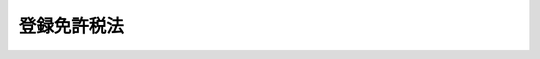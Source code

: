 .. _S42HO035:

============
登録免許税法
============

.. raw:: html
    
    
    <b>登録免許税法<br>
    （昭和四十二年六月十二日法律第三十五号）</b><br><br><div align="right">最終改正：平成二四年一一月二六日法律第九八号</div><br><div align="right"><table width="" border="0"><tr><td><font color="RED">（最終改正までの未施行法令）</font></td></tr><tr><td><a href="/cgi-bin/idxmiseko.cgi?H_RYAKU=%8f%ba%8e%6c%93%f1%96%40%8e%4f%8c%dc&amp;H_NO=%95%bd%90%ac%8f%5c%8b%e3%94%4e%8f%5c%93%f1%8c%8e%8c%dc%93%fa%96%40%97%a5%91%e6%95%53%93%f1%8f%5c%8c%dc%8d%86&amp;H_PATH=/miseko/S42HO035/H19HO125.html" target="inyo">平成十九年十二月五日法律第百二十五号</a></td><td align="right">（未施行）</td></tr><tr></tr><tr><td><a href="/cgi-bin/idxmiseko.cgi?H_RYAKU=%8f%ba%8e%6c%93%f1%96%40%8e%4f%8c%dc&amp;H_NO=%95%bd%90%ac%93%f1%8f%5c%8e%6c%94%4e%8e%4f%8c%8e%8e%4f%8f%5c%88%ea%93%fa%96%40%97%a5%91%e6%93%f1%8f%5c%8e%4f%8d%86&amp;H_PATH=/miseko/S42HO035/H24HO023.html" target="inyo">平成二十四年三月三十一日法律第二十三号</a></td><td align="right">（未施行）</td></tr><tr></tr><tr><td><a href="/cgi-bin/idxmiseko.cgi?H_RYAKU=%8f%ba%8e%6c%93%f1%96%40%8e%4f%8c%dc&amp;H_NO=%95%bd%90%ac%93%f1%8f%5c%8e%6c%94%4e%94%aa%8c%8e%8f%5c%93%fa%96%40%97%a5%91%e6%8c%dc%8f%5c%8e%b5%8d%86&amp;H_PATH=/miseko/S42HO035/H24HO057.html" target="inyo">平成二十四年八月十日法律第五十七号</a></td><td align="right">（未施行）</td></tr><tr></tr><tr><td><a href="/cgi-bin/idxmiseko.cgi?H_RYAKU=%8f%ba%8e%6c%93%f1%96%40%8e%4f%8c%dc&amp;H_NO=%95%bd%90%ac%93%f1%8f%5c%8e%6c%94%4e%94%aa%8c%8e%93%f1%8f%5c%93%f1%93%fa%96%40%97%a5%91%e6%98%5a%8f%5c%8e%b5%8d%86&amp;H_PATH=/miseko/S42HO035/H24HO067.html" target="inyo">平成二十四年八月二十二日法律第六十七号</a></td><td align="right">（未施行）</td></tr><tr></tr><tr><td><a href="/cgi-bin/idxmiseko.cgi?H_RYAKU=%8f%ba%8e%6c%93%f1%96%40%8e%4f%8c%dc&amp;H_NO=%95%bd%90%ac%93%f1%8f%5c%8e%6c%94%4e%8b%e3%8c%8e%8c%dc%93%fa%96%40%97%a5%91%e6%94%aa%8f%5c%8e%6c%8d%86&amp;H_PATH=/miseko/S42HO035/H24HO084.html" target="inyo">平成二十四年九月五日法律第八十四号</a></td><td align="right">（未施行）</td></tr><tr></tr><tr><td><a href="/cgi-bin/idxmiseko.cgi?H_RYAKU=%8f%ba%8e%6c%93%f1%96%40%8e%4f%8c%dc&amp;H_NO=%95%bd%90%ac%93%f1%8f%5c%8e%6c%94%4e%8b%e3%8c%8e%8f%5c%93%f1%93%fa%96%40%97%a5%91%e6%94%aa%8f%5c%98%5a%8d%86&amp;H_PATH=/miseko/S42HO035/H24HO086.html" target="inyo">平成二十四年九月十二日法律第八十六号</a></td><td align="right">（未施行）</td></tr><tr></tr><tr><td><a href="/cgi-bin/idxmiseko.cgi?H_RYAKU=%8f%ba%8e%6c%93%f1%96%40%8e%4f%8c%dc&amp;H_NO=%95%bd%90%ac%93%f1%8f%5c%8e%6c%94%4e%8b%e3%8c%8e%8f%5c%93%f1%93%fa%96%40%97%a5%91%e6%94%aa%8f%5c%8e%b5%8d%86&amp;H_PATH=/miseko/S42HO035/H24HO087.html" target="inyo">平成二十四年九月十二日法律第八十七号</a></td><td align="right">（未施行）</td></tr><tr></tr><tr><td><a href="/cgi-bin/idxmiseko.cgi?H_RYAKU=%8f%ba%8e%6c%93%f1%96%40%8e%4f%8c%dc&amp;H_NO=%95%bd%90%ac%93%f1%8f%5c%8e%6c%94%4e%8b%e3%8c%8e%8f%5c%93%f1%93%fa%96%40%97%a5%91%e6%94%aa%8f%5c%8b%e3%8d%86&amp;H_PATH=/miseko/S42HO035/H24HO089.html" target="inyo">平成二十四年九月十二日法律第八十九号</a></td><td align="right">（未施行）</td></tr><tr></tr><tr><td><a href="/cgi-bin/idxmiseko.cgi?H_RYAKU=%8f%ba%8e%6c%93%f1%96%40%8e%4f%8c%dc&amp;H_NO=%95%bd%90%ac%93%f1%8f%5c%8e%6c%94%4e%8f%5c%88%ea%8c%8e%93%f1%8f%5c%98%5a%93%fa%96%40%97%a5%91%e6%8b%e3%8f%5c%94%aa%8d%86&amp;H_PATH=/miseko/S42HO035/H24HO098.html" target="inyo">平成二十四年十一月二十六日法律第九十八号</a></td><td align="right">（未施行）</td></tr><tr></tr><tr><td align="right">　</td><td></td></tr><tr></tr></table></div><a name="9000000000000000000000000000000000000000000000000000000000000000000000000000000"></a>
    <br>　登録税法（明治二十九年法律第二十七号）の全部を改正する。<br><br><a name="0000000000000000000000000000000000000000000000000000000000000000000000000000000"></a>
    <br>
    　<a href="#1000000000001000000000000000000000000000000000000000000000000000000000000000000" target="data">第一章　総則（第一条―第八条）</a>
    <br>
    　<a href="#1000000000002000000000000000000000000000000000000000000000000000000000000000000" target="data">第二章　課税標準及び税率（第九条―第二十条）</a>
    <br>
    　<a href="#1000000000003000000000000000000000000000000000000000000000000000000000000000000" target="data">第三章　納付及び還付</a>
    <br>
    　　<a href="#1000000000003000000001000000000000000000000000000000000000000000000000000000000" target="data">第一節　納付（第二十一条―第三十条）</a>
    <br>
    　　<a href="#1000000000003000000002000000000000000000000000000000000000000000000000000000000" target="data">第二節　還付（第三十一条）</a>
    <br>
    　<a href="#1000000000004000000000000000000000000000000000000000000000000000000000000000000" target="data">第四章　雑則（第三十二条―第三十五条）</a>
    <br>
    　<a href="#5000000000000000000000000000000000000000000000000000000000000000000000000000000" target="data">附則</a>
    <br><p>　　　<b><a name="1000000000001000000000000000000000000000000000000000000000000000000000000000000">第一章　総則</a>
    </b>
    </p><p>
    </p><div class="arttitle"><a name="1000000000000000000000000000000000000000000000000100000000000000000000000000000">（趣旨）</a>
    </div><div class="item"><b>第一条</b>
    <a name="1000000000000000000000000000000000000000000000000100000000001000000000000000000"></a>
    　この法律は、登録免許税について、課税の範囲、納税義務者、課税標準、税率、納付及び還付の手続並びにその納税義務の適正な履行を確保するため必要な事項を定めるものとする。
    </div>
    
    <p>
    </p><div class="arttitle"><a name="1000000000000000000000000000000000000000000000000200000000000000000000000000000">（課税の範囲）</a>
    </div><div class="item"><b>第二条</b>
    <a name="1000000000000000000000000000000000000000000000000200000000001000000000000000000"></a>
    　登録免許税は、別表第一に掲げる登記、登録、特許、免許、許可、認可、認定、指定及び技能証明（以下「登記等」という。）について課する。
    </div>
    
    <p>
    </p><div class="arttitle"><a name="1000000000000000000000000000000000000000000000000300000000000000000000000000000">（納税義務者）</a>
    </div><div class="item"><b>第三条</b>
    <a name="1000000000000000000000000000000000000000000000000300000000001000000000000000000"></a>
    　登記等を受ける者は、この法律により登録免許税を納める義務がある。この場合において、当該登記等を受ける者が二人以上あるときは、これらの者は、連帯して登録免許税を納付する義務を負う。
    </div>
    
    <p>
    </p><div class="arttitle"><a name="1000000000000000000000000000000000000000000000000400000000000000000000000000000">（公共法人等が受ける登記等の非課税）</a>
    </div><div class="item"><b>第四条</b>
    <a name="1000000000000000000000000000000000000000000000000400000000001000000000000000000"></a>
    　国及び別表第二に掲げる者が自己のために受ける登記等については、登録免許税を課さない。
    </div>
    <div class="item"><b><a name="1000000000000000000000000000000000000000000000000400000000002000000000000000000">２</a>
    </b>
    　別表第三の第一欄に掲げる者が自己のために受けるそれぞれ同表の第三欄に掲げる登記等（同表の第四欄に財務省令で定める書類の添附があるものに限る旨の規定がある登記等にあつては、当該書類を添附して受けるものに限る。）については、登録免許税を課さない。
    </div>
    
    <p>
    </p><div class="arttitle"><a name="1000000000000000000000000000000000000000000000000500000000000000000000000000000">（非課税登記等）</a>
    </div><div class="item"><b>第五条</b>
    <a name="1000000000000000000000000000000000000000000000000500000000001000000000000000000"></a>
    　次に掲げる登記等（第四号又は第五号に掲げる登記又は登録にあつては、当該登記等がこれらの号に掲げる登記又は登録に該当するものであることを証する財務省令で定める書類を添付して受けるものに限る。）については、登録免許税を課さない。
    <div class="number"><b><a name="1000000000000000000000000000000000000000000000000500000000001000000001000000000">一</a>
    </b>
    　国又は別表第二に掲げる者がこれらの者以外の者に代位してする登記又は登録
    </div>
    <div class="number"><b><a name="1000000000000000000000000000000000000000000000000500000000001000000002000000000">二</a>
    </b>
    　登記機関（登記官又は登記以外の登記等をする官庁若しくは団体の長をいう。以下同じ。）が職権に基づいてする登記又は登録で政令で定めるもの
    </div>
    <div class="number"><b><a name="1000000000000000000000000000000000000000000000000500000000001000000003000000000">三</a>
    </b>
    　<a href="/cgi-bin/idxrefer.cgi?H_FILE=%95%bd%88%ea%8e%b5%96%40%94%aa%98%5a&amp;REF_NAME=%89%ef%8e%d0%96%40&amp;ANCHOR_F=&amp;ANCHOR_T=" target="inyo">会社法</a>
    （平成十七年法律第八十六号）<a href="/cgi-bin/idxrefer.cgi?H_FILE=%95%bd%88%ea%8e%b5%96%40%94%aa%98%5a&amp;REF_NAME=%91%e6%93%f1%95%d2%91%e6%8b%e3%8f%cd%91%e6%93%f1%90%df&amp;ANCHOR_F=1002000000009000000002000000000000000000000000000000000000000000000000000000000&amp;ANCHOR_T=1002000000009000000002000000000000000000000000000000000000000000000000000000000#1002000000009000000002000000000000000000000000000000000000000000000000000000000" target="inyo">第二編第九章第二節</a>
    （特別清算）の規定による株式会社の特別清算（<a href="/cgi-bin/idxrefer.cgi?H_FILE=%95%bd%88%ea%8e%b5%96%40%94%aa%98%5a&amp;REF_NAME=%93%af%90%df&amp;ANCHOR_F=1002000000009000000002000000000000000000000000000000000000000000000000000000000&amp;ANCHOR_T=1002000000009000000002000000000000000000000000000000000000000000000000000000000#1002000000009000000002000000000000000000000000000000000000000000000000000000000" target="inyo">同節</a>
    の規定を<a href="/cgi-bin/idxrefer.cgi?H_FILE=%95%bd%88%ea%8e%b5%96%40%94%aa%98%5a&amp;REF_NAME=%93%af%96%40%91%e6%94%aa%95%53%93%f1%8f%5c%93%f1%8f%f0%91%e6%8e%4f%8d%80&amp;ANCHOR_F=1000000000000000000000000000000000000000000000082200000000003000000000000000000&amp;ANCHOR_T=1000000000000000000000000000000000000000000000082200000000003000000000000000000#1000000000000000000000000000000000000000000000082200000000003000000000000000000" target="inyo">同法第八百二十二条第三項</a>
    （日本にある外国会社の財産についての清算）において準用する場合における<a href="/cgi-bin/idxrefer.cgi?H_FILE=%95%bd%88%ea%8e%b5%96%40%94%aa%98%5a&amp;REF_NAME=%93%af%8f%f0%91%e6%88%ea%8d%80&amp;ANCHOR_F=1000000000000000000000000000000000000000000000082200000000001000000000000000000&amp;ANCHOR_T=1000000000000000000000000000000000000000000000082200000000001000000000000000000#1000000000000000000000000000000000000000000000082200000000001000000000000000000" target="inyo">同条第一項</a>
    の規定による日本にある外国会社の財産についての清算を含む。）に関し裁判所の嘱託によりする登記又は登録
    </div>
    <div class="number"><b><a name="1000000000000000000000000000000000000000000000000500000000001000000004000000000">四</a>
    </b>
    　<a href="/cgi-bin/idxrefer.cgi?H_FILE=%8f%ba%8e%4f%8e%b5%96%40%88%ea%88%ea%8b%e3&amp;REF_NAME=%8f%5a%8b%8f%95%5c%8e%a6%82%c9%8a%d6%82%b7%82%e9%96%40%97%a5&amp;ANCHOR_F=&amp;ANCHOR_T=" target="inyo">住居表示に関する法律</a>
    （昭和三十七年法律第百十九号）<a href="/cgi-bin/idxrefer.cgi?H_FILE=%8f%ba%8e%4f%8e%b5%96%40%88%ea%88%ea%8b%e3&amp;REF_NAME=%91%e6%8e%4f%8f%f0%91%e6%88%ea%8d%80&amp;ANCHOR_F=1000000000000000000000000000000000000000000000000300000000001000000000000000000&amp;ANCHOR_T=1000000000000000000000000000000000000000000000000300000000001000000000000000000#1000000000000000000000000000000000000000000000000300000000001000000000000000000" target="inyo">第三条第一項</a>
    及び<a href="/cgi-bin/idxrefer.cgi?H_FILE=%8f%ba%8e%4f%8e%b5%96%40%88%ea%88%ea%8b%e3&amp;REF_NAME=%91%e6%93%f1%8d%80&amp;ANCHOR_F=1000000000000000000000000000000000000000000000000300000000002000000000000000000&amp;ANCHOR_T=1000000000000000000000000000000000000000000000000300000000002000000000000000000#1000000000000000000000000000000000000000000000000300000000002000000000000000000" target="inyo">第二項</a>
    又は<a href="/cgi-bin/idxrefer.cgi?H_FILE=%8f%ba%8e%4f%8e%b5%96%40%88%ea%88%ea%8b%e3&amp;REF_NAME=%91%e6%8e%6c%8f%f0&amp;ANCHOR_F=1000000000000000000000000000000000000000000000000400000000000000000000000000000&amp;ANCHOR_T=1000000000000000000000000000000000000000000000000400000000000000000000000000000#1000000000000000000000000000000000000000000000000400000000000000000000000000000" target="inyo">第四条</a>
    （住居表示の実施手続等）の規定による住居表示の実施又は変更に伴う登記事項又は登録事項の変更の登記又は登録
    </div>
    <div class="number"><b><a name="1000000000000000000000000000000000000000000000000500000000001000000005000000000">五</a>
    </b>
    　行政区画、郡、区、市町村内の町若しくは字又はこれらの名称の変更（その変更に伴う地番の変更及び次号に規定する事業の施行に伴う地番の変更を含む。）に伴う登記事項又は登録事項の変更の登記又は登録
    </div>
    <div class="number"><b><a name="1000000000000000000000000000000000000000000000000500000000001000000006000000000">六</a>
    </b>
    　<a href="/cgi-bin/idxrefer.cgi?H_FILE=%8f%ba%93%f1%8e%6c%96%40%88%ea%8b%e3%8c%dc&amp;REF_NAME=%93%79%92%6e%89%fc%97%c7%96%40&amp;ANCHOR_F=&amp;ANCHOR_T=" target="inyo">土地改良法</a>
    （昭和二十四年法律第百九十五号）<a href="/cgi-bin/idxrefer.cgi?H_FILE=%8f%ba%93%f1%8e%6c%96%40%88%ea%8b%e3%8c%dc&amp;REF_NAME=%91%e6%93%f1%8f%f0%91%e6%93%f1%8d%80&amp;ANCHOR_F=1000000000000000000000000000000000000000000000000200000000002000000000000000000&amp;ANCHOR_T=1000000000000000000000000000000000000000000000000200000000002000000000000000000#1000000000000000000000000000000000000000000000000200000000002000000000000000000" target="inyo">第二条第二項</a>
    （定義）に規定する土地改良事業又は<a href="/cgi-bin/idxrefer.cgi?H_FILE=%8f%ba%93%f1%8b%e3%96%40%88%ea%88%ea%8b%e3&amp;REF_NAME=%93%79%92%6e%8b%e6%89%e6%90%ae%97%9d%96%40&amp;ANCHOR_F=&amp;ANCHOR_T=" target="inyo">土地区画整理法</a>
    （昭和二十九年法律第百十九号）<a href="/cgi-bin/idxrefer.cgi?H_FILE=%8f%ba%93%f1%8b%e3%96%40%88%ea%88%ea%8b%e3&amp;REF_NAME=%91%e6%93%f1%8f%f0%91%e6%88%ea%8d%80&amp;ANCHOR_F=1000000000000000000000000000000000000000000000000200000000001000000000000000000&amp;ANCHOR_T=1000000000000000000000000000000000000000000000000200000000001000000000000000000#1000000000000000000000000000000000000000000000000200000000001000000000000000000" target="inyo">第二条第一項</a>
    （定義）に規定する土地区画整理事業の施行のため必要な土地又は建物に関する登記（政令で定めるものを除く。）
    </div>
    <div class="number"><b><a name="1000000000000000000000000000000000000000000000000500000000001000000007000000000">七</a>
    </b>
    　<a href="/cgi-bin/idxrefer.cgi?H_FILE=%8f%ba%8e%6c%8e%6c%96%40%8e%4f%94%aa&amp;REF_NAME=%93%73%8e%73%8d%c4%8a%4a%94%ad%96%40&amp;ANCHOR_F=&amp;ANCHOR_T=" target="inyo">都市再開発法</a>
    （昭和四十四年法律第三十八号）<a href="/cgi-bin/idxrefer.cgi?H_FILE=%8f%ba%8e%6c%8e%6c%96%40%8e%4f%94%aa&amp;REF_NAME=%91%e6%93%f1%8f%f0%91%e6%88%ea%8d%86&amp;ANCHOR_F=1000000000000000000000000000000000000000000000000200000000001000000001000000000&amp;ANCHOR_T=1000000000000000000000000000000000000000000000000200000000001000000001000000000#1000000000000000000000000000000000000000000000000200000000001000000001000000000" target="inyo">第二条第一号</a>
    （定義）に規定する市街地再開発事業、<a href="/cgi-bin/idxrefer.cgi?H_FILE=%8f%ba%8c%dc%81%5a%96%40%98%5a%8e%b5&amp;REF_NAME=%91%e5%93%73%8e%73%92%6e%88%e6%82%c9%82%a8%82%af%82%e9%8f%5a%91%ee%8b%79%82%d1%8f%5a%91%ee%92%6e%82%cc%8b%9f%8b%8b%82%cc%91%a3%90%69%82%c9%8a%d6%82%b7%82%e9%93%c1%95%ca%91%5b%92%75%96%40&amp;ANCHOR_F=&amp;ANCHOR_T=" target="inyo">大都市地域における住宅及び住宅地の供給の促進に関する特別措置法</a>
    （昭和五十年法律第六十七号）<a href="/cgi-bin/idxrefer.cgi?H_FILE=%8f%ba%8c%dc%81%5a%96%40%98%5a%8e%b5&amp;REF_NAME=%91%e6%93%f1%8f%f0%91%e6%8e%6c%8d%86&amp;ANCHOR_F=1000000000000000000000000000000000000000000000000200000000001000000004000000000&amp;ANCHOR_T=1000000000000000000000000000000000000000000000000200000000001000000004000000000#1000000000000000000000000000000000000000000000000200000000001000000004000000000" target="inyo">第二条第四号</a>
    （定義）に規定する住宅街区整備事業又は<a href="/cgi-bin/idxrefer.cgi?H_FILE=%95%bd%8b%e3%96%40%8e%6c%8b%e3&amp;REF_NAME=%96%a7%8f%57%8e%73%8a%58%92%6e%82%c9%82%a8%82%af%82%e9%96%68%8d%d0%8a%58%8b%e6%82%cc%90%ae%94%f5%82%cc%91%a3%90%69%82%c9%8a%d6%82%b7%82%e9%96%40%97%a5&amp;ANCHOR_F=&amp;ANCHOR_T=" target="inyo">密集市街地における防災街区の整備の促進に関する法律</a>
    （平成九年法律第四十九号）<a href="/cgi-bin/idxrefer.cgi?H_FILE=%95%bd%8b%e3%96%40%8e%6c%8b%e3&amp;REF_NAME=%91%e6%93%f1%8f%f0%91%e6%8c%dc%8d%86&amp;ANCHOR_F=1000000000000000000000000000000000000000000000000200000000001000000005000000000&amp;ANCHOR_T=1000000000000000000000000000000000000000000000000200000000001000000005000000000#1000000000000000000000000000000000000000000000000200000000001000000005000000000" target="inyo">第二条第五号</a>
    （定義）に規定する防災街区整備事業の施行のため必要な土地又は建物（当該住宅街区整備事業に係る土地又は建物にあつては、<a href="/cgi-bin/idxrefer.cgi?H_FILE=%95%bd%88%ea%96%40%98%5a%88%ea&amp;REF_NAME=%91%e5%93%73%8e%73%92%6e%88%e6%82%c9%82%a8%82%af%82%e9%91%ee%92%6e%8a%4a%94%ad%8b%79%82%d1%93%53%93%b9%90%ae%94%f5%82%cc%88%ea%91%cc%93%49%90%84%90%69%82%c9%8a%d6%82%b7%82%e9%93%c1%95%ca%91%5b%92%75%96%40&amp;ANCHOR_F=&amp;ANCHOR_T=" target="inyo">大都市地域における宅地開発及び鉄道整備の一体的推進に関する特別措置法</a>
    （平成元年法律第六十一号）<a href="/cgi-bin/idxrefer.cgi?H_FILE=%95%bd%88%ea%96%40%98%5a%88%ea&amp;REF_NAME=%91%e6%8f%5c%8e%b5%8f%f0&amp;ANCHOR_F=1000000000000000000000000000000000000000000000001700000000000000000000000000000&amp;ANCHOR_T=1000000000000000000000000000000000000000000000001700000000000000000000000000000#1000000000000000000000000000000000000000000000001700000000000000000000000000000" target="inyo">第十七条</a>
    （<a href="/cgi-bin/idxrefer.cgi?H_FILE=%8f%ba%8c%dc%81%5a%96%40%98%5a%8e%b5&amp;REF_NAME=%91%e5%93%73%8e%73%92%6e%88%e6%82%c9%82%a8%82%af%82%e9%8f%5a%91%ee%8b%79%82%d1%8f%5a%91%ee%92%6e%82%cc%8b%9f%8b%8b%82%cc%91%a3%90%69%82%c9%8a%d6%82%b7%82%e9%93%c1%95%ca%91%5b%92%75%96%40&amp;ANCHOR_F=&amp;ANCHOR_T=" target="inyo">大都市地域における住宅及び住宅地の供給の促進に関する特別措置法</a>
    の特例）の規定により<a href="/cgi-bin/idxrefer.cgi?H_FILE=%8f%ba%8c%dc%81%5a%96%40%98%5a%8e%b5&amp;REF_NAME=%91%e5%93%73%8e%73%92%6e%88%e6%82%c9%82%a8%82%af%82%e9%8f%5a%91%ee%8b%79%82%d1%8f%5a%91%ee%92%6e%82%cc%8b%9f%8b%8b%82%cc%91%a3%90%69%82%c9%8a%d6%82%b7%82%e9%93%c1%95%ca%91%5b%92%75%96%40%91%e6%93%f1%8f%f0%91%e6%88%ea%8d%86&amp;ANCHOR_F=1000000000000000000000000000000000000000000000000200000000001000000001000000000&amp;ANCHOR_T=1000000000000000000000000000000000000000000000000200000000001000000001000000000#1000000000000000000000000000000000000000000000000200000000001000000001000000000" target="inyo">大都市地域における住宅及び住宅地の供給の促進に関する特別措置法第二条第一号</a>
    に規定する大都市地域とみなされる区域内にある土地又は建物を除く。）に関する登記（政令で定めるものを除く。）
    </div>
    <div class="number"><b><a name="1000000000000000000000000000000000000000000000000500000000001000000008000000000">八</a>
    </b>
    　<a href="/cgi-bin/idxrefer.cgi?H_FILE=%8f%ba%93%f1%98%5a%96%40%88%ea%94%aa%81%5a&amp;REF_NAME=%8d%91%93%79%92%b2%8d%b8%96%40&amp;ANCHOR_F=&amp;ANCHOR_T=" target="inyo">国土調査法</a>
    （昭和二十六年法律第百八十号）<a href="/cgi-bin/idxrefer.cgi?H_FILE=%8f%ba%93%f1%98%5a%96%40%88%ea%94%aa%81%5a&amp;REF_NAME=%91%e6%8e%4f%8f%5c%93%f1%8f%f0%82%cc%93%f1%91%e6%88%ea%8d%80&amp;ANCHOR_F=1000000000000000000000000000000000000000000000003200200000001000000000000000000&amp;ANCHOR_T=1000000000000000000000000000000000000000000000003200200000001000000000000000000#1000000000000000000000000000000000000000000000003200200000001000000000000000000" target="inyo">第三十二条の二第一項</a>
    （代位登記）の規定による土地に関する登記
    </div>
    <div class="number"><b><a name="1000000000000000000000000000000000000000000000000500000000001000000009000000000">九</a>
    </b>
    　<a href="/cgi-bin/idxrefer.cgi?H_FILE=%8f%ba%8e%6c%88%ea%96%40%88%ea%93%f1%98%5a&amp;REF_NAME=%93%fc%89%ef%97%d1%96%ec%93%99%82%c9%8c%57%82%e9%8c%a0%97%98%8a%d6%8c%57%82%cc%8b%df%91%e3%89%bb%82%cc%8f%95%92%b7%82%c9%8a%d6%82%b7%82%e9%96%40%97%a5&amp;ANCHOR_F=&amp;ANCHOR_T=" target="inyo">入会林野等に係る権利関係の近代化の助長に関する法律</a>
    （昭和四十一年法律第百二十六号）<a href="/cgi-bin/idxrefer.cgi?H_FILE=%8f%ba%8e%6c%88%ea%96%40%88%ea%93%f1%98%5a&amp;REF_NAME=%91%e6%8f%5c%8e%6c%8f%f0%91%e6%93%f1%8d%80&amp;ANCHOR_F=1000000000000000000000000000000000000000000000001400000000002000000000000000000&amp;ANCHOR_T=1000000000000000000000000000000000000000000000001400000000002000000000000000000#1000000000000000000000000000000000000000000000001400000000002000000000000000000" target="inyo">第十四条第二項</a>
    （登記）（<a href="/cgi-bin/idxrefer.cgi?H_FILE=%8f%ba%8e%6c%88%ea%96%40%88%ea%93%f1%98%5a&amp;REF_NAME=%93%af%96%40%91%e6%93%f1%8f%5c%8e%4f%8f%f0%91%e6%93%f1%8d%80&amp;ANCHOR_F=1000000000000000000000000000000000000000000000002300000000002000000000000000000&amp;ANCHOR_T=1000000000000000000000000000000000000000000000002300000000002000000000000000000#1000000000000000000000000000000000000000000000002300000000002000000000000000000" target="inyo">同法第二十三条第二項</a>
    （旧慣使用林野整備の効果等）において準用する場合を含む。）の規定による土地に関する登記
    </div>
    <div class="number"><b><a name="1000000000000000000000000000000000000000000000000500000000001000000010000000000">十</a>
    </b>
    　墳墓地に関する登記
    </div>
    <div class="number"><b><a name="1000000000000000000000000000000000000000000000000500000000001000000011000000000">十一</a>
    </b>
    　滞納処分（その例による処分を含む。）に関してする登記又は登録（換価による権利の移転の登記又は登録を除くものとし、滞納処分の例により処分するものとされている担保に係る登記又は登録の抹消を含む。）
    </div>
    <div class="number"><b><a name="1000000000000000000000000000000000000000000000000500000000001000000012000000000">十二</a>
    </b>
    　登記機関の過誤による登記若しくは登録又はその抹消があつた場合の当該登記若しくは登録の抹消若しくは更正又は抹消した登記若しくは登録の回復の登記若しくは登録
    </div>
    <div class="number"><b><a name="1000000000000000000000000000000000000000000000000500000000001000000013000000000">十三</a>
    </b>
    　相続又は法人の合併若しくは分割に伴い相続人又は合併後存続する法人若しくは合併により設立する法人若しくは分割により設立する法人若しくは事業を承継する法人が、被相続人又は合併により消滅した法人若しくは分割をした法人の受けた別表第一第三十三号から第百六十号までに掲げる登録、特許、免許、許可、認可、認定又は指定を引き続いて受ける場合における当該登録、特許、免許、許可、認可、認定又は指定
    </div>
    <div class="number"><b><a name="1000000000000000000000000000000000000000000000000500000000001000000014000000000">十四</a>
    </b>
    　<a href="/cgi-bin/idxrefer.cgi?H_FILE=%95%bd%88%ea%94%aa%96%40%8e%6c%8b%e3&amp;REF_NAME=%8c%f6%89%76%8e%d0%92%63%96%40%90%6c%8b%79%82%d1%8c%f6%89%76%8d%e0%92%63%96%40%90%6c%82%cc%94%46%92%e8%93%99%82%c9%8a%d6%82%b7%82%e9%96%40%97%a5&amp;ANCHOR_F=&amp;ANCHOR_T=" target="inyo">公益社団法人及び公益財団法人の認定等に関する法律</a>
    （平成十八年法律第四十九号）<a href="/cgi-bin/idxrefer.cgi?H_FILE=%95%bd%88%ea%94%aa%96%40%8e%6c%8b%e3&amp;REF_NAME=%91%e6%8b%e3%8f%f0%91%e6%88%ea%8d%80&amp;ANCHOR_F=1000000000000000000000000000000000000000000000000900000000001000000000000000000&amp;ANCHOR_T=1000000000000000000000000000000000000000000000000900000000001000000000000000000#1000000000000000000000000000000000000000000000000900000000001000000000000000000" target="inyo">第九条第一項</a>
    （名称等）又は<a href="/cgi-bin/idxrefer.cgi?H_FILE=%95%bd%88%ea%94%aa%96%40%8e%6c%8b%e3&amp;REF_NAME=%91%e6%93%f1%8f%5c%8b%e3%8f%f0%91%e6%8c%dc%8d%80&amp;ANCHOR_F=1000000000000000000000000000000000000000000000002900000000005000000000000000000&amp;ANCHOR_T=1000000000000000000000000000000000000000000000002900000000005000000000000000000#1000000000000000000000000000000000000000000000002900000000005000000000000000000" target="inyo">第二十九条第五項</a>
    （公益認定の取消し）の規定による一般社団法人若しくは一般財団法人又は公益社団法人若しくは公益財団法人の名称の変更の登記
    </div>
    </div>
    
    <p>
    </p><div class="arttitle"><a name="1000000000000000000000000000000000000000000000000600000000000000000000000000000">（外国公館等の非課税）</a>
    </div><div class="item"><b>第六条</b>
    <a name="1000000000000000000000000000000000000000000000000600000000001000000000000000000"></a>
    　外国政府が当該外国の大使館、公使館又は領事館その他これらに準ずる施設（次項において「大使館等」という。）の敷地又は建物に関して受ける登記については、政令で定めるところにより、登録免許税を課さない。
    </div>
    <div class="item"><b><a name="1000000000000000000000000000000000000000000000000600000000002000000000000000000">２</a>
    </b>
    　前項の規定は、同項の外国が、その国において日本国の大使館等の敷地又は建物に関する登記若しくは登録又はこれらに準ずる行為について課する租税を免除する場合に限り、適用する。
    </div>
    
    <p>
    </p><div class="arttitle"><a name="1000000000000000000000000000000000000000000000000700000000000000000000000000000">（信託財産の登記等の課税の特例）</a>
    </div><div class="item"><b>第七条</b>
    <a name="1000000000000000000000000000000000000000000000000700000000001000000000000000000"></a>
    　信託による財産権の移転の登記又は登録で次の各号のいずれかに該当するものについては、登録免許税を課さない。
    <div class="number"><b><a name="1000000000000000000000000000000000000000000000000700000000001000000001000000000">一</a>
    </b>
    　委託者から受託者に信託のために財産を移す場合における財産権の移転の登記又は登録
    </div>
    <div class="number"><b><a name="1000000000000000000000000000000000000000000000000700000000001000000002000000000">二</a>
    </b>
    　信託の効力が生じた時から引き続き委託者のみが信託財産の元本の受益者である信託の信託財産を受託者から当該受益者（当該信託の効力が生じた時から引き続き委託者である者に限る。）に移す場合における財産権の移転の登記又は登録
    </div>
    <div class="number"><b><a name="1000000000000000000000000000000000000000000000000700000000001000000003000000000">三</a>
    </b>
    　受託者の変更に伴い受託者であつた者から新たな受託者に信託財産を移す場合における財産権の移転の登記又は登録
    </div>
    </div>
    <div class="item"><b><a name="1000000000000000000000000000000000000000000000000700000000002000000000000000000">２</a>
    </b>
    　信託の信託財産を受託者から受益者に移す場合であつて、かつ、当該信託の効力が生じた時から引き続き委託者のみが信託財産の元本の受益者である場合において、当該受益者が当該信託の効力が生じた時における委託者の相続人（当該委託者が合併により消滅した場合にあつては、当該合併後存続する法人又は当該合併により設立された法人）であるときは、当該信託による財産権の移転の登記又は登録を相続（当該受益者が当該存続する法人又は当該設立された法人である場合にあつては、合併）による財産権の移転の登記又は登録とみなして、この法律の規定を適用する。
    </div>
    
    <p>
    </p><div class="arttitle"><a name="1000000000000000000000000000000000000000000000000800000000000000000000000000000">（納税地）</a>
    </div><div class="item"><b>第八条</b>
    <a name="1000000000000000000000000000000000000000000000000800000000001000000000000000000"></a>
    　登録免許税の納税地は、納税義務者が受ける登記等の事務をつかさどる登記所その他の官署又は団体（以下「登記官署等」という。）の所在地（第二十四条の二第一項に規定する財務省令で定める方法により登録免許税を納付する場合にあつては、政令で定める場所）とする。
    </div>
    <div class="item"><b><a name="1000000000000000000000000000000000000000000000000800000000002000000000000000000">２</a>
    </b>
    　第二十九条第一項若しくは第二項の規定により徴収すべき登録免許税又は<a href="/cgi-bin/idxrefer.cgi?H_FILE=%8f%ba%8e%4f%8e%b5%96%40%98%5a%98%5a&amp;REF_NAME=%8d%91%90%c5%92%ca%91%a5%96%40&amp;ANCHOR_F=&amp;ANCHOR_T=" target="inyo">国税通則法</a>
    （昭和三十七年法律第六十六号）<a href="/cgi-bin/idxrefer.cgi?H_FILE=%8f%ba%8e%4f%8e%b5%96%40%98%5a%98%5a&amp;REF_NAME=%91%e6%8c%dc%8f%5c%98%5a%8f%f0%91%e6%88%ea%8d%80&amp;ANCHOR_F=1000000000000000000000000000000000000000000000005600000000001000000000000000000&amp;ANCHOR_T=1000000000000000000000000000000000000000000000005600000000001000000000000000000#1000000000000000000000000000000000000000000000005600000000001000000000000000000" target="inyo">第五十六条第一項</a>
    （還付）に規定する過誤納金に係る登録免許税の納税地は、前項の規定にかかわらず、納税義務者が次の各号に掲げる場合のいずれに該当するかに応じ当該各号に掲げる場所とする。
    <div class="number"><b><a name="1000000000000000000000000000000000000000000000000800000000002000000001000000000">一</a>
    </b>
    　この法律の施行地（以下「国内」という。）に住所を有する個人である場合　その住所地
    </div>
    <div class="number"><b><a name="1000000000000000000000000000000000000000000000000800000000002000000002000000000">二</a>
    </b>
    　国内に住所を有せず居所を有する個人である場合　その居所地
    </div>
    <div class="number"><b><a name="1000000000000000000000000000000000000000000000000800000000002000000003000000000">三</a>
    </b>
    　国内に本店又は主たる事務所を有する法人である場合　その本店又は主たる事務所の所在地
    </div>
    <div class="number"><b><a name="1000000000000000000000000000000000000000000000000800000000002000000004000000000">四</a>
    </b>
    　前三号に掲げる場合を除き、国内に事務所、営業所その他これらに準ずるものを有する者である場合　その事務所、営業所その他これらに準ずるものの所在地（これらが二以上ある場合には、政令で定める場所）
    </div>
    <div class="number"><b><a name="1000000000000000000000000000000000000000000000000800000000002000000005000000000">五</a>
    </b>
    　前各号に掲げる場合以外の場合　政令で定める場所
    </div>
    </div>
    
    
    <p>　　　<b><a name="1000000000002000000000000000000000000000000000000000000000000000000000000000000">第二章　課税標準及び税率</a>
    </b>
    </p><p>
    </p><div class="arttitle"><a name="1000000000000000000000000000000000000000000000000900000000000000000000000000000">（課税標準及び税率）</a>
    </div><div class="item"><b>第九条</b>
    <a name="1000000000000000000000000000000000000000000000000900000000001000000000000000000"></a>
    　登録免許税の課税標準及び税率は、この法律に別段の定めがある場合を除くほか、登記等の区分に応じ、別表第一の課税標準欄に掲げる金額又は数量及び同表の税率欄に掲げる割合又は金額による。
    </div>
    
    <p>
    </p><div class="arttitle"><a name="1000000000000000000000000000000000000000000000001000000000000000000000000000000">（不動産等の価額）</a>
    </div><div class="item"><b>第十条</b>
    <a name="1000000000000000000000000000000000000000000000001000000000001000000000000000000"></a>
    　別表第一第一号、第二号、第四号又は第四号の二に掲げる不動産、船舶、ダム使用権又は公共施設等運営権の登記又は登録の場合における課税標準たる不動産、船舶、ダム使用権又は公共施設等運営権（以下この項において「不動産等」という。）の価額は、当該登記又は登録の時における不動産等の価額による。この場合において、当該不動産等の上に所有権以外の権利その他処分の制限が存するときは、当該権利その他処分の制限がないものとした場合の価額による。
    </div>
    <div class="item"><b><a name="100000000000000000000000000000%E5%AE%9F%E7%94%A8%E6%96%B0%E6%A1%88%E6%A8%A9%E3%80%81%E6%84%8F%E5%8C%A0%E6%A8%A9%E3%80%81%E5%95%86%E6%A8%99%E6%A8%A9%E3%80%81%E5%9B%9E%E8%B7%AF%E9%85%8D%E7%BD%AE%E5%88%A9%E7%94%A8%E6%A8%A9%E3%80%81%E8%82%B2%E6%88%90%E8%80%85%E6%A8%A9%E3%80%81%E6%BC%81%E6%A5%AD%E6%A8%A9%E3%80%81%E5%85%A5%E6%BC%81%E6%A8%A9%E3%80%81%E3%83%80%E3%83%A0%E4%BD%BF%E7%94%A8%E6%A8%A9%E5%8F%88%E3%81%AF%E5%85%AC%E5%85%B1%E6%96%BD%E8%A8%AD%E7%AD%89%E9%81%8B%E5%96%B6%E6%A8%A9%E3%81%AB%E9%96%A2%E3%81%99%E3%82%8B%E6%A8%A9%E5%88%A9%EF%BC%88%E4%BB%A5%E4%B8%8B%E7%AC%AC%E5%8D%81%E5%9B%9B%E6%9D%A1%E3%81%BE%E3%81%A7%E3%81%AB%E3%81%8A%E3%81%84%E3%81%A6%E3%80%8C%E4%B8%8D%E5%8B%95%E7%94%A3%E7%AD%89%E3%81%AB%E9%96%A2%E3%81%99%E3%82%8B%E6%A8%A9%E5%88%A9%E3%80%8D%E3%81%A8%E3%81%84%E3%81%86%E3%80%82%EF%BC%89%E3%81%AE%E4%BE%A1%E9%A1%8D%E3%82%92%E3%82%82%E3%81%A4%E3%81%A6%E5%82%B5%E6%A8%A9%E9%87%91%E9%A1%8D%E3%81%A8%E3%81%BF%E3%81%AA%E3%81%99%E3%80%82%0A&lt;/DIV&gt;%0A&lt;DIV%20class=" item><b><a name="1000000000000000000000000000000000000000000000001100000000002000000000000000000">２</a>
    </b>
    　前条の規定は、前項の不動産等に関する権利の価額について準用する。
    </a></b></div>
    
    <p>
    </p><div class="arttitle"><a name="1000000000000000000000000000000000000000000000001200000000000000000000000000000">（債権金額等の増額に係る変更の登記の場合の課税標準）</a>
    </div><div class="item"><b>第十二条</b>
    <a name="1000000000000000000000000000000000000000000000001200000000001000000000000000000"></a>
    　先取特権、質権又は抵当権につき工事費用の予算金額、債権金額又は極度金額を増加する登記又は登録は、その増加する部分の工事費用の予算金額、債権金額又は極度金額についての先取特権、質権又は抵当権の保存又は設定の登記又は登録とみなして、この法律の規定を適用する。
    </div>
    <div class="item"><b><a name="1000000000000000000000000000000000000000000000001200000000002000000000000000000">２</a>
    </b>
    　<a href="/cgi-bin/idxrefer.cgi?H_FILE=%8f%ba%93%f1%8c%dc%96%40%93%f1%94%aa%8b%e3&amp;REF_NAME=%8d%7a%8b%c6%96%40&amp;ANCHOR_F=&amp;ANCHOR_T=" target="inyo">鉱業法</a>
    （昭和二十五年法律第二百八十九号）<a href="/cgi-bin/idxrefer.cgi?H_FILE=%8f%ba%93%f1%8c%dc%96%40%93%f1%94%aa%8b%e3&amp;REF_NAME=%91%e6%95%53%8f%5c%8e%6c%8f%f0%91%e6%93%f1%8d%80&amp;ANCHOR_F=1000000000000000000000000000000000000000000000011400000000002000000000000000000&amp;ANCHOR_T=1000000000000000000000000000000000000000000000011400000000002000000000000000000#1000000000000000000000000000000000000000000000011400000000002000000000000000000" target="inyo">第百十四条第二項</a>
    （予定された損害賠償額の登録）の規定により登録されている損害賠償の支払金額を増加する登録は、その増加する部分の支払金額についての予定された損害賠償額の支払の登録とみなして、この法律の規定を適用する。
    </div>
    
    <p>
    </p><div class="arttitle"><a name="1000000000000000000000000000000000000000000000001300000000000000000000000000000">（共同担保の登記等の場合の課税標準及び税率）</a>
    </div><div class="item"><b>第十三条</b>
    <a name="1000000000000000000000000000000000000000000000001300000000001000000000000000000"></a>
    　一の登記官署等において、同時の申請（官庁又は公署の嘱託を含む。次項において同じ。）により同一の債権のために数個の不動産等に関する権利を目的とする先取特権、質権又は抵当権の保存若しくは設定、移転又は信託の登記又は登録（以下この条において「抵当権等の設定登記等」という。）を受ける場合には、これらの抵当権等の設定登記等を一の抵当権等の設定登記等とみなして、この法律の規定を適用する。この場合において、当該抵当権等の設定登記等に係る不動産等に関する権利の種類の別により別表第一に掲げる税率が異なるときは、そのうち最も低い税率をもつて当該抵当権等の設定登記等の登録免許税の税率とする。
    </div>
    <div class="item"><b><a name="1000000000000000000000000000000000000000000000001300000000002000000000000000000">２</a>
    </b>
    　同一の債権のために数個の不動産等に関する権利を目的とする抵当権等の設定登記等を受ける場合において、当該抵当権等の設定登記等の申請が最初の申請以外のものであるときは、当該抵当権等の設定登記等に係る登録免許税の課税標準及び税率は、当該抵当権等の設定登記等がこの項の規定に該当するものであることを証する財務省令で定める書類を添付して当該抵当権等の設定登記等の申請をするものに限り、当該抵当権等の設定登記等に係る不動産等に関する権利の件数一件につき千五百円とする。
    </div>
    
    <p>
    </p><div class="arttitle"><a name="1000000000000000000000000000000000000000000000001400000000000000000000000000000">（担保付社債の抵当権の設定の登記等に係る課税の特例）</a>
    </div><div class="item"><b>第十四条</b>
    <a name="1000000000000000000000000000000000000000000000001400000000001000000000000000000"></a>
    　担保付社債でその総額を二回以上に分割して発行するものの抵当権の設定の登記又は登録については、登録免許税を課さない。この場合には、当該担保付社債につき<a href="/cgi-bin/idxrefer.cgi?H_FILE=%96%be%8e%4f%94%aa%96%40%8c%dc%93%f1&amp;REF_NAME=%92%53%95%db%95%74%8e%d0%8d%c2%90%4d%91%f5%96%40&amp;ANCHOR_F=&amp;ANCHOR_T=" target="inyo">担保付社債信託法</a>
    （明治三十八年法律第五十二号）<a href="/cgi-bin/idxrefer.cgi?H_FILE=%96%be%8e%4f%94%aa%96%40%8c%dc%93%f1&amp;REF_NAME=%91%e6%98%5a%8f%5c%8e%4f%8f%f0%91%e6%88%ea%8d%80&amp;ANCHOR_F=1000000000000000000000000000000000000000000000006300000000001000000000000000000&amp;ANCHOR_T=1000000000000000000000000000000000000000000000006300000000001000000000000000000#1000000000000000000000000000000000000000000000006300000000001000000000000000000" target="inyo">第六十三条第一項</a>
    （分割発行の場合の社債発行に関する登記）の規定によつてする登記又は<a href="/cgi-bin/idxrefer.cgi?H_FILE=%96%be%8e%4f%94%aa%96%40%8c%dc%8e%4f&amp;REF_NAME=%93%53%93%b9%92%ef%93%96%96%40&amp;ANCHOR_F=&amp;ANCHOR_T=" target="inyo">鉄道抵当法</a>
    （明治三十八年法律第五十三号）<a href="/cgi-bin/idxrefer.cgi?H_FILE=%96%be%8e%4f%94%aa%96%40%8c%dc%8e%4f&amp;REF_NAME=%91%e6%8e%4f%8f%5c%8f%f0%83%6d%93%f1%91%e6%93%f1%8d%80&amp;ANCHOR_F=1000000000000000000000000000000000000000000000003000200000002000000000000000000&amp;ANCHOR_T=1000000000000000000000000000000000000000000000003000200000002000000000000000000#1000000000000000000000000000000000000000000000003000200000002000000000000000000" target="inyo">第三十条ノ二第二項</a>
    （数回に分けて発行する担保付社債の登録）の規定によつてする登録を抵当権の設定の登記又は登録とみなし、かつ、その回の当該担保付社債の金額の合計額を債権金額とみなして、この法律の規定を適用する。
    </div>
    <div class="item"><b><a name="1000000000000000000000000000000000000000000000001400000000002000000000000000000">２</a>
    </b>
    　前項の規定の適用がある担保付社債の抵当権の移転の登記又は登録に係る登録免許税の課税標準は、当該登記又は登録の申請前に発行された当該担保付社債の金額の合計額とする。この場合において、当該担保付社債の金額がないときは、当該登録免許税の課税標準及び税率は、当該登記又は登録に係る不動産等に関する権利の件数一件につき千五百円とする。
    </div>
    <div class="item"><b><a name="1000000000000000000000000000000000000000000000001400000000003000000000000000000">３</a>
    </b>
    　前二項の規定は、担保付社債でその総額を二回以上に分割して発行するものの企業担保権の設定又は移転の登記について準用する。
    </div>
    
    <p>
    </p><div class="arttitle"><a name="1000000000000000000000000000000000000000000000001500000000000000000000000000000">（課税標準の金額の端数計算）</a>
    </div><div class="item"><b>第十五条</b>
    <a name="1000000000000000000000000000000000000000000000001500000000001000000000000000000"></a>
    　別表第一に掲げる登記又は登録に係る課税標準の金額を計算する場合において、その全額が千円に満たないときは、これを千円とする。
    </div>
    
    <p>
    </p><div class="arttitle"><a name="1000000000000000000000000000000000000000000000001600000000000000000000000000000">（課税標準の数量の端数計算）</a>
    </div><div class="item"><b>第十六条</b>
    <a name="1000000000000000000000000000000000000000000000001600000000001000000000000000000"></a>
    　別表第一に掲げる登録に係る課税標準の数量を計算する場合には、次に定めるところによる。
    <div class="number"><b><a name="1000000000000000000000000000000000000000000000001600000000001000000001000000000">一</a>
    </b>
    　別表第一第三号に掲げる航空機の重量は、航空機の自重トン数により、当該トン数に一トン未満の端数があるときは、その端数を切り捨て、当該トン数が一トンに満たないときは、これを一トンとする。
    </div>
    <div class="number"><b><a name="1000000000000000000000000000000000000000000000001600000000001000000002000000000">二</a>
    </b>
    　別表第一第二十号に掲げる鉱区若しくは租鉱区又は同表第二十二号に掲げる共同開発鉱区の面積に十万平方メートル未満の端数があるときは、その端数を切り捨て、当該面積が十万平方メートルに満たないときは、これを十万平方メートルとする。
    </div>
    </div>
    
    <p>
    </p><div class="arttitle"><a name="1000000000000000000000000000000000000000000000001700000000000000000000000000000">（仮登記等のある不動産等の移転登記の場合の税率の特例）</a>
    </div><div class="item"><b>第十七条</b>
    <a name="1000000000000000000000000000000000000000000000001700000000001000000000000000000"></a>
    　別表第一第一号（十二）イからホまでに掲げる仮登記がされている同号に掲げる不動産について、当該仮登記に基づき所有権の保存若しくは移転の登記、地上権、永小作権、賃借権若しくは採石権の設定、転貸若しくは移転の登記、信託の登記又は相続財産の分離の登記を受ける場合には、これらの登記に係る登録免許税の税率は、当該不動産についての当該登記の同号の税率欄に掲げる割合から次の表の上欄に掲げる登記の区分に応じ同表の下欄に掲げる割合を控除した割合とする。<br><table border><tr valign="top"><td>
    所有権の保存の登記</td>
    <td>
    千分の二</td>
    </tr><tr valign="top"><td>
    所有権の相続（相続人に対する遺贈を含む。以下同じ。）又は法人の合併による移転の登記</td>
    <td>
    千分の二</td>
    </tr><tr valign="top"><td>
    所有権の共有物（その共有物について有していた持分に応じた価額に対応する部分に限る。以下同じ。）の分割による移転の登記</td>
    <td>
    千分の二</td>
    </tr><tr valign="top"><td>
    所有権のその他の原因による移転の登記</td>
    <td>
    千分の十</td>
    </tr><tr valign="top"><td>
    地上権、永小作権、賃借権又は採石権の設定又は転貸の登記</td>
    <td>
    千分の五</td>
    </tr><tr valign="top"><td>
    地上権、永小作権、賃借権又は採石権の相続又は法人の合併による移転の登記</td>
    <td>
    千分の一</td>
    </tr><tr valign="top"><td>
    地上権、永小作権、賃借権又は採石権の共有に係る権利（その共有に係る権利について有していた持分に応じた価額に対応する部分に限る。以下同じ。）の分割による移転の登記</td>
    <td>
    千分の一</td>
    </tr><tr valign="top"><td>
    地上権、永小作権、賃借権又は採石権のその他の原因による移転の登記</td>
    <td>
    千分の五</td>
    </tr><tr valign="top"><td>
    所有権の信託の登記</td>
    <td>
    千分の二</td>
    </tr><tr valign="top"><td>
    先取特権、質権又は抵当権の信託の登記</td>
    <td>
    千分の一</td>
    </tr><tr valign="top"><td>
    所有権、先取特権、質権及び抵当権以外の権利の信託の登記</td>
    <td>
    千分の一</td>
    </tr><tr valign="top"><td>
    所有権である相続財産の分離の登記</td>
    <td>
    千分の二</td>
    </tr><tr valign="top"><td>
    所有権以外の権利である相続財産の分離の登記</td>
    <td>
    千分の一</td>
    </tr></table><br></div>
    <div class="item"><b><a name="1000000000000000000000000000000000000000000000001700000000002000000000000000000">２</a>
    </b>
    　所有権の移転の仮登記又は所有権の移転請求権の保全のための仮登記がされている別表第一第二号に掲げる船舶について、これらの仮登記に基づきその所有権の移転の登記を受ける場合には、当該登記に係る登録免許税の税率は、同号（二）の税率欄に掲げる割合から千分の四を控除した割合とする。 
    </div>
    <div class="item"><b><a name="1000000000000000000000000000000000000000000000001700000000003000000000000000000">３</a>
    </b>
    　所有権の移転の仮登録又は所有権の移転請求権の保全のための仮登録がされている航空機について、これらの仮登録に基づき移転登録を受けるときは、当該登録に係る登録免許税の税率は、一トンにつき一万五千円とする。
    </div>
    <div class="item"><b><a name="1000000000000000000000000000000000000000000000001700000000004000000000000000000">４</a>
    </b>
    　地上権、永小作権、賃借権若しくは採石権の設定の登記がされている土地又は賃借権の設定の登記がされている建物について、その土地又は建物に係るこれらの権利の登記名義人がその土地又は建物の取得に伴いその所有権の移転の登記を受けるときは、当該登記に係る登録免許税の税率は、別表第一第一号(二)の税率欄に掲げる割合に百分の五十を乗じて計算した割合とする。
    </div>
    
    <p>
    </p><div class="arttitle"><a name="1000000000000000000000000000000000000000000000001700200000000000000000000000000">（事業協同組合等が組織変更等により受ける設立登記の税額）</a>
    </div><div class="item"><b>第十七条の二</b>
    <a name="1000000000000000000000000000000000000000000000001700200000001000000000000000000"></a>
    　事業協同組合、企業組合その他の政令で定める者が、その組織を変更して株式会社若しくは合同会社となる場合又は分割により新たに株式会社若しくは合同会社を設立する場合における組織変更又は分割による株式会社若しくは合同会社の設立の登記に係る登録免許税の額は、税率を千分の七として計算した金額（株式会社の設立の場合において当該金額が十五万円に満たないときは十五万円とし、合同会社の設立の場合において当該金額が六万円に満たないときは六万円とする。）とする。
    </div>
    
    <p>
    </p><div class="arttitle"><a name="1000000000000000000000000000000000000000000000001700300000000000000000000000000">（特例有限会社の通常の株式会社への移行の登記）</a>
    </div><div class="item"><b>第十七条の三</b>
    <a name="1000000000000000000000000000000000000000000000001700300000001000000000000000000"></a>
    　<a href="/cgi-bin/idxrefer.cgi?H_FILE=%95%bd%88%ea%8e%b5%96%40%94%aa%98%5a&amp;REF_NAME=%89%ef%8e%d0%96%40&amp;ANCHOR_F=&amp;ANCHOR_T=" target="inyo">会社法</a>
    の施行に伴う関係法律の整備等に関する法律（平成十七年法律第八十七号）<a href="/cgi-bin/idxrefer.cgi?H_FILE=%95%bd%88%ea%8e%b5%96%40%94%aa%98%5a&amp;REF_NAME=%91%e6%8e%6c%8f%5c%98%5a%8f%f0&amp;ANCHOR_F=1000000000000000000000000000000000000000000000004600000000000000000000000000000&amp;ANCHOR_T=1000000000000000000000000000000000000000000000004600000000000000000000000000000#1000000000000000000000000000000000000000000000004600000000000000000000000000000" target="inyo">第四十六条</a>
    （特例有限会社の通常の株式会社への移行の登記）の規定による株式会社の設立の登記は、別表第一第二十四号（一）ホに掲げる組織変更による株式会社の設立の登記とみなして、この法律の規定を適用する。
    </div>
    
    <p>
    </p><div class="arttitle"><a name="1000000000000000000000000000000000000000000000001800000000000000000000000000000">（二以上の登記等を受ける場合の税額）</a>
    </div><div class="item"><b>第十八条</b>
    <a name="1000000000000000000000000000000000000000000000001800000000001000000000000000000"></a>
    　同一の登記等の申請書（当該登記等が官庁又は公署の嘱託による場合には、当該登記等の嘱託書）により、別表第一に掲げる登記等の区分に応じ二以上の登記等を受ける場合における登録免許税の額は、各登記等につき同表に掲げる税率を適用して計算した金額の合計金額とする。
    </div>
    
    <p>
    </p><div class="arttitle"><a name="1000000000000000000000000000000000000000000000001900000000000000000000000000000">（定率課税の場合の最低税額）</a>
    </div><div class="item"><b>第十九条</b>
    <a name="1000000000000000000000000000000000000000000000001900000000001000000000000000000"></a>
    　別表第一に掲げる登記又は登録につき同表に掲げる税率を適用して計算した金額が千円に満たない場合には、当該登記又は登録に係る登録免許税の額は、千円とする。
    </div>
    
    <p>
    </p><div class="arttitle"><a name="1000000000000000000000000000000000000000000000002000000000000000000000000000000">（政令への委任）</a>
    </div><div class="item"><b>第二十条</b>
    <a name="1000000000000000000000000000000000000000000000002000000000001000000000000000000"></a>
    　この章に定めるもののほか、登録免許税の課税標準及び税額の計算に関し必要な事項は、政令で定める。
    </div>
    
    
    <p>　　　<b><a name="1000000000003000000000000000000000000000000000000000000000000000000000000000000">第三章　納付及び還付</a>
    </b>
    </p><p>　　　　<b><a name="1000000000003000000001000000000000000000000000000000000000000000000000000000000">第一節　納付</a>
    </b>
    </p><p>
    </p><div class="arttitle"><a name="1000000000000000000000000000000000000000000000002100000000000000000000000000000">（現金納付）</a>
    </div><div class="item"><b>第二十一条</b>
    <a name="1000000000000000000000000000000000000000000000002100000000001000000000000000000"></a>
    　登記等を受ける者は、この法律に別段の定めがある場合を除き、当該登記等につき課されるべき登録免許税の額に相当する登録免許税を国に納付し、当該納付に係る領収証書を当該登記等の申請書にはり付けて当該登記等に係る登記官署等に提出しなければならない。
    </div>
    
    <p>
    </p><div class="arttitle"><a name="1000000000000000000000000000000000000000000000002200000000000000000000000000000">（印紙納付）</a>
    </div><div class="item"><b>第二十二条</b>
    <a name="1000000000000000000000000000000000000000000000002200000000001000000000000000000"></a>
    　登記等（第二十四条第一項に規定する免許等を除く。）を受ける者は、当該登記等につき課されるべき登録免許税の額が三万円以下である場合その他政令で定める場合には、当該登録免許税の額に相当する金額の印紙を当該登記等の申請書にはり付けて登記官署等に提出することにより、国に納付することができる。
    </div>
    
    <p>
    </p><div class="arttitle"><a name="1000000000000000000000000000000000000000000000002300000000000000000000000000000">（嘱託登記等の場合の納付）</a>
    が別表第一第一号から第三十一号までに掲げる登記等を受ける者のために当該登記等を登記官署等に嘱託する場合には、当該登記等を受ける者は、当該登記等につき課されるべき登録免許税の額に相当する登録免許税を国に納付し、当該納付に係る領収証書を当該官庁又は公署に提出しなければならない。この場合において、当該官庁又は公署は、当該領収証書を当該登記等の嘱託書にはり付けて登記官署等に提出するものとする。
    </div>
    <div class="item"><b><a name="1000000000000000000000000000000000000000000000002300000000002000000000000000000">２</a>
    </b>
    　前項の場合において、登録免許税の額が三万円以下であるときは、登記等を受ける者は、同項の規定にかかわらず、同項の嘱託する官庁又は公署に対し、当該登録免許税の額に相当する金額の印紙を提出して登録免許税を国に納付することができる。この場合において、当該官庁又は公署は、当該印紙を同項の登記等の嘱託書にはり付けて登記官署等に提出するものとする。
    </div>
    
    <p>
    </p><div class="arttitle"><a name="1000000000000000000000000000000000000000000000002400000000000000000000000000000">（免許等の場合の納付の特例）</a>
    </div><div class="item"><b>第二十四条</b>
    <a name="1000000000000000000000000000000000000000000000002400000000001000000000000000000"></a>
    　別表第一に掲げる登録、特許、免許、許可、認可、認定、指定又は技能証明で政令で定めるもの（以下この章において「免許等」という。）につき課されるべき登録免許税については、当該免許等を受ける者は、当該免許等に係る登記機関が定めた期限までに、当該登録免許税の額に相当する登録免許税を国に納付し、当該納付に係る領収証書を当該登記機関の定める書類にはり付けて登記官署等に提出しなければならない。
    </div>
    <div class="item"><b><a name="1000000000000000000000000000000000000000000000002400000000002000000000000000000">２</a>
    </b>
    　免許等に係る登記機関は、当該免許等に係る前項の登録免許税の納付の期限及び書類を定めなければならない。この場合には、その期限を当該免許等をする日から一月を経過する日後としてはならない。
    </div>
    
    <p>
    </p><div class="arttitle"><a name="1000000000000000000000000000000000000000000000002400200000000000000000000000000">（電子情報処理組織による登記等の申請等の場合の納付の特例）</a>
    </div><div class="item"><b>第二十四条の二</b>
    <a name="1000000000000000000000000000000000000000000000002400200000001000000000000000000"></a>
    　登記等を受ける者又は官庁若しくは公署が<a href="/cgi-bin/idxrefer.cgi?H_FILE=%95%bd%88%ea%8e%6c%96%40%88%ea%8c%dc%88%ea&amp;REF_NAME=%8d%73%90%ad%8e%e8%91%b1%93%99%82%c9%82%a8%82%af%82%e9%8f%ee%95%f1%92%ca%90%4d%82%cc%8b%5a%8f%70%82%cc%97%98%97%70%82%c9%8a%d6%82%b7%82%e9%96%40%97%a5&amp;ANCHOR_F=&amp;ANCHOR_T=" target="inyo">行政手続等における情報通信の技術の利用に関する法律</a>
    （平成十四年法律第百五十一号）<a href="/cgi-bin/idxrefer.cgi?H_FILE=%95%bd%88%ea%8e%6c%96%40%88%ea%8c%dc%88%ea&amp;REF_NAME=%91%e6%8e%4f%8f%f0%91%e6%88%ea%8d%80&amp;ANCHOR_F=1000000000000000000000000000000000000000000000000300000000001000000000000000000&amp;ANCHOR_T=100000%E3%82%81%E3%82%8B%E6%96%B9%E6%B3%95%E3%81%AB%E3%82%88%E3%82%8B%E5%BD%93%E8%A9%B2%E7%99%BB%E9%8C%B2%E5%85%8D%E8%A8%B1%E7%A8%8E%E3%81%AE%E9%A1%8D%E3%81%AE%E7%B4%8D%E4%BB%98%E3%81%AE%E4%BA%8B%E5%AE%9F%E3%82%92%E7%A2%BA%E8%AA%8D%E3%81%99%E3%82%8B%E3%81%93%E3%81%A8%E3%81%8C%E3%81%A7%E3%81%8D%E3%81%AA%E3%81%84%E5%A0%B4%E5%90%88%E3%81%A8%E3%81%97%E3%81%A6%E8%B2%A1%E5%8B%99%E7%9C%81%E4%BB%A4%E3%81%A7%E5%AE%9A%E3%82%81%E3%82%8B%E5%A0%B4%E5%90%88%E3%81%AB%E3%81%AF%E3%80%81%E3%81%93%E3%81%AE%E9%99%90%E3%82%8A%E3%81%A7%E3%81%AA%E3%81%84%E3%80%82%0A&lt;/DIV&gt;%0A&lt;DIV%20class=" item><b><a name="1000000000000000000000000000000000000000000000002400200000002000000000000000000">２</a>
    </b>
    　免許等につき課されるべき登録免許税の額に相当する登録免許税を前項に規定する財務省令で定める方法により国に納付する場合は、当該免許等に係る登記機関は、当該免許等につき課されるべき登録免許税の納付の期限を定めなければならない。この場合には、その期限を当該免許等をする日から一月を経過する日後としてはならない。
    </a></div>
    <div class="item"><b><a name="1000000000000000000000000000000000000000000000002400200000003000000000000000000">３</a>
    </b>
    　第一項本文に規定する場合において、登記等につき課されるべき登録免許税の額に相当する登録免許税を第二十一条から前条までの規定により国に納付するときは、第二十一条及び第二十二条中「の申請書」とあり、並びに第二十三条第一項中「の嘱託書」とあるのは「に係る登記機関の定める書類」と、同条第二項中「登記等の嘱託書」とあるのは「登記機関の定める書類」と読み替えて適用するものとする。
    </div>
    
    <p>
    </p><div class="arttitle"><a name="1000000000000000000000000000000000000000000000002500000000000000000000000000000">（納付の確認）</a>
    </div><div class="item"><b>第二十五条</b>
    <a name="1000000000000000000000000000000000000000000000002500000000001000000000000000000"></a>
    　登記機関は、登記等をするとき（第二十四条第一項の規定により同項に規定する書類が免許等をした後に提出される場合及び前条第二項の納付の期限が免許等をした日後である場合にあつては、財務省令で定めるとき）は、当該登記等につき課されるべき登録免許税の額の納付の事実を確認しなければならない。この場合において、当該納付が第二十二条（前条第三項及び第三十五条第四項の規定により読み替えて適用する場合を含む。）、第二十三条第二項（前条第三項及び第三十五条第四項の規定により読み替えて適用する場合を含む。）又は次条第三項の規定により印紙をもつてされたものであるときは、当該登記等の申請書（当該登記等が第二十三条の官庁又は公署の嘱託による場合にあつては当該登記等の嘱託書とし、前条第三項及び第三十五条第四項の規定により第二十二条又は第二十三条第二項の規定を読み替えて適用する場合にあつては当該登記等に係る登記機関の定める書類とする。）の紙面と印紙の彩紋とにかけて判明に消印しなければならない。
    </div>
    
    <p>
    </p><div class="arttitle"><a name="1000000000000000000000000000000000000000000000002600000000000000000000000000000">（課税標準及び税額の認定）</a>
    </div><div class="item"><b>第二十六条</b>
    <a name="1000000000000000000000000000000000000000000000002600000000001000000000000000000"></a>
    　登記機関は、登記等の申請書（当該登記等が官庁又は公署の嘱託による場合にあつては当該登記等の嘱託書とし、当該登記等が免許等である場合にあつては財務省令で定める書類とする。次項及び第四項において同じ。）に記載された当該登記等に係る登録免許税の課税標準の金額若しくは数量又は登録免許税の額が国税に関する法律の規定に従つていなかつたとき、その他当該課税標準の金額若しくは数量又は登録免許税の額がその調査したところと異なるときは、その調査したところにより認定した課税標準の金額若しくは数量又は登録免許税の額を当該登記等を受ける者に通知するものとする。ただし、他の法令の規定により当該登記等の申請を却下するときは、この限りでない。
    </div>
    <div class="item"><b><a name="1000000000000000000000000000000000000000000000002600000000002000000000000000000">２</a>
    </b>
    　前項の通知を受けた者は、当該通知に係る登記等を受けることをやめる場合を除き、遅滞なく、当該通知を受けた登録免許税の額と当該登記等の申請書に記載された登録免許税の額との差額に相当する登録免許税を国に納付し、その納付に係る領収証書を当該通知に係る登記官署等に提出しなければならない。
    </div>
    <div class="item"><b><a name="1000000000000000000000000000000000000000000000002600000000003000000000000000000">３</a>
    </b>
    　前項の場合において、第一項の通知に係る登録免許税が免許等以外の登記等に係るものであり、かつ、当該通知をした登記機関が認めるときは、前項に規定する登記等を受ける者は、遅滞なく、同項に規定する差額に相当する金額の印紙を当該通知に係る登記官署等に提出することにより、当該差額に相当する登録免許税を国に納付することができる。
    </div>
    <div class="item"><b><a name="1000000000000000000000000000000000000000000000002600000000004000000000000000000">４</a>
    </b>
    　第二項の場合において、第一項の通知を受けた者は、当該通知に係る登記等の申請書に記載された登録免許税を第二十四条の二第一項に規定する財務省令で定める方法により納付しているときは、第二項に規定する差額に相当する登録免許税を当該方法により国に納付することができる。
    </div>
    
    <p>
    </p><div class="arttitle"><a name="1000000000000000000000000000000000000000000000002700000000000000000000000000000">（納期限）</a>
    </div><div class="item"><b>第二十七条</b>
    <a name="1000000000000000000000000000000000000000000000002700000000001000000000000000000"></a>
    　登録免許税を納付すべき期限は、次の各号に掲げる登録免許税の区分に応じ、当該各号に定める時又は期限とする。
    <div class="number"><b><a name="1000000000000000000000000000000000000000000000002700000000001000000001000000000">一</a>
    </b>
    　次号に掲げる登録免許税以外の登録免許税　当該登録免許税の納付の基因となる登記等を受ける時
    </div>
    <div class="number"><b><a name="1000000000000000000000000000000000000000000000002700000000001000000002000000000">二</a>
    </b>
    　免許等に係る登録免許税で当該登録免許税に係る第二十四条第一項又は第二十四条の二第二項の期限が当該登録免許税の納付の基因となる免許等を受ける日後であるもの　当該期限
    </div>
    </div>
    
    <p>
    </p><div class="arttitle"><a name="1000000000000000000000000000000000000000000000002800000000000000000000000000000">（納付不足額の通知）</a>
    </div><div class="item"><b>第二十八条</b>
    <a name="1000000000000000000000000000000000000000000000002800000000001000000000000000000"></a>
    　登記機関は、登録免許税の納期限後において登記等を受けた者が第二十一条から第二十三条まで（第二十四条の二第三項及び第三十五条第四項の規定により読み替えて適用する場合を含む。）、第二十四条、第二十四条の二第一項又は第二十六条第二項から第四項までの規定により当該登記等につき納付すべき登録免許税の額の全部又は一部を納付していない事実を知つたときは、遅滞なく、当該登記等を受けた者の当該登録免許税に係る第八条第二項の規定による納税地の所轄税務署長に対し、その旨及び財務省令で定める事項を通知しなければならない。
    </div>
    <div class="item"><b><a name="1000000000000000000000000000000000000000000000002800000000002000000000000000000">２</a>
    </b>
    　前項の通知は、登記等を受けた者が二人以上ある場合には、そのうち登記機関の選定した者（当該登記等が登記又は登録の権利者及び義務者の申請に係るものである場合には、当該権利者のうちから選定した者）の同項の納税地の所轄税務署長にするものとする。
    </div>
    
    <p>
    </p><div class="arttitle"><a name="1000000000000000000000000000000000000000000000002900000000000000000000000000000">（税務署長による徴収）</a>
    </div><div class="item"><b>第二十九条</b>
    <a name="1000000000000000000000000000000000000000000000002900000000001000000000000000000"></a>
    　税務署長は、前条第一項の通知を受けた場合には、当該通知に係る同項に規定する納付していない登録免許税を当該通知に係る登記等を受けた者から徴収する。
    </div>
    <div class="item"><b><a name="1000000000000000000000000000000000000000000000002900000000002000000000000000000">２</a>
    </b>
    　税務署長は、前項に規定する場合のほか、登記等を受けた者が第二十一条から第二十三条まで（第二十四条の二第三項及び第三十五条第四項の規定により読み替えて適用する場合を含む。）、第二十四条、第二十四条の二第一項又は第二十六条第二項から第四項までの規定により当該登記等につき納付すべき登録免許税の額の全部又は一部を納付していない事実を知つた場合には、当該納付していない登録免許税をその者から徴収する。
    </div>
    
    <p>
    </p><div class="arttitle"><a name="1000000000000000000000000000000000000000000000003000000000000000000000000000000">（納付手続等の政令への委任）</a>
    </div><div class="item"><b>第三十条</b>
    <a name="1000000000000000000000000000000000000000000000003000000000001000000000000000000"></a>
    　この節に定めるもののほか、登録免許税の納付の手続その他この節の規定の適用に関し必要な事項は、政令で定める。
    </div>
    
    
    <p>　　　　<b><a name="1000000000003000000002000000000000000000000000000000000000000000000000000000000">第二節　還付</a>
    </b>
    </p><p>
    </p><div class="arttitle"><a name="1000000000000000000000000000000000000000000000003100000000000000000000000000000">（過誤納金の還付等）</a>
    </div><div class="item"><b>第三十一条</b>
    <a name="1000000000000000000000000000000000000000000000003100000000001000000000000000000"></a>
    　登記機関は、次の各号のいずれかに該当する事実があるときは、遅滞なく、当該各号に定める登録免許税の額その他政令で定める事項を登記等の申請をした者又は登記等を受けた者（これらの者が二人以上ある場合には、そのうち登記機関の選定した者）の当該登録免許税に係る第八条第二項の規定による納税地の所轄税務署長に通知しなければならない。
    <div class="number"><b><a name="1000000000000000000000000000000000000000000000003100000000001000000001000000000">一</a>
    </b>
    　登録免許税を納付して登記等の申請をした者につき当該申請が却下されたとき（第四項において準用する第三項の証明をする場合を除く。）。　当該納付された登録免許税の額
    </div>
    <div class="number"><b><a name="1000000000000000000000000000000000000000000000003100000000001000000002000000000">二</a>
    </b>
    　登録免許税を納付して登記等の申請をした者につき当該申請の取下げがあつたとき（第三項の証明をする場合を除く。）。当該納付された登録免許税の額
    </div>
    <div class="number"><b><a name="1000000000000000000000000000000000000000000000003100000000001000000003000000000">三</a>
    </b>
    　過大に登録免許税を納付して登記等を受けたとき。　当該過大に納付した登録免許税の額
    </div>
    </div>
    <div class="item"><b><a name="1000000000000000000000000000000000000000000000003100000000002000000000000000000">２</a>
    </b>
    　登記等を受けた者は、当該登記等の申請書（当該登記等が官庁又は公署の嘱託による場合にあつては当該登記等の嘱託書とし、当該登記等が免許等である場合にあつては財務省令で定める書類とする。）に記載した登録免許税の課税標準又は税額の計算が国税に関する法律の規定に従つていなかつたこと又は当該計算に誤りがあつたことにより、登録免許税の過誤納があるときは、当該登記等を受けた日（当該登記等が免許等である場合において、当該免許等に係る第二十四条第一項又は第二十四条の二第二項に規定する期限が当該免許等をした日後であるときは、当該期限）から五年を経過する日までに、政令で定めるところにより、その旨を登記機関に申し出て、前項の通知をすべき旨の請求をすることができる。
    </div>
    <div class="item"><b><a name="1000000000000000000000000000000000000000000000003100000000003000000000000000000">３</a>
    </b>
    　登記機関は、登記等を受ける者から登記等の申請の取下げにあわせて、当該登記等の申請書（当該登記等が第二十三条の官庁又は公署の嘱託による場合にあつては当該登記等の嘱託書とし、当該登記等が免許等である場合又は第二十四条の二第三項の規定により第二十一条から第二十三条までの規定を読み替えて適用する場合にあつては当該登記等に係る登記機関の定める書類とする。次項において同じ。）にはり付けられた登録免許税の領収証書又は印紙で使用済みの旨の記載又は消印がされたものを当該登記官署等における登記等について当該取下げの日から一年以内に再使用したい旨の申出があつたときは、政令で定めるところにより、当該領収証書又は印紙につき再使用することができる証明をすることができる。この場合には、第五項の申出があつたときを除き、当該証明を受けた領収証書又は印紙に係る登録免許税は、還付しない。
    </div>
    <div class="item"><b><a name="1000000000000000000000000000000000000000000000003100000000004000000000000000000">４</a>
    </b>
    　前項のの申請の却下又は取下げとみなして第一項の規定を適用する。
    </div>
    <div class="item"><b><a name="1000000000000000000000000000000000000000000000003100000000006000000000000000000">６</a>
    </b>
    　第二十四条の二第一項に規定する財務省令で定める方法により登録免許税を納付した者が当該登録免許税の納付に係る登記等を受けることをやめる場合には、当該登録免許税を納付した者は、当該納付した日から六月を経過する日までに、政令で定めるところによりその旨を登記機関に申し出て、当該登録免許税の額その他政令で定める事項を当該登録免許税を納付した者の当該登録免許税に係る第八条第二項の規定による納税地の所轄税務署長に対し通知をすべき旨の請求をすることができる。
    </div>
    <div class="item"><b><a name="1000000000000000000000000000000000000000000000003100000000007000000000000000000">７</a>
    </b>
    　第二十四条の二第一項に規定する財務省令で定める方法により登録免許税を納付した者が当該納付した日から六月を経過する日までに当該登録免許税の納付に係る登記等の申請をしなかつた場合には、前項の請求があつたものとみなす。
    </div>
    <div class="item"><b><a name="1000000000000000000000000000000000000000000000003100000000008000000000000000000">８</a>
    </b>
    　登録免許税の過誤納金に対する<a href="/cgi-bin/idxrefer.cgi?H_FILE=%8f%ba%8e%4f%8e%b5%96%40%98%5a%98%5a&amp;REF_NAME=%8d%91%90%c5%92%ca%91%a5%96%40%91%e6%8c%dc%8f%5c%98%5a%8f%f0&amp;ANCHOR_F=1000000000000000000000000000000000000000000000005600000000000000000000000000000&amp;ANCHOR_T=1000000000000000000000000000000000000000000000005600000000000000000000000000000#1000000000000000000000000000000000000000000000005600000000000000000000000000000" target="inyo">国税通則法第五十六条</a>
    から<a href="/cgi-bin/idxrefer.cgi?H_FILE=%8f%ba%8e%4f%8e%b5%96%40%98%5a%98%5a&amp;REF_NAME=%91%e6%8c%dc%8f%5c%94%aa%8f%f0&amp;ANCHOR_F=1000000000000000000000000000000000000000000000005800000000000000000000000000000&amp;ANCHOR_T=1000000000000000000000000000000000000000000000005800000000000000000000000000000#1000000000000000000000000000000000000000000000005800000000000000000000000000000" target="inyo">第五十八条</a>
    まで（還付・充当・還付加算金）の規定の適用については、次の各号に掲げる場合の区分に応じ、当該各号に定める日に納付があつたものとみなす。ただし、第四号に規定する登録免許税に係る過誤納金のうち同号に定める日後に納付された登録免許税の額に相当する部分については、この限りでない。
    <div class="number"><b><a name="1000000000000000000000000000000000000000000000003100000000008000000001000000000">一</a>
    </b>
    　登録免許税を納付して登記等の申請をした者につき当該申請を却下した場合（第四項において準用する第三項の証明をした場合を除く。）　当該却下した日
    </div>
    <div class="number"><b><a name="1000000000000000000000000000000000000000000000003100000000008000000002000000000">二</a>
    </b>
    　第五項の申出があつた場合　当該申出があつた日
    </div>
    <div class="number"><b><a name="1000000000000000000000000000000000000000000000003100000000008000000003000000000">三</a>
    </b>
    　登録免許税を納付して登記等の申請をした者につき当該申請の取下げがあつた場合（第三項の証明をした場合を除く。）　当該取下げがあつた日
    </div>
    <div class="number"><b><a name="1000000000000000000000000000000000000000000000003100000000008000000004000000000">四</a>
    </b>
    　過大に登録免許税を納付して登記等を受けた場合　当該登記等を受けた日（当該登記等が免許等である場合において、当該免許等を受けた日が当該免許等に係る第二十七条第二号に定める期限前であるときは、当該期限）
    </div>
    <div class="number"><b><a name="1000000000000000000000000000000000000000000000003100000000008000000005000000000">五</a>
    </b>
    　第二十四条の二第一項に規定する財務省令で定める方法により登録免許税を納付した者が当該登録免許税の納付の基因となる登記等の申請をしなかつた場合　第六項の申出があつた日（同項の申出がなかつた場合には、前項に規定する六月を経過する日）
    </div>
    </div>
    
    
    
    <p>　　　<b><a name="1000000000004000000000000000000000000000000000000000000000000000000000000000000">第四章　雑則</a>
    </b>
    </p><p>
    </p><div class="arttitle"><a name="1000000000000000000000000000000000000000000000003200000000000000000000000000000">（通知）</a>
    </div><div class="item"><b>第三十二条</b>
    <a name="1000000000000000000000000000000000000000000000003200000000001000000000000000000"></a>
    　登記機関（政令で定める登記機関については、政令で定める省庁の長）は、政令で定めるところにより、その年の前年四月一日からその年三月三十一日までの期間内にした登記等に係る登録免許税の納付額を、その年七月三十一日までに財務大臣に通知しなければならない。
    </div>
    
    <p>
    </p><div class="arttitle"><a name="1000000000000000000000000000000000000000000000003300000000000000000000000000000">（学校法人が取得する特定保育所の用に供する土地及び建物に係る登記の特例）</a>
    </div><div class="item"><b>第三十三条</b>
    <a name="1000000000000000000000000000000000000000000000003300000000001000000000000000000"></a>
    　<a href="/cgi-bin/idxrefer.cgi?H_FILE=%95%bd%88%ea%94%aa%96%40%8e%b5%8e%b5&amp;REF_NAME=%8f%41%8a%77%91%4f%82%cc%8e%71%82%c7%82%e0%82%c9%8a%d6%82%b7%82%e9%8b%b3%88%e7%81%41%95%db%88%e7%93%99%82%cc%91%8d%8d%87%93%49%82%c8%92%f1%8b%9f%82%cc%90%84%90%69%82%c9%8a%d6%82%b7%82%e9%96%40%97%a5&amp;ANCHOR_F=&amp;ANCHOR_T=" target="inyo">就学前の子どもに関する教育、保育等の総合的な提供の推進に関する法律</a>
    （平成十八年法律第七十七号）<a href="/cgi-bin/idxrefer.cgi?H_FILE=%95%bd%88%ea%94%aa%96%40%8e%b5%8e%b5&amp;REF_NAME=%91%e6%8e%4f%8f%f0%91%e6%8e%4f%8d%80&amp;ANCHOR_F=1000000000000000000000000000000000000000000000000300000000003000000000000000000&amp;ANCHOR_T=1000000000000000000000000000000000000000000000000300000000003000000000000000000#1000000000000000000000000000000000000000000000000300000000003000000000000000000" target="inyo">第三条第三項</a>
    （教育、保育等を総合的に提供する施設の認定）の認定を受けた<a href="/cgi-bin/idxrefer.cgi?H_FILE=%8f%ba%93%f1%8e%6c%96%40%93%f1%8e%b5%81%5a&amp;REF_NAME=%8e%84%97%a7%8a%77%8d%5a%96%40&amp;ANCHOR_F=&amp;ANCHOR_T=" target="inyo">私立学校法</a>
    （昭和二十四年法律第二百七十号）<a href="/cgi-bin/idxrefer.cgi?H_FILE=%8f%ba%93%f1%8e%6c%96%40%93%f1%8e%b5%81%5a&amp;REF_NAME=%91%e6%8e%4f%8f%f0&amp;ANCHOR_F=1000000000000000000000000000000000000000000000000300000000000000000000000000000&amp;ANCHOR_T=1000000000000000000000000000000000000000000000000300000000000000000000000000000#1000000000000000000000000000000000000000000000000300000000000000000000000000000" target="inyo">第三条</a>
    （定義）に規定する学校法人が特定保育所（<a href="/cgi-bin/idxrefer.cgi?H_FILE=%95%bd%88%ea%94%aa%96%40%8e%b5%8e%b5&amp;REF_NAME=%93%af%8d%80&amp;ANCHOR_F=1000000000000000000000000000000000000000000000000300000000003000000000000000000&amp;ANCHOR_T=1000000000000000000000000000000000000000000000000300000000003000000000000000000#1000000000000000000000000000000000000000000000000300000000003000000000000000000" target="inyo">同項</a>
    に規定する幼保連携施設（<a href="/cgi-bin/idxrefer.cgi?H_FILE=%95%bd%88%ea%94%aa%96%40%8e%b5%8e%b5&amp;REF_NAME=%93%af%8d%80&amp;ANCHOR_F=1000000000000000000000000000000000000000000000000300000000003000000000000000000&amp;ANCHOR_T=1000000000000000000000000000000000000000000000000300000000003000000000000000000#1000000000000000000000000000000000000000000000000300000000003000000000000000000" target="inyo">同項</a>
    の認定に係るものに限る。）を構成する<a href="/cgi-bin/idxrefer.cgi?H_FILE=%8f%ba%93%f1%93%f1%96%40%88%ea%98%5a%8e%6c&amp;REF_NAME=%8e%99%93%b6%95%9f%8e%83%96%40&amp;ANCHOR_F=&amp;ANCHOR_T=" target="inyo">児童福祉法</a>
    （昭和二十二年法律第百六十四号）<a href="/cgi-bin/idxrefer.cgi?H_FILE=%8f%ba%93%f1%93%f1%96%40%88%ea%98%5a%8e%6c&amp;REF_NAME=%91%e6%8e%b5%8f%f0%91%e6%88%ea%8d%80&amp;ANCHOR_F=1000000000000000000000000000000000000000000000000700000000001000000000000000000&amp;ANCHOR_T=1000000000000000000000000000000000000000000000000700000000001000000000000000000#1000000000000000000000000000000000000000000000000700000000001000000000000000000" target="inyo">第七条第一項</a>
    （児童福祉施設）に規定する保育所をいう。）の用に供する土地又は建物を取得した場合における別表第三の一の項の規定の適用については、<a href="/cgi-bin/idxrefer.cgi?H_FILE=%8f%ba%93%f1%93%f1%96%40%88%ea%98%5a%8e%6c&amp;REF_NAME=%93%af%8d%80&amp;ANCHOR_F=1000000000000000000000000000000000000000000000000700000000001000000000000000000&amp;ANCHOR_T=1000000000000000000000000000000000000000000000000700000000001000000000000000000#1000000000000000000000000000000000000000000000000700000000001000000000000000000" target="inyo">同項</a>
    の第三欄の<a href="/cgi-bin/idxrefer.cgi?H_FILE=%8f%ba%93%f1%93%f1%96%40%88%ea%98%5a%8e%6c&amp;REF_NAME=%91%e6%88%ea%8d%86&amp;ANCHOR_F=1000000000000000000000000000000000000000000000000700000000001000000001000000000&amp;ANCHOR_T=1000000000000000000000000000000000000000000000000700000000001000000001000000000#1000000000000000000000000000000000000000000000000700000000001000000001000000000" target="inyo">第一号</a>
    中「校舎、」とあるのは、「校舎（第三十三条に規定する特定保育所の用に供する建物を含む。）、」とする。
    </div>
    
    <p>
    </p><div class="arttitle"><a name="1000000000000000000000000000000000000000000000003400000000000000000000000000000">（変更の届出に係る登録が新たな登録とみなされる場合の当該届出の取扱い）</a>
    </div><div class="item"><b>第三十四条</b>
    <a name="1000000000000000000000000000000000000000000000003400000000001000000000000000000"></a>
    　<a href="/cgi-bin/idxrefer.cgi?H_FILE=%95%bd%8e%b5%96%40%88%ea%81%5a%8c%dc&amp;REF_NAME=%95%db%8c%af%8b%c6%96%40&amp;ANCHOR_F=&amp;ANCHOR_T=" target="inyo">保険業法</a>
    （平成七年法律第百五号）<a href="/cgi-bin/idxrefer.cgi?H_FILE=%95%bd%8e%b5%96%40%88%ea%81%5a%8c%dc&amp;REF_NAME=%91%e6%93%f1%95%53%94%aa%8f%5c%8f%f0%91%e6%93%f1%8d%80&amp;ANCHOR_F=1000000000000000000000000000000000000000000000028000000000002000000000000000000&amp;ANCHOR_T=1000000000000000000000000000000000000000000000028000000000002000000000000000000#1000000000000000000000000000000000000000000000028000000000002000000000000000000" target="inyo">第二百八十条第二項</a>
    （変更等の届出等）の規定による登録のうち別表第一第三十七号の規定により<a href="/cgi-bin/idxrefer.cgi?H_FILE=%95%bd%8e%b5%96%40%88%ea%81%5a%8c%dc&amp;REF_NAME=%93%af%96%40%91%e6%93%f1%95%53%8e%b5%8f%5c%98%5a%8f%f0&amp;ANCHOR_F=1000000000000000000000000000000000000000000000027600000000000000000000000000000&amp;ANCHOR_T=1000000000000000000000000000000000000000000000027600000000000000000000000000000#1000000000000000000000000000000000000000000000027600000000000000000000000000000" target="inyo">同法第二百七十六条</a>
    （登録）の特定保険募集人の登録とみなされるものに係る<a href="/cgi-bin/idxrefer.cgi?H_FILE=%95%bd%8e%b5%96%40%88%ea%81%5a%8c%dc&amp;REF_NAME=%93%af%96%40%91%e6%93%f1%95%53%94%aa%8f%5c%8f%f0%91%e6%88%ea%8d%80%91%e6%88%ea%8d%86&amp;ANCHOR_F=1000000000000000000000000000000000000000000000028000000000001000000001000000000&amp;ANCHOR_T=1000000000000000000000000000000000000000000000028000000000001000000001000000000#1000000000000000000000000000000000000000000000028000000000001000000001000000000" target="inyo">同法第二百八十条第一項第一号</a>
    の規定による届出については、これを当該登録に係る申請とみなして、この法律の規定を適用する。
    </div>
    
    <p>
    </p><div class="arttitle"><a name="1000000000000000000000000000000000000000000000003400200000000000000000000000000">（届出が有料職業紹介事業の許可とみなされる場合の当該届出の取扱い）</a>
    </div><div class="item"><b>第三十四条の二</b>
    <a name="1000000000000000000000000000000000000000000000003400200000001000000000000000000"></a>
    　別表第一第八十一号の規定により<a href="/cgi-bin/idxrefer.cgi?H_FILE=%8f%ba%93%f1%93%f1%96%40%88%ea%8e%6c%88%ea&amp;REF_NAME=%90%45%8b%c6%88%c0%92%e8%96%40&amp;ANCHOR_F=&amp;ANCHOR_T=" target="inyo">職業安定法</a>
    （昭和二十二年法律第百四十一号）<a href="/cgi-bin/idxrefer.cgi?H_FILE=%8f%ba%93%f1%93%f1%96%40%88%ea%8e%6c%88%ea&amp;REF_NAME=%91%e6%8e%4f%8f%5c%8f%f0%91%e6%88%ea%8d%80&amp;ANCHOR_F=1000000000000000000000000000000000000000000000003000000000001000000000000000000&amp;ANCHOR_T=1000000000000000000000000000000000000000000000003000000000001000000000000000000#1000000000000000000000000000000000000000000000003000000000001000000000000000000" target="inyo">第三十条第一項</a>
    （有料職業紹介事業の許可）の有料の職業紹介事業の許可とみなされる<a href="/cgi-bin/idxrefer.cgi?H_FILE=%8f%ba%8e%6c%98%5a%96%40%98%5a%94%aa&amp;REF_NAME=%8d%82%94%4e%97%ee%8e%d2%93%99%82%cc%8c%d9%97%70%82%cc%88%c0%92%e8%93%99%82%c9%8a%d6%82%b7%82%e9%96%40%97%a5&amp;ANCHOR_F=&amp;ANCHOR_T=" target="inyo">高年齢者等の雇用の安定等に関する法律</a>
    （昭和四十六年法律第六十八号）<a href="/cgi-bin/idxrefer.cgi?H_FILE=%8f%ba%8e%6c%98%5a%96%40%98%5a%94%aa&amp;REF_NAME=%91%e6%8e%6c%8f%5c%93%f1%8f%f0%91%e6%93%f1%8d%80&amp;ANCHOR_F=1000000000000000000000000000000000000000000000004200000000002000000000000000000&amp;ANCHOR_T=1000000000000000000000000000000000000000000000004200000000002000000000000000000#1000000000000000000000000000000000000000000000004200000000002000000000000000000" target="inyo">第四十二条第二項</a>
    （業務等）の規定による届出については、これを当該許可に係る申請とみなして、前章及びこの章の規定を適用する。
    </div>
    
    <p>
    </p><div class="arttitle"><a name="1000000000000000000000000000000000000000000000003400300000000000000000000000000">（認定が一般貨物自動車運送事業の許可等とみなされる場合の取扱い） </a>
    </div><div class="item"><b>第三十四条の三</b>
    <a name="1000000000000000000000000000000000000000000000003400300000001000000000000000000"></a>
    　<a href="/cgi-bin/idxrefer.cgi?H_FILE=%95%bd%93%f1%8e%6c%96%40%93%f1%8c%dc&amp;REF_NAME=%95%9f%93%87%95%9c%8b%bb%8d%c4%90%b6%93%c1%95%ca%91%5b%92%75%96%40&amp;ANCHOR_F=&amp;ANCHOR_T=" target="inyo">福島復興再生特別措置法</a>
    （平成二十四年法律第二十五号）<a href="/cgi-bin/idxrefer.cgi?H_FILE=%95%bd%93%f1%8e%6c%96%40%93%f1%8c%dc&amp;REF_NAME=%91%e6%8e%4f%8f%5c%94%aa%8f%f0%91%e6%88%ea%8d%80&amp;ANCHOR_F=1000000000000000000000000000000000000000000000003800000000001000000000000000000&amp;ANCHOR_T=1000000000000000000000000000000000000000000000003800000000001000000000000000000#1000000000000000000000000000000000000000000000003800000000001000000000000000000" target="inyo">第三十八条第一項</a>
    （産業復興再生計画の認定）に規定する産業復興再生計画の<a href="/cgi-bin/idxrefer.cgi?H_FILE=%95%bd%93%f1%8e%6c%96%40%93%f1%8c%dc&amp;REF_NAME=%93%af%8f%f0%91%e6%8b%e3%8d%80&amp;ANCHOR_F=1000000000000000000000000000000000000000000000003800000000009000000000000000000&amp;ANCHOR_T=1000000000000000000000000000000000000000000000003800000000009000000000000000000#1000000000000000000000000000000000000000000000003800000000009000000000000000000" target="inyo">同条第九項</a>
    の認定（<a href="/cgi-bin/idxrefer.cgi?H_FILE=%95%bd%93%f1%8e%6c%96%40%93%f1%8c%dc&amp;REF_NAME=%93%af%96%40%91%e6%8e%4f%8f%5c%8b%e3%8f%f0%91%e6%88%ea%8d%80&amp;ANCHOR_F=1000000000000000000000000000000000000000000000003900000000001000000000000000000&amp;ANCHOR_T=1000000000000000000000000000000000000000000000003900000000001000000000000000000#1000000000000000000000000000000000000000000000003900000000001000000000000000000" target="inyo">同法第三十九条第一項</a>
    （<a href="/cgi-bin/idxrefer.cgi?H_FILE=%95%bd%93%f1%8e%4f%96%40%88%ea%93%f1%93%f1&amp;REF_NAME=%93%8c%93%fa%96%7b%91%e5%90%6b%8d%d0%95%9c%8b%bb%93%c1%95%ca%8b%e6%88%e6%96%40&amp;ANCHOR_F=&amp;ANCHOR_T=" target="inyo">東日本大震災復興特別区域法</a>
    の準用）において読み替えて準用する<a href="/cgi-bin/idxrefer.cgi?H_FILE=%95%bd%93%f1%8e%4f%96%40%88%ea%93%f1%93%f1&amp;REF_NAME=%93%8c%93%fa%96%7b%91%e5%90%6b%8d%d0%95%9c%8b%bb%93%c1%95%ca%8b%e6%88%e6%96%40&amp;ANCHOR_F=&amp;ANCHOR_T=" target="inyo">東日本大震災復興特別区域法</a>
    （平成二十三年法律第百二十二号）<a href="/cgi-bin/idxrefer.cgi?H_FILE=%95%bd%93%f1%8e%4f%96%40%88%ea%93%f1%93%f1&amp;REF_NAME=%91%e6%98%5a%8f%f0%91%e6%88%ea%8d%80&amp;ANCHOR_F=1000000000000000000000000000000000000000000000000600000000001000000000000000000&amp;ANCHOR_T=1000000000000000000000000000000000000000000000000600000000001000000000000000000#1000000000000000000000000000000000000000000000000600000000001000000000000000000" target="inyo">第六条第一項</a>
    （認定復興推進計画の変更）の変更の認定を含む。）が次の各号に掲げる規定により当該各号に定める登記等とみなされる場合における<a href="/cgi-bin/idxrefer.cgi?H_FILE=%95%bd%93%f1%8e%6c%96%40%93%f1%8c%dc&amp;REF_NAME=%95%9f%93%87%95%9c%8b%bb%8d%c4%90%b6%93%c1%95%ca%91%5b%92%75%96%40%91%e6%8e%6c%8f%5c%94%aa%8f%f0%91%e6%8e%4f%8d%80&amp;ANCHOR_F=1000000000000000000000000000000000000000000000004800000000003000000000000000000&amp;ANCHOR_T=1000000000000000000000000000000000000000000000004800000000003000000000000000000#1000000000000000000000000000000000000000000000004800000000003000000000000000000" target="inyo">福島復興再生特別措置法第四十八条第三項</a>
    （流通機能向上事業に係る許認可等の特例）の同意をした者については、当該産業復興再生計画に係る<a href="/cgi-bin/idxrefer.cgi?H_FILE=%95%bd%93%f1%8e%6c%96%40%93%f1%8c%dc&amp;REF_NAME=%93%af%96%40%91%e6%8e%4f%8f%5c%94%aa%8f%f0%91%e6%88%ea%8d%80&amp;ANCHOR_F=1000000000000000000000000000000000000000000000003800000000001000000000000000000&amp;ANCHOR_T=1000000000000000000000000000000000000000000000003800000000001000000000000000000#1000000000000000000000000000000000000000000000003800000000001000000000000000000" target="inyo">同法第三十八条第一項</a>
    の規定による申請を当該同意をした者の当該登記等に係る申請とみなして、前章及びこの章の規定を適用する。 
    <div class="number"><b><a name="1000000000000000000000000000000000000000000000003400300000001000000001000000000">一</a>
    </b>
    　別表第一第百二十五号　<a href="/cgi-bin/idxrefer.cgi?H_FILE=%95%bd%88%ea%96%40%94%aa%8e%4f&amp;REF_NAME=%89%dd%95%a8%8e%a9%93%ae%8e%d4%89%5e%91%97%8e%96%8b%c6%96%40&amp;ANCHOR_F=&amp;ANCHOR_T=" target="inyo">貨物自動車運送事業法</a>
    （平成元年法律第八十三号）<a href="/cgi-bin/idxrefer.cgi?H_FILE=%95%bd%88%ea%96%40%94%aa%8e%4f&amp;REF_NAME=%91%e6%8e%4f%8f%f0&amp;ANCHOR_F=1000000000000000000000000000000000000000000000000300000000000000000000000000000&amp;ANCHOR_T=1000000000000000000000000000000000000000000000000300000000000000000000000000000#1000000000000000000000000000000000000000000000000300000000000000000000000000000" target="inyo">第三条</a>
    （一般貨物自動車運送事業の許可）の一般貨物自動車運送事業の許可 
    </div>
    <div class="number"><b><a name="1000000000000000000000000000000000000000000000003400300000001000000002000000000">二</a>
    </b>
    　別表第一第百三十九号　<a href="/cgi-bin/idxrefer.cgi?H_FILE=%95%bd%88%ea%96%40%94%aa%93%f1&amp;REF_NAME=%89%dd%95%a8%97%98%97%70%89%5e%91%97%8e%96%8b%c6%96%40&amp;ANCHOR_F=&amp;ANCHOR_T=" target="inyo">貨物利用運送事業法</a>
    （平成元年法律第八十二号）<a href="/cgi-bin/idxrefer.cgi?H_FILE=%95%bd%88%ea%96%40%94%aa%93%f1&amp;REF_NAME=%91%e6%8e%4f%8f%f0%91%e6%88%ea%8d%80&amp;ANCHOR_F=1000000000000000000000000000000000000000000000000300000000001000000000000000000&amp;ANCHOR_T=1000000000000000000000000000000000000000000000000300000000001000000000000000000#1000000000000000000000000000000000000000000000000300000000001000000000000000000" target="inyo">第三条第一項</a>
    （登録）の第一種貨物利用運送事業の登録若しくは<a href="/cgi-bin/idxrefer.cgi?H_FILE=%95%bd%88%ea%96%40%94%aa%93%f1&amp;REF_NAME=%93%af%96%40%91%e6%8e%b5%8f%f0%91%e6%88%ea%8d%80&amp;ANCHOR_F=1000000000000000000000000000000000000000000000000700000000001000000000000000000&amp;ANCHOR_T=1000000000000000000000000000000000000000000000000700000000001000000000000000000#1000000000000000000000000000000000000000000000000700000000001000000000000000000" target="inyo">同法第七条第一項</a>
    （変更登録等）の変更登録、<a href="/cgi-bin/idxrefer.cgi?H_FILE=%95%bd%88%ea%96%40%94%aa%93%f1&amp;REF_NAME=%93%af%96%40%91%e6%93%f1%8f%5c%8f%f0&amp;ANCHOR_F=1000000000000000000000000000000000000000000000002000000000000000000000000000000&amp;ANCHOR_T=1000000000000000000000000000000000000000000000002000000000000000000000000000000#1000000000000000000000000000000000000000000000002000000000000000000000000000000" target="inyo">同法第二十条</a>
    （許可）の第二種貨物利用運送事業の許可若しくは<a href="/cgi-bin/idxrefer.cgi?H_FILE=%95%bd%88%ea%96%40%94%aa%93%f1&amp;REF_NAME=%93%af%96%40%91%e6%93%f1%8f%5c%8c%dc%8f%f0%91%e6%88%ea%8d%80&amp;ANCHOR_F=1000000000000000000000000000000000000000000000002500000000001000000000000000000&amp;ANCHOR_T=1000000000000000000000000000000000000000000000002500000000001000000000000000000#1000000000000000000000000000000000000000000000002500000000001000000000000000000" target="inyo">同法第二十五条第一項</a>
    （事業計画及び集配事業計画）の事業計画の変更の認可、<a href="/cgi-bin/idxrefer.cgi?H_FILE=%95%bd%88%ea%96%40%94%aa%93%f1&amp;REF_NAME=%93%af%96%40%91%e6%8e%4f%8f%5c%8c%dc%8f%f0%91%e6%88%ea%8d%80&amp;ANCHOR_F=1000000000000000000000000000000000000000000000003500000000001000000000000000000&amp;ANCHOR_T=1000000000000000000000000000000000000000000000003500000000001000000000000000000#1000000000000000000000000000000000000000000000003500000000001000000000000000000" target="inyo">同法第三十五条第一項</a>
    （登録）の第一種貨物利用運送事業の登録若しくは<a href="/cgi-bin/idxrefer.cgi?H_FILE=%95%bd%88%ea%96%40%94%aa%93%f1&amp;REF_NAME=%93%af%96%40%91%e6%8e%4f%8f%5c%8b%e3%8f%f0%91%e6%88%ea%8d%80&amp;ANCHOR_F=1000000000000000000000000000000000000000000000003900000000001000000000000000000&amp;ANCHOR_T=1000000000000000000000000000000000000000000000003900000000001000000000000000000#1000000000000000000000000000000000000000000000003900000000001000000000000000000" target="inyo">同法第三十九条第一項</a>
    （変更登録等）の変更登録又は<a href="/cgi-bin/idxrefer.cgi?H_FILE=%95%bd%88%ea%96%40%94%aa%93%f1&amp;REF_NAME=%93%af%96%40%91%e6%8e%6c%8f%5c%8c%dc%8f%f0%91%e6%88%ea%8d%80&amp;ANCHOR_F=1000000000000000000000000000000000000000000000004500000000001000000000000000000&amp;ANCHOR_T=1000000000000000000000000000000000000000000000004500000000001000000000000000000#1000000000000000000000000000000000000000000000004500000000001000000000000000000" target="inyo">同法第四十五条第一項</a>
    （許可）の第二種貨物利用運送事業の許可若しくは<a href="/cgi-bin/idxrefer.cgi?H_FILE=%95%bd%88%ea%96%40%94%aa%93%f1&amp;REF_NAME=%93%af%96%40%91%e6%8e%6c%8f%5c%98%5a%8f%f0%91%e6%93%f1%8d%80&amp;ANCHOR_F=1000000000000000000000000000000000000000000000004600000000002000000000000000000&amp;ANCHOR_T=1000000000000000000000000000000000000000000000004600000000002000000000000000000#1000000000000000000000000000000000000000000000004600000000002000000000000000000" target="inyo">同法第四十六条第二項</a>
    （事業計画）の事業計画の変更の認可 
    </div>
    <div class="number"><b><a name="1000000000000000000000000000000000000000000000003400300000001000000003000000000">三</a>
    </b>
    　別表第一第百四十号　<a href="/cgi-bin/idxrefer.cgi?H_FILE=%8f%ba%8e%4f%88%ea%96%40%88%ea%93%f1%88%ea&amp;REF_NAME=%91%71%8c%c9%8b%c6%96%40&amp;ANCHOR_F=&amp;ANCHOR_T=" target="inyo">倉庫業法</a>
    （昭和三十一年法律第百二十一号）<a href="/cgi-bin/idxrefer.cgi?H_FILE=%8f%ba%8e%4f%88%ea%96%40%88%ea%93%f1%88%ea&amp;REF_NAME=%91%e6%8e%4f%8f%f0&amp;ANCHOR_F=1000000000000000000000000000000000000000000000000300000000000000000000000000000&amp;ANCHOR_T=1000000000000000000000000000000000000000000000000300000000000000000000000000000#1000000000000000000000000000000000000000000000000300000000000000000000000000000" target="inyo">第三条</a>
    （登録）の倉庫業者の登録又は<a href="/cgi-bin/idxrefer.cgi?H_FILE=%8f%ba%8e%4f%88%ea%96%40%88%ea%93%f1%88%ea&amp;REF_NAME=%93%af%96%40%91%e6%8e%b5%8f%f0%91%e6%88%ea%8d%80&amp;ANCHOR_F=1000000000000000000000000000000000000000000000000700000000001000000000000000000&amp;ANCHOR_T=1000000000000000000000000000000000000000000000000700000000001000000000000000000#1000000000000000000000000000000000000000000000000700000000001000000000000000000" target="inyo">同法第七条第一項</a>
    （変更登録等）の変更登録 
    </div>
    </div>
    
    <p>
    </p><div class="arttitle"><a name="1000000000000000000000000000000000000000000000003500000000000000000000000000000">（電子情報処理組織等を使用した登記等の申請等）</a>
    </div><div class="item"><b>第三十五条</b>
    <a name="1000000000000000000000000000000000000000000000003500000000001000000000000000000"></a>
    　登記等を受ける者又は官庁若しくは公署が<a href="/cgi-bin/idxrefer.cgi?H_FILE=%95%bd%88%ea%8e%6c%96%40%88%ea%8c%dc%88%ea&amp;REF_NAME=%8d%73%90%ad%8e%e8%91%b1%93%99%82%c9%82%a8%82%af%82%e9%8f%ee%95%f1%92%ca%90%4d%82%cc%8b%5a%8f%70%82%cc%97%98%97%70%82%c9%8a%d6%82%b7%82%e9%96%40%97%a5%91%e6%8e%4f%8f%f0%91%e6%88%ea%8d%80&amp;ANCHOR_F=1000000000000000000000000000000000000000000000000300000000001000000000000000000&amp;ANCHOR_T=1000000000000000000000000000000000000000000000000300000000001000000000000000000#1000000000000000000000000000000000000000000000000300000000001000000000000000000" target="inyo">行政手続等における情報通信の技術の利用に関する法律第三条第一項</a>
    （電子情報処理組織による申請等）の規定又は<a href="/cgi-bin/idxrefer.cgi?H_FILE=%95%bd%88%ea%98%5a%96%40%88%ea%93%f1%8e%4f&amp;REF_NAME=%95%73%93%ae%8e%59%93%6f%8b%4c%96%40%91%e6%8f%5c%94%aa%8f%f0&amp;ANCHOR_F=1000000000000000000000000000000000000000000000001800000000000000000000000000000&amp;ANCHOR_T=1000000000000000000000000000000000000000000000001800000000000000000000000000000#1000000000000000000000000000000000000000000000001800000000000000000000000000000" target="inyo">不動産登記法第十八条</a>
    （申請の方法）（他の法令において準用する場合を含む。）の規定により電子情報処理組織を使用して当該登記等の申請又は嘱託を行つた場合には、当該登記等の申請又は嘱託は、<a href="/cgi-bin/idxrefer.cgi?H_FILE=%95%bd%88%ea%8e%6c%96%40%88%ea%8c%dc%88%ea&amp;REF_NAME=%8d%73%90%ad%8e%e8%91%b1%93%99%82%c9%82%a8%82%af%82%e9%8f%ee%95%f1%92%ca%90%4d%82%cc%8b%5a%8f%70%82%cc%97%98%97%70%82%c9%8a%d6%82%b7%82%e9%96%40%97%a5%91%e6%93%f1%8f%f0%91%e6%8e%4f%8d%86&amp;ANCHOR_F=1000000000000000000000000000000000000000000000000200000000001000000003000000000&amp;ANCHOR_T=1000000000000000000000000000000000000000000000000200000000001000000003000000000#1000000000000000000000000000000000000000000000000200000000001000000003000000000" target="inyo">行政手続等における情報通信の技術の利用に関する法律第二条第三号</a>
    （定義）に規定する書面等により行われたものとみなして、この法律その他登録免許税に関する法令の規定を適用する。
    </div>
    <div class="item"><b><a name="1000000000000000000000000000000000000000000000003500000000002000000000000000000">２</a>
    </b>
    　前項に規定する場合において、第四条第二項に規定する財務省令で定める書類の添付の方法その他前項の規定の適用に関し必要な事項は、財務省令で定める。
    </div>
    <div class="item"><b><a name="1000000000000000000000000000000000000000000000003500000000003000000000000000000">３</a>
    </b>
    　登記を受ける者又は官庁若しくは公署が<a href="/cgi-bin/idxrefer.cgi?H_FILE=%95%bd%88%ea%98%5a%96%40%88%ea%93%f1%8e%4f&amp;REF_NAME=%95%73%93%ae%8e%59%93%6f%8b%4c%96%40%91%e6%8f%5c%94%aa%8f%f0&amp;ANCHOR_F=1000000000000000000000000000000000000000000000001800000000000000000000000000000&amp;ANCHOR_T=1000000000000000000000000000000000000000000000001800000000000000000000000000000#1000000000000000000000000000000000000000000000001800000000000000000000000000000" target="inyo">不動産登記法第十八条</a>
    （他の法令において準用する場合を含む。）の規定により磁気ディスクを提出して登記の申請又は嘱託を行つた場合には、当該登記の申請又は嘱託（当該磁気ディスクに係る部分に限る。）は、書面により行われたものとみなして、この法律その他登録免許税に関する法令の規定を適用する。
    </div>
    <div class="item"><b><a name="1000000000000000000000000000000000000000000000003500000000004000000000000000000">４</a>
    </b>
    　前項の場合（登記の申請に必要な情報の全部を記録した磁気ディスクを提出して登記の申請又は嘱託を行つた場合に限る。）において、当該登記につき課されるべき登録免許税の額に相当する登録免許税を第二十一条から第二十三条までの規定により国に納付するときは、第二十一条及び第二十二条中「の申請書」とあり、並びに第二十三条第一項中「の嘱託書」とあるのは「に係る登記機関の定める書類」と、同条第二項中「登記等の嘱託書」とあるのは「登記機関の定める書類」と読み替えて適用するものとする。
    </div>
    <div class="item"><b><a name="1000000000000000000000000000000000000000000000003500000000005000000000000000000">５</a>
    </b>
    　第二項の規定は、第三項に規定する場合について準用する。
    </div>
    
    
    
    <br><a name="5000000000000000000000000000000000000000000000000000000000000000000000000000000"></a>
    　　　<a name="5000000001000000000000000000000000000000000000000000000000000000000000000000000"><b>附　則　抄</b></a>
    <br><p>
    </p><div class="arttitle">（施行期日）</div>
    <div class="item"><b>第一条</b>
    　この法律は、公布の日から起算して二月をこえない範囲内で政令で定める日から施行する。
    </div>
    
    <p>
    </p><div class="arttitle">（経過規定の原則）</div>
    <div class="item"><b>第二条</b>
    　この附則に別段の定めがあるものを除き、改正後の登録免許税法（以下「新法」という。）の規定は、昭和四十二年八月一日以後に受ける登記等につき課されるべき登録免許税について適用し、同日前に受けた登記等につき課した又は課すべきであつた登録税については、なお従前の例による。
    </div>
    
    <p>
    </p><div class="arttitle">（建物の床面積の増加に係る登記の登録税の免除）</div>
    <div class="item"><b>第三条</b>
    　所有権の登記のある建物につき昭和四十二年七月三十一日以前に受ける床面積の増加に係る登記の登録税は、同年八月一日以後最初に当該建物について権利に関する登記の申請（官庁又は公署の嘱託を含む。以下同じ。）をするときは、前条の規定にかかわらず、納付することを要しない。
    </div>
    
    <p>
    </p><div class="arttitle">（不服申立て等に係る免許等についての課税の特例）</div>
    <div class="item"><b>第六条</b>
    　前条の規定の適用がある場合を除き、同条に規定する登記等の申請をした者が昭和四十二年七月三十一日以前に当該申請に係る処分を受けたことにより不服申立て又は訴えの提起をしている場合において、当該不服申立て又は訴えについての裁決又は判決により当該申請に係る登記等を受けるときは、当該登記等については、登録免許税を課さない。
    </div>
    
    <p>
    </p><div class="arttitle">（不動産登記に係る不動産価額の特例）</div>
    <div class="item"><b>第七条</b>
    　新法別表第一の第一号に掲げる不動産の登記の場合における新法第十条第一項の課税標準たる不動産の価額は、当分の間、当該登記の申請の日の属する年の前年十二月三十一日現在又は当該申請の日の属する年の一月一日現在において地方税法（昭和二十五年法律第二百二十六号）第三百四十一条第九号（固定資産税に関する用語の意義）に掲げる固定資産課税台帳に登録された当該不動産の価格を基礎として政令で定める価額によることができる。
    </div>
    
    <p>
    </p><div class="arttitle">（倉庫業法の改正に伴う許可に係る課税の特例）</div>
    <div class="item"><b>第八条</b>
    　倉庫業法の一部を改正する法律（昭和三十六年法律第百十八号）附則第二項（経過規定）に規定する倉庫業を営んでいる者で同項の規定により倉庫業法第三条（営業の許可）の許可の申請の手続をした者が、当該申請に係る新法別表第一の第三十八号の(一)に掲げる倉庫業の許可を受ける場合における当該許可に係る登録免許税の課税標準及び税率は、新法第九条の規定にかかわらず、当該許可件数一件につき一万円とする。
    </div>
    
    <p>
    </p><div class="arttitle">（経過措置の政令への委任）</div>
    <div class="item"><b>第十一条</b>
    　附則第二条から前条までに定めるもののほか、この法律の施行に関し必要な経過措置は、政令で定める。
    </div>
    
    <br>　　　<a name="5000000002000000000000000000000000000000000000000000000000000000000000000000000"><b>附　則　（昭和四二年七月一三日法律第五六号）　抄</b></a>
    <br><p>
    </p><div class="arttitle">（施行期日）</div>
    <div class="item"><b>第一条</b>
    　この法律は、公布の日から施行する。ただし、附則第六条及び附則第十三条から第三十一条までの規定は、公布の日から起算して三月をこえない範囲内において政令で定める日から施行する。
    </div>
    
    <br>　　　<a name="5000000003000000000000000000000000000000000000000000000000000000000000000000000"><b>附　則　（昭和四二年七月二〇日法律第七三号）　抄</b></a>
    <br><p>
    </p><div class="arttitle">（施行期日）</div>
    <div class="item"><b>第一条</b>
    　この法律は、公布の日から施行する。ただし、附則第八条から第三十一条までの規定は、公布の日から起算して六月をこえない範囲内において政令で定める日から施行する。
    </div>
    
    <br>　　　<a name="5000000004000000000000000000000000000000000000000000000000000000000000000000000"><b>附　則　（昭和四二年七月二九日法律第九七号）　抄</b></a>
    <br><p></p><div class="item"><b>１</b>
    　この法律は、公布の日から起算して六月をこえない範囲内において政令で定める日から施行する。
    </div>
    
    <br>　　　<a name="5000000005000000000000000000000000000000000000000000000000000000000000000000000"><b>附　則　（昭和四二年八月一日法律第一二一号）　抄</b></a>
    <br><p>
    </p><div class="arttitle">（施行期日）</div>
    <div class="item"><b>第一条</b>
    　この法律は、昭和四十二年十二月一日（以下「施行日」という。）から施行する。
    </div>
    
    <br>　　　<a name="5000000006000000000000000000000000000000000000000000000000000000000000000000000"><b>附　則　（昭和四二年八月一日法律第一二二号）　抄</b></a>
    <br><p></p><div class="item"><b>１</b>
    　この法律は、公布の日から起算して一月を経過した日から施行する。
    </div>
    
    <br>　　　<a name="5000000007000000000000000000000000000000000000000000000000000000000000000000000"><b>附　則　（昭和四二年八月一日法律第一二五号）　抄</b></a>
    <br><p>
    </p><div class="arttitle">（施行期日）</div>
    <div class="item"><b>第一条</b>
    　この法律は、公布の日から施行する。
    </div>
    
    <br>　　　<a name="5000000008000000000000000000000000000000000000000000000000000000000000000000000"><b>附　則　（昭和四二年八月一五日法律第一三四号）　抄</b></a>
    <br><p>
    </p><div class="arttitle">（施行期日）</div>
    <div class="item"><b>第一条</b>
    　この法律は、公布の日から起算して一月をこえない範囲内において政令で定める日から施行する。
    </div>
    
    <br>　　　<a name="5000000009000000000000000000000000000000000000000000000000000000000000000000000"><b>附　則　（昭和四二年八月一六日法律第一三五号）　抄</b></a>
    <br><p>
    </p><div class="arttitle">（施行期日）</div>
    <div class="item"><b>第一条</b>
    　この法律は、公布の日から施行する。
    </div>
    
    <br>　　　<a name="5000000010000000000000000000000000000000000000000000000000000000000000000000000"><b>附　則　（昭和四二年八月一九日法律第一三八号）　抄</b></a>
    <br><p></p><div class="arttitle">（施行期日）</div>
    <div class="item"><b>１</b>
    　この法律は、公布の日から施行する。
    </div>
    
    <br>　　　<a name="5000000011000000000000000000000000000000000000000000000000000000000000000000000"><b>附　則　（昭和四三年五月一七日法律第五一号）　抄</b></a>
    <br><p>
    </p><div class="arttitle">（施行期日）</div>
    <div class="item"><b>第一条</b>
    　この法律は、公布の日から起算して三月をこえない範囲内において政令で定める日から施行する。
    </div>
    
    <br>　　　<a name="5000000012000000000000000000000000000000000000000000000000000000000000000000000"><b>附　則　（昭和四三年五月二三日法律第六三号）　抄</b></a>
    <br><p></p><div class="arttitle">（施行期日）</div>
    <div class="item"><b>１</b>
    　この法律は、公布の日から起算して百二十日を経過した日から施行する。
    </div>
    
    <br>　　　<a name="5000000013000000000000000000000000000000000000000000000000000000000000000000000"><b>附　則　（昭和四三年五月二九日法律第七三号）　抄</b></a>
    <br><p>
    </p><div class="arttitle">（施行期日）</div>
    <div class="item"><b>第一条</b>
    　この法律は、昭和四十三年十月一日から施行する。
    </div>
    
    <br>　　　<a name="5000000014000000000000000000000000000000000000000000000000000000000000000000000"><b>附　則　（昭和四三年五月三〇日法律第七四号）　抄</b></a>
    <br><p>
    </p><div class="arttitle">（施行期日等）</div>
    <div class="item"><b>第一条</b>
    　この法律は、公布の日から起算して三月をこえない範囲内において政令で定める日から施行する。
    </div>
    
    <br>　　　<a name="5000000015000000000000000000000000000000000000000000000000000000000000000000000"><b>附　則　（昭和四三年六月一日法律第八四号）　抄</b></a>
    <br><p></p><div class="arttitle">（施行期日）</div>
    <div class="item"><b>１</b>
    　この法律は、公布の日から施行する。
    </div>
    
    <br>　　　<a name="5000000016000000000000000000000000000000000000000000000000000000000000000000000"><b>附　則　（昭和四三年六月一日法律第八六号）　抄</b></a>
    <br><p></p><div class="item"><b>１</b>
    　この法律は、公布の日から施行する。
    </div>
    
    <br>　　　<a name="5000000017000000000000000000000000000000000000000000000000000000000000000000000"><b>附　則　（昭和四三年六月三日法律第八九号）　抄</b></a>
    <br><p></p><div class="arttitle">（施行期日）</div>
    <div class="item"><b>１</b>
    　この法律は、公布の日から起算して六箇月をこえない範囲内において政令で定める日から施行する。
    </div>
    
    <br>　　　<a name="5000000018000000000000000000000000000000000000000000000000000000000000000000000"><b>附　則　（昭和四三年六月三日法律第九一号）　抄</b></a>
    <br><p></p><div class="arttitle">（施行期日）</div>
    <div class="item"><b>１</b>
    　この法律は、公布の日から起算して六月をこえない範囲内において政令で定める日から施行する。
    </div>
    
    <br>　　　<a name="5000000019000000000000000000000000000000000000000000000000000000000000000000000"><b>附　則　（昭和四四年六月三日法律第三八号）　抄</b></a>
    <br><p>
    </p><div class="arttitle">（施行期日）</div>
    <div class="item"><b>第一条</b>
    　この法律は、都市計画法の施行の日から施行する。
    </div>
    
    <p>
    </p><div class="arttitle">（地方自治法等の一部改正に伴う経過措置）</div>
    <div class="item"><b>第二十二条</b>
    　附則第四条第一項に規定する市街地改造事業並びに同条第二項に規定する防災建築街区造成組合、防災建築街区造成事業及び防災建築物に関し後の次の各号に掲げる法律の規定にかかわらず、なお従前の例による。
    <div class="number"><b>一から八まで</b>
    　略
    </div>
    <div class="number"><b>九</b>
    　登録免許税法
    </div>
    </div>
    <div class="item"><b>２</b>
    　前項の場合において、この法律の施行後の不動産の取得について附則第十条の規定による改正前の地方税法第七十三条の十四第七項の規定を適用するときは、同項中「その者が市街地改造事業又は防災建築街区造成事業を施行する土地の区域内に所有していた不動産の固定資産課税台帳に登録された価格（当該不動産の価格が固定資産課税台帳に登録されていない場合にあつては、政令で定めるところにより、道府県知事が第三百八十八条第一項の固定資産評価基準によつて決定した価格）に相当する額を」とあるのは、「当該建築施設の部分の価格に同法第四十六条（防災建築街区造成法第五十五条第一項において準用する場合を含む。）の規定により確定した当該建築施設の部分の価額に対するその者が市街地改造事業又は防災建築街区造成事業を施行する土地の区域内に有していた土地、借地権又は建築物の対償の額の割合を乗じて得た額を当該建築施設の部分の」とする。
    </div>
    
    <br>　　　<a name="5000000020000000000000000000000000000000000000000000000000000000000000000000000"><b>附　則　（昭和四四年一二月一〇日法律第八六号）　抄</b></a>
    <br><p>
    </p><div class="arttitle">（施行期日等）</div>
    <div class="item"><b>第一条</b>
    　この法律は、公布の日から施行する。ただし、次の各号に掲げる改正規定は、それぞれ当該各号に掲げる日から施行する。
    <div class="number"><b>一から三まで</b>
    　略
    </div>
    <div class="number"><b>四</b>
    　目次の改正規定、第二十七条に一項を加える改正規定、第二十七条の次に一条を加える改正規定、第二十八条第三項の改正規定、第二十九条の四に一項を加える改正規定、第三十三条第一項の改正規定（同項中「第二十七条」の下に「第一項」を加える部分に限る。）、第五十条の改正規定、第五十二条の四に一項を加える改正規定、第五十二条の五を第五十二条の六とし、同条の前に一条を加える改正規定、第七十七条の改正規定（第二項に係る部分に限る。）、第八十七条の次に一条を加える改正規定、第九十五条の改正規定、同条の次に一条を加える改正規定、第百九条の次に一条を加える改正規定、第百十一条の次に一条を加える改正規定及び第九章の次に一章を加える改正規定並びに附則第十七条、附則第十九条から附則第二十三条まで、附則第二十六条及び附則第二十九条の規定　昭和四十五年十月一日
    </div>
    </div>
    
    <br>　　　<a name="5000000021000000000000000000000000000000000000000000000000000000000000000000000"><b>附　則　（昭和四五年三月二八日法律第八号）　抄</b></a>
    <br><p>
    </p><div class="arttitle">（施行期日）</div>
    <div class="item"><b>第一条</b>
    　この法律は、昭和四十五年五月一日から施行する。
    </div>
    
    <br>　　　<a name="5000000022000000000000000000000000000000000000000000000000000000000000000000000"><b>附　則　（昭和四五年四月一三日法律第一八号）　抄</b></a>
    <br><p>
    </p><div class="arttitle">（施行期日）</div>
    <div class="item"><b>第一条</b>
    　この法律は、公布の日から起算して六月をこえない範囲内において政令で定める日から施行する。
    </div>
    
    <br>　　　<a name="5000000023000000000000000000000000000000000000000000000000000000000000000000000"><b>附　則　（昭和四五年五月四日法律第四四号）　抄</b></a>
    <br><p>
    </p><div class="arttitle">（施行期日）</div>
    <div class="item"><b>第一条</b>
    　この法律は、公布の日から施行する。
    </div>
    
    <br>　　　<a name="5000000024000000000000000000000000000000000000000000000000000000000000000000000"><b>附　則　（昭和四五年五月六日法律第四八号）　抄</b></a>
    <br><p>
    </p><div class="arttitle">（施行期日）</div>
    <div class="item"><b>第一条</b>
    　この法律は、昭和四十六年一月一日から施行する。
    </div>
    
    <br>　　　<a name="5000000025000000000000000000000000000000000000000000000000000000000000000000000"><b>附　則　（昭和四五年五月一八日法律第六九号）　抄</b></a>
    <br><p>
    </p><div class="arttitle">（施行期日）</div>
    <div class="item"><b>第一条</b>
    　この法律は、公布の日から施行する。ただし、附則第十一条から第二十四条までの規定は、公布の日から起算して四月をこえない範囲内において政令で定める日から施行する。
    </div>
    
    <br>　　　<a name="5000000026000000000000000000000000000000000000000000000000000000000000000000000"><b>附　則　（昭和四五年五月二〇日法律第七八号）　抄</b></a>
    <br><p>
    </p><div class="arttitle">（施行期日）</div>
    <div class="item"><b>第一条</b>
    　この法律は、公布の日から施行する。
    </div>
    
    <br>　　　<a name="5000000027000000000000000000000000000000000000000000000000000000000000000000000"><b>附　則　（昭和四五年五月二〇日法律第八一号）　抄</b></a>
    <br><p>
    </p><div class="arttitle">（施行期日）</div>
    <div class="item"><b>第一条</b>
    　この法律は、公布の日から施行する。
    </div>
    
    <br>　　　<a name="5000000028000000000000000000000000000000000000000000000000000000000000000000000"><b>附　則　（昭和四五年五月二〇日法律第八二号）　抄</b></a>
    <br><p>
    </p><div class="arttitle">（施行期日）</div>
    <div class="item"><b>第一条</b>
    　この法律は、公布の日から施行する。
    </div>
    
    <br>　　　<a name="5000000029000000000000000000000000000000000000000000000000000000000000000000000"><b>附　則　（昭和四五年五月二一日法律第八三号）　抄</b></a>
    <br><p>
    </p><div class="arttitle">（施行期日）</div>
    <div class="item"><b>第一条</b>
    　この法律は、昭和四十六年一月一日から施行する。
    </div>
    
    <br>　　　<a name="5000000030000000000000000000000000000000000000000000000000000000000000000000000"><b>附　則　（昭和四五年五月二三日法律第九四号）　抄</b></a>
    <br><p>
    </p><div class="arttitle">（施行期日）</div>
    <div class="item"><b>第一条</b>
    　この法律は、公布の日から施行する。ただし、附則第十条から第十八条までの規定は、公布の日から起算して六月をこえない範囲内において政令で定める日から施行する。
    </div>
    
    <br>　　　<a name="5000000031000000000000000000000000000000000000000000000000000000000000000000000"><b>附　則　（昭和四五年六月一日法律第一一一号）　抄</b></a>
    <br><p></p><div class="arttitle">（施行期日）</div>
    <div class="item"><b>１</b>
    　この法律は、公布の日から施行する。
    </div>
    
    <br>　　　<a name="5000000032000000000000000000000000000000000000000000000000000000000000000000000"><b>附　則　（昭和四六年三月三日法律第五号）　抄</b></a>
    <br><p></p><div class="arttitle">（施行期日）</div>
    <div class="item"><b>１</b>
    　この法律は、公布の日から起算して六月をこえない範囲内において政令で定める日から施行する。
    </div>
    
    <br>　　　<a name="5000000033000000000000000000000000000000000000000000000000000000000000000000000"><b>附　則　（昭和四六年四月一日法律第三一号）　抄</b></a>
    <br><p></p><div class="arttitle">（施行期日）</div>
    <div class="item"><b>１</b>
    　この法律は、公布の日から起算して一年を経過した日から施行する。
    </div>
    
    <br>　　　<a name="5000000034000000000000000000000000000000000000000000000000000000000000000000000"><b>附　則　（昭和四六年四月三日法律第三五号）　抄</b></a>
    <br><p>
    </p><div class="arttitle">（施行期日）</div>
    <div class="item"><b>第一条</b>
    　この法律は、公布の日から起算して三月をこえない範囲内において政令で定める日から施行する。
    </div>
    
    <br>　　　<a name="5000000035000000000000000000000000000000000000000000000000000000000000000000000"><b>附　則　（昭和四六年五月一〇日法律第五九号）　抄</b></a>
    <br><p>
    </p><div class="arttitle">（施行期日）</div>
    <div class="item"><b>第一条</b>
    　この法律は、公布の日から起算して六月を経過した日から施行する。
    </div>
    
    <br>　　　<a name="5000000036000000000000000000000000000000000000000000000000000000000000000000000"><b>附　則　（昭和四六年五月二〇日法律第六四号）　抄</b></a>
    <br><p></p><div class="arttitle">（施行期日）</div>
    <div class="item"><b>１</b>
    　この法律は、公布の日から起算して六十日を経過した日から施行する。
    </div>
    
    <br>　　　<a name="5000000037000000000000000000000000000000000000000000000000000000000000000000000"><b>附　則　（昭和四六年六月一日法律第九四号）　抄</b></a>
    <br><p>
    </p><div class="arttitle">（施行期日）</div>
    <div class="item"><b>第一条</b>
    　この法律は、公布の日から起算して三月をこえない範囲内において政令で定める日から施行する。
    </div>
    
    <br>　　　<a name="5000000038000000000000000000000000000000000000000000000000000000000000000000000"><b>附　則　（昭和四六年六月一日法律第九六号）　抄</b></a>
    <br><p></p><div class="arttitle">（施行期日等）</div>
    <div class="item"><b>１</b>
    　この法律は、公布の日から施行する。ただし、次の各号に掲げる規定は、当該各号に掲げる日から施行する。
    <div class="number"><b>一</b>
    　第十八条、第十九条及び第二十八条（港則法第二条の改正規定及び別表を削る改正規定に限る。）並びに附則第六項、第十八項、第二十六項及び第二十九項　公布の日から起算して一月を経過した日
    </div>
    <div class="number"><b>二</b>
    　略
    </div>
    <div class="number"><b>三</b>
    　第二十四条及び第二十七条並びに附則第八項から第十四項まで、第十九項、第二十一項及び第二十七項　公布の日から起算して六月を経過した日
    </div>
    </div>
    
    <br>　　　<a name="5000000039000000000000000000000000000000000000000000000000000000000000000000000"><b>附　則　（昭和四六年六月三日法律第九九号）　抄</b></a>
    <br><p>
    </p><div class="arttitle">（施行期日）</div>
    <div class="item"><b>第一条</b>
    　この法律は、昭和四十七年四月一日から施行する。
    </div>
    
    <br>　　　<a name="5000000040000000000000000000000000000000000000000000000000000000000000000000000"><b>附　則　（昭和四六年六月七日法律第一〇六号）　抄</b></a>
    <br><p>
    </p><div class="arttitle">（施行期日）</div>
    <div class="item"><b>第一条</b>
    　この法律は、公布の日から起算して六箇月をこえない範囲内において政令で定める日から施行する。
    </div>
    
    <br>　　　<a name="5000000041000000000000000000000000000000000000000000000000000000000000000000000"><b>附　則　（昭和四七年五月一三日法律第三一号）　抄</b></a>
    <br><p>
    </p><div class="arttitle">（施行期日）</div>
    <div class="item"><b>第一条</b>
    　この法律は、公布の日から施行する。
    </div>
    
    <br>　　　<a name="5000000042000000000000000000000000000000000000000000000000000000000000000000000"><b>附　則　（昭和四七年五月二九日法律第四一号）　抄</b></a>
    <br><p></p><div class="arttitle">（施行期日）</div>
    <div class="item"><b>１</b>
    　この法律は、公布の日から起算して三月をこえない範囲内において政令で定める日から施行する。
    </div>
    
    <br>　　　<a name="5000000043000000000000000000000000000000000000000000000000000000000000000000000"><b>附　則　（昭和四七年六月一二日法律第六二号）　抄</b></a>
    <br><p>
    </p><div class="arttitle">（施行期日）</div>
    <div class="item"><b>第一条</b>
    　この法律は、昭和四十八年十月一日から施行する。ただし、目次の改正規定、第七十四条の次に二条を加える改正規定、第五章の次に一章を加える改正規定、第九十四条の七、第九十五条、第百五条及び第百九条から第百十二条までの改正規定並びに次条第五項、附則第三条、附則第七条（地方税法（昭和二十五年法律第二百二十六号）第六百九十九条の三第三項及び第六百九十九条の十一第一項の改正に係る部分を除く。）及び附則第九条から附則第十三条までの規定は、公布の日から施行する。
    </div>
    
    <br>　　　<a name="5000000044000000000000000000000000000000000000000000000000000000000000000000000"><b>附　則　（昭和四七年六月一五日法律第六六号）　抄</b></a>
    <br><p>
    </p><div class="arttitle">（施行期日）</div>
    <div class="item"><b>第一条</b>
    　この法律は、公布の日から起算して六月をこえない範囲内において政令で定める日から施行する。
    </div>
    
    <br>　　　<a name="5000000045000000000000000000000000000000000000000000000000000000000000000000000"><b>附　則　（昭和四七年六月一六日法律第七四号）　抄</b></a>
    <br><p>
    </p><div class="arttitle">（施行期日）</div>
    <div class="item"><b>第一条</b>
    　この法律は、公布の日から起算して六月をこえない範囲内において政令で定める日から施行する。
    </div>
    
    <br>　　　<a name="5000000046000000000000000000000000000000000000000000000000000000000000000000000"><b>附　則　（昭和四七年六月二二日法律第八八号）　抄</b></a>
    <br><p>
    </p><div class="arttitle">（施行期日）</div>
    <div class="item"><b>第一条</b>
    　この法律は、公布の日から起算して六月をこえない範囲内において政令で定める日から施行する。
    </div>
    
    <br>　　　<a name="5000000047000000000000000000000000000000000000000000000000000000000000000000000"><b>附　則　（昭和四七年六月二六日法律第一〇五号）　抄</b></a>
    <br><p>
    </p><div class="arttitle">（施行期日）</div>
    <div class="item"><b>第一条</b>
    　この法律は、公布の日から起算して六月をこえない範囲内において政令で定める日から施行する。
    </div>
    
    <br>　　　<a name="5000000048000000000000000000000000000000000000000000000000000000000000000000000"><b>附　則　（昭和四八年五月一日法律第二五号）　抄</b></a>
    <br><p>
    </p><div class="arttitle">（施行期日）</div>
    <div class="item"><b>第一条</b>
    　この法律は、公布の日から起算して三月をこえない範囲内において政令で定める日から施行する。
    </div>
    
    <br>　　　<a name="5000000049000000000000000000000000000000000000000000000000000000000000000000000"><b>附　則　（昭和四八年六月一二日法律第三三号）　抄</b></a>
    <br><p></p><div class="arttitle">（施行期日）</div>
    <div class="item"><b>１</b>
    　この法律は、昭和四十八年七月一日から施行する。
    </div>
    
    <br>　　　<a name="5000000050000000000000000000000000000000000000000000000000000000000000000000000"><b>附　則　（昭和四八年九月一四日法律第八〇号）　抄</b></a>
    <br><p>
    </p><div class="arttitle">（施行期日）</div>
    <div class="item"><b>第一条</b>
    　この法律は、公布の日から三月を経過した日から施行する。
    </div>
    
    <br>　　　<a name="5000000051000000000000000000000000000000000000000000000000000000000000000000000"><b>附　則　（昭和四八年九月二六日法律第九二号）　抄</b></a>
    <br><p>
    </p><div class="arttitle">（施行期日）</div>
    <div class="item"><b>第一条</b>
    　この法律の規定は、次の各号に掲げる区分に従い、それぞれ当該各号に定める日から施行する。
    <div class="number"><b>一</b>
    　略
    </div>
    <div class="number"><b>二</b>
    　第一条及び第二条並びに次条から附則第十一条まで、附則第二十二条から附則第二十八条まで、附則第三十一条及び附則第三十五条の規定　昭和四十八年十一月一日
    </div>
    </div>
    
    <br>　　　<a name="5000000052000000000000000000000000000000000000000000000000000000000000000000000"><b>附　則　（昭和四八年一〇月一日法律第一〇九号）　抄</b></a>
    <br><p>
    </p><div class="arttitle">（施行期日）</div>
    <div class="item"><b>第一条</b>
    　この法律は、公布の日から起算して六月をこえない範囲内において政令で定める日から施行する。
    </div>
    
    <br>　　　<a name="5000000053000000000000000000000000000000000000000000000000000000000000000000000"><b>附　則　（昭和四九年三月二七日法律第八号）　抄</b></a>
    <br><p>
    </p><div class="arttitle">（施行期日）</div>
    <div class="item"><b>第一条</b>
    　この法律は、公布の日から起算して三月をこえない範囲内において政令で定める日から施行する。
    </div>
    
    <br>　　　<a name="5000000054000000000000000000000000000000000000000000000000000000000000000000000"><b>附　則　（昭和四九年三月二九日法律第九号）　抄</b></a>
    <br><p></p><div class="arttitle">（施行期日）</div>
    <div class="item"><b>１</b>
    　この法律は、昭和四十九年四月一日から施行する。
    </div>
    
    <br>　　　<a name="5000000055000000000000000000000000000000000000000000000000000000000000000000000"><b>附　則　（昭和四九年五月二日法律第四三号）　抄</b></a>
    <br><p>
    </p><div class="arttitle">（施行期日）</div>
    <div class="item"><b>第一条</b>
    　この法律は、公布の日から施行する。ただし、附則第十六条から第二十七条までの規定は、公布の日から起算して六月を超えない範囲内において政令で定める日から施行する。
    </div>
    
    <br>　　　<a name="5000000056000000000000000000000000000000000000000000000%E5%BE%8B%E3%81%AF%E3%80%81%E5%85%AC%E5%B8%83%E3%81%AE%E6%97%A5%E3%81%8B%E3%82%89%E6%96%BD%E8%A1%8C%E3%81%99%E3%82%8B%E3%80%82%0A&lt;/DIV&gt;%0A%0A&lt;BR&gt;%E3%80%80%E3%80%80%E3%80%80&lt;A%20NAME="><b>附　則　（昭和五〇年七月一〇日法律第五七号）　抄</b></a>
    <br><p>
    </p><div class="arttitle">（施行期日）</div>
    <div class="item"><b>第一条</b>
    　この法律は、公布の日から起算して三月をこえない範囲内において政令で定める日から施行する。
    </div>
    
    <br>　　　<a name="5000000061000000000000000000000000000000000000000000000000000000000000000000000"><b>附　則　（昭和五〇年七月一一日法律第五九号）　抄</b></a>
    <br><p>
    </p><div class="arttitle">（施行期日）</div>
    <div class="item"><b>第一条</b>
    　この法律は、公布の日から起算して六月を経過した日から施行する。
    </div>
    
    <br>　　　<a name="5000000062000000000000000000000000000000000000000000000000000000000000000000000"><b>附　則　（昭和五〇年七月一五日法律第六五号）　抄</b></a>
    <br><p>
    </p><div class="arttitle">（施行期日）</div>
    <div class="item"><b>第一条</b>
    　この法律は、公布の日から起算して六月を超えない範囲内において政令で定める日から施行する。
    </div>
    
    <br>　　　<a name="5000000063000000000000000000000000000000000000000000000000000000000000000000000"><b>附　則　（昭和五〇年七月一六日法律第六七号）　抄</b></a>
    <br><p>
    </p><div class="arttitle">（施行期日）</div>
    <div class="item"><b>第一条</b>
    　この法律は、公布の日から起算して一年を超えない範囲内において政令で定める日から施行する。
    </div>
    
    <br>　　　<a name="5000000064000000000000000000000000000000000000000000000000000000000000000000000"><b>附　則　（昭和五一年一一月二五日法律第八八号）　抄</b></a>
    <br><p>
    </p><div class="arttitle">（施行期日）</div>
    <div class="item"><b>第一条</b>
    　この法律は、公布の日から起算して六月を超えない範囲内において政令で定める日から施行する。
    </div>
    
    <br>　　　<a name="5000000065000000000000000000000000000000000000000000000000000000000000000000000"><b>附　則　（昭和五二年三月三一日法律第一一号）　抄</b></a>
    <br><p></p><div class="item"><b>１</b>
    　この法律は、公布の日から施行する。ただし、附則第八条に一項を加える改正規定及び別表第一中第三十三号の二を加える改正規定は、揮発油販売業法の施行の日から施行する。
    </div>
    
    <br>　　　<a name="5000000066000000000000000000000000000000000000000000000000000000000000000000000"><b>附　則　（昭和五二年六月一〇日法律第七〇号）　抄</b></a>
    <br><p>
    </p><div class="arttitle">（施行期日）</div>
    <div class="item"><b>第一条</b>
    　この法律は、公布の日から施行する。ただし、第十九条に一項を加える改正規定、第二十六条第一項の改正規定、第二十九条の次に一条を加える改正規定及び第三十九条ただし書の改正規定並びに次条から附則第十五条までの規定は、昭和五十三年三月三十一日までの間において政令で定める日から施行する。
    </div>
    
    <br>　　　<a name="5000000067000000000000000000000000000000000000000000000000000000000000000000000"><b>附　則　（昭和五二年一二月五日法律第八四号）　抄</b></a>
    <br><p>
    </p><div class="arttitle">（施行期日）</div>
    <div class="item"><b>第一条</b>
    　この法律は、公布の日から起算して五月を超えない範囲内において政令で定める日から施行する。
    </div>
    
    <br>　　　<a name="5000000068000000000000000000000000000000000000000000000000000000000000000000000"><b>附　則　（昭和五三年六月二一日法律第八一号）　抄</b></a>
    <br><p></p><div class="arttitle">（施行期日）</div>
    <div class="item"><b>１</b>
    　この法律は、協定の効力発生の日から施行する。
    </div>
    
    <br>　　　<a name="5000000069000000000000000000000000000000000000000000000000000000000000000000000"><b>附　則　（昭和五三年六月二三日法律第八二号）　抄</b></a>
    <br><p></p><div class="arttitle">（施行期日）</div>
    <div class="item"><b>１</b>
    　この法律は、昭和五十四年一月一日から施行する。
    </div>
    
    <br>　　　<a name="5000000070000000000000000000000000000000000000000000000000000000000000000000000"><b>附　則　（昭和五三年六月二七日法律第八三号）　抄</b></a>
    <br><p>
    </p><div class="arttitle">（施行期日等）</div>
    <div class="item"><b>第一条</b>
    　この法律は、公布の日から施行し、第二条の規定による改正後の石炭及び石油対策特別会計法の規定は、昭和五十三年度の予算から適用する。
    </div>
    
    <br>　　　<a name="5000000071000000000000000000000000000000000000000000000000000000000000000000000"><b>附　則　（昭和五三年七月三日法律第八五号）　抄</b></a>
    <br><p>
    </p><div class="arttitle">（施行期日）</div>
    <div class="item"><b>第一条</b>
    　この法律は、公布の日から起算して九月を超えない範囲内において政令で定める日から施行する。ただし、次の各号に掲げる規定は、当該各号に定める日から施行する。
    <div class="number"><b>一</b>
    　第八十六条第一項の表第一号から第四号まで及び第五号の改正規定、同表第六号の改正規定（「液化石油ガス器具等」を「第一種液化石油ガス器具等」に改める部分を除く。）並びに同表第七号から第十号までの改正規定並びに附則第六条の規定　公布の日
    </div>
    <div class="number"><b>二</b>
    　第四章の次に一章を加える改正規定中第三十八条の七から第三十八条の十三までに係る部分、第八十二条第一項の改正規定及び第八十三条第二項の改正規定　公布の日から起算して三年三月を超えない範囲内において政令で定める日
    </div>
    </div>
    
    <br>　　　<a name="5000000072000000000000000000000000000000000000000000000000000000000000000000000"><b>附　則　（昭和五四年三月三〇日法律第五号）　抄</b></a>
    <br><p></p><div class="arttitle">（施行期日）</div>
    <div class="item"><b>１</b>
    　この法律は、民事執行法（昭和五十四年法律第四号）の施行の日（昭和五十五年十月一日）から施行する。
    </div>
    <div class="arttitle">（経過措置）</div>
    <div class="item"><b>２</b>
    　この法律の施行前に申し立てられた民事執行、企業担保権の実行及び破産の事件については、なお従前の例による。
    </div>
    <div class="item"><b>３</b>
    　前項の事件に関し執行官が受ける手数料及び支払又は償還を受ける費用の額については、同項の規定にかかわらず、最高裁判所規則の定めるところによる。
    </div>
    
    <br>　　　<a name="5000000073000000000000000000000000000000000000000000000000000000000000000000000"><b>附　則　（昭和五四年一二月二八日法律第七二号）　抄</b></a>
    <br><p>
    </p><div class="arttitle">（施行期日等）</div>
    <div class="item"><b>第一条</b>
    　この法律は、昭和五十五年一月一日から施行する。ただし、次の各号に掲げる規定は、当該各号に定める日から施行する。
    <div class="number"><b>一</b>
    　第一条の規定（同条中昭和四十二年度以後における国家公務員共済組合等からの年金の額の改定に関する法律第十一条第三項、第十一条の二第三項及び第十一条の三第四項の改正規定を除く。）、第二条中国家公務員共済組合法第二十一条第一項第三号及び第八十八条の五第一項の改正規定、同法第九十八条第二項を削る改正規定、同法第百条第三項、第百二条第三項、第百十一条第四項及び第九項並びに附則第三条の二の改正規定、同条を附則第三条の三とし、附則第三条の次に一条を加える改正規定並びに同法附則第十四条の二を削り、附則第十四条の三を附則第十四条の二とする改正規定、第三条中国家公務員共済組合法の長期給付に関する施行法第十一条第二項、第四項、第六項及び第七項、第二十二条第二項、第三項及び第五項、第三十一条第二項から第五項まで、第三十三条並びに第四十五条第二項、第六項及び第七項の改正規定並びに同法別表の改正規定（同表の備考四の改正規定を除く。）、第四条の規定並びに次項、附則第八条、第九条、第十六条、第十八条、第十九条、第二十一条、第二十二条、第二十四条及び第二十五条の規定　公布の日
    </div>
    </div>
    
    <br>　　　<a name="5000000074000000000000000000000000000000000000000000000000000000000000000000000"><b>附　則　（昭和五四年一二月二八日法律第七六号）　抄</b></a>
    <br><p>
    </p><div class="arttitle">（施行期日等）</div>
    <div class="item"><b>第一条</b>
    　この法律は、昭和五十五年一月一日から施行する。ただし、次の各号に掲げる規定は、当該各号に定める日から施行する。
    <div class="number"><b>一</b>
    　第一条中昭和四十二年度以後における公共企業体職員等共済組合法に規定する共済組合が支給する年金の額の改定に関する法律の改正規定（同法第三条の九第一項及び第三条の十第一項の改正規定を除く。）、第二条中公共企業体職員等共済組合法第四十九条の次に一条を加える改正規定、同法第五十九条の三第一項各号の改正規定、同法第六十三条第二項を削る改正規定及び同法附則第六条の二第一項から第八項までの改正規定並びに附則第七条、第十二条、第十五条、第二十条、第二十二条及び第二十三条の規定　公布の日
    </div>
    </div>
    
    <br>　　　<a name="5000000075000000000000000000000000000000000000000000000000000000000000000000000"><b>附　則　（昭和五五年五月二〇日法律第五三号）　抄</b></a>
    <br><p>
    </p><div class="arttitle">（施行期日）</div>
    <div class="item"><b>第一条</b>
    　この法律は、公布の日から施行する。ただし、附則第十六条から第三十七条までの規定は、公布の日から起算して六月を超えない範囲内において政令で定める日から施行する。
    </div>
    
    <br>　　　<a name="5000000076000000000000000000000000000000000000000000000000000000000000000000000"><b>附　則　（昭和五五年五月二〇日法律第五四号）　抄</b></a>
    <br><p></p><div class="arttitle">（施行期日）</div>
    <div class="item"><b>１</b>
    　この法律は、公布の日の翌日から施行する。
    </div>
    
    <br>　　　<a name="5000000077000000000000000000000000000000000000000000000000000000000000000000000"><b>附　則　（昭和五五年五月三〇日法律第七一号）　抄</b></a>
    <br><p>
    </p><div class="arttitle">（施行期日）</div>
    <div class="item"><b>第一条</b>
    　この法律は、公布の日から施行する。ただし、附則第十八条から第三十六条までの規定は、公布の日から起算して六月を超えない範囲内において政令で定める日から施行する。
    </div>
    
    <br>　　　<a name="5000000078000000000000000000000000000000000000000000000000000000000000000000000"><b>附　則　（昭和五五年五月三一日法律第七二号）　抄</b></a>
    <br><p></p><div class="arttitle">（施行期日）</div>
    <div class="item"><b>１</b>
    　この法律は、公布の日から施行する。
    </div>
    
    <br>　　　<a name="5000000079000000000000000000000000000000000000000000000000000000000000000000000"><b>附　則　（昭和五五年一一月二八日法律第九一号）　抄</b></a>
    <br><p></p><div class="arttitle">（施行期日等）</div>
    <div class="item"><b>１</b>
    　この法律は、公布の日から起算して一年を超えない範囲内において政令で定める日から施行する。
    </div>
    
    <br>　　　<a name="5000000080000000000000000000000000000000000000000000000000000000000000000000000"><b>附　則　（昭和五五年一二月二七日法律第一一一号）　抄</b></a>
    <br><p>
    </p><div class="arttitle">（施行期日等）</div>
    <div class="item"><b>第一条</b>
    　この法律は、公布の日から施行する。
    </div>
    
    <br>　　　<a name="5000000081000000000000000000000000000000000000000000000000000000000000000000000"><b>附　則　（昭和五六年四月二五日法律第二八号）　抄</b></a>
    <br><p>
    </p><div class="arttitle">（施行期日）</div>
    <div class="item"><b>第一条</b>
    　この法律は、公布の日から起算して一年を超えない範囲内において政令で定める日から施行する。
    </div>
    
    <br>　　　<a name="5000000082000000000000000000000000000000000000000000000000000000000000000000000"><b>附　則　（昭和五六年五月二二日法律第四八号）　抄</b></a>
    <br><p>
    </p><div class="arttitle">（施行期日）</div>
    <div class="item"><b>第一条</b>
    　この法律は、公布の日から施行する。ただし、附則第二十一条から第五十五条までの規定は、公布の日から起算して六月を超えない範囲内において政令で定める日から施行する。
    </div>
    
    <br>　　　<a name="5000000083000000000000000000000000000000000000000000000000000000000000000000000"><b>附　則　（昭和五六年六月一日法律第六一号）　抄</b></a>
    <br><p>
    </p><div class="arttitle">（施行期日）</div>
    <div class="item"><b>第一条</b>
    　この法律は、銀行法（昭和五十六年法律第五十九号）の施行の日から施行する。
    </div>
    
    <br>　　　<a name="5000000084000000000000000000000000000000000000000000000000000000000000000000000"><b>附　則　（昭和五六年六月一日法律第六二号）　抄</b></a>
    <br><p>
    </p><div class="arttitle">（施行期日）</div>
    <div class="item"><b>第一条</b>
    　この法律は、公布の日から起算して一年を超えない範囲内において政令で定める日から施行する。
    </div>
    
    <br>　　　<a name="5000000085000000000000000000000000000000000000000000000000000000000000000000000"><b>附　則　（昭和五六年六月二日法律第六四号）　抄</b></a>
    <br><p>
    </p><div class="arttitle">（施行期日）</div>
    <div class="item"><b>第一条</b>
    　この法律は、公布の日から起算して一年を超えない範囲内において政令で定める日から施行する。
    </div>
    
    <br>　　　<a name="5000000086000000000000000000000000000000000000000000000000000000000000000000000"><b>附　則　（昭和五六年六月九日法律第七三号）　抄</b></a>
    <br><p>
    </p><div class="arttitle">（施行期日等）</div>
    <div class="item"><b>第一条</b>
    　この法律は、公布の日から施行する。ただし、第二条、第四条及び第六条並びに附則第十二条から第十四条まで及び第十六条から第三十二条までの規定は、昭和五十七年四月一日から施行する。
    </div>
    
    <br>　　　<a name="5000000087000000000000000000000000000000000000000000000000000000000000000000000"><b>附　則　（昭和五六年六月九日法律第七五号）</b></a>
    <br><p>
    　この法律は、商法等の一部を改正する法律の施行の日（昭和五十七年十月一日）から施行する。ただし、第一条中非訟事件手続法第百三十二条ノ二第一項の改正規定、第二条中担保附社債信託法第三十四条の改正規定、第三条、第四条及び第七条の規定、第八条中農業協同組合法第十条第七項の改正規定、第十一条中国有財産法第二条第一項第六号の改正規定（「を含む。）」の下に「、新株引受権証券」を加える部分に限る。）、第十三条中中小企業等協同組合法第九条の八第五項の改正規定、第二十四条中信用金庫法第五十三条第三項の改正規定、第二十六条中会社更生法第二百五十七条第四項の改正規定、第三十一条中労働金庫法第五十八条第六項の改正規定、第四十一条中商業登記法第八十二条の次に一条を加える改正規定及び同法第八十九条の改正規定並びに第四十五条及び第四十八条の規定は、商法等の一部を改正する法律附則第一条ただし書の政令で定める日から施行する。
    
    
    <br>　　　<a name="5000000088000000000000000000000000000000000000000000000000000000000000000000000"><b>附　則　（昭和五六年六月一〇日法律第七六号）　抄</b></a>
    <br></p><p>
    </p><div class="arttitle">（施行期日）</div>
    <div class="item"><b>第一条</b>
    　この法律は、公布の日から起算して六月を超えない範囲内において政令で定める日から施行する。
    </div>
    
    <br>　　　<a name="5000000089000000000000000000000000000000000000000000000000000000000000000000000"><b>附　則　（昭和五六年六月一一日法律第八〇号）　抄</b></a>
    <br><p>
    </p><div class="arttitle">（施行期日）</div>
    <div class="item"><b>第一条</b>
    　この法律は、公布の日から施行する。
    </div>
    
    <br>　　　<a name="5000000090000000000000000000000000000000000000000000000000000000000000000000000"><b>附　則　（昭和五六年六月一八日法律第八八号）　抄</b></a>
    <br><p>
    </p><div class="arttitle">（施行期日）</div>
    <div class="item"><b>第一条</b>
    　この法律は、公布の日から施行する。
    </div>
    
    <br>　　　<a name="5000000091000000000000000000000000000000000000000000000000000000000000000000000"><b>附　則　（昭和五七年一月八日法律第一号）　抄</b></a>
    <br><p>
    </p><div class="arttitle">（施行期日）</div>
    <div class="item"><b>第一条</b>
    　この法律は、昭和五十七年四月一日から施行する。
    </div>
    
    <br>　　　<a name="5000000092000000000000000000000000000000000000000000000000000000000000000000000"><b>附　則　（昭和五七年五月一日法律第三九号）　抄</b></a>
    <br><p>
    </p><div class="arttitle">（施行期日）</div>
    <div class="item"><b>第一条</b>
    　この法律は、公布の日から起算して一年を超えない範囲内において政令で定める日から施行する。
    </div>
    
    <br>　　　<a name="5000000093000000000000000000000000000000000000000000000000000000000000000000000"><b>附　則　（昭和五八年四月二七日法律第二五号）　抄</b></a>
    <br><p>
    </p><div class="arttitle">（施行期日）</div>
    <div class="item"><b>第一条</b>
    　この法律は、昭和五十九年四月一日から施行する。ただし、第十一条、第十二条第一項、第十三条、第十四条、第十八条から第二十二条まで、第二十四条かの法律は、昭和五十九年四月一日から施行する。ただし、次条から附則第四条まで及び附則第九条の規定は公布の日から、地方公務員等共済組合法附則第二十八条の次に十条を加える改正規定は昭和六十年三月三十一日から施行する。
    </div>
    
    <br>　　　<a name="5000000096000000000000000000000000000000000000000000000000000000000000000000000"><b>附　則　（昭和五八年一二月三日法律第八二号）　抄</b></a>
    <br><p>
    </p><div class="arttitle">（施行期日）</div>
    <div class="item"><b>第一条</b>
    　この法律は、昭和五十九年四月一日から施行する。
    </div>
    
    <br>　　　<a name="5000000097000000000000000000000000000000000000000000000000000000000000000000000"><b>附　則　（昭和五九年七月二〇日法律第五九号）　抄</b></a>
    <br><p></p><div class="arttitle">（施行期日）</div>
    <div class="item"><b>１</b>
    　この法律は、公布の日から起算して六月を超えない範囲内において政令で定める日から施行する。
    </div>
    
    <br>　　　<a name="5000000098000000000000000000000000000000000000000000000000000000000000000000000"><b>附　則　（昭和五九年八月七日法律第六四号）　抄</b></a>
    <br><p>
    </p><div class="arttitle">（施行期日等）</div>
    <div class="item"><b>第一条</b>
    　この法律は、公布の日から施行し、改正後の日本育英会法（以下「新法」という。）第二十二条及び附則第六条第三項の規定は、昭和五十九年四月一日から適用する。
    </div>
    
    <br>　　　<a name="5000000099000000000000000000000000000000000000000000000000000000000000000000000"><b>附　則　（昭和五九年八月一〇日法律第七一号）　抄</b></a>
    <br><p>
    </p><div class="arttitle">（施行期日）</div>
    <div class="item"><b>第一条</b>
    　この法律は、昭和六十年四月一日から施行する。
    </div>
    
    <p>
    </p><div class="arttitle">（政令への委任）</div>
    <div class="item"><b>第二十七条</b>
    　附則第二条から前条までに定めるもののほか、この法律の施行に関し必要な経過措置は、政令で定める。
    </div>
    
    <br>　　　<a name="5000000100000000000000000000000000000000000000000000000000000000000000000000000"><b>附　則　（昭和五九年八月一四日法律第七五号）　抄</b></a>
    <br><p>
    </p><div class="arttitle">（施行期日）</div>
    <div class="item"><b>第一条</b>
    　この法律は、昭和六十年一月一日から施行する。
    </div>
    
    <br>　　　<a name="5000000101000000000000000000000000000000000000000000000000000000000000000000000"><b>附　則　（昭和五九年一二月二五日法律第八七号）　抄</b></a>
    <br><p>
    </p><div class="arttitle">（施行期日）</div>
    <div class="item"><b>第一条</b>
    　この法律は、昭和六十年四月一日から施行する。
    </div>
    
    <p>
    </p><div class="arttitle">（政令への委任）</div>
    <div class="item"><b>第二十八条</b>
    　附則第二条から前条までに定めるもののほか、この法律の施行に関し必要な事項は、政令で定める。
    </div>
    
    <br>　　　<a name="5000000102000000000000000000000000000000000000000000000000000000000000000000000"><b>附　則　（昭和六〇年五月三一日法律第四三号）　抄</b></a>
    <br><p>
    </p><div class="arttitle">（施行期日）</div>
    <div class="item"><b>第一条</b>
    　この法律は、公布の日から起算して一年を超えない範囲内において政令で定める日から施行する。
    </div>
    
    <br>　　　<a name="5000000103000000000000000000000000000000000000000000000000000000000000000000000"><b>附　則　（昭和六〇年六月八日法律第五六号）　抄</b></a>
    <br><p>
    </p><div class="arttitle">（施行期日）</div>
    <div class="item"><b>第一条</b>
    　この法律は、昭和六十年十月一日から施行する。
    </div>
    
    <br>　　　<a name="5000000104000000000000000000000000000000000000000000000000000000000000000000000"><b>附　則　（昭和六〇年六月一四日法律第六二号）　抄</b></a>
    <br><p></p><div class="arttitle">（施行期日）</div>
    <div class="item"><b>１</b>
    　この法律は、昭和六十一年一月一日から施行する。ただし、第七十六条の次に一条を加える改正規定及び第七十八条第一項の改正規定並びに附則第五項の規定は、改正後の著作権法第七十八条の二に規定する法律の施行の日から施行する。
    </div>
    
    <br>　　　<a name="5000000105000000000000000000000000000000000000000000000000000000000000000000000"><b>附　則　（昭和六〇年六月一五日法律第六六号）　抄</b></a>
    <br><p></p><div class="arttitle">（施行期日）</div>
    <div class="item"><b>１</b>
    　この法律は、公布の日から施行する。ただし、附則第三項から第七項までの規定は、昭和六十一年三月三十一日までの間において政令で定める日から施行する。
    </div>
    
    <br>　　　<a name="5000000106000000000000000000000000000000000000000000000000000000000000000000000"><b>附　則　（昭和六〇年一二月六日法律第九二号）　抄</b></a>
    <br><p>
    </p><div class="arttitle">（施行期日）</div>
    <div class="item"><b>第一条</b>
    　この法律は、公布の日から施行する。ただし、附則第十三条から第二十二条までの規定は、公布の日から起算して六月を超えない範囲内において政令で定める日から施行する。
    </div>
    
    <br>　　　<a name="5000000107000000000000000000000000000000000000000000000000000000000000000000000"><b>附　則　（昭和六〇年一二月二〇日法律第九五号）　抄</b></a>
    <br><p></p><div class="arttitle">（施行期日）</div>
    <div class="item"><b>１</b>
    　この法律は、公布の日から起算して一月を超えない範囲内において政令で定める日から施行する。
    </div>
    
    <br>　　　<a name="5000000108000000000000000000000000000000000000000000000000000000000000000000000"><b>附　則　（昭和六一年四月一五日法律第二〇号）　抄</b></a>
    <br><p>
    </p><div class="arttitle">（施行期日）</div>
    <div class="item"><b>第一条</b>
    　この法律は、昭和六十二年一月一日から施行する。
    </div>
    
    <br>　　　<a name="5000000109000000000000000000000000000000000000000000000000000000000000000000000"><b>附　則　（昭和六一年四月一八日法律第二一号）　抄</b></a>
    <br><p>
    </p><div class="arttitle">（施行期日等）</div>
    <div class="item"><b>第一条</b>
    　この法律は、公布の日から施行する。
    </div>
    
    <br>　　　<a name="5000000110000000000000000000000000000000000000000000000000000000000000000000000"><b>附　則　（昭和六一年五月二〇日法律第五四号）　抄</b></a>
    <br><p>
    </p><div class="arttitle">（施行期日）</div>
    <div class="item"><b>第一条</b>
    　この法律は、昭和六十一年十月一日から施行する。
    </div>
    
    <br>　　　<a name="5000000111000000000000000000000000000000000000000000000000000000000000000000000"><b>附　則　（昭和六一年五月二三日法律第六六号）　抄</b></a>
    <br><p></p><div class="arttitle">（施行期日）</div>
    <div class="item"><b>１</b>
    　この法律は、公布の日から起算して二年を超えない範囲内において政令で定める日から施行する。
    </div>
    
    <br>　　　<a name="5000000112000000000000000000000000000000000000000000000000000000000000000000000"><b>附　則　（昭和六一年五月二七日法律第七四号）　抄</b></a>
    <br><p>
    </p><div class="arttitle">（施行期日）</div>
    <div class="item"><b>第一条</b>
    　この法律は、公布の日から起算して六月を超えない範囲内において政令で定める日から施行する。
    </div>
    
    <br>　　　<a name="5000000113000000000000000000000000000000000000000000000000000000000000000000000"><b>附　則　（昭和六一年一二月四日法律第九三号）　抄</b></a>
    <br><p>
    </p><div class="arttitle">（施行期日）</div>
    <div class="item"><b>第一条</b>
    　この法律は、昭和六十二年四月一日から施行する。
    </div>
    
    <p>
    </p><div class="arttitle">（政令への委任）</div>
    <div class="item"><b>第四十二条</b>
    　附則第二条から前条までに定めるもののほか、この法律の施行に関し必要な事項は、政令で定める。
    </div>
    
    <br>　　　<a name="5000000114000000000000000000000000000000000000000000000000000000000000000000000"><b>附　則　（昭和六二年五月二六日法律第三〇号）　抄</b></a>
    <br><p>
    </p><div class="arttitle">（施行期日）</div>
    <div class="item"><b>第一条</b>
    　この法律は、公布の日から起算して一年を超えない範囲内において政令で定める日から施行する。
    </div>
    
    <br>　　　<a name="5000000115000000000000000000000000000000000000000000000000000000000000000000000"><b>附　則　（昭和六二年五月二九日法律第四〇号）　抄</b></a>
    <br><p>
    </p><div class="arttitle">（施行期日）</div>
    <div class="item"><b>第一条</b>
    　この法律は、公布の日から起算して六月を超えない範囲内において政令で定める日から施行する。
    </div>
    
    <br>　　　<a name="5000000116000000000000000000000000000000000000000000000000000000000000000000000"><b>附　則　（昭和六二年六月一日法律第四一号）　抄</b></a>
    <br><p>
    </p><div class="arttitle">（施行期日）</div>
    <div class="item"><b>第一条</b>
    　この法律は、昭和六十三年四月一日から施行する。
    </div>
    
    <p>
    </p><div class="arttitle">（その他の経過措置の政令への委任）</div>
    <div class="item"><b>第三十一条</b>
    　この附則に定めるもののほか、この法律の施行に伴い必要な経過措置は、政令で定める。
    </div>
    
    <br>　　　<a name="5000000117000000000000000000000000000000000000000000000000000000000000000000000"><b>附　則　（昭和六二年六月二日法律第四三号）　抄</b></a>
    <br><p>
    </p><div class="arttitle">（施行期日）</div>
    <div class="item"><b>第一条</b>
    　この法律は、昭和六十二年十月一日から施行する。
    </div>
    
    <br>　　　<a name="5000000118000000000000000000000000000000000000000000000000000000000000000000000"><b>附　則　（昭和六二年六月二日法律第六〇号）　抄</b></a>
    <br><p>
    </p><div class="arttitle">（施行期日）</div>
    <div class="item"><b>第一条</b>
    　この法律は、公布の日から起算して一年を超えない範囲内において政令で定める日から施行する。
    </div>
    
    <br>　　　<a name="5000000119000000000000000000000000000000000000000000000000000000000000000000000"><b>附　則　（昭和六二年六月二日法律第六一号）　抄</b></a>
    <br><p>
    </p><div class="arttitle">（施行期日）</div>
    <div class="item"><b>第一条</b>
    　この法律は、公布の日から起算して一年を超えない範囲内において政令で定める日から施行する。
    </div>
    
    <br>　　　<a name="5000000120000000000000000000000000000000000000000000000000000000000000000000000"><b>附　則　（昭和六二年一二月一五日法律第一一四号）　抄</b></a>
    <br><p>
    </p><div class="arttitle">（施行期日）</div>
    <div class="item"><b>第一条</b>
    　この法律は、公布の日から起算して六月を超え一年を超えない範囲内において政令で定める日から施行する。
    </div>
    
    <br>　　　<a name="5000000121000000000000000000000000000000000000000000000000000000000000000000000"><b>附　則　（昭和六三年四月二一日法律第一八号）　抄</b></a>
    <br><p></p><div class="arttitle">（施行期日）</div>
    <div class="item"><b>１</b>
    　この法律は、公布の日から施行する。
    </div>
    
    <br>　　　<a name="5000000122000000000000000000000000000000000000000000000000000000000000000000000"><b>附　則　（昭和六三年五月一七日法律第四四号）　抄</b></a>
    <br><p>
    </p><div class="arttitle">（施行期日）</div>
    <div class="item"><b>第一条</b>
    　この法律は、公布の日から起算して三月を超えない範囲内において政令で定める日から施行する。
    </div>
    
    <p>
    </p><div class="arttitle">（登録免許税法の一部改正に伴う経過措置）</div>
    <div class="item"><b>第十八条</b>
    　施行日前に行われた旧法第十九条第一項第一号イ若しくはロ又は同項第二号に規定する事業の施行のため必要な土地又は建物に関する登記に係る登録免許税については、なお従前の例による。
    </div>
    <div class="item"><b>２</b>
    　新法附則第十九条第一項に規定する業務のうち旧法第十九条第一項第一号イ若しくはロ又は同項第二号の事業の施行のため必要な土地又は建物に関する登記についての前条の規定による改正後の登録免許税法第五条第六号の規定の適用については、同号中「規定する事業」とあるのは、「規定する事業、同法附則第十九条第一項に規定する業務のうち農用地開発公団法の一部を改正する法律（昭和六十三年法律第四十四号）による改正前の農用地開発公団法第十九条第一項第一号イ若しくはロ若しくは同項第二号（業務の範囲）に規定する事業」とする。
    </div>
    
    <br>　　　<a name="5000000123000000000000000000000000000000000000000000000000000000000000000000000"><b>附　則　（昭和六三年五月二四日法律第六六号）　抄</b></a>
    <br><p>
    </p><div class="arttitle">（施行期日）</div>
    <div class="item"><b>第一条</b>
    　この法律は、公布の日から施行する。
    </div>
    
    <br>　　　<a name="5000000124000000000000000000000000000000000000000000000000000000000000000000000"><b>附　則　（昭和六三年五月三一日法律第七一号）　抄</b></a>
    <br><p>
    </p><div class="arttitle">（施行期日）</div>
    <div class="item"><b>第一条</b>
    　この法律は、平成二年四月一日から施行する。
    </div>
    
    <br>　　　<a name="5000000125000000000000000000000000000000000000000000000000000000000000000000000"><b>附　則　（昭和六三年五月三一日法律第七二号）　抄</b></a>
    <br><p>
    </p><div class="arttitle">（施行期日）</div>
    <div class="item"><b>第一条</b>
    　この法律は、平成二年四月一日から施行する。
    </div>
    
    <br>　　　<a name="5000000126000000000000000000000000000000000000000000000000000000000000000000000"><b>附　則　（昭和六三年五月三一日法律第七七号）　抄</b></a>
    <br><p>
    </p><div class="arttitle">（施行期日）</div>
    <div class="item"><b>第一条</b>
    　この法律は、公布の日から起算して一年を超えない範囲内において政令で定める日から施行する。
    </div>
    
    <br>　　　<a name="5000000127000000000000000000000000000000000000000000000000000000000000000000000"><b>附　則　（平成元年六月二八日法律第三一号）　抄</b></a>
    <br><p>
    </p><div class="arttitle">（施行期日）</div>
    <div class="item"><b>第一条</b>
    　この法律は、公布の日から起算して六月を超えない範囲内において政令で定める日から施行する。
    </div>
    
    <br>　　　<a name="5000000128000000000000000000000000000000000000000000000000000000000000000000000"><b>附　則　（平成元年六月二八日法律第三九号）　抄</b></a>
    <br><p>
    </p><div class="arttitle">（施行期日）</div>
    <div class="item"><b>第一条</b>
    　この法律は、平成二年一月一日から施行する。
    </div>
    
    <br>　　　<a name="5000000129000000000000000000000000000000000000000000000000000000000000000000000"><b>附　則　（平成元年六月二八日法律第五二号）　抄</b></a>
    <br><p>
    </p><div class="arttitle">（施行期日）</div>
    <div class="item"><b>第一条</b>
    　この法律は、公布の日から起算して六月を超えない範囲内において政令で定める日から施行する。
    </div>
    
    <br>　　　<a name="5000000130000000000000000000000000000000000000000000000000000000000000000000000"><b>附　則　（平成元年六月二八日法律第六一号）　抄</b></a>
    <br><p>
    </p><div class="arttitle">（施行期日）</div>
    <div class="item"><b>第一条</b>
    　この法律は、公布の日から起算して三月を超えない範囲内において政令で定める日から施行する。
    </div>
    
    <br>　　　<a name="5000000131000000000000000000000000000000000000000000000000000000000000000000000"><b>附　則　（平成元年一二月一九日法律第八二号）　抄</b></a>
    <br><p>
    </p><div class="arttitle">（施行期日）</div>
    <div class="item"><b>第一条</b>
    　この法律は、公布の日から起算して一年を超えない範囲内において政令で定める日から施行する。
    </div>
    
    <br>　　　<a name="5000000132000000000000000000000000000000000000000000000000000000000000000000000"><b>附　則　（平成元年一二月一九日法律第八三号）　抄</b></a>
    <br><p>
    </p><div class="arttitle">（施行期日）</div>
    <div class="item"><b>第一条</b>
    　この法律は、公布の日から起算して一年を超えない範囲内において政令で定める日から施行する。
    </div>
    
    <br>　　　<a name="5000000133000000000000000000000000000000000000000000000000000000000000000000000"><b>附　則　（平成元年一二月二二日法律第八六号）　抄</b></a>
    <br><p>
    </p><div class="arttitle">（施行期日等）</div>
    <div class="item"><b>第一条</b>
    　この法律は、公布の日から施行する。ただし、次の各号に掲げる規定は、それぞれ当該各号に定める日から施行する。
    <div class="number"><b>一から三まで</b>
    　略
    </div>
    <div class="number"><b>四</b>
    　第一条中国民年金法目次の改正規定、同法第七条から第九条まで、第四十五条、第九十五条の二及び第百十一条の二の改正規定、同法第十章の章名の改正規定、同章第一節の節名の改正規定、同法第百十五条の前に款名を付する改正規定、同条の次に一条を加える改正規定、同法第百十六条の改正規定、同法第百十八条の次に一条及び款名を加える改正規定、同法第百十九条の改正規定、同条の次に四条及び款名を加える改正規定、同法第百二十条、第百二十二条、第百二十四条及び第百二十五条の改正規定、同法第百二十六条の次に款名を付する改正規定、同法第十章第二節、第三節及び第四節の節名を削る改正規定、同法第百二十七条の改正規定、同条の次に一条及び款名を加える改正規定、同法第百二十八条の改正規定、同条の次に一条を加える改正規定、同法第百二十九条から第百三十一条までの改正規定、同条の次に一条を加える改正規定、同法第百三十二条及び第百三十三条の改正規定、同条の次に款名を付する改正規定、同法第百三十四条の改正規定、同条の次に一条及び款名を加える改正規定、同法第百三十六条及び第百三十七条の改正規定、同法第十章中第百三十七条の次に一節及び節名を加える改正規定、同法第百三十八条の改正規定、同法第百三十九条の次に一条を加える改正規定、同法第百四十条から第百四十二条までの改正規定、同法第十章第三節中同条の次に一条を加える改正規定、「第五節　罰則」を「第四節　罰則」に改める改正規定、同法第百四十三条及び第百四十五条から第百四十八条までの改正規定並びに同法附則第五条、第六条及び第八条の改正規定並びに第四条中国民年金法等の一部を改正する法律附則第四条、第五条第九号、第三十二条第七項及び第三十四条第四項の改正規定並びに附則第三条、第四条、第六条及び第十六条の規定、附則第十七条の規定（前号に掲げる改正規定を除く。）、附則第十八条の規定（前号に掲げる改正規定を除く。）、附則第十九条及び第二十条の規定、附則第二十一条の規定（前号に掲げる改正規定を除く。）並びに附則第二十二条の規定　平成三年四月一日
    </div>
    </div>
    
    <br>　　　<a name="5000000134000000000000000000000000000000000000000000000000000000000000000000000"><b>附　則　（平成元年一二月二二日法律第九一号）　抄</b></a>
    <br><p>
    </p><div class="arttitle">（施行期日）</div>
    <div class="item"><b>第一条</b>
    　この法律は、公布の日から起算して二年を超えない範囲内において政令で定める日から施行する。
    </div>
    
    <br>　　　<a name="5000000135000000000000000000000000000000000000000000000000000000000000000000000"><b>附　則　（平成元年一二月二二日法律第九二号）　抄</b></a>
    <br><p>
    </p><div class="arttitle">（施行期日）</div>
    <div class="item"><b>第一条</b>
    　この法律は、公布の日から起算して一年を超えない範囲内において政令で定める日から施行する。
    </div>
    
    <br>　　　<a name="5000000136000000000000000000000000000000000000000000000000000000000000000000000"><b>附　則　（平成二年三月三〇日法律第六号）　抄</b></a>
    <br><p>
    </p><div class="arttitle">（施行期日）</div>
    <div class="item"><b>第一条</b>
    　この法律は、公布の日から施行する。
    </div>
    
    <br>　　　<a name="5000000137000000000000000000000000000000000000000000000000000000000000000000000"><b>附　則　（平成二年六月二七日法律第五〇号）　抄</b></a>
    <br><p>
    </p><div class="arttitle">（施行期日）</div>
    <div class="item"><b>第一条</b>
    　この法律は、平成三年四月一日から施行する。
    </div>
    
    <br>　　　<a name="5000000138000000000000000000000000000000000000000000000000000000000000000000000"><b>附　則　（平成二年六月二七日法律第五二号）　抄</b></a>
    <br><p>
    </p><div class="arttitle">（施行期日）</div>
    <div class="item"><b>第一条</b>
    　この法律は、平成二年十月一日から起算して三月を超えない範囲内において政令で定める日から施行する。
    </div>
    
    <br>　　　<a name="5000000139000000000000000000000000000000000000000000000000000000000000000000000"><b>附　則　（平成二年六月二九日法律第六二号）　抄</b></a>
    <br><p></p><div class="arttitle">（施行期日）</div>
    <div class="item"><b>１</b>
    　この法律は、公布の日から起算して六月を超えない範囲内において政令で定める日から施行する。
    </div>
    
    <br>　　　<a name="5000000140000000000000000000000000000000000000000000000000000000000000000000000"><b>附　則　（平成三年三月一五日法律第三号）　抄</b></a>
    <br><p></p><div class="arttitle">（施行期日）</div>
    <div class="item"><b>１</b>
    　この法律は、平成三年四月一日から施行する。
    </div>
    
    <br>　　　<a name="5000000141000000000000000000000000000000000000000000000000000000000000000000000"><b>附　則　（平成三年四月二三日法律第三六号）　抄</b></a>
    <br><p>
    </p><div class="arttitle">（施行期日）</div>
    <div class="item"><b>第一条</b>
    　この法律は、公布の日から起算して六月を超えない範囲内において政令で定める日から施行する。
    </div>
    
    <br>　　　<a name="5000000142000000000000000000000000000000000000000000000000000000000000000000000"><b>附　則　（平成三年四月二六日法律第四五号）　抄</b></a>
    <br><p>
    </p><div class="arttitle">（施行期日）</div>
    <div class="item"><b>第一条</b>
    　この法律は、公布の日から施行する。ただし、次条、附則第四条、第五条及び第七条から第二十四条までの規定は、公布の日から起算して六月を超えない範囲内において政令で定める日から施行する。
    </div>
    
    <br>　　　<a name="5000000143000000000000000000000000000000000000000000000000000000000000000000000"><b>附　則　（平成三年四月二六日法律第四六号）　抄</b></a>
    <br><p>
    </p><div class="arttitle">（施行期日）</div>
    <div class="item"><b>第一条</b>
    　この法律は、公布の日から施行する。ただし、第二十条及び附則第十条から第二十四条までの規定は、公布の日から起算して六月を超えない範囲内において政令で定める日から施行する。
    </div>
    
    <br>　　　<a name="5000000144000000000000000000000000000000000000000000000000000000000000000000000"><b>附　則　（平成三年五月二日法律第六六号）　抄</b></a>
    <br><p>
    </p><div class="arttitle">（施行期日）</div>
    <div class="item"><b>第一条</b>
    　この法律は、公布の日から起算して一年を超えない範囲内において政令で定める日から施行する。
    </div>
    
    <br>　　　<a name="5000000145000000000000000000000000000000000000000000000000000000000000000000000"><b>附　則　（平成三年五月一五日法律第七五号）　抄</b></a>
    <br><p>
    </p><div class="arttitle">（施行期日）</div>
    <div class="item"><b>第一条</b>
    　この法律は、平成四年二月一日から施行する。ただし、第二条並びに附則第三条、第四条、第六条及び第七条の規定は、公布の日から起算して六月を超えない範囲内において政令で定める日から施行する。
    </div>
    
    <br>　　　<a name="5000000146000000000000000000000000000000000000000000000000000000000000000000000"><b>附　則　（平成四年五月六日法律第三九号）　抄</b></a>
    <br><p>
    </p><div class="arttitle">（施行期日）</div>
    <div class="item"><b>第一条</b>
    　この法律は、平成四年十月一日から施行する。
    </div>
    
    <br>　　　<a name="5000000147000000000000000000000000000000000000000000000000000000000000000000000"><b>附　則　（平成四年五月二九日法律第六四号）　抄</b></a>
    <br><p>
    </p><div class="arttitle">（施行期日）</div>
    <div class="item"><b>第一条</b>
    　この法律は、公布の日から起算して一年を超えない範囲内において政令で定める日から施行する。
    </div>
    
    <br>　　　<a name="5000000148000000000000000000000000000000000000000000000000000000000000000000000"><b>附　則　（平成四年五月二九日法律第六五号）　抄</b></a>
    <br><p>
    </p><div class="arttitle">（施行期日）</div>
    <div class="item"><b>第一条</b>
    　この法律は、公布の日から起算して六月を超えない範囲内において政令で定める日から施行する。
    </div>
    
    <br>　　　<a name="5000000149000000000000000000000000000000000000000000000000000000000000000000000"><b>附　則　（平成四年六月五日法律第七七号）　抄</b></a>
    <br><p>
    </p><div class="arttitle">（施行期日）</div>
    <div class="item"><b>第一条</b>
    　この法律は、公布の日から起算して一年を超えない範囲内において政令で定める日から施行する。
    </div>
    
    <br>　　　<a name="5000000150000000000000000000000000000000000000000000000000000000000000000000000"><b>附　則　（平成四年六月二六日法律第八七号）　抄</b></a>
    <br><p>
    </p><div class="arttitle">（施行期日）</div>
    <div class="item"><b>第一条</b>
    　この法律は、公布の日から起算して一年を超えない範囲内において政令で定める日から施行する。
    </div>
    
    <br>　　　<a name="5000000151000000000000000000000000000000000000000000000000000000000000000000000"><b>附　則　（平成五年五月一九日法律第四六号）　抄</b></a>
    <br><p>
    </p><div class="arttitle">（施行期日）</div>
    <div class="item"><b>第一条</b>
    　この法律は、公布の日から起算して一年を超えない範囲内において政令で定める日から施行する。ただし、第九条及び第二十七条の改正規定並びに第七章中第四十三条の二を第四十三条の三とし、第四十三条の次に一条を加える改正規定は、公布の日から起算して六月を超えない範囲内において政令で定める日から、第十八条第一項に一号を加える改正規定、第十九条の次に二条を加える改正規定、第二十六条第二項の改正規定（「第一項第二号」の下に「及び第三号」を加える部分に限る。）、第四十六条中第三号を第七号とし、第二号の次に四号を加える改正規定（同条第四号に係る部分に限る。）及び附則第六条の規定は、この法律の施行の日から一年を経過した日から施行する。
    </div>
    
    <br>　　　<a name="5000000152000000000000000000000000000000000000000000000000000000000000000000000"><b>附　則　（平成五年一一月一九日法律第九〇号）　抄</b></a>
    <br><p>
    </p><div class="arttitle">（施行期日）</div>
    <div class="item"><b>第一条</b>
    　この法律は、公布の日から起算して十日を経過した日から施行する。
    </div>
    
    <br>　　　<a name="5000000153000000000000000000000000000000000000000000000000000000000000000000000"><b>附　則　（平成六年六月二九日法律第五六号）　抄</b></a>
    <br><p>
    </p><div class="arttitle">（施行期日）</div>
    <div class="item"><b>第一条</b>
    　この法律は、平成六年十月一日から施行する。ただし、次の各号に掲げる規定は、当該各号に定める日から施行する。
    <div class="number"><b>一</b>
    　第一条中健康保険法第二十三条の改正規定、同法第二十三条ノ二の改正規定、同法第三十七条ノ二の改正規定、同法第七十一条ノ三の改正規定、同法第七十一条ノ四の改正規定及び同法第七十六条の改正規定（同法附則第三条、第五条、第八条及び第九条第六項の改正規定を含む。）並びに第二条中船員保険法の目次の改正規定（「福祉施設」を「福祉事業」に改める部分に限る。）、同法第三章の章名の改正規定、同法第二十三条第二項の改正規定、同法第五十条ノ四の改正規定、同法第三章第九節の節名の改正規定、同法第五十七条ノ二の改正規定、同法第五十九条ノ二第一項の改正規定及び同法第六十条の次に一条を加える改正規定並びに第三条中国民健康保険法の目次の改正規定（「保健施設」を「保健事業」に改める部分に限る。）、同法第六章の章名の改正規定、同法第八十二条の改正規定及び同法第百十六条の次に一条を加える改正規定並びに第四条中老人保健法第五条の改正規定、同法第二十二条の改正規定及び同法第二十五条に一項を加える改正規定並びに附則第二十九条の規定並びに附則第三十条の規定並びに附則第五十六条の規定並びに附則第六十一条の規定　平成七年四月一日
    </div>
    </div>
    
    <br>　　　<a name="5000000154000000000000000000000000000000000000000000000000000000000000000000000"><b>附　則　（平成六年六月二九日法律第七六号）　抄</b></a>
    <br><p>
    </p><div class="arttitle">（施行期日）</div>
    <div class="item"><b>第一条</b>
    　この法律の規定は、次の各号に掲げる区分に応じ、それぞれ当該各号に定める日から施行する。
    <div class="number"><b>二</b>
    　第二十四条、第二十五条第一項、第二十六条第二項、第二十八条第一項ただし書、第三十三条、第三十四条第一項及び第二項、第三十五条の二第一項、第六十五条第二項、第百四十三条から第百四十六条まで、第百四十七条第一項、第百四十八条、第百四十八条の二第一項、第百四十九条から第百五十条まで、第百五十三条並びに第百五十四条第一項の改正規定、第百五十五条の改正規定（「五十万円」を「三百万円」に改める部分に限る。）、第百五十六条の改正規定（「二十万円」を「百五十万円」に改める部分に限る。）、第百五十七条の改正規定（「五万円」を「五十万円」に改める部分に限る。）、第百五十七条の二及び第百五十八条の改正規定、第百六十条の改正規定（第二号に係る部分を除く。）、第百六十一条の改正規定（第二号に係る部分を除く。）、第百六十二条の改正規定並びに別表の改正規定並びに附則第四条から第十二条まで及び第十九条の規定　平成六年十一月十六日
    </div>
    </div>
    
    <br>　　　<a name="5000000155000000000000000000000000000000000000000000000000000000000000000000000"><b>附　則　（平成六年六月二九日法律第七七号）　抄</b></a>
    <br><p>
    </p><div class="arttitle">（施行期日）</div>
    <div class="item"><b>第一条</b>
    　この法律は、公布の日から起算して一年を超えない範囲内において政令で定める日から施行する。
    </div>
    
    <br>　　　<a name="5000000156000000000000000000000000000000000000000000000000000000000000000000000"><b>附　則　（平成六年一一月九日法律第九五号）　抄</b></a>
    <br><p>
    </p><div class="arttitle">（施行期日等）</div>
    <div class="item"><b>第一条</b>
    　この法律は、公布の日から施行する。
    </div>
    
    <br>　　　<a name="5000000157000000000000000000000000000000000000000000000000000000000000000000000"><b>附　則　（平成六年一二月一四日法律第一一六号）　抄</b></a>
    <br><p>
    </p><div class="arttitle">（施行期日）</div>
    <div class="item"><b>第一条</b>
    　この法律は、平成七年七月一日から施行する。
    </div>
    
    <br>　　　<a name="5000000158000000000000000000000000000000000000000000000000000000000000000000000"><b>附　則　（平成七年四月二一日法律第七五号）　抄</b></a>
    <br><p>
    </p><div class="arttitle">（施行期日）</div>
    <div class="item"><b>第一条</b>
    　この法律は、公布の日から起算して九月を超えない範囲内において政令で定める日から施行する。
    </div>
    
    <br>　　　<a name="5000000159000000000000000000000000000000000000000000000000000000000000000000000"><b>附　則　（平成七年四月二一日法律第七六号）　抄</b></a>
    <br><p>
    </p><div class="arttitle">（施行期日）</div>
    <div class="item"><b>第一条</b>
    　この法律は、平成八年四月一日から施行する。
    </div>
    
    <br>　　　<a name="5000000160000000000000000000000000000000000000000000000000000000000000000000000"><b>附　則　（平成七年五月八日法律第八四号）　抄</b></a>
    <br><p>
    </p><div class="arttitle">（施行期日）</div>
    <div class="item"><b>第一条</b>
    　この法律は、公布の日から起算して一年を超えない範囲内において政令で定める日から施行する。
    </div>
    
    <br>　　　<a name="5000000161000000000000000000000000000000000000000000000000000000000000000000000"><b>附　則　（平成七年五月八日法律第八七号）</b></a>
    <br><p>
    　この法律は、更生保護事業法の施行の日から施行する。
    
    
    <br>　　　<a name="5000000162000000000000000000000000000000000000000000000000000000000000000000000"><b>附　則　（平成七年六月七日法律第一〇六号）　抄</b></a>
    <br></p><p>
    </p><div class="arttitle">（施行期日）</div>
    <div class="item"><b>第一条</b>
    　この法律は、保険業法（平成七年法律第百五号）の施行の日から施行する。
    </div>
    
    <p>
    </p><div class="arttitle">（罰則の適用に関する経過措置）</div>
    <div class="item"><b>第六条</b>
    　施行日前にした行為及びこの附則の規定によりなお従前の例によることとされる事項に係る施行日以後にした行為に対する罰則の適用については、なお従前の例による。
    </div>
    
    <p>
    </p><div class="arttitle">（政令への委任）</div>
    <div class="item"><b>第七条</b>
    　附則第二条から前条までに定めるもののほか、この法律の施行に関し必要な経過措置は、政令で定める。
    </div>
    
    <br>　　　<a name="5000000163000000000000000000000000000000000000000000000000000000000000000000000"><b>附　則　（平成七年六月一六日法律第一〇九号）　抄</b></a>
    <br><p>
    </p><div class="arttitle">（施行期日）</div>
    <div class="item"><b>第一条</b>
    　この法律は、平成十年四月一日から施行する。
    </div>
    
    <br>　　　<a name="5000000164000000000000000000000000000000000000000000000000000000000000000000000"><b>附　則　（平成八年三月三一日法律第二三号）　抄</b></a>
    <br><p>
    </p><div class="arttitle">（施行期日）</div>
    <div class="item"><b>第一条</b>
    　この法律は、公布の日から起算して九月を超えない範囲内において政令で定める日から施行する。
    </div>
    
    <br>　　　<a name="5000000165000000000000000000000000000000000000000000000000000000000000000000000"><b>附　則　（平成八年三月三一日法律第二七号）　抄</b></a>
    <br><p>
    </p><div class="arttitle">（施行期日）</div>
    <div class="item"><b>第一条</b>
    　この法律は、公布の日から施行する。ただし、附則第十三条から第二十四条までの規定は、公布の日から起算して九月を超えない範囲内において政令で定める日から施行する。
    </div>
    
    <br>　　　<a name="5000000166000000000000000000000000000000000000000000000000000000000000000000000"><b>附　則　（平成八年五月二九日法律第五一号）　抄</b></a>
    <br><p></p><div class="arttitle">（施行期日）</div>
    <div class="item"><b>１</b>
    　この法律は、公布の日から施行する。
    </div>
    
    <br>　　　<a name="5000000167000000000000000000000000000000000000000000000000000000000000000000000"><b>附　則　（平成八年六月一二日法律第六八号）　抄</b></a>
    <br><p>
    </p><div class="arttitle">（施行期日）</div>
    <div class="item"><b>第一条</b>
    　この法律は、平成九年四月一日から施行する。
    </div>
    
    <br>　　　<a name="5000000168000000000000000000000000000000000000000000000000000000000000000000000"><b>附　則　（平成八年六月一四日法律第八二号）　抄</b></a>
    <br><p>
    </p><div class="arttitle">（施行期日）</div>
    <div class="item"><b>第一条</b>
    　この法律は、平成九年四月一日から施行する。
    </div>
    
    <br>　　　<a name="5000000169000000000000000000000000000000000000000000000000000000000000000000000"><b>附　則　（平成八年六月一九日法律第八八号）　抄</b></a>
    <br><p>
    </p><div class="arttitle">（施行期日）</div>
    <div class="item"><b>第一条</b>
    　この法律は、平成九年四月一日から施行する。
    </div>
    
    <br>　　　<a name="5000000170000000000000000000000000000000000000000000000000000000000000000000000"><b>附　則　（平成九年五月九日法律第四八号）　抄</b></a>
    <br><p>
    </p><div class="arttitle">（施行期日）</div>
    <div class="item"><b>第一条</b>
    　この法律は、平成十年一月一日から施行する。
    </div>
    
    <br>　　　<a name="5000000171000000000000000000000000000000000000000000000000000000000000000000000"><b>附　則　（平成九年五月二一日法律第五六号）　抄</b></a>
    <br><p>
    </p><div class="arttitle">（施行期日）</div>
    <div class="item"><b>第一条</b>
    　この法律は、平成九年六月一日から施行する。ただし、次の各号に掲げる規定は、当該各号に定める日から施行する。
    <div class="number"><b>一</b>
    　目次の改正規定、第百七十五条の改正規定、第二編第四章第三節ノ二の次に一節を加える改正規定及び第四百十四条の改正規定並びに附則第六条及び第七条の規定　平成九年十月一日
    </div>
    </div>
    
    <br>　　　<a name="5000000172000000000000000000000000000000000000000000000000000000000000000000000"><b>附　則　（平成九年五月二三日法律第五九号）　抄</b></a>
    <br><p>
    </p><div class="arttitle">（施行期日）</div>
    <div class="item"><b>第一条</b>
    　この法律は、平成十年四月一日から施行する。
    </div>
    
    <br>　　　<a name="5000000173000000000000000000000000000000000000000000000000000000000000000000000"><b>附　則　（平成九年六月四日法律第六八号）　抄</b></a>
    <br><p>
    </p><div class="arttitle">（施行期日）</div>
    <div class="item"><b>第一条</b>
    　この法律は、平成十年四月一日から施行する。
    </div>
    
    <br>　　　<a name="5000000174000000000000000000000000000000000000000000000000000000000000000000000"><b>附　則　（平成九年六月一三日法律第八三号）　抄</b></a>
    <br><p>
    </p><div class="arttitle">（施行期日）</div>
    <div class="item"><b>第一条</b>
    　この法律は、公布の日から施行する。ただし、附則第十五条から第三十七条までの規定は、公布の日から起算して九月を超えない範囲内において政令で定める日から施行する。
    </div>
    
    <br>　　　<a name="5000000175000000000000000000000000000000000000000000000000000000000000000000000"><b>附　則　（平成九年六月二〇日法律第一〇二号）　抄</b></a>
    <br><p>
    </p><div class="arttitle">（施行期日）</div>
    <div class="item"><b>第一条</b>
    　この法律は、金融監督庁設置法（平成九年法律第百一号）の施行の日から施行する。
    </div>
    
    <p>
    </p><div class="arttitle">（大蔵大臣等がした処分等に関する経過措置）</div>
    <div class="item"><b>第二条</b>
    　この法律による改正前の担保附社債信託法、信託業法、農林中央金庫法、無尽業法、銀行等の事務の簡素化に関する法律、金融機関の信託業務の兼営等に関する法律、私的独占の禁止及び公正取引の確保に関する法律、農業協同組合法、証券取引法、損害保険料率算出団体に関する法律、水産業協同組合法、中小企業等協同組合法、協同組合による金融事業に関する法律、船主相互保険組合法、証券投資信託法、信用金庫法、長期信用銀行法、貸付信託法、中小漁業融資保証法、信用保証協会法、労働金庫法、外国為替銀行法、自動車損害賠償保障法、農業信用保証保険法、金融機関の合併及び転換に関する法律、外国証券業者に関する法律、預金保険法、農村地域工業等導入促進法、農水産業協同組合貯金保険法、銀行法、貸金業の規制等に関する法律、有価証券に係る投資顧問業の規制等に関する法律、抵当証券業の規制等に関する法律、金融先物取引法、前払式証票の規制等に関する法律、商品投資に係る事業の規制に関する法律、国際的な協力の下に規制薬物に係る不正行為を助長する行為等の防止を図るための麻薬及び向精神薬取締法等の特例等に関する法律、特定債権等に係る事業の規制に関する法律、金融制度及び証券取引制度の改革のための関係法律の整備等に関する法律、協同組織金融機関の優先出資に関する法律、不動産特定共同事業法、保険業法、金融機関の更生手続の特例等に関する法律、農林中央金庫と信用農業協同組合連合会との合併等に関する法律、日本銀行法又は銀行持株会社の創設のための銀行等に係る合併手続の特例等に関する法律（以下「旧担保附社債信託法等」という。）の規定により大蔵大臣その他の国の機関がした免許、許可、認可、承認、指定その他の処分又は通知その他の行為は、この法律による改正後の担保附社債信託法、信託業法、農林中央金庫法、無尽業法、銀行等の事務の簡素化に関する法律、金融機関の信託業務の兼営等に関する法律、私的独占の禁止及び公正取引の確保に関する法律、農業協同組合法、証券取引法、損害保険料率算出団体に関する法律、水産業協同組合法、中小企業等協同組合法、協同組合による金融事業に関する法律、船主相互保険組合法、証券投資信託法、信用金庫法、長期信用銀行法、貸付信託法、中小漁業融資保証法、信用保証協会法、労働金庫法、外国為替銀行法、自動車損害賠償保障法、農業信用保証保険法、金融機関の合併及び転換に関する法律、外国証券業者に関する法律、預金保険法、農村地域工業等導入促進法、農水産業協同組合貯金保険法、銀行法、貸金業の規制等に関する法律、有価証券に係る投資顧問業の規制等に関する法律、抵当証券業の規制等に関する法律、金融先物取引法、前払式証票の規制等に関する法律、商品投資に係る事業の規制に関する法律、国際的な協力の下に規制薬物に係る不正行為を助長する行為等の防止を図るの相当の国の機関がした免許、許可、認可、承認、指定その他の処分又は通知その他の行為とみなす。
    </div>
    <div class="item"><b>２</b>
    　この法律の施行の際現に旧担保附社債信託法等の規定により大蔵大臣その他の国の機関に対してされている申請、届出その他の行為は、新担保附社債信託法等の相当規定に基づいて、内閣総理大臣その他の相当の国の機関に対してされた申請、届出その他の行為とみなす。
    </div>
    <div class="item"><b>３</b>
    　旧担保附社債信託法等の規定により大蔵大臣その他の国の機関に対し報告、届出、提出その他の手続をしなければならない事項で、この法律の施行の日前にその手続がされていないものについては、これを、新担保附社債信託法等の相当規定により内閣総理大臣その他の相当の国の機関に対して報告、届出、提出その他の手続をしなければならない事項についてその手続がされていないものとみなして、新担保附社債信託法等の規定を適用する。
    </div>
    
    <p>
    </p><div class="arttitle">（罰則に関する経過措置）</div>
    <div class="item"><b>第五条</b>
    　この法律の施行前にした行為に対する罰則の適用については、なお従前の例による。
    </div>
    
    <p>
    </p><div class="arttitle">（政令への委任）</div>
    <div class="item"><b>第六条</b>
    　附則第二条から前条までに定めるもののほか、この法律の施行に関し必要な経過措置は、政令で定める。
    </div>
    
    <br>　　　<a name="5000000176000000000000000000000000000000000000000000000000000000000000000000000"><b>附　則　（平成九年一二月一二日法律第一二一号）　抄</b></a>
    <br><p>
    </p><div class="arttitle">（施行期日）</div>
    <div class="item"><b>第一条</b>
    　この法律は、持株会社の設立等の禁止の解除に伴う金融関係法律の整備等に関する法律（平成九年法律第百二十号）の施行の日から施行する。
    </div>
    
    <br>　　　<a name="5000000177000000000000000000000000000000000000000000000000000000000000000000000"><b>附　則　（平成九年一二月一七日法律第一二四号）　抄</b></a>
    <br><p>
    　この法律は、介護保険法の施行の日から施行する。
    
    
    <br>　　　<a name="5000000178000000000000000000000000000000000000000000000000000000000000000000000"><b>附　則　（平成九年一二月一九日法律第一三一号）　抄</b></a>
    <br></p><p>
    </p><div class="arttitle">（施行期日）</div>
    <div class="item"><b>第一条</b>
    　この法律は、平成十年四月一日から施行する。
    </div>
    
    <br>　　　<a name="5000000179000000000000000000000000000000000000000000000000000000000000000000000"><b>附　則　（平成九年一二月一九日法律第一三二号）　抄</b></a>
    <br><p>
    </p><div class="arttitle">（施行期日）</div>
    <div class="item"><b>第一条</b>
    　この法律は、公布の日から起算して一年を超えない範囲内において政令で定める日から施行する。
    </div>
    
    <br>　　　<a name="5000000180000000000000000000000000000000000000000000000000000000000000000000000"><b>附　則　（平成一〇年四月二二日法律第四二号）　抄</b></a>
    <br><p>
    </p><div class="arttitle">（施行期日）</div>
    <div class="item"><b>第一条</b>
    　この法律は、公布の日から起算して一年を超えない範囲内において政令で定める日から施行する。
    </div>
    
    <br>　　　<a name="5000000181000000000000000000000000000000000000000000000000000000000000000000000"><b>附　則　（平成一〇年五月二九日法律第八三号）　抄</b></a>
    
    
    
    <br>　　　<a name="5000000182000000000000000000000000000000000000000000000000000000000000000000000"><b>附　則　（平成一〇年六月三日法律第九〇号）　抄</b></a>
    <br><p>
    </p><div class="arttitle">（施行期日）</div>
    <div class="item"><b>第一条</b>
    　この法律は、公布の日から起算して六月を超えない範囲内において政令で定める日から施行する。
    </div>
    
    <br>　　　<a name="5000000183000000000000000000000000000000000000000000000000000000000000000000000"><b>附　則　（平成一〇年六月一五日法律第一〇六号）</b></a>
    <br><p>
    　この法律は、特定目的会社による特定資産の流動化に関する法律（平成十年法律第百五号）の施行の日（平成十年九月一日）から施行する。ただし、第十七条中地方税法附則第五条の改正規定は、平成十一年四月一日から施行する。
    
    
    <br>　　　<a name="5000000184000000000000000000000000000000000000000000000000000000000000000000000"><b>附　則　（平成一〇年六月一五日法律第一〇七号）　抄</b></a>
    <br></p><p>
    </p><div class="arttitle">（施行期日）</div>
    <div class="item"><b>第一条</b>
    　この法律は、平成十年十二月一日から施行する。ただし、次の各号に掲げる規定は、当該各号に定める日から施行する。
    <div class="number"><b>一</b>
    　第一条中証券取引法第四章の次に一章を加える改正規定（第七十九条の二十九第一項に係る部分に限る。）並びに同法第百八十九条第二項及び第四項の改正規定、第二十一条の規定、第二十二条中保険業法第二編第十章第二節第一款の改正規定（第二百六十五条の六に係る部分に限る。）、第二十三条の規定並びに第二十五条の規定並びに附則第四十条、第四十二条、第五十八条、第百三十六条、第百四十条、第百四十三条、第百四十七条、第百四十九条、第百五十八条、第百六十四条、第百八十七条（大蔵省設置法（昭和二十四年法律第百四十四号）第四条第七十九号の改正規定を除く。）及び第百八十八条から第百九十条までの規定　平成十年七月一日
    </div>
    </div>
    
    <p>
    </p><div class="arttitle">（処分等の効力）</div>
    <div class="item"><b>第百八十八条</b>
    　この法律（附則第一条各号に掲げる規定にあっては、当該規定）の施行前に改正前のそれぞれの法律（これに基づく命令を含む。以下この条において同じ。）の規定によってした処分、手続その他の行為であって、改正後のそれぞれの法律の規定に相当の規定があるものは、この附則に別段の定めがあるものを除き、改正後のそれぞれの法律の相当の規定によってしたものとみなす。
    </div>
    
    <p>
    </p><div class="arttitle">（罰則の適用に関する経過措置）</div>
    <div class="item"><b>第百八十九条</b>
    　この法律（附則第一条各号に掲げる規定にあっては、当該規定）の施行前にした行為並びにこの附則の規定によりなお従前の例によることとされる場合及びこの附則の規定によりなおその効力を有することとされる場合におけるこの法律の施行後にした行為に対する罰則の適用については、なお従前の例による。
    </div>
    
    <p>
    </p><div class="arttitle">（その他の経過措置の政令への委任）</div>
    <div class="item"><b>第百九十条</b>
    　附則第二条から第百四十六条まで、第百五十三条、第百六十九条及び前条に定めるもののほか、この法律の施行に関し必要な経過措置は、政令で定める。
    </div>
    
    <p>
    </p><div class="arttitle">（検討）</div>
    <div class="item"><b>第百九十一条</b>
    　政府は、この法律の施行後においても、新保険業法の規定による保険契約者等の保護のための特別の措置等に係る制度の実施状況、保険会社の経営の健全性の状況等にかんがみ必要があると認めるときは、保険業に対する信頼性の維持を図るために必要な措置を講ずるものとする。
    </div>
    <div class="item"><b>２</b>
    　政府は、前項に定めるものを除くほか、この法律の施行後五年以内に、この法律による改正後の規定の実施状況、金融システムを取り巻く社会経済状況の変化等を勘案し、この法律による改正後の金融諸制度について検討を加え、必要があると認めるときは、その結果に基づいて所要の措置を講ずるものとする。
    </div>
    
    <br>　　　<a name="5000000185000000000000000000000000000000000000000000000000000000000000000000000"><b>附　則　（平成一〇年一〇月一六日法律第一二六号）　抄</b></a>
    <br><p>
    </p><div class="arttitle">（施行期日）</div>
    <div class="item"><b>第一条</b>
    　この法律は、公布の日から起算して六月を超えない範囲内において政令で定める日から施行する。
    </div>
    
    <br>　　　<a name="5000000186000000000000000000000000000000000000000000000000000000000000000000000"><b>附　則　（平成一〇年一〇月一六日法律第一三一号）</b></a>
    <br><p>
    </p><div class="arttitle">（施行期日）</div>
    <div class="item"><b>第一条</b>
    　この法律は、金融再生委員会設置法（平成十年法律第百三十号）の施行の日から施行する。
    </div>
    
    <p>
    </p><div class="arttitle">（経過措置）</div>
    <div class="item"><b>第二条</b>
    　この法律による改正前の担保附社債信託法、信託業法、農林中央金庫法、無尽業法、銀行等の事務の簡素化に関する法律、金融機関の信託業務の兼営等に関する法律、私的独占の禁止及び公正取引の確保に関する法律、農業協同組合法、証券取引法、損害保険料率算出団体に関する法律、水産業協同組合法、中小企業等協同組合法、協同組合による金融事業に関する法律、船主相互保険組合法、地方税法、証券投資信託及び証券投資法人に関する法律、信用金庫法、長期信用銀行法、貸付信託法、中小漁業融資保証法、信用保証協会法、労働金庫法、自動車損害賠償保障法、農業信用保証保険法、地震保険に関する法律、登録免許税法、金融機関の合併及び転換に関する法律、外国証券業者に関する法律、農村地域工業等導入促進法、農水産業協同組合貯金保険法、銀行法、貸金業の規制等に関する法律、有価証券に係る投資顧問業の規制等に関する法律、抵当証券業の規制等に関する法律、金融先物取引法、前払式証票の規制等に関する法律、商品投資に係る事業の規制に関する法律、国際的な協力の下に規制薬物に係る不正行為を助長する行為等の防止を図るための麻薬及び向精神薬取締法等の特例等に関する法律、特定債権等に係る事業の規制に関する法律、金融制度及び証券取引制度の改革のための関係法律の整備等に関する法律、協同組織金融機関の優先出資に関する法律、不動産特定共同事業法、保険業法、金融機関等の更生手続の特例等に関する法律、農林中央金庫と信用農業協同組合連合会との合併等に関する法律、日本銀行法、銀行持株会社の創設のための銀行等に係る合併手続の特例等に関する法律、特定目的会社による特定資産の流動化に関する法律又は金融システム改革のための関係法律の整備等に関する法律（以下「旧担保附社債信託法等」という。）の規定により内閣総理大臣その他の国の機関がした免許、許可、認可、承認、指定その他の処分又は通知その他の行為は、この法律による改正後の担保附社債信託法、信託業法、農林中央金庫法、無尽業法、銀行等の事務の簡素化に関する法律、金融機関の信託業務の兼営等に関する法律、私的独占の禁止及び公正取引の確保に関する法律、農業協同組合法、証券取引法、損害保険料率算出団体に関する法律、水産業協同組合法、中小企業等協同組合法、協同組合による金融事業に関する法律、船主相互保険組合法、地方税法、証券投資信託及び証券投資法人に関する法律、信用金庫法、長期信用銀行法、貸付信託法、中小漁業融資保証法、信用保証協会法、労働金庫法、自動車損害賠償保障法、農業信用保証保険法、地震保険に関する法律、登録免許税法、金融機関の合併及び転換に関する法律、外国証券業者に関する法律、農村地域工業等導入促進法、農水産業協同組合貯金保険法、銀行法、貸金業の規制等に関する法律、有価証券に係る投資顧問業の規制等に関する法律、抵当証券業の規制等に関する法律、金融先物取引法、前払式証票の規制等に関する法律、商品投資に係る事業の規制に関する法律、国際的な協力の下に規制薬物に係る不正行為を助長する行為等の防止を図るための麻薬及び向精神薬取締法等の特例等に関する法律、特定債権等に係る事業の規制に関する法律、金融制度及び証券取引制度の改革のための関係法律の整備等に関する法律、協同組織金融機関の優先出資に関する法律、不動産特定共同事業法、保険業法、金融機関等の更生手続の特例等に関する法律、農林中央金庫と信用農業協同組合連合会との合併等に関する法律、日本銀行法、銀行持株会社の創設のための銀行等に係る合併手続の特例等に関する法律、特定目的会社による特定資産の流動化に関する法律又は金融システム改革のための関係法律の整備等に関する法律（以下「新担保附社債信託法等」という。）の相当規定に基づいて、金融再生委員会その他の相当の国の機関がした免許、許可、認可、承認、指定その他の処分又は通知その他の行為とみなす。
    </div>
    <div class="item"><b>２</b>
    　この法律の施行の際現に旧担保附社債信託法等の規定により内閣総理大臣その他の国の機関に対してされている申請、届出その他の行為は、新担保附社債信託法等の相当規定に基づいて、金融再生委員会その他の相当の国の機関に対してされた申請、届出その他の行為とみなす。
    </div>
    <div class="item"><b>３</b>
    　旧担保附社債信託法等の規定により内閣総理大臣その他の国の機関に対し報告、届出、提出その他の手続をしなければならない事項で、この法律の施行の日前にその手続がされていないものについては、これを、新担保附社債信託法等の相当規定により金融再生委員会その他の相当の国の機関に対して報告、届出、提出その他の手続をしなければならない事項についてその手続がされていないものとみなして、新担保附社債信託法等の規定を適用する。
    </div>
    
    <p>
    </p><div class="item"><b>第三条</b>
    　この法律の施行の際現に効力を有する旧担保附社債信託法等の規定に基づく命令は、新担保附社債信託法等の相当規定に基づく命令としての効力を有するものとする。
    </div>
    
    <p>
    </p><div class="item"><b>第四条</b>
    　この法律の施行前にした行為に対する罰則の適用については、なお従前の例による。
    </div>
    
    <p>
    </p><div class="arttitle">（政令への委任）</div>
    <div class="item"><b>第五条</b>
    　前三条に定めるもののほか、この法律の施行に関し必要な経過措置は、政令で定める。
    </div>
    
    <br>　　　<a name="5000000187000000000000000000000000000000000000000000000000000000000000000000000"><b>附　則　（平成一〇年一〇月一九日法律第一三六号）　抄</b></a>
    <br><p>
    </p><div class="arttitle">（施行期日）</div>
    <div class="item"><b>第一条</b>
    　この法律は、公布の日から起算して一月を超えない範囲内において政令で定める日から施行する。
    </div>
    
    <br>　　　<a name="5000000188000000000000000000000000000000000000000000000000000000000000000000000"><b>附　則　（平成一一年三月三一日法律第一九号）　抄</b></a>
    <br><p>
    </p><div class="arttitle">（施行期日）</div>
    <div class="item"><b>第一条</b>
    　この法律は、平成十一年七月一日から施行する。
    </div>
    
    <br>　　　<a name="5000000189000000000000000000000000000000000000000000000000000000000000000000000"><b>附　則　（平成一一年三月三一日法律第二〇号）　抄</b></a>
    <br><p>
    </p><div class="arttitle">（施行期日）</div>
    <div class="item"><b>第一条</b>
    　この法律は、公布の日から施行する。ただし、附則第十二条から第四十九条までの規定は、公布の日から起算して九月を超えない範囲内において政令で定める日から施行する。
    </div>
    
    <br>　　　<a name="5000000190000000000000000000000000000000000000000000000000000000000000000000000"><b>附　則　（平成一一年四月二三日法律第三五号）　抄</b></a>
    <br><p>
    </p><div class="arttitle">（施行期日）</div>
    <div class="item"><b>第一条</b>
    　この法律は、公布の日から施行する。ただし、附則第十五条から第三十四条までの規定は、平成十一年十月一日から施行する。
    </div>
    
    <br>　　　<a name="5000000191000000000000000000000000000000000000000000000000000000000000000000000"><b>附　則　（平成一一年五月一四日法律第四一号）　抄</b></a>
    <br><p>
    </p><div class="arttitle">（施行期日）</div>
    <div class="item"><b>第一条</b>
    　この法律は、平成十二年一月一日から施行する。
    </div>
    
    <br>　　　<a name="5000000192000000000000000000000000000000000000000000000000000000000000000000000"><b>附　則　（平成一一年五月二一日法律第四八号）　抄</b></a>
    <br><p>
    </p><div class="arttitle">（施行期日）</div>
    <div class="item"><b>第一条</b>
    　この法律は、平成十二年二月一日から施行する。
    </div>
    
    <br>　　　<a name="5000000193000000000000000000000000000000000000000000000000000000000000000000000"><b>附　則　（平成一一年五月二一日法律第四九号）　抄</b></a>
    <br><p>
    </p><div class="arttitle">（施行期日）</div>
    <div class="item"><b>第一条</b>
    　この法律は、公布の日から起算して一年を超えない範囲内において政令で定める日から施行する。
    </div>
    
    <br>　　　<a name="5000000194000000000000000000000000000000000000000000000000000000000000000000000"><b>附　則　（平成一一年五月二八日法律第五六号）　抄</b></a>
    <br><p>
    </p><div class="arttitle">（施行期日）</div>
    <div class="item"><b>第一条</b>
    　この法律は、平成十一年十月一日から施行する。
    </div>
    
    <br>　　　<a name="5000000195000000000000000000000000000000000000000000000000000000000000000000000"><b>附　則　（平成一一年五月二八日法律第六二号）　抄</b></a>
    <br><p></p><div class="arttitle">（施行期日）</div>
    <div class="item"><b>１</b>
    　この法律は、公布の日から起算して二年を超えない範囲内において政令で定める日から施行する。
    </div>
    
    <br>　　　<a name="5000000196000000000000000000000000000000000000000000000000000000000000000000000"><b>附　則　（平成一一年六月一一日法律第七〇号）　抄</b></a>
    <br><p>
    </p><div class="arttitle">（施行期日）</div>
    <div class="item"><b>第一条</b>
    　この法律は、平成十一年十月一日から施行する。
    </div>
    
    <p>
    </p><div class="arttitle">（登録免許税法の一部改正に伴う経過措置）</div>
    <div class="item"><b>第二十六条</b>
    　施行日前に行われた旧農用地整備公団法第十九条第一項第一号、第二号又は第四号に規定する事業の施行のため必要な土地又は建物に関する登記に係る登録免許税については、なお従前の例による。
    </div>
    <div class="item"><b>２</b>
    　新法附則第十三条第一項の業務のうち旧農用地整備公団法第十九条第一項第一号、第二号又は第四号に規定する事業の施行のため必要な土地又は建物に関する登記についての前条の規定による改正後の登録免許税法第五条第六号の規定の適用については、同号中「土地改良事業」とあるのは、「土地改良事業、緑資源公団法（昭和三十一年法律第八十五号）附則第十三条第一項に規定する業務のうち旧農用地整備公団法（昭和四十九年法律第四十三号）第十九条第一項第一号、第二号若しくは第四号（業務の範囲）に規定する事業」とする。
    </div>
    
    <br>　　　<a name="5000000197000000000000000000000000000000000000000000000000000000000000000000000"><b>附　則　（平成一一年六月一一日法律第七一号）　抄</b></a>
    <br><p>
    </p><div class="arttitle">（施行期日）</div>
    <div class="item"><b>第一条</b>
    　この法律は、平成十二年十月一日から施行する。
    </div>
    
    <br>　　　<a name="5000000198000000000000000000000000000000000000000000000000000000000000000000000"><b>附　則　（平成一一年六月一一日法律第七二号）　抄</b></a>
    <br><p>
    </p><div class="arttitle">（施行期日）</div>
    <div class="item"><b>第一条</b>
    　この法律は、次の各号に掲げる区分に応じ、それぞれ当該各号に定める日から施行する。
    <div class="number"><b>二</b>
    　第一条、第二条、第七十二条、第七十六条の二、第七十七条、第百条から第百二条まで及び第百四条から第百七条までの改正規定、同条の次に二条を加える改正規定、第百八条から第百十一条の二まで、第百十二条及び第百十三条の改正規定、同条の次に一条を加える改正規定、第百十四条から第百二十五条まで、第百二十九条、第百三十六条、第百五十条及び第百五十五条から第百五十七条の二までの改正規定、同条を第百五十七条の三とし、第百五十七条の次に一条を加える改正規定、第百六十条の改正規定並びに附則第八条から第十二条まで、第十六条、第十八条、第十九条、第二十条（登録免許税法（昭和四十二年法律第三十五号）別表第一第四十一号の改正規定に限る。）及び第二十一条から第二十三条までの規定　平成十二年二月一日
    </div>
    <div class="number"><b>三</b>
    　第二十四条、第二十五条及び別表の改正規定並びに次条から附則第六条まで及び附則第二十条（登録免許税法別表第一第二十三号の改正規定に限る。）の規定　平成十二年九月一日
    </div>
    </div>
    
    <br>　　　<a name="5000000199000000000000000000000000000000000000000000000000000000000000000000000"><b>附　則　（平成一一年六月一一日法律第七三号）　抄</b></a>
    <br><p>
    </p><div class="arttitle">（施行期日）</div>
    <div class="item"><b>第一条</b>
    　この法律は、公布の日から施行する。ただし、附則第十七条から第十九条まで及び第二十一条から第六十五条までの規定は、平成十一年十月一日から施行する。
    </div>
    
    <br>　　　<a name="5000000200000000000000000000000000000000000000000000000000000000000000000000000"><b>附　則　（平成一一年六月一六日法律第七六号）　抄</b></a>
    <br><p>
    </p><div class="arttitle">（施行期日）</div>
    <div class="item"><b>第一条</b>
    　この法律は、公布の日から施行する。ただし、附則第十七条から第七十二条までの規定は、公布の日から起算して六月を超えない範囲内において政令で定める日から施行する。
    </div>
    
    <br>　　　<a name="5000000201000000000000000000000000000000000000000000000000000000000000000000000"><b>附　則　（平成一一年七月一六日法律第八七号）　抄</b></a>
    <br><p>
    </p><div class="arttitle">（施行期日）</div>
    <div class="item"><b>第一条</b>
    　この法律は、平成十二年四月一日から施行する。
    </div>
    
    <p>
    </p><div class="arttitle">（検討）</div>
    <div class="item"><b>第二百五十条</b>
    　新地方自治法第二条第九項第一号に規定する第一号法定受託事務については、できる限り新たに設けることのないようにするとともに、新地方自治法別表第一に掲げるもの及び新地方自治法に基づく政令に示すものについては、地方分権を推進する観点から検討を加え、適宜、適切な見直しを行うものとする。
    </div>
    
    <p>
    </p><div class="item"><b>第二百五十一条</b>
    　政府は、地方公共団体が事務及び事業を自主的かつ自立的に執行できるよう、国と地方公共団体との役割分担に応じた地方税財源の充実確保の方途について、経済情勢の推移等を勘案しつつ検討し、その結果に基づいて必要な措置を講ずるものとする。
    </div>
    
    <p>
    </p><div class="item"><b>第二百五十二条</b>
    　政府は、医療保険制度、年金制度等の改革に伴い、社会保険の事務処理の体制、これに従事する職員の在り方等について、被保険者等の利便性の確保、事務処理の効率化等の視点に立って、検討し、必要があると認めるときは、その結果に基づいて所要の措置を講ずるものとする。
    </div>
    
    <br>　　　<a name="5000000202000000000000000000000000000000000000000000000000000000000000000000000"><b>附　則　（平成一一年七月一六日法律第一〇四号）　抄</b></a>
    <br><p>
    </p><div class="arttitle">（施行期日）</div>
    <div class="item"><b>第一条</b>
    　この法律は、内閣法の一部を改正する法律（平成十一年法律第八十八号）の施行の日から施行する。
    </div>
    
    <p>
    </p><div class="arttitle">（政令への委任）</div>
    <div class="item"><b>第四条</b>
    　前二条に定めるもののほか、この法律の施行に関し必要な事項は、政令で定める。
    </div>
    
    <br>　　　<a name="5000000203000000000000000000000000000000000000000000000000000000000000000000000"><b>附　則　（平成一一年一二月二二日法律第一六〇号）　抄</b></a>
    <br><p>
    </p><div class="arttitle">（施行期日）</div>
    <div class="item"><b>第一条</b>
    　この法律（第二条及び第三条を除く。）は、平成十三年一月六日から施行する。
    </div>
    
    <br>　　　<a name="5000000204000000000000000000000000000000000000000000000000000000000000000000000"><b>附　則　（平成一二年三月三一日法律第二〇号）　抄</b></a>
    <br><p>
    </p><div class="arttitle">（施行期日）</div>
    <div class="item"><b>第一条</b>
    　この法律は、国民年金法等の一部を改正する法律（平成十二年法律第十八号）附則第一条第六号に掲げる規定の施行の日から施行する。
    </div>
    
    <br>　　　<a name="5000000205000000000000000000000000000000000000000000000000000000000000000000000"><b>附　則　（平成一二年四月七日法律第三八号）　抄</b></a>
    <br><p>
    </p><div class="arttitle">（施行期日）</div>
    <div class="item"><b>第一条</b>
    　この法律は、平成十四年四月一日から施行する。
    </div>
    
    <br>　　　<a name="5000000206000000000000000000000000000000000000000000000000000000000000000000000"><b>附　則　（平成一二年四月二六日法律第四九号）　抄</b></a>
    <br><p>
    </p><div class="arttitle">（施行期日）</div>
    <div class="item"><b>第一条</b>
    　この法律は、平成十三年一月六日から施行する。
    </div>
    
    <br>　　　<a name="5000000207000000000000000000000000000000000000000000000000000000000000000000000"><b>附　則　（平成一二年五月一七日法律第六七号）　抄</b></a>
    <br><p>
    </p><div class="arttitle">（施行期日）</div>
    <div class="item"><b>第一条</b>
    　この法律は、公布の日から起算して六月を超えない範囲内におい関する経過措置）</div>
    <div class="item"><b>第五十条</b>
    　この法律の施行前にした行為に対する罰則の適用については、なお従前の例による。
    </div>
    
    <p>
    </p><div class="arttitle">（その他の経過措置の政令への委任）</div>
    <div class="item"><b>第五十一条</b>
    　附則第二条から第十一条まで及び前条に定めるもののほか、この法律の施行に際し必要な経過措置は、政令で定める。
    </div>
    
    <p>
    </p><div class="arttitle">（検討）</div>
    <div class="item"><b>第五十二条</b>
    　政府は、この法律の施行後五年を経過した場合において、新証券取引法及び新金融先物取引法の施行状況、社会経済情勢の変化等を勘案し、新証券取引法第二条第十六項に規定する証券取引所及び新金融先物取引法第二条第六項に規定する金融先物取引所に係る制度について検討を加え、必要があると認めるときは、その結果に基づいて所要の措置を講ずるものとする。  
    </div>
    
    <br>　　　<a name="5000000210000000000000000000000000000000000000000000000000000000000000000000000"><b>附　則　（平成一二年五月三一日法律第九七号）　抄</b></a>
    <br><p>
    </p><div class="arttitle">（施行期日）</div>
    <div class="item"><b>第一条</b>
    　この法律は、公布の日から起算して六月を超えない範囲内において政令で定める日（以下「施行日」という。）から施行する。
    </div>
    
    <p>
    </p><div class="arttitle">（処分等の効力）</div>
    <div class="item"><b>第六十四条</b>
    　この法律（附則第一条ただし書の規定にあっては、当該規定）の施行前に改正前のそれぞれの法律（これに基づく命令を含む。以下この条において同じ。）の規定によってした処分、手続その他の行為であって、改正後のそれぞれの法律の規定に相当の規定があるものは、この附則に別段の定めがあるものを除き、改正後のそれぞれの法律の相当の規定によってしたものとみなす。
    </div>
    
    <p>
    </p><div class="arttitle">（罰則の適用に関する経過措置）</div>
    <div class="item"><b>第六十五条</b>
    　この法律（附則第一条ただし書の規定にあっては、当該規定）の施行前にした行為及びこの附則の規定によりなお従前の例によることとされる場合におけるこの法律の施行後にした行為に対する罰則の適用については、なお従前の例による。
    </div>
    
    <p>
    </p><div class="arttitle">（その他の経過措置の政令への委任）</div>
    <div class="item"><b>第六十七条</b>
    　この附則に規定するもののほか、この法律の施行に関し必要な経過措置は、政令で定める。
    </div>
    
    <p>
    </p><div class="arttitle">（検討）</div>
    <div class="item"><b>第六十八条</b>
    　政府は、この法律の施行後五年以内に、新資産流動化法、新投信法及び第八条の規定による改正後の宅地建物取引業法（以下この条において「新宅地建物取引業法」という。）の施行状況、社会経済情勢の変化等を勘案し、新資産流動化法及び新投信法の規定並びに新宅地建物取引業法第五十条の二第二項に規定する認可宅地建物取引業者に係る制度について検討を加え、必要があると認めるときは、その結果に基づいて所要の措置を講ずるものとする。
    </div>
    
    <br>　　　<a name="5000000211000000000000000000000000000000000000000000000000000000000000000000000"><b>附　則　（平成一二年六月七日法律第一一一号）　抄</b></a>
    <br><p>
    </p><div class="arttitle">（施行期日）</div>
    <div class="item"><b>第一条</b>
    　この法律は、公布の日から施行する。
    </div>
    
    <br>　　　<a name="5000000212000000000000000000000000000000000000000000000000000000000000000000000"><b>附　則　（平成一二年六月七日法律第一一七号）　抄</b></a>
    <br><p>
    </p><div class="arttitle">（施行期日）</div>
    <div class="item"><b>第一条</b>
    　この法律は、公布の日から起算して一年を超えない範囲内において政令で定める日から施行する。
    <div class="number"><b>二</b>
    　第三条、第四条、第五章（第三十九条並びに第五十六条第一項第三号及び第四号並びに第二項第一号を除く。）、第六章、第八十九条第六号、第九十条第四号及び第五号並びに第九十一条から第九十四条まで並びに附則第六条から第八条まで、第十一条及び第十三条から第十五条までの規定　公布の日から起算して三月を超えない範囲内において政令で定める日
    </div>
    </div>
    
    <br>　　　<a name="5000000213000000000000000000000000000000000000000000000000000000000000000000000"><b>附　則　（平成一二年一一月二九日法律第一三一号）　抄</b></a>
    <br><p>
    </p><div class="arttitle">（施行期日）</div>
    <div class="item"><b>第一条</b>
    　この法律は、平成十三年十月一日から施行する。
    </div>
    
    <br>　　　<a name="5000000214000000000000000000000000000000000000000000000000000000000000000000000"><b>附　則　（平成一二年一二月八日法律第一四九号）　抄</b></a>
    <br><p></p><div class="arttitle">（施行期日）</div>
    <div class="item"><b>第一条</b>
    　この法律は、公布の日から起算して九月を超えない範囲内において政令で定める日から施行する。
    </div>
    
    <br>　　　<a name="5000000215000000000000000000000000000000000000000000000000000000000000000000000"><b>附　則　（平成一三年三月三〇日法律第六号）　抄</b></a>
    <br><p>
    </p><div class="arttitle">（施行期日）</div>
    <div class="item"><b>第一条</b>
    　この法律は、平成十三年三月三十一日から施行する。ただし、次に掲げる規定は、同年四月一日から施行する。
    <div class="number"><b>三</b>
    　第四条から第十条までの規定並びに附則第十九条、第二十条、第二十六条、第二十七条及び第二十八条（会社更生法（昭和二十七年法律第百七十二号）第二百六十九条第三項に係る部分を除く。）の規定
    </div>
    </div>
    
    <p>
    </p><div class="arttitle">（政令への委任）</div>
    <div class="item"><b>第二十三条</b>
    　附則第二条から前条までに定めるもののほか、この法律の規定の施行に関し必要な経過措置は、政令で定める。
    </div>
    
    <br>　　　<a name="5000000216000000000000000000000000000000000000000000000000000000000000000000000"><b>附　則　（平成一三年六月六日法律第三九号）　抄</b></a>
    <br><p>
    </p><div class="arttitle">（施行期日）</div>
    <div class="item"><b>第一条</b>
    　この法律は、平成十四年一月一日から施行する。
    </div>
    
    <br>　　　<a name="5000000217000000000000000000000000000000000000000000000000000000000000000000000"><b>附　則　（平成一三年六月八日法律第四二号）　抄</b></a>
    <br><p>
    </p><div class="arttitle">（施行期日）</div>
    <div class="item"><b>第一条</b>
    　この法律は、公布の日から起算して一年を超えない範囲内において政令で定める日（以下「施行日」という。）から施行する。
    </div>
    
    <br>　　　<a name="5000000218000000000000000000000000000000000000000000000000000000000000000000000"><b>附　則　（平成一三年六月一五日法律第四九号）　抄</b></a>
    <br><p>
    </p><div class="arttitle">（施行期日）</div>
    <div class="item"><b>第一条</b>
    　この法律は、公布の日から起算して一年を超えない範囲内において政令で定める日から施行する。
    </div>
    
    <br>　　　<a name="5000000219000000000000000000000000000000000000000000000000000000000000000000000"><b>附　則　（平成一三年六月一五日法律第五〇号）　抄</b></a>
    <br><p>
    </p><div class="arttitle">（施行期日）</div>
    <div class="item"><b>第一条</b>
    　この法律は、平成十四年四月一日から施行する。
    </div>
    
    <br>　　　<a name="5000000220000000000000000000000000000000000000000000000000000000000000000000000"><b>附　則　（平成一三年六月二〇日法律第五五号）　抄</b></a>
    <br><p>
    </p><div class="arttitle">（施行期日）</div>
    <div class="item"><b>第一条</b>
    　この法律は、公布の日から起算して九月を超えない範囲内において政令で定める日（以下「施行日」という。）から施行する。
    </div>
    
    <br>　　　<a name="5000000221000000000000000000000000000000000000000000000000000000000000000000000"><b>附　則　（平成一三年六月二九日法律第八五号）　抄</b></a>
    <br><p>
    </p><div class="arttitle">（施行期日）</div>
    <div class="item"><b>第一条</b>
    　この法律は、公布の日から起算して一年を超えない範囲内において政令で定める日から施行する。
    </div>
    
    <br>　　　<a name="5000000222000000000000000000000000000000000000000000000000000000000000000000000"><b>附　則　（平成一三年六月二九日法律第八七号）　抄</b></a>
    <br><p>
    </p><div class="arttitle">（施行期日）</div>
    <div class="item"><b>第一条</b>
    　この法律は、公布の日から起算して一月を超えない範囲内において政令で定める日から施行する。
    </div>
    
    <br>　　　<a name="5000000223000000000000000000000000000000000000000000000000000000000000000000000"><b>附　則　（平成一三年六月二九日法律第八八号）　抄</b></a>
    <br><p>
    </p><div class="arttitle">（施行期日）</div>
    <div class="item"><b>第一条</b>
    　この法律は、平成十三年十月一日から施行する。
    </div>
    
    <br>　　　<a name="5000000224000000000000000000000000000000000000000000000000000000000000000000000"><b>附　則　（平成一三年六月二九日法律第九四号）　抄</b></a>
    <br><p>
    </p><div class="arttitle">（施行期日）</div>
    <div class="item"><b>第一条</b>
    　この法律は、平成十四年一月一日から施行する。
    </div>
    
    <p>
    </p><div class="arttitle">（検討）</div>
    <div class="item"><b>第三十六条</b>
    　政府は、この法律の施行後五年を目途として、この法律による改正後の規定の実施状況等を勘案し、組合員である農業者の利益の増進を図る観点から、組合の役員に関する制度の在り方、組合の事業運営の在り方等について検討を加え、その結果に基づいて必要な措置を講ずるものとする。
    </div>
    
    <br>　　　<a name="5000000225000000000000000000000000000000000000000000000000000000000000000000000"><b>附　則　（平成一三年七月四日法律第一〇一号）　抄</b></a>
    <br><p>
    </p><div class="arttitle">（施行期日）</div>
    <div class="item"><b>第一条</b>
    　この法律は、平成十四年四月一日から施行する。
    </div>
    
    <br>　　　<a name="5000000226000000000000000000000000000000000000000000000000000000000000000000000"><b>附　則　（平成一三年一一月九日法律第一一七号）　抄</b></a>
    <br><p>
    </p><div class="arttitle">（施行期日）</div>
    <div class="item"><b>第一条</b>
    　この法律は、公布の日から起算して六月を超えない範囲内において政令で定める日（以下「施行日」という。）から施行する。
    </div>
    
    <br>　　　<a name="5000000227000000000000000000000000000000000000000000000000000000000000000000000"><b>附　則　（平成一三年一一月二八日法律第一二九号）　抄</b></a>
    <br><p></p><div class="arttitle">（施行期日）</div>
    <div class="item"><b>１</b>
    　この法律は、平成十四年四月一日から施行する。
    </div>
    <div class="arttitle">（罰則の適用に関する経過措置）</div>
    <div class="item"><b>２</b>
    　この法律の施行前にした行為及びこの法律の規定により従前の例によることとされる場合におけるこの法律の施行後にした行為に対する罰則の適用については、なお従前の例による。
    </div>
    
    <br>　　　<a name="5000000228000000000000000000000000000000000000000000000000000000000000000000000"><b>附　則　（平成一三年一二月一二日法律第一五三号）　抄</b></a>
    <br><p>
    </p><div class="arttitle">（施行期日）</div>
    <div class="item"><b>第一条</b>
    　この法律は、公布の日から起算して六月を超えない範囲内において政令で定める日から施行する。
    </div>
    
    <p>
    </p><div class="arttitle">（処分、手続等に関する経過措置）</div>
    <div class="item"><b>第四十二条</b>
    　この法律の施行前に改正前のそれぞれの法律（これに基づく命令を含む。以下この条において同じ。）の規定によってした処分、手続その他の行為であって、改正後のそれぞれの法律の規定に相当の規定があるものは、この附則に別段の定めがあるものを除き、改正後のそれぞれの法律の相当の規定によってしたものとみなす。
    </div>
    
    <p>
    </p><div class="arttitle">（罰則に関する経過措置）</div>
    <div class="item"><b>第四十三条</b>
    　この法律の施行前にした行為及びこの附則の規定によりなお従前の例によることとされる場合におけるこの法律の施行後にした行為に対する罰則の適用については、なお従前の例による。
    </div>
    
    <p>
    </p><div class="arttitle">（経過措置の政令への委任）</div>
    <div class="item"><b>第四十四条</b>
    　この附則に規定するもののほか、この法律の施行に関し必要な経過措置は、政令で定める。
    </div>
    
    <br>　　　<a name="5000000229000000000000000000000000000000000000000000000000000000000000000000000"><b>附　則　（平成一四年五月七日法律第三三号）　抄</b></a>
    <br><p>
    </p><div class="arttitle">（施行期日）</div>
    <div class="item"><b>第一条</b>
    　この法律は、平成十五年四月一日から施行する。ただし、次の各号に掲げる規定は、当該各号に定める日から施行する。
    <div class="number"><b>一</b>
    　第三条並びに附則第七条、第八条、第十一条（登録免許税法（昭和四十二年法律第三十五号）別表第一第二十三号（三）の改正規定に限る。）、第十二条及び第十三条（中央省庁等改革関係法施行法（平成十一年法律第百六十号）第千三百十八条の改正規定に限る。）の規定　平成十五年八月一日
    </div>
    </div>
    
    <br>　　　<a name="5000000230000000000000000000000000000000000000000000000000000000000000000000000"><b>附　則　（平成一四年五月一〇日法律第三九号）　抄</b></a>
    <br><p>
    </p><div class="arttitle">（施行期日）</div>
    <div class="item"><b>第一条</b>
    　この法律は、公布の日から起算して九月を超えない範囲内において政令で定める日から施行する。
    </div>
    
    <br>　　　<a name="5000000231000000000000000000000000000000000000000000000000000000000000000000000"><b>附　則　（平成一四年五月二九日法律第四五号）</b></a>
    <br><p></p><div class="arttitle">（施行期日）</div>
    <div class="item"><b>１</b>
    　この法律は、公布の日から起算して一年を超えない範囲内において政令で定める日から施行する。
    </div>
    <div class="arttitle">（経過措置）</div>
    <div class="item"><b>２</b>
    　この法律の施行の日が農業協同組合法等の一部を改正する法律（平成十三年法律第九十四号）第二条の規定の施行の日前である場合には、第九条のうち農業協同組合法第三十条第十二項の改正規定中「第三十条第十二項」とあるのは、「第三十条第十一項」とする。
    </div>
    
    <br>　　　<a name="5000000232000000000000000000000000000000000000000000000000000000000000000000000"><b>附　則　（平成一四年六月七日法律第六〇号）　抄</b></a>
    <br><p>
    </p><div class="arttitle">（施行期日）</div>
    <div class="item"><b>第一条</b>
    　この法律は、公布の日から起算して一年を超えない範囲内において政令で定める日から施行する。
    </div>
    
    <br>　　　<a name="5000000233000000000000000000000000000000000000000000000000000000000000000000000"><b>附　則　（平成一四年六月一九日法律第七七号）　抄</b></a>
    <br><p>
    </p><div class="arttitle">（施行期日）</div>
    <div class="item"><b>第一条</b>
    　この法律は、公布の日から起算して一年を超えない範囲内において政令で定める日から施行する。
    </div>
    
    <br>　　　<a name="5000000234000000000000000000000000000000000000000000000000000000000000000000000"><b>附　則　（平成一四年七月二六日法律第九三号）　抄</b></a>
    <br><p>
    </p><div class="arttitle">（施行期日）</div>
    <div class="item"><b>第一条</b>
    　この法律は、公布の日から起算して三年を超えない範囲内において政令で定める日から施行する。ただし、次の各号に掲げる規定は、当該各号に定める日から施行する。
    <div class="number"><b>四</b>
    　第一条（第二号に係る部分に限る。）、第六条並びに附則第六条、第七条、第九条（「及び第六条の規定による改正後の石油公団法第十九条第一号に掲げる公団所有資産の処分の業務」に係る部分に限る。）、第十六条（金属鉱業事業団に係る部分に限る。）及び第十八条（石油及びエネルギー需給構造高度化対策特別会計法附則に一項を加える改正規定を除く。）から第二十一条までの規定、附則第二十二条、第二十三条及び第二十五条から第二十七条までの規定（これらの規定中金属鉱業事業団に係る部分に限る。）並びに附則第二十八条及び第三十条（金属鉱業事業団に係る部分に限る。）の規定　公布の日から起算して一年九月を超えない範囲内において政令で定める日
    </div>
    </div>
    
    <br>　　　<a name="5000000235000000000000000000000000000000000000000000000000000000000000000000000"><b>附　則　（平成一四年七月三一日法律第九八号）　抄</b></a>
    <br><p>
    </p><div class="arttitle">（施行期日）</div>
    <div class="item"><b>第一条</b>
    　この法律は、公社法の施行の日から施行する。ただし、次の各号に掲げる規定は、当該各号に定める日から施行する。
    <div class="number"><b>一</b>
    　第一章第一節（別表第一から別表第四までを含む。）並びに附則第二十八条第二項、第三十三条第二項及び第三項並びに第三十九条の規定　公布の日
    </div>
    </div>
    
    <p>
    </p><div class="arttitle">（罰則に関する経過措置）</div>
    <div class="item"><b>第三十八条</b>
    　施行日前にした行為並びにこの法律の規定によりなお従前の例によることとされる場合及びこの附則の規定によりなおその効力を有することとされる場合における施行日以後にした行為に対する罰則の適用については、なお従前の例による。
    </div>
    
    <p>
    </p><div class="arttitle">（その他の経過措置の政令への委任）</div>
    <div class="item"><b>第三十九条</b>
    　この法律に規定するもののほか、公社法及びこの法律の施行に関し必要な経過措置（罰則に関する経過措置を含む。）は、政令で定める。
    </div>
    
    <br>　　　<a name="5000000236000000000000000000000000000000000000000000000000000000000000000000000"><b>附　則　（平成一四年七月三一日法律第一〇〇号）</b></a>
    <br><p>
    </p><div class="arttitle">（施行期日）</div>
    <div class="item"><b>第一条</b>
    　この法律は、民間事業者による信書の送達に関する法律（平成十四年法律第九十九号）の施行の日から施行する。
    </div>
    
    <p>
    </p><div class="arttitle">（罰則に関する経過措置）</div>
    <div class="item"><b>第二条</b>
    　この法律の施行前にした行為に対する罰則の適用については、なお従前の例による。
    </div>
    
    <p>
    </p><div class="arttitle">（その他の経過措置の政令への委任）</div>
    <div class="item"><b>第三条</b>
    　前条に定めるもののほか、この法律の施行に関し必要な経過措置は、政令で定める。
    </div>
    
    <br>　　　<a name="5000000237000000000000000000000000000000000000000000000000000000000000000000000"><b>附　則　（平成一四年八月二日法律第一〇二号）　抄</b></a>
    <br><p>
    </p><div class="arttitle">（施行期日）</div>
    <div class="item"><b>第一条</b>
    　この法律は、平成十四年十月一日から施行する。
    </div>
    
    <br>　　　<a name="5000000238000000000000000000000000000000000000000000000000000000000000000000000"><b>附　則　（平成一四年八月二日法律第一〇三号）　抄</b></a>
    <br><p>
    </p><div class="arttitle">（施行期日）</div>
    <div class="item"><b>第一条</b>
    　この法律は、公布の日から起算して九月を超えない範囲内において政令で定める日から施行する。ただし、第九条及び附則第八条から第十九条までの規定は、公布の日から起算して二年を超えない範囲内において政令で定める日から施行する。
    </div>
    
    <br>　　　<a name="5000000239000000000000000000000000000000000000000000000000000000000000000000000"><b>附　則　（平成一四年一二月一三日法律第一五二号）　抄</b></a>
    <br><p>
    </p><div class="arttitle">（施行期日）</div>
    <div class="item"><b>第一条</b>
    　この法律は、行政手続等における情報通信の技術の利用に関する法律（平成十四年法律第百五十一号）の施行の日から施行する。
    </div>
    
    <p>
    </p><div class="arttitle">（登録免許税に関する経過措置）</div>
    <div class="item"><b>第三条</b>
    　公布の日から起算して二年を超えない範囲内において政令で定める日までの間における納付すべき登録免許税についての第四十六条の規定による改正後の登録免許税法（以下この条において「新登録免許税法」という。）第二十四条の二の規定の適用については、同条第一項中「第二十一条から前条までに定める方法によるほか、財務省令で定める方法により国に納付することができる」とあるのは、「第二十一条から前条までに定める方法により国に納付しなければならない」とし、新登録免許税法第二十六条第四項並びに第三十一条第六項及び第七項の規定は、適用しない。
    </div>
    
    <p>
    </p><div class="arttitle">（罰則に関する経過措置）</div>
    <div class="item"><b>第四条</b>
    　この法律の施行前にした行為に対する罰則の適用については、なお従前の例による。
    </div>
    
    <p>
    </p><div class="arttitle">（その他の経過措置の政令への委任）</div>
    <div class="item"><b>第五条</b>
    　前三条に定めるもののほか、この法律の施行に関し必要な経過措置は、政令で定める。
    </div>
    
    <br>　　　<a name="5000000240000000000000000000000000000000000000000000000000000000000000000000000"><b>附　則　（平成一四年一二月一三日法律第一五七号）　抄</b></a>
    <br><p>
    </p><div class="arttitle">（施行期日）</div>
    <div class="item"><b>第一条</b>
    　この法律は、平成十五年十月一日から施行する。
    </div>
    
    <br>　　　<a name="5000000241000000000000000000000000000000000000000000000000000000000000000000000"><b>附　則　（平成一五年三月三一日法律第八号）　抄</b></a>
    <br><p>
    </p><div class="arttitle">（施行期日）</div>
    <div class="item"><b>第一条</b>
    　この法律は、平成十五年四月一日から施行する。ただし、次の各号に掲げる規定は、当該各号に定める日から施行する。
    <div class="number"><b>四</b>
    　次に掲げる規定　平成十五年十月一日<div class="para1"><b>ホ</b>　第五条中登録免許税法第五条第六号の改正規定、同法別表第二の改正規定（雇用・能力開発機構の項を削る部分、帝都高速度交通営団の項を削る部分、「として」を「のうち」に改める部分及び労働福祉事業団の項を削る部分を法（以下この条において「新登録免許税法」という。）第五条第六号の規定は、平成十五年十月一日以後に受ける登記に係る登録免許税について適用する。
    </div>
    <div class="item"><b>２</b>
    　独立行政法人緑資源機構法（平成十四年法律第百三十号）附則第八条第一項に規定する業務のうち旧農用地整備公団法（昭和四十九年法律第四十三号）第十九条第一項第一号又は第二号に規定する事業の施行のため必要な土地又は建物に関する登記についての新登録免許税法第五条第六号の規定の適用については、同号中「事業又は」とあるのは、「事業、同法附則第八条第一項（業務の特例）に規定する業務のうち旧農用地整備公団法（昭和四十九年法律第四十三号）第十九条第一項第一号、第二号又は第四号（業務の範囲）に規定する事業又は」とする。
    </div>
    <div class="item"><b>３</b>
    　新登録免許税法第十七条の規定は、施行日以後に新登録免許税法別表第一第一号（九）イからホまでに掲げる仮登記を受けた者が、同号に掲げる不動産について、当該仮登記に基づき施行日以後に受ける所有権の保存若しくは移転の登記、地上権、永小作権、賃借権若しくは採石権の設定、転貸若しくは移転の登記、信託の登記又は相続財産の分離の登記に係る登録免許税について適用し、施行日前に第五条の規定による改正前の登録免許税法（以下この条において「旧登録免許税法」という。）別表第一第一号（九）イに掲げる仮登記を受けた者が、同号に規定する不動産について、当該仮登記に基づき施行日前に受けた所有権の移転の登記に係る登録免許税については、なお従前の例による。
    </div>
    <div class="item"><b>４</b>
    　施行日前に旧登録免許税法別表第一第一号（九）イに掲げる仮登記を受けた者が、同号に規定する不動産について、当該仮登記に基づき施行日以後に所有権の移転の登記を受ける場合における新登録免許税法第十七条の規定の適用については、同条中「千分の二」とあり、及び「千分の十」とあるのは、「千分の四」とする。
    </div>
    <div class="item"><b>５</b>
    　施行日前に旧登録免許税法別表第一第一号（九）ロに掲げる仮登記を受けた者が、同号に掲げる不動産について、当該仮登記に基づき施行日以後に所有権の保存の登記、地上権、永小作権、賃借権若しくは採石権の設定、転貸若しくは移転の登記、信託の登記又は相続財産の分離の登記を受ける場合における登録免許税については、新登録免許税法第十七条の規定は、適用しない。
    </div>
    <div class="item"><b>６</b>
    　新登録免許税法第十七条の二の規定は、施行日以後に事業協同組合、企業組合若しくは協同組合又は農事組合法人が受ける組織変更による株式会社又は有限会社の設立の登記に係る登録免許税について適用し、施行日前に事業協同組合、企業組合若しくは協同組合又は農事組合法人が受けた組織変更による株式会社又は有限会社の設立の登記に係る登録免許税については、なお従前の例による。
    </div>
    <div class="item"><b>７</b>
    　新登録免許税法別表第一第一号の規定は、施行日以後に受ける登記に係る登録免許税について適用し、施行日前に受けた登記に係る登録免許税については、なお従前の例による。
    </div>
    
    <p>
    </p><div class="arttitle">（政令への委任）</div>
    <div class="item"><b>第百三十六条</b>
    　附則第二条から前条までに定めるもののほか、この法律の施行に関し必要な経過措置は、政令で定める。
    </div>
    
    <br>　　　<a name="5000000242000000000000000000000000000000000000000000000000000000000000000000000"><b>附　則　（平成一五年五月一六日法律第四三号）　抄</b></a>
    <br><p>
    </p><div class="arttitle">（施行期日）</div>
    <div class="item"><b>第一条</b>
    　この法律は、公布の日から施行する。ただし、附則第十八条から第二十七条まで及び第二十九条から第三十六条までの規定は、平成十六年四月一日から施行する。
    </div>
    
    <br>　　　<a name="5000000243000000000000000000000000000000000000000000000000000000000000000000000"><b>附　則　（平成一五年五月三〇日法律第五一号）　抄</b></a>
    <br><p>
    </p><div class="arttitle">（施行期日）</div>
    <div class="item"><b>第一条</b>
    　この法律は、平成十五年十月一日（以下「施行日」という。）から施行する。
    </div>
    
    <br>　　　<a name="5000000244000000000000000000000000000000000000000000000000000000000000000000000"><b>附　則　（平成一五年五月三〇日法律第五四号）　抄</b></a>
    <br><p>
    </p><div class="arttitle">（施行期日）</div>
    <div class="item"><b>第一条</b>
    　この法律は、平成十六年四月一日から施行する。
    </div>
    
    <p>
    </p><div class="arttitle">（罰則の適用に関する経過措置）</div>
    <div class="item"><b>第三十八条</b>
    　この法律の施行前にした行為に対する罰則の適用については、なお従前の例による。
    </div>
    
    <p>
    </p><div class="arttitle">（その他の経過措置の政令への委任）</div>
    <div class="item"><b>第三十九条</b>
    　この法律に規定するもののほか、この法律の施行に伴い必要な経過措置は、政令で定める。
    </div>
    
    <p>
    </p><div class="arttitle">（検討）</div>
    <div class="item"><b>第四十条</b>
    　政府は、この法律の施行後五年を経過した場合において、この法律による改正後の規定の実施状況、社会経済情勢の変化等を勘案し、この法律による改正後の金融諸制度について検討を加え、必要があると認めるときは、その結果に基づいて所要の措置を講ずるものとする。
    </div>
    
    <br>　　　<a name="5000000245000000000000000000000000000000000000000000000000000000000000000000000"><b>附　則　（平成一五年六月六日法律第六七号）　抄</b></a>
    <br><p>
    </p><div class="arttitle">（施行期日）</div>
    <div class="item"><b>第一条</b>
    　この法律は、平成十六年四月一日から施行する。ただし、附則第二十八条の規定は公布の日から、第二条、次条、附則第三条、附則第五条、附則第六条、附則第八条から第十条まで、附則第三十条、附則第三十二条、附則第三十六条から第四十五条まで、附則第四十七条、附則第五十条、附則第五十二条及び附則第五十三条（金融庁設置法（平成十年法律第百三十号）第四条第十八号の改正規定に限る。）の規定は平成十八年一月一日から施行する。
    </div>
    
    <p>
    </p><div class="arttitle">（登録免許税法の一部改正に伴う経過措置）</div>
    <div class="item"><b>第四十三条</b>
    　第二条の規定の施行の日以後に附則第二条の規定によりなおその効力を有することとされる第二条の規定による改正前の公認会計士法第十七条の規定による会計士補の登録を受ける者については、前条の規定による改正前の登録免許税法別表第一第二十三号（四）の規定は、なおその効力を有する。この場合において、同号（四）中「公認会計士法（昭和二十三年法律第百三号）第十七条第一項」とあるのは、「公認会計士法の一部を改正する法律（平成十五年法律第六十七号）附則第二条の規定によりなおその効力を有することとされる同法第二条の規定による改正前の公認会計士法（昭和二十三年法律第百三号）第十七条」とする。
    </div>
    
    <p>
    </p><div class="arttitle">（罰則に関する経過措置）</div>
    <div class="item"><b>第五十四条</b>
    　この法律（附則第一条ただし書に規定する規定については、当該規定。以下この条において同じ。）の施行前にした行為並びにこの附則の規定によりなおその効力を有することとされる場合及びこの附則の規定によりなお従前の例によることとされる場合におけるこの法律の施行後にした行為に対する罰則の適用については、なお従前の例による。
    </div>
    
    <p>
    </p><div class="arttitle">（政令への委任）</div>
    <div class="item"><b>第五十五条</b>
    　附則第二条から第三十条まで、附則第三十三条、附則第三十八条、附則第四十条、附則第四十三条、附則第四十五条及び前条に定めるもののほか、この法律の施行に関し必要な経過措置は、政令で定める。
    </div>
    
    <br>　　　<a name="5000000246000000000000000000000000000000000000000000000000000000000000000000000"><b>附　則　（平成一五年六月一八日法律第九三号）　抄</b></a>
    <br><p>
    </p><div class="arttitle">（施行期日）</div>
    <div class="item"><b>第一条</b>
    　この法律は、平成十五年十二月一日から施行する。
    </div>
    
    <br>　　　<a name="5000000247000000000000000000000000000000000000000000000000000000000000000000000"><b>附　則　（平成一五年六月一八日法律第九四号）　抄</b></a>
    <br><p>
    </p><div class="arttitle">（施行期日）</div>
    <div class="item"><b>第一条</b>
    　この法律は、公布の日から施行する。ただし、附則第十一条、第十五条から第十八条まで及び第二十一条から第二十三条までの規定は、平成十六年四月一日から施行する。
    </div>
    
    <br>　　　<a name="5000000248000000000000000000000000000000000000000000000000000000000000000000000"><b>附　則　（平成一五年六月二〇日法律第一〇〇号）　抄</b></a>
    <br><p>
    </p><div class="arttitle">（施行期日）</div>
    <div class="item"><b>第一条</b>
    　この法律は、平成十六年七月一日から施行する。
    </div>
    
    <br>　　　<a name="5000000249000000000000000000000000000000000000000000000000000000000000000000000"><b>附　則　（平成一五年七月一六日法律第一一七号）　抄</b></a>
    <br><p>
    </p><div class="arttitle">（施行期日）</div>
    <div class="item"><b>第一条</b>
    　この法律は、平成十六年四月一日から施行する。
    </div>
    
    <p>
    </p><div class="arttitle">（罰則に関する経過措置）</div>
    <div class="item"><b>第七条</b>
    　この法律の施行前にした行為及びこの附則の規定によりなお従前の例によることとされる場合におけるこの法律の施行後にした行為に対する罰則の適用については、なお従前の例による。
    </div>
    
    <p>
    </p><div class="arttitle">（その他の経過措置の政令への委任）</div>
    <div class="item"><b>第八条</b>
    　附則第二条から前条までに定めるもののほか、この法律の施行に関し必要な経過措置は、政令で定める。
    </div>
    
    <br>　　　<a name="5000000250000000000000000000000000000000000000000000000000000000000000000000000"><b>附　則　（平成一五年七月一六日法律第一一九号）　抄</b></a>
    <br><p>
    </p><div class="arttitle">（施行期日）</div>
    <div class="item"><b>第一条</b>
    　この法律は、地方独立行政法人法（平成十五年法律第百十八号）の施行の日から施行する。
    </div>
    
    <p>
    </p><div class="arttitle">（その他の経過措置の政令への委任）</div>
    <div class="item"><b>第六条</b>
    　この附則に規定するもののほか、この法律の施行に伴い必要な経過措置は、政令で定める。
    </div>
    
    <br>　　　<a name="5000000251000000000000000000000000000000000000000000000000000000000000000000000"><b>附　則　（平成一五年七月一八日法律第一二四号）　抄</b></a>
    <br><p>
    </p><div class="arttitle">（施行期日）</div>
    <div class="item"><b>第一条</b>
    　この法律は、公布の日から施行する。ただし、附則第二十条から第三十四条までの規定は、平成十六年四月一日から施行する。
    </div>
    
    <br>　　　<a name="5000000252000000000000000000000000000000000000000000000000000000000000000000000"><b>附　則　（平成一五年七月二四日法律第一二五号）　抄</b></a>
    <br><p>
    </p><div class="arttitle">（施行期日）</div>
    <div class="item"><b>第一条</b>
    　この法律は、公布の日から起算して九月を超えない範囲内において政令で定める日から施行する。ただし、次の各号に掲げる規定は、それぞれ当該各号に定める日から施行する。
    <div class="number"><b>三</b>
    　第二条の規定、第三条中会社法第十一条第二項の改正規定並びに附則第六条から附則第十五条まで、附則第二十一条から附則第三十一条まで、附則第三十四条から附則第四十一条まで及び附則第四十四条から附則第四十八条までの規定　公布の日から起算して一年を超えない範囲内において政令で定める日
    </div>
    </div>
    
    <br>　　　<a name="5000000253000000000000000000000000000000000000000000000000000000000000000000000"><b>附　則　（平成一五年八月一日法律第一三四号）　抄</b></a>
    <br><p>
    </p><div class="arttitle">（施行期日）</div>
    <div class="item"><b>第一条</b>
    　この法律は、公布の日から起算して一年を超えない範囲内において政令で定める日から施行する。
    </div>
    
    <br>　　　<a name="5000000254000000000000000000000000000000000000000000000000000000000000000000000"><b>附　則　（平成一五年八月一日法律第一三六号）　抄</b></a>
    <br><p>
    </p><div class="arttitle">（施行期日）</div>
    <div class="item"><b>第一条</b>
    　この法律は、公布の日から起算して六月を超えない範囲内において政令で定める日から施行する。ただし、次の各号に掲げる規定は、当該各号に定める日から施行する。
    </div>
    
    <p>
    </p><div class="arttitle">（登録免許税法の一部改正に伴う経過措置）</div>
    <div class="item"><b>第十五条</b>
    　前条の規定による改正後の登録免許税法別表第一第二十四号の二の規定は、施行日以後にされる新貸金業規制法第三条第一項の内閣総理大臣がする貸金業者の登録（施行日前二月に当たる日前にされた旧貸金業規制法第三条第一項の内閣総理大臣がする貸金業者の登録の申請に係るものを除く。）について適用し、施行日前にされた旧貸金業規制法第三条第一項の内閣総理大臣がする貸金業者の登録及び施行日以後にされる新貸金業規制法第三条第一項の内閣総理大臣がする貸金業者の登録で施行日前にされた旧貸金業規制法第三条第一項の内閣総理大臣がする貸金業者の登録の申請（施行日前二月以内にされたものを除く。）に係るものについては、なお従前の例による。
    </div>
    
    <br>　　　<a name="5000000255000000000000000000000000000000000000000000000000000000000000000000000"><b>附　則　（平成一六年三月三一日法律第一一号）　抄</b></a>
    <br><p>
    </p><div class="arttitle">（施行期日）</div>
    <div class="item"><b>第一条</b>
    　この法律は、平成十六年四月一日から施行する。ただし、次の各号に掲げる規定は、当該各号に定める日から施行する。
    <div class="number"><b>二</b>
    　第一条中題名の次に目次及び章名を付する改正規定、奄美群島振興開発特別措置法第一条の次に章名を付する改正規定、同法第七条の前に章名を付する改正規定、同法第八条の次に章名及び節名を付する改正規定、同法第九条及び第十条の改正規定、同法第十条の二から第十条の六までを削る改正規定、同法第十一条を改め、同条を同法第二十八条とし、同法第十条の次に三条、三節及び章名を加える改正規定（第二十三条に係る部分を除く。）、同法本則に一章を加える改正規定、同法附則第二項の改正規定並びに同法附則に二項を加える改正規定並びに附則第七条から第十条まで、第十二条から第十八条まで及び第二十三条の規定　平成十六年十月一日
    </div>
    </div>
    
    <br>　　　<a name="5000000256000000000000000000000000000000000000000000000000000000000000000000000"><b>附　則　（平成一六年三月三一日法律第一四号）　抄</b></a>
    <br><p>
    </p><div class="arttitle">（施行期日）</div>
    <div class="item"><b>第一条</b>
    　この法律は、平成十六年四月一日から施行する。ただし、次の各号に掲げる規定は、当該各号に定める日から施行する。
    <div class="number"><b>五</b>
    　次に掲げる規定　信託業法（平成十六年法律第百五十四号）の施行の日<div class="para1"><b>ハ</b>　第三条中登録免許税法別表第一の改正規定（同表第三十八号中「の登録等」を「の登録又は認定」に改める部分を除く。）並びに附則第十六条第二項及び第三項の規定</div>
     
    </div>
    </div>
    
    <p>
    </p><div class="arttitle">（登録免許税法の一部改正に伴う経過措置）</div>
    <div class="item"><b>第十六条</b>
    　第三条の規定による改正後の登録免許税法（次項において「新登録免許税法」という。）第五条第七号の規定は、施行日以後に受ける登記に係る登録免許税について適用する。
    </div>
    <div class="item"><b>２</b>
    　新登録免許税法別表第一第二十四号の二の規定は、附則第一条第五号に定める日以後に受ける同表第二十四号の二に規定する免許又は登録について適用し、同日前に受けた第三条の規定による改正前の登録免許税法（次項において「旧登録免許税法」という。）別表第一第二十四号（七）に規定する免許に係る登録免許税については、なお従前の例による。
    </div>
    <div class="item"><b>３</b>
    　附則第一条第五号に定める日前に受けた旧登録免許税法別表第一第三十二号の二に規定する許可に係る登録免許税については、なお従前の例による。
    </div>
    
    <p>
    </p><div class="arttitle">（その他の経過措置の政令への委任）</div>
    <div class="item"><b>第八十二条</b>
    　この附則に規定するもののほか、この法律の施行に関し必要な経過措置は、政令で定める。
    </div>
    
    <br>　　　<a name="5000000257000000000000000000000000000000000000000000000000000000000000000000000"><b>附　則　（平成一六年四月二一日法律第三四号）　抄</b></a>
    <br><p>
    </p><div class="arttitle">（施行期日）</div>
    <div class="item"><b>第一条</b>
    　この法律は、公布の日から起算して三月を超えない範囲内において政令で定める日から施行する。ただし、附則第十二条の規定は、公布の日から施行する。
    </div>
    
    <p>
    </p><div class="arttitle">（政令への委任）</div>
    <div class="item"><b>第十二条</b>
    　この附則に規定するもののほか、この法律の施行に伴い必要な経過措置は、政令で定める。
    </div>
    
    <br>　　　<a name="5000000258000000000000000000000000000000000000000000000000000000000000000000000"><b>附　則　（平成一六年四月二一日法律第三五号）　抄</b></a>
    <br><p>
    </p><div class="arttitle">（施行期日）</div>
    <div class="item"><b>第一条</b>
    　この法律は、次の各号に掲げる区分に応じ、当該各号に定める日又は時から施行する。
    <div class="number"><b>二</b>
    　前号に掲げる規定以外の規定　独立行政法人中小企業基盤整備機構（以下「機構」という。）の成立の時
    </div>
    
    </div>
    
    <br>　　　<a name="5000000261000000000000000000000000000000000000000000000000000000000000000000000"><b>附　則　（平成一六年六月二日法律第六六号）　抄</b></a>
    <br><p>
    </p><div class="arttitle">（施行期日）</div>
    <div class="item"><b>第一条</b>
    　この法律は、平成十七年四月一日から施行する。ただし、第二条、第四条、次条並びに附則第六条から第十二条まで、第十四条から第十六条まで、第十八条、第二十条から第二十三条まで、第二十五条及び第二十六条の規定は、平成十八年二月一日から施行する。
    </div>
    
    <p>
    </p><div class="arttitle">（登録免許税法の一部改正に伴う経過措置）</div>
    <div class="item"><b>第二十二条</b>
    　第四条の規定の施行の日以後に附則第六条第一項の規定によりなおその効力を有することとされる旧鑑定評価法第十五条第一項の規定による不動産鑑定士補の登録を受ける者及び附則第六条第一項の規定によりなおその効力を有することとされる旧鑑定評価法第十八条の規定による変更の登録を受ける不動産鑑定士補については、前条の規定による改正前の登録免許税法別表第一第二十三号（十五）の規定は、なおその効力を有する。この場合において、同号（十五）イ中「不動産の鑑定評価に関する法律」とあるのは「不動産取引の円滑化のための地価公示法及び不動産の鑑定評価に関する法律の一部を改正する法律（平成十六年法律第六十六号）附則第六条第一項（不動産鑑定士補に関する経過措置）の規定によりなおその効力を有することとされる同法第四条（不動産の鑑定評価に関する法律の一部改正）の規定による改正前の不動産の鑑定評価に関する法律」と、同号（十五）ロ中「不動産の鑑定評価に関する法律」とあるのは「不動産取引の円滑化のための地価公示法及び不動産の鑑定評価に関する法律の一部を改正する法律附則第六条第一項の規定によりなおその効力を有することとされる同法第四条の規定による改正前の不動産の鑑定評価に関する法律」とする。
    </div>
    
    <p>
    </p><div class="arttitle">（罰則に関する経過措置）</div>
    <div class="item"><b>第二十八条</b>
    　この法律（附則第一条ただし書に規定する規定については、当該規定。以下この条において同じ。）の施行前にした行為並びにこの附則の規定によりなおその効力を有することとされる場合及びこの附則の規定によりなお従前の例によることとされる場合におけるこの法律の施行後にした行為に対する罰則の適用については、なお従前の例による。
    </div>
    
    <p>
    </p><div class="arttitle">（政令への委任）</div>
    <div class="item"><b>第二十九条</b>
    　附則第二条から第十三条まで、第十六条、第十九条、第二十条、第二十二条、第二十六条及び前条に定めるもののほか、この法律の施行に関し必要な経過措置は、政令で定める。
    </div>
    
    <br>　　　<a name="5000000262000000000000000000000000000000000000000000000000000000000000000000000"><b>附　則　（平成一六年六月二日法律第七一号）　抄</b></a>
    <br><p>
    </p><div class="arttitle">（施行期日）</div>
    <div class="item"><b>第一条</b>
    　この法律は、公布の日から起算して一年を超えない範囲内において政令で定める日（以下「施行日」という。）から施行する。
    </div>
    
    <br>　　　<a name="5000000263000000000000000000000000000000000000000000000000000000000000000000000"><b>附　則　（平成一六年六月二日法律第七四号）　抄</b></a>
    <br><p>
    </p><div class="arttitle">（施行期日）</div>
    <div class="item"><b>第一条</b>
    　この法律は、公布の日から施行する。
    </div>
    
    <br>　　　<a name="5000000264000000000000000000000000000000000000000000000000000000000000000000000"><b>附　則　（平成一六年六月九日法律第一〇二号）</b></a>
    <br><p>
    </p><div class="arttitle">（施行期日）</div>
    <div class="item"><b>第一条</b>
    　この法律は、平成十八年三月三十一日までの間において政令で定める日から施行する。ただし、第一章、第二章第一節から第三節まで、第二十四条及び第三十六条の規定は、公布の日から施行する。
    </div>
    
    <p>
    </p><div class="arttitle">（検討）</div>
    <div class="item"><b>第二条</b>
    　政府は、この法律の施行後十年以内に、日本道路公団等民営化関係法の施行の状況について検討を加え、その結果に基づいて必要な措置を講ずるものとする。
    </div>
    
    <br>　　　<a name="5000000265000000000000000000000000000000000000000000000000000000000000000000000"><b>附　則　（平成一六年六月一一日法律第一〇四号）　抄</b></a>
    <br><p>
    </p><div class="arttitle">（施行期日）</div>
    <div class="item"><b>第一条</b>
    　この法律は、平成十六年十月一日から施行する。ただし、次の各号に掲げる規定は、それぞれ当該各号に定める日から施行する。
    <div class="number"><b>二</b>
    　第九条、第十六条、第二十条、第二十三条、第二十九条、第三十七条、第四十条及び第四十六条並びに附則第三十九条、第四十条、第五十九条及び第六十七条から第七十二条までの規定　平成十七年十月一日
    </div>
    </div>
    
    <p>
    </p><div class="arttitle">（罰則に関する経過措置）</div>
    <div class="item"><b>第七十三条</b>
    　この法律（附則第一条ただし書に規定する規定については、当該規定）の施行前にした行為に対する罰則の適用については、なお従前の例による。
    </div>
    
    <p>
    </p><div class="arttitle">（その他の経過措置の政令への委任）</div>
    <div class="item"><b>第七十四条</b>
    　この附則に規定するもののほか、この法律の施行に伴い必要な経過措置は、政令で定める。
    </div>
    
    <br>　　　<a name="5000000266000000000000000000000000000000000000000000000000000000000000000000000"><b>附　則　（平成一六年六月一一日法律第一〇五号）　抄</b></a>
    <br><p>
    </p><div class="arttitle">（施行期日）</div>
    <div class="item"><b>第一条</b>
    　この法律は、平成十八年四月一日から施行する。ただし、第十七条第三項（通則法第十四条の規定を準用する部分に限る。）及び第三十条並びに次条から附則第五条まで、附則第七条及び附則第三十九条の規定は、公布の日から施行する。
    </div>
    
    <p>
    </p><div class="arttitle">（政令への委任）</div>
    <div class="item"><b>第三十九条</b>
    　附則第二条から第十三条まで、附則第十五条、附則第十六条及び附則第十九条に定めるもののほか、管理運用法人の設立に伴い必要な経過措置その他この法律の施行に関し必要な経過措置は、政令で定める。
    </div>
    
    <br>　　　<a name="5000000267000000000000000000000000000000000000000000000000000000000000000000000"><b>附　則　（平成一六年六月一八日法律第一二四号）　抄</b></a>
    <br><p>
    </p><div class="arttitle">（施行期日）</div>
    <div class="item"><b>第一条</b>
    　この法律は、新不動産登記法の施行の日から施行する。
    </div>
    
    <p>
    </p><div class="arttitle">（経過措置）</div>
    <div class="item"><b>第二条</b>
    　この法律の施行の日が行政機関の保有する個人情報の保護に関する法律の施行の日後である場合には、第五十二条のうち商業登記法第百十四条の三及び第百十七条から第百十九条までの改正規定中「第百十四条の三」とあるのは、「第百十四条の四」とする。
    </div>
    
    <br>　　　<a name="5000000268000000000000000000000000000000000000000000000000000000000000000000000"><b>附　則　（平成一六年一二月一日法律第一四七号）　抄</b></a>
    <br><p>
    </p><div class="arttitle">（施行期日）</div>
    <div class="item"><b>第一条</b>
    　この法律は、公布の日から起算して六月を超えない範囲内において政令で定める日から施行する。
    </div>
    
    <br>　　　<a name="5000000269000000000000000000000000000000000000000000000000000000000000000000000"><b>附　則　（平成一六年一二月八日法律第一五九号）　抄</b></a>
    <br><p>
    </p><div class="arttitle">（施行期日）</div>
    <div class="item"><b>第一条</b>
    　この法律は、平成十七年七月一日から施行する。
    </div>
    
    <br>　　　<a name="5000000270000000000000000000000000000000000000000000000000000000000000000000000"><b>附　則　（平登記に係る部分のうち同号（一）に掲げる登記に係る部分を除く。）並びに附則第八十一条の規定及び附則第八十八条中債権譲渡の対抗要件に関する民法の特例等に関する法律の一部を改正する法律（平成十六年法律第百四十八号）附則第二条第三項の改正規定</b></a></div>
    
    </div>
    <div class="number"><b>八</b>
    　次に掲げる規定　債権譲渡の対抗要件に関する民法の特例等に関する法律の一部を改正する法律の施行の日<div class="para1"><b>イ</b>　第四条中登録免許税法別表第一第八号の次に次のように加える改正規定（同表第八号の二（一）に掲げる登記に係る部分並びに同号（三）及び（四）に掲げる登記に係る部分のうち同号（一）に掲げる登記に係る部分に限る。）</div>
    
    </div>
    <div class="number"><b>九</b>
    　第四条中登録免許税法別表第一第二十九号の二の次に次のように加える改正規定　放射性同位元素等による放射線障害の防止に関する法律の一部を改正する法律（平成十六年法律第六十九号）の施行の日
    </div>
    <div class="number"><b>十</b>
    　第四条中登録免許税法別表第一第二十九号の四の次に次のように加える改正規定（同表第二十九号の十に係る部分に限る。）　薬事法及び採血及び供血あつせん業取締法の一部を改正する法律（平成十四年法律第九十六号）の施行の日
    </div>
    <div class="number"><b>十一</b>
    　第四条中登録免許税法別表第一第三十一号の改正規定及び同号の次に次のように加える改正規定　商品取引所法の一部を改正する法律（平成十六年法律第四十三号）の施行の日
    </div>
    <div class="number"><b>十二</b>
    　第四条中登録免許税法別表第一第三十三号の二の改正規定（同号（二）に掲げる揮発油等の品質の確保等に関する法律（昭和五十一年法律第八十八号）第十七条の十二第一項において準用する同法第十七条の三第二項の登録に係る部分及び同法第十七条の十二第二項又は第三項において準用する同法第十七条の四第三項の登録に係る部分に限る。）　海洋汚染及び海上災害の防止に関する法律等の一部を改正する法律（平成十六年法律第三十六号）の施行の日
    </div>
    <div class="number"><b>十三</b>
    　第四条中登録免許税法別表第一第三十四号の三の次に次のように加える改正規定（同表第三十四号の七に係る部分に限る。）　公益法人に係る改革を推進するための経済産業省関係法律の整備に関する法律（平成十五年法律第七十六号）附則第一条第三号に定める日
    </div>
    <div class="number"><b>十四</b>
    　削除
    </div>
    <div class="number"><b>十五</b>
    　第四条中登録免許税法別表第一第四十一号の二の次に次のように加える改正規定　自動車関係手続における電子情報処理組織の活用のための道路運送車両法等の一部を改正する法律（平成十六年法律第五十五号）附則第一条ただし書に規定する日
    </div>
    <div class="number"><b>十六</b>
    　第四条中登録免許税法別表第一第四十三号の改正規定　旅行業法の一部を改正する法律（平成十六年法律第七十二号）の施行の日
    </div>
    <div class="number"><b>十七</b>
    　第四条中登録免許税法別表第一第四十七号の二及び第四十八号の改正規定（同号（二）に掲げる登録に係る部分に限る。）　電波法及び有線電気通信法の一部を改正する法律（平成十六年法律第四十七号）附則第一条第三号に定める日
    </div>
    <div class="number"><b>十八</b>
    　第四条中登録免許税法別表第一に次のように加える改正規定（同表第五十四号に係る部分に限る。）　警備業法の一部を改正する法律（平成十六年法律第五十号）の施行の日
    </div>
    
    
    <p>
    </p><div class="arttitle">（登録免許税法の一部改正に伴う経過措置）</div>
    <div class="item"><b>第十四条</b>
    　この附則に別段の定めがあるものを除き、第四条の規定による改正後の登録免許税法（以下この条において「新登録免許税法」という。）の規定は、施行日以後に受ける登記又は登録に係る登録免許税について適用し、施行日前に受けた登記又は登録に係る登録免許税については、なお従前の例による。
    </div>
    <div class="item"><b>２</b>
    　新登録免許税法別表第一第二十九号の三、第二十九号の五から第二十九号の十三まで、第三十号の二、第三十号の三、第三十一号の二（三）、第三十三号の二（二）、第三十三号の三、第三十四号（三）若しくは（四）、第三十四号の三（二）若しくは（三）、第三十四号の四、第三十四号の五、第三十四号の六（二）若しくは（三）、第三十四号の八、第三十四号の九、第四十号の三、第四十号の四、第四十号の六、第四十二号（三）、第四十三号（三）、第四十三号の二（二）、第四十四号（二）若しくは（三）、第四十五号（二）、第四十五号の三（二）若しくは（三）、第四十六号（二）、第四十六号の二、第四十七号の二（二）、第四十八号（三）から（六）まで、第四十八号の四又は第五十一号から第五十三号までに掲げる登録（第八項の規定により読み替えて適用される同表第四十号の五に掲げる登録を含む。）の申請書を施行日前に当該登録の事務をつかさどる官署又は団体に提出した者が施行日以後に当該申請書に係る登録を受ける場合には、新登録免許税法第二十四条の二の規定は、適用しない。
    </div>
    <div class="item"><b>３</b>
    　公益法人に係る改革を推進するための厚生労働省関係法律の整備に関する法律（平成十五年法律第百二号。以下この項及び第五項において「厚生労働省関係法律整備法」という。）附則第五条第二項の規定により厚生労働省関係法律整備法第四条の規定による改正後の労働安全衛生法（昭和四十七年法律第五十七号）第十四条、第三十八条第一項、第四十一条第二項、第四十四条第一項、第四十四条の二第一項、第六十一条第一項又は第七十五条第三項の規定による登録を受けているものとみなされている者が厚生労働省関係法律整備法の施行の日以後最初に受けるこれらの規定による登録（施行日以後に受けるものに限る。）は、それぞれ新登録免許税法別表第一第二十九号の十二に掲げる登録とみなして、新登録免許税法の規定を適用する。
    </div>
    <div class="item"><b>４</b>
    　新登録免許税法別表第一第二十九号の十二（一）、第二十九号の十三、第三十号の二、第四十七号の二（二）、第四十八号（三）から（五）まで又は第四十八号の四に掲げる登録の申請書を施行日前に当該登録の事務をつかさどる官署又は団体に提出した者が施行日以後に当該申請書に係る登録を受ける場合において、当該申請書の提出に際し当該登録に係る手数料の納付をしているときは、当該納付をした手数料の額は、新登録免許税法の規定により納付すべき登録免許税の額の全部又は一部として納付したものとみなして、新登録免許税法の規定を適用する。
    </div>
    <div class="item"><b>５</b>
    　厚生労働省関係法律整備法附則第六条第二項の規定により厚生労働省関係法律整備法第五条の規定による改正後の作業環境測定法（昭和五十年法律第二十八号）第五条又は第四十四条第一項の規定による登録を受けているものとみなされている者が厚生労働省関係法律整備法の施行の日以後最初に受けるこれらの規定による登録（施行日以後に受けるものに限る。）は、それぞれ新登録免許税法別表第一第二十九号の十三（一）に掲げる登録とみなして、新登録免許税法の規定を適用する。
    </div>
    <div class="item"><b>６</b>
    　施行日から平成十八年三月三十一日までの間に受ける新登録免許税法別表第一第三十号の二に掲げる登録に係る同号の規定の適用については、同号（一）及び（二）中「十五万円」とあるのは「三万円」と、同号（三）中「三万円」とあるのは「一万円」とする。
    </div>
    <div class="item"><b>７</b>
    　新登録免許税法別表第一第三十四号の六（二）又は（三）に掲げる登録の申請書を平成十七年一月一日前に当該登録の事務をつかさどる官署又は団体に提出した者が施行日から平成十七年六月三十日までの間に当該申請書に係る登録を受ける場合には、当該登録については、登録免許税を課さない。
    </div>
    <div class="item"><b>８</b>
    　施行日から附則第一条第十二号に定める日の前日までの間に受ける新登録免許税法別表第一第四十号の五に掲げる登録に係る同号の規定の適用については、同号（一）中「海洋汚染等及び海上災害の防止に関する法律」とあるのは「海洋汚染及び海上災害の防止に関する法律」と、同号（二）中「海洋汚染等及び海上災害の防止に関する法律第十九条の十五第一項」とあるのは「海洋汚染及び海上災害の防止に関する法律等の一部を改正する法律（平成十六年法律第三十六号。（四）において「海洋汚染防止法等改正法」という。）附則第六条第一項」と、同号（三）中「海洋汚染等及び海上災害の防止に関する法律第十九条の四十六第一項」とあるのは「海洋汚染及び海上災害の防止に関する法律第十七条の十二第一項」と、同号（四）中「海洋汚染等及び海上災害の防止に関する法律第十九条の四十九第一項」とあるのは「海洋汚染及び海上災害の防止に関する法律第十七条の十五第一項」と、「）の登録」とあるのは「）又は海洋汚染防止法等改正法附則第十二条第二項（登録検定機関の登録）の登録」と、同号（五）中「海洋汚染等及び海上災害の防止に関する法律第四十三条の九第一項」とあるのは「海洋汚染及び海上災害の防止に関する法律第四十三条の六第一項」とする。
    </div>
    <div class="item"><b>９</b>
    　附則第一条第十二号に定める日から海洋汚染等及び海上災害の防止に関する法律の一部を改正する法律（平成十六年法律第四十八号）の施行の日の前日までの間に受ける新登録免許税法別表第一第百三十一号（八）に掲げる登録に係る同号（八）の規定の適用については、同号（八）中「第四十三条の九第一項」とあるのは、「第四十三条の六第一項」とする。 
    </div>
    <div class="item"><b>１０</b>
    　公益法人に係る改革を推進するための国土交通省関係法律の整備に関する法律（平成十五年法律第九十六号）附則第七条第二項の規定により同法第六条の規定による改正後の気象業務法（昭和二十七年法律第百六十五号）第九条の登録を受けているものとみなされている者が公益法人に係る改革を推進するための国土交通省関係法律の整備に関する法律の施行の日以後最初に受ける同条の登録（施行日以後に受けるものに限る。）は、新登録免許税法別表第一第四十三号の二（二）に掲げる登録とみなして、新登録免許税法の規定を適用する。
    </div>
    
    <p>
    </p><div class="arttitle">（その他の経過措置の政令への委任）</div>
    <div class="item"><b>第八十九条</b>
    　この附則に規定するもののほか、この法律の施行に関し必要な経過措置は、政令で定める。
    </div>
    
    <br>　　　<a name="5000000271000000000000000000000000000000000000000000000000000000000000000000000"><b>附　則　（平成一七年四月一三日法律第二九号）　抄</b></a>
    <br><p>
    </p><div class="arttitle">（施行期日）</div>
    <div class="item"><b>第一条</b>
    　この法律は、公布の日から起算して一年を超えない範囲内において政令で定める日から施行する。
    </div>
    
    <p>
    </p><div class="arttitle">（罰則の適用に関する経過措置）</div>
    <div class="item"><b>第九条</b>
    　この法律の施行前にした行為に対する罰則の適用については、なお従前の例による。
    </div>
    
    <p>
    </p><div class="arttitle">（検討）</div>
    <div class="item"><b>第十条</b>
    　政府は、この法律の施行後五年を経過した場合において、この法律の施行の状況等を勘案し、新土地家屋調査士法第三条第二項に規定する民間紛争解決手続代理関係業務に係る制度について検討を加え、必要があると認めるときは、その結果に基づいて所要の措置を講ずるものとする。
    </div>
    
    <br>　　　<a name="5000000272000000000000000000000000000000000000000000000000000000000000000000000"><b>附　則　（平成一七年五月二日法律第三八号）　抄</b></a>
    <br><p>
    </p><div class="arttitle">（施行期日）</div>
    <div class="item"><b>第一条</b>
    　この法律は、公布の日から起算して一年を超えない範囲内において政令で定める日（以下「施行日」という。）から施行する。
    </div>
    
    <p>
    </p><div class="arttitle">（内閣府令への委任）</div>
    <div class="item"><b>第三十四条</b>
    　この附則に定めるもののほか、この附則の規定による認可又は承認に関する申請の手続、書類の提出その他この法律を実施するため必要な事項は、内閣府令で定める。
    </div>
    
    <p>
    </p><div class="arttitle">（罰則に関する経過措置）</div>
    <div class="item"><b>第三十五条</b>
    　この法律の施行前にした行為及びこの附則の規定によりなお従前の例によることとされる場合におけるこの法律の施行後にした行為に対する罰則の適用については、なお従前の例による。
    </div>
    
    <p>
    </p><div class="arttitle">（権限の委任）</div>
    <div class="item"><b>第三十六条</b>
    　内閣総理大臣は、この附則による権限（政令で定めるものを除く。）を金融庁長官に委任する。
    </div>
    <div class="item"><b>２</b>
    　前項の規定により金融庁長官に委任された権限については、政令で定めるところにより、その一部を財務局長又は財務支局長に委任することができる。
    </div>
    
    <p>
    </p><div class="arttitle">（政令への委任）</div>
    <div class="item"><b>第三十七条</b>
    　この附則に定めるもののほか、この法律の施行に関し必要な経過措置は、政令で定める。
    </div>
    
    <p>
    </p><div class="arttitle">（検討）</div>
    <div class="item"><b>第三十八条</b>
    　政府は、この法律の施行後三年以内に、生命保険契約者保護機構に対する政府の補助及び生命保険契約者保護機構による資金援助等の保険契約者等の保護のための特別の措置等に係る制度等の実施状況、生命保険契約者保護機構の財務の状況、保険会社の経営の健全性の状況等を勘案し、生命保険契約者保護機構の資金援助等に要する費用に係る負担の在り方、政府の補助に係る規定の継続の必要性等について検討を行い、適切な見直しを行うものとする。
    </div>
    <div class="item"><b>２</b>
    　政府は、この法律の施行後五年以内に、再保険を保険会社に付して行う業務その他の少額短期保険業者の業務の状況、保険会社が引き受ける保険の多様化の状況、経済社会情勢の変化等を勘案し、この法律に規定する保険業に係る制度について検討を加え、必要があると認めるときは、その結果に基づいて所要の措置を講ずるものとする。
    </div>
    
    <br>　　　<a name="5000000273000000000000000000000000000000000000000000000000000000000000000000000"><b>附　則　（平成一七年五月二日法律第三九号）　抄</b></a>
    <br><p>
    </p><div class="arttitle">（施行期日）</div>
    <div class="item"><b>第一条</b>
    　この法律は、公布の日から起算して一年を超えない範囲内において政令で定める日から施行する。
    </div>
    
    <p>
    </p><div class="arttitle">（登録免許税法の一部改正に伴う経過措置）
    </div>
    <div class="item"><b>第八条</b>
    　附則第三条第一項に規定する者及び同条第二項の規定により従前の例による衛生検査技師の免許を受ける者については、所得税法等の一部を改正する等の法律（平成十八年法律第十号）第五条の規定による改正前の登録免許税法（昭和四十二年法律第三十五号）別表第一第二十三号（六）の規定は、なおその効力を有する。
    </div>
    
    <br>　　　<a name="5000000274000000000000000000000000000000000000000000000000000000000000000000000"><b>附　則　（平成一七年五月六日法律第四〇号）　抄</b></a>
    <br><p>
    </p><div class="arttitle">（施行期日）</div>
    <div class="item"><b>第一条</b>
    　この法律は、公布の日から起算して六月を超えない範囲内において政令で定める日から施行する。
    </div>
    
    <br>　　　<a name="5000000275000000000000000000000000000000000000000000000000000000000000000000000"><b>附　則　（平成一七年五月六日法律第四一号）　抄</b></a>
    <br><p>
    </p><div class="arttitle">（施行期日）</div>
    <div class="item"><b>第一条</b>
    　この法律は、公布の日から起算して六月を超えない範囲内において政令で定める日から施行する。
    </div>
    
    <br>　　　<a name="5000000276000000000000000000000000000000000000000000000000000000000000000000000"><b>附　則　（平成一七年五月二〇日法律第四五号）　抄</b></a>
    <br><p>
    </p><div class="arttitle">（施行期日）</div>
    <div class="item"><b>第一条</b>
    　この法律は、平成十七年十一月一日から施行する。ただし、次の各号に掲げる規定は、当該各号に定める日から施行する。
    <div class="number"><b>二</b>
    　第二条並びに次条から附則第四条まで及び附則第八条から第十一条までの規定　公布の日から起算して一年を超えない範囲内において政令で定める日
    </div>
    </div>
    
    <br>　　　<a name="5000000277000000000000000000000000000000000000000000000000000000000000000000000"><b>附　則　（平成一七年五月二〇日法律第四六号）　抄</b></a>
    <br><p>
    </p><div class="arttitle">（施行期日）</div>
    <div class="item"><b>第一条</b>
    　この法律は、公布の日から起算して六月を超えない範囲内において政令で定める日から施行する。
    </div>
    
    <br>　　　<a name="5000000278000000000000000000000000000000000000000000000000000000000000000000000"><b>附　則　（平成一七年五月二五日法律第五〇号）　抄</b></a>
    <br><p>
    </p><div class="arttitle">（施行期日）</div>
    <div class="item"><b>第一条</b>
    　この法律は、公布の日から起算して一年を超えない範囲内において政令で定める日から施行する。ただし、附則第三十三条の規定、附則第三十八条中国際受刑者移送法第二十一条の改正規定（「、犯罪者予防更生法」を「並びに犯罪者予防更生法」に改め、「並びに構造改革特別区域法（平成十四年法律第百八十九号）第十一条及び第十一条の二」を削る部分に限る。）及び附則第三十九条の規定は、構造改革特別区域法の一部を改正する法律（平成十七年法律第五十七号）の施行の日又はこの法律の施行の日のいずれか遅い日から施行する。 
    </div>
    
    <p>
    </p><div class="arttitle">（検討）</div>
    <div class="item"><b>第四十一条</b>
    　政府は、施行日から五年以内に、この法律の施行の状況について検討を加え、必要があると認めるときは、その結果に基づいて所要の措置を講ずるものとする。
    </div>
    
    <br>　　　<a name="5000000279000000000000000000000000000000000000000000000000000000000000000000000"><b>附　則　（平成一七年五月二五日法律第五一号）　抄</b></a>
    <br><p>
    </p><div class="arttitle">（施行期日）</div>
    <div class="item"><b>第一条</b>
    　この法律は、公布の日から起算して一年を超えない範囲内において政令で定める日から施行する。
    </div>
    
    <br>　　　<a name="5000000280000000000000000000000000000000000000000000000000000000000000000000000"><b>附　則　（平成一七年六月一七日法律第五七号）　抄</b></a>
    <br><p>
    </p><div class="arttitle">（施行期日）</div>
    <div class="item"><b>第一条</b>
    　この法律は、平成十七年十月一日から施行する。
    </div>
    
    <br>　　　<a name="5000000281000000000000000000000000000000000000000000000000000000000000000000000"><b>附　則　（平成一七年六月一七日法律第六二号）　抄</b></a>
    <br><p>
    </p><div class="arttitle">（施行期日）</div>
    <div class="item"><b>第一条</b>
    　この法律は、公布の日から起算して九月を超えない範囲内において政令で定める日から施行する。
    </div>
    
    <br>　　　<a name="5000000282000000000000000000000000000000000000000000000000000000000000000000000"><b>附　則　（平成一七年六月二二日法律第六七号）　抄</b></a>
    <br><p>
    </p><div class="arttitle">（施行期日）</div>
    <div class="item"><b>第一条</b>
    　この法律は、平成十八年三月一日から施行する。ただし、次の各号に掲げる規定は、当該各号に定める日から施行する。
    <div class="number"><b>一</b>
    　附則第二十条の規定　公布の日
    </div>
    </div>
    
    <p>
    </p><div class="arttitle">（罰則の適用に関する経過措置）</div>
    <div class="item"><b>第十九条</b>
    　この法律の施行前にした行為に対する罰則の適用については、なお従前の例による。
    </div>
    
    <p>
    </p><div class="arttitle">（政令への委任）</div>
    <div class="item"><b>第二十条</b>
    　附則第二条から第十六条まで及び前条に定めるもののほか、この法律の施行に関して必要な経過措置は、政令で定める。
    </div>
    
    <br>　　　<a name="5000000283000000000000000000000000000000000000000000000000000000000000000000000"><b>附　則　（平成一七年六月二九日法律第七四号）　抄</b></a>
    <br><p>
    </p><div class="arttitle">（施行期日）</div>
    <div class="item"><b>第一条</b>
    　この法律は、公布の日から起算して六月を超えない範囲内において政令で定める日から施行する。
    </div>
    
    <br>　　　<a name="5000000284000000000000000000000000000000000000000000000000000000000000000000000"><b>附　則　（平成一七年六月二九日法律第七七号）　抄</b></a>
    <br><p>
    </p><div class="arttitle">（施行期日）</div>
    <div class="item"><b>第一条</b>
    　この法律は、平成十八年四月一日から施行する。ただし、次の各号に掲げる規定は、それぞれ当該各号に定める日から施行する。
    <div class="number"><b>一</b>
    　第一条、第五条、第八条、第十一条、第十三条及び第十五条並びに附則第四条、第十五条、第二十二条、第二十三条第二項、第三十二条、第三十九条及び第五十六条の規定　公布の日
    </div>
    </div>
    
    <p>
    </p><div class="arttitle">（罰則に関する経過措置）</div>
    <div class="item"><b>第五十五条</b>
    　この法律の施行前にした行為及び附則第九条の規定によりなお従前の例によることとされる場合におけるこの法律の施行後にした行為に対する罰則の適用については、なお従前の例による。
    </div>
    
    <p>
    </p><div class="arttitle">（その他の経過措置の政令への委任）</div>
    <div class="item"><b>第五十六条</b>
    　附則第三条から第二十七条まで、第三十六条及び第三十七条に定めるもののほか、この法律の施行に関し必要な経過措置（罰則に関する経過措置を含む。）は、政令で定める。
    </div>
    
    <br>　　　<a name="5000000285000000000000000000000000000000000000000000000000000000000000000000000"><b>附　則　（平成一七年七月六日法律第八一号）　抄</b></a>
    <br><p>
    </p><div class="arttitle">（施行期日）</div>
    <div class="item"><b>第一条</b>
    　この法律は、平成十八年四月一日から施行する。
    </div>
    
    <br>　　　<a name="5000000286000000000000000000000000000000000000000000000000000000000000000000000"><b>附　則　（平成一七年七月六日法律第八二号）　抄</b></a>
    <br><p>
    </p><div class="arttitle">（施行期日）</div>
    <div class="item"><b>第一条</b>
    　この法律は、平成十九年四月一日から施行する。
    </div>
    
    <br>　　　<a name="5000000287000000000000000000000000000000000000000000000000000000000000000000000"><b>附　則　（平成一七年七月二二日法律第八五号）　抄</b></a>
    <br><p>
    </p><div class="arttitle">（施行期日）</div>
    <div class="item"><b>第一条</b>
    　この法律は、公布の日から起算して六月を超えない範囲内において政令で定める日から施行する。
    </div>
    
    <p>
    </p><div class="arttitle">（登録免許税法の一部改正に伴う経過措置）</div>
    <div class="item"><b>第八条</b>
    　施行日前に受けた附則第二条の規定による廃止前の中小企業流通業務効率化促進法第十一条第一項の規定により第一種貨物利用運送事業の登録を受けたものとみなされる場合における同法第四条第一項の規定による効率化計画の認定に係る当該第一種貨物利用運送事業の登録に係る登録免許税については、なお従前の例による。
    </div>
    
    <br>　　　<a name="5000000288000000000000000000000000000000000000000000000000000000000000000000000"><b>附　則　（平成一七年七月二六日法律第八七号）　抄</b></a>
    <br><p>
    　この法律は、会社法の施行の日から施行する。
    
    
    <br>　　　<a name="5000000289000000000000000000000000000000000000000000000000000000000000000000000"><b>附　則　（平成一七年八月一〇日法律第九三号）　抄</b></a>
    <br></p><p>
    </p><div class="arttitle">（施行期日）</div>
    <div class="item"><b>第一条</b>
    　この法律は、平成十八年四月一日から施行する。
    </div>
    
    <br>　　　<a name="5000000290000000000000000000000000000000000000000000000000000000000000000000000"><b>附　則　（平成一七年一〇月二一日法律第一〇二号）　抄</b></a>
    <br><p>
    </p><div class="arttitle">（施行期日）</div>
    <div class="item"><b>第一条</b>
    　この法律は、郵政民営化法の施行の日から施行する。
    </div>
    
    <p>
    </p><div class="arttitle">（罰則に関する経過措置）</div>
    <div class="item"><b>第百十七条</b>
    　この法律の施行前にした行為、この附則の規定によりなお従前の例によることとされる場合におけるこの法律の施行後にした行為、この法律の施行後附則第九条第一項の規定によりなおその効力を有するものとされる旧郵便為替法第三十八条の八（第二号及び第三号に係る部分に限る。）の規定の失効前にした行為、この法律の施行後附則第十三条第一項の規定によりなおその効力を有するものとされる旧郵便振替法第七十条（第二号及び第三号に係る部分に限る。）の規定の失効前にした行為、この法律の施行後附則第二十七条第一項の規定によりなおその効力を有するものとされる旧郵便振替預り金寄附委託法第八条（第二号に係る部分に限る。）の規定の失効前にした行為、この法律の施行後附則第三十九条第二項の規定によりなおその効力を有するものとされる旧公社法第七十条（第二号に係る部分に限る。）の規定の失効前にした行為、この法律の施行後附則第四十二条第一項の規定によりなおその効力を有するものとされる旧公社法第七十一条及び第七十二条（第十五号に係る部分に限る。）の規定の失効前にした行為並びに附則第二条第二項の規定の適用がある場合における郵政民営化法第百四条に規定する郵便貯金銀行に係る特定日前にした行為に対する罰則の適用については、なお従前の例による。
    </div>
    
    <br>　　　<a name="5000000291000000000000000000000000000000000000000000000000000000000000000000000"><b>附　則　（平成一七年一一月二日法律第一〇六号）　抄</b></a>
    <br><p>
    </p><div class="arttitle">（施行期日）</div>
    <div class="item"><b>第一条</b>
    　この法律は、公布の日から起算して一年を超えない範囲内において政令で定める日（以下「施行日」という。）から施行する。
    </div>
    
    <p>
    </p><div class="arttitle">（処分等の効力）</div>
    <div class="item"><b>第三十八条</b>
    　この法律の施行前のそれぞれの法律（これに基づく命令を含む。以下この条において同じ。）の規定によってした処分、手続その他の行為であって、改正後のそれぞれの法律の規定に相当の規定があるものは、この附則に別段の定めがあるものを除き、改正後のそれぞれの法律の相当の規定によってしたものとみなす。
    </div>
    
    <p>
    </p><div class="arttitle">（罰則の適用に関する経過措置）</div>
    <div class="item"><b>第三十九条</b>
    　この法律の施行前にした行為及びこの附則の規定によりなお従前の例によることとされる場合におけるこの法律の施行後にした行為に対する罰則の適用については、なお従前の例による。
    </div>
    
    <p>
    </p><div class="arttitle">（権限の委任）</div>
    <div class="item"><b>第四十条</b>
    　内閣総理大臣は、この附則の規定による権限（政令で定めるものを除く。）を金融庁長官に委任する。
    </div>
    <div class="item"><b>２</b>
    　前項の規定により金融庁長官に委任された権限並びにこの附則の規定による農林水産大臣及び厚生労働大臣の権限については、政令で定めるところにより、その一部を財務局長又は財務支局長（農林水産大臣及び厚生　抄
    <br><p>
    </p><div class="arttitle">（施行期日）</div>
    <div class="item"><b>第一条</b>
    　この法律は、公布の日から起算して八月を超えない範囲内において政令で定める日から施行する。ただし、次の各号に掲げる規定は、当該各号に定める日から施行する。
    <div class="number"><b>二</b>
    　第四条及び附則第三条の規定　公布の日から起算して六月を超えない範囲内において政令で定める日
    </div>
    </div>
    
    <br>　　　<a name="5000000293000000000000000000000000000000000000000000000000000000000000000000000"><b>附　則　（平成一八年三月三一日法律第一〇号）　抄</b></a>
    <br><p>
    </p><div class="arttitle">（施行期日）</div>
    <div class="item"><b>第一条</b>
    　この法律は、平成十八年四月一日から施行する。ただし、次の各号に掲げる規定は、当該各号に定める日から施行する。
    <div class="number"><b>一</b>
    　次に掲げる規定　平成十八年五月一日<div class="para1"><b>イ</b>　第七条の規定（酒税法第七条第三項に一号を加える改正規定を除く。）並びに附則第六十四条から第六十六条まで、第六十八条から第七十条まで、第百七十五条、第百七十六条、第百八十四条及び第百九十七条の規定</div>
    
    </div>
    <div class="number"><b>七</b>
    　第五条中登録免許税法第三十二条の次に二条を加える改正規定（第三十三条に係る部分に限る。）　就学前の子どもに関する教育、保育等の総合的な提供の推進に関する法律（平成十八年法律第七十七号）の施行の日 
    </div>
    </div>
    
    <p>
    </p><div class="arttitle">（登録免許税法の一部改正に伴う経過措置）</div>
    <div class="item"><b>第六十一条</b>
    　この附則に別段の定めがあるものを除き、第五条の規定による改正後の登録免許税法（以下この条において「新登録免許税法」という。）の規定は、施行日以後に受ける登記、登録、特許、免許、許可、認可、認定、指定及び技能証明（以下この条において「登記等」という。）に係る登録免許税について適用し、施行日前に受けた登記等に係る登録免許税については、なお従前の例による。
    </div>
    <div class="item"><b>２</b>
    　新登録免許税法別表第一第三十二号（二）、（二十二）、（二十三）、（二十六）、（二十八）、（三十）ヲ、（三十三）若しくは（三十五）、第三十三号、第三十五号（九）から（十一）まで、第三十七号（四）から（六）まで、第三十九号、第四十号（三）若しくは（五）、第四十一号（三）若しくは（六）、第四十二号（四）、第四十三号（二）、第四十四号、第四十五号、第四十七号、第五十一号（一）（同号（一）に規定する変更登録に係る部分に限る。）、第五十三号、第五十五号、第五十六号（同号に規定する変更登録に係る部分に限る。）、第五十七号、第五十八号、第六十五号（二）、第六十六号（四）、第六十七号、第七十号（一）若しくは（二）、第七十四号、第七十五号、第七十七号（一）から（五）まで、第八十一号、第八十三号（一）、第八十八号、第八十九号（一）若しくは（二）、第九十号、第九十四号（五）、第九十六号（三）、第百号（一）から（三）まで、第百二号、第百四号（一）イ若しくはロ、（二）若しくは（三）、第百五号、第百七号から第百十号まで、第百十四号（二）、第百十七号から第百十九号まで、第百二十号（四）、第百二十一号から第百二十三号まで、第百二十四号（一）、第百二十五号（二）、第百二十六号から第百二十九号まで、第百三十号（一）若しくは（二）、第百三十一号（一）から（三）まで、第百三十七号、第百三十八号（一）若しくは（二）、第百三十九号（二）、（四）、（六）若しくは（八）、第百四十三号（二）若しくは（三）、第百四十五号、第百四十六号（一）、第百四十八号、第百四十九号、第百五十号（二）又は第百五十五号（一）若しくは（三）に掲げる登記等の申請書を施行日前に当該登記等の事務をつかさどる官署又は団体（以下この条において「登記官署等」という。）に提出した者が施行日以後に当該申請書に係る登記等を受ける場合には、新登録免許税法第二十四条の二の規定は、適用しない。
    </div>
    <div class="item"><b>３</b>
    　新登録免許税法別表第一第三十二号（二十三）、（二十六）若しくは（三十五）、第三十七号（四）、第五十三号、第五十八号又は一部として納付したものとみなして、新登録免許税法の規定を適用する。
    </div>
    <div class="item"><b>４</b>
    　新登録免許税法別表第一第六十五号（二）、第七十七号（一）から（五）まで又は第百十四号（二）に掲げる登記等の申請書を平成十八年一月一日前に登記官署等に提出した者が施行日から同年四月三十日（同表第七十七号（一）から（五）までに掲げる登記等にあっては、同年五月三十一日）までの間に当該申請書に係る登記等を受ける場合には、当該登記等については、登録免許税を課さない。
    </div>
    <div class="item"><b>５</b>
    　施行日から平成十八年四月三十日までの間に受ける新登録免許税法別表第一第六十五号（三）イに掲げる免許に係る同号（三）イの規定の適用については、同号（三）イ中「全品目」とあるのは、「全種類」とする。
    </div>
    <div class="item"><b>６</b>
    　施行日前に作業環境測定法（昭和五十年法律第二十八号）第七条の第一種作業環境測定士の登録を受けた者が、施行日以後に受ける新登録免許税法別表第一第八十四号（一）に掲げる登録に係る同号（一）の規定の適用については、同号（一）中「登録（同法第二条第五号（定義）に規定する第一種作業環境測定士が受ける登録を除く。）」とあるのは「登録」と、「九万円」とあるのは「三万円」とする。
    </div>
    <div class="item"><b>７</b>
    　施行日前に測量法（昭和二十四年法律第百八十八号）第四十九条第一項の測量士の登録を受けた者が、施行日以後に受ける新登録免許税法別表第一第百五十二号（一）に掲げる登録に係る同号（一）の規定の適用については、同号（一）中「登録及び同法第四十九条第一項（測量士及び測量士補の登録）の測量士が受ける登録」とあるのは「登録」と、「九万円」とあるのは「三万円」とする。
    </div>
    
    <p>
    </p><div class="arttitle">（分割等があった場合の納税義務の免除の特例の経過措置）</div>
    <div class="item"><b>第六十二条</b>
    　第六条の規定による改正後の消費税法（次条において「新消費税法」という。）第十二条第三項及び第四項の規定は、これらの規定に規定する基準期間の末日が施行日以後に到来する場合について適用し、施行日前に当該基準期間の末日が到来した場合については、なお従前の例による。
    </div>
    
    <p>
    </p><div class="arttitle">（災害等があった場合の中小事業者の仕入れに係る消費税額の控除の特例の届出に関する特例の経過措置）</div>
    <div class="item"><b>第六十三条</b>
    　新消費税法第三十七条の二の規定は、同条第一項又は第六項に規定する災害その他やむを得ない理由のやんだ日が施行日以後に到来する場合における当該災害その他やむを得ない理由の生じた日の属する同条第一項に規定する選択被災課税期間又は同条第六項に規定する不適用被災課税期間から適用する。
    </div>
    
    <p>
    </p><div class="arttitle">（罰則に関する経過措置）</div>
    <div class="item"><b>第二百十一条</b>
    　この法律（附則第一条各号に掲げる規定にあっては、当該規定。以下この条において同じ。）の施行前にした行為及びこの附則の規定によりなお従前の例によることとされる場合におけるこの法律の施行後にした行為に対する罰則の適用については、なお従前の例による。
    </div>
    
    <p>
    </p><div class="arttitle">（その他の経過措置の政令への委任）</div>
    <div class="item"><b>第二百十二条</b>
    　この附則に規定するもののほか、この法律の施行に関し必要な経過措置は、政令で定める。
    </div>
    
    <br>　　　<a name="5000000294000000000000000000000000000000000000000000000000000000000000000000000"><b>附　則　（平成一八年五月一七日法律第三七号）　抄</b></a>
    <br><p>
    </p><div class="arttitle">（施行期日）</div>
    <div class="item"><b>第一条</b>
    　この法律は、平成十八年七月一日から施行する。
    </div>
    
    <br>　　　<a name="5000000295000000000000000000000000000000000000000000000000000000000000000000000"><b>附　則　（平成一八年五月一七日法律第三八号）　抄</b></a>
    <br><p>
    </p><div class="a則　（平成一八年五月一九日法律第四〇号）　抄&lt;/B&gt;&lt;/A&gt;
    &lt;BR&gt;
    &lt;P&gt;
    &lt;DIV class=" arttitle>（施行期日）</div>
    <div class="item"><b>第一条</b>
    　この法律は、公布の日から起算して十月を超えない範囲内において政令で定める日から施行する。ただし、次の各号に掲げる規定は、当該各号に定める日から施行する。
    <div class="number"><b>三</b>
    　第二条中道路運送車両法の目次の改正規定、同法第二十二条の見出しの改正規定及び同条に四項を加える改正規定、同法第九十六条の四第一項の改正規定、同法第六章の二の次に一章を加える改正規定、同法第百条第一項の改正規定、同法第百二条第一項及び第二項の改正規定（同条第一項第三号の改正規定を除く。）、同法第百七条第七号の改正規定、同法第百十条第一項の改正規定（同項第三号中「第九十六条の九」の下に「（第九十六条の十九において準用する場合を含む。）」を加える部分及び同項第十号に係る部分に限る。）並びに同法第百十三条の改正規定並びに附則第十六条及び第二十六条（登録免許税法（昭和四十二年法律第三十五号）別表第一第百二十四号の改正規定に限る。）の規定　公布の日から起算して一年六月を超えない範囲内において政令で定める日
    </div>
    </div>
    
    <br>　　　<a name="5000000297000000000000000000000000000000000000000000000000000000000000000000000"><b>附　則　（平成一八年六月七日法律第五四号）　抄 </b></a>
    <br><p>
    </p><div class="arttitle">（施行期日）</div>
    <div class="item"><b>第一条</b>
    　この法律は、公布の日から起算して三月を超えない範囲内において政令で定める日から施行する。
    </div>
    
    <br>　　　<a name="5000000298000000000000000000000000000000000000000000000000000000000000000000000"><b>附　則　（平成一八年六月一四日法律第六六号）　抄</b></a>
    <br><p>
    　この法律は、平成十八年証券取引法改正法の施行の日から施行する。
    </p></div>
    
    <br>　　　<a name="5000000299000000000000000000000000000000000000000000000000000000000000000000000"><b>附　則　（平成一八年六月二一日法律第八〇号）　抄</b></a>
    <br><p>
    </p><div class="arttitle">（施行期日）</div>
    <div class="item"><b>第一条</b>
    　この法律は、平成十九年四月一日から施行する。
    </div>
    
    <br>　　　<a name="5000000300000000000000000000000000000000000000000000000000000000000000000000000"><b>附　則　（平成一八年六月二一日法律第八三号）　抄 </b></a>
    <br><p>
    </p><div class="arttitle">（施行期日）</div>
    <div class="item"><b>第一条</b>
    　この法律は、平成十八年十月一日から施行する。ただし、次の各号に掲げる規定は、それぞれ当該各号に定める日から施行する。
    <div class="number"><b>一</b>
    　第十条並びに附則第四条、第三十三条から第三十六条まで、第五十二条第一項及び第二項、第百五条、第百二十四条並びに第百三十一条から第百三十三条までの規定　公布の日 
    </div>
    <div class="number"><b>二</b>
    　第二十二条及び附則第五十二条第三項の規定　平成十九年三月一日
    </div>
    <div class="number"><b>三</b>
    　第二条、第十二条及び第十八条並びに附則第七条から第十一条まで、第四十八条から第五十一条まで、第五十四条、第五十六条、第六十二条、第六十三条、第六十五条、第七十一条、第七十二条、第七十四条及び第八十六条の規定　平成十九年四月一日
    </div>
    <div class="number"><b>四</b>
    　第三条、第七条、第十三条、第十六条、第十九条及び第二十四条並びに附則第二条第二項、第三十七条から第三十九条まで、第四十一条、第四十二条、第四十四条、第五十七条、第六十六条、第七十五条、第七十六条、第七十八条、第七十九条、第八十一条、第八十四条、第八十五条、第八十七条、第八十九条、第九十三条から第九十五条まで、第九十七条から第百条まで、第百三条、第百九条、第百十四条、第百十七条、第百二十条、第百二十三条、第百二十六条、第百二十八条及び第百三十条の規定　平成二十年四月一日
    </div>
    <div class="number"><b>五</b>
    　第四条、第八条及び第二十五条並びに附則第十六条、第十七条、第十八条第一項及び第二項、第十九条から第三十一条まで、第八十条、第八十二条、第八十八条、第九十二条、第百一条、第百四条、第百七条、第百八条、第百十五条、第百十六条、第百十八条、第百二十一条並びに第百二十九条の規定　平成二十年十月一日 
    </div>
    <div class="number"><b>六</b>
    　第五条、第九条、第十四条、第二十条及び第二十六条並びに附則第五十三条、第五十八条、第六十七条、第九十条、第九十一条、第九十六条、第百十一条、第百十一条の二及び第百三十条の二の規定　平成二十四年四月一日
    </div>
    </div>
    
    <p>
    </p><div class="arttitle">（罰則に関する経過措置）</div>
    <div class="item"><b>第百三十一条</b>
    　この法律（附則第一条各号に掲げる規定については、当該各規定。以下同じ。）の施行前にした行為、この附則の規定によりなお従前の例によることとされる場合及びこの附則の規定によりなおその効力を有することとされる場合におけるこの法律の施行後にした行為並びにこの法律の施行後前条第一項の規定によりなおその効力を有するものとされる同項に規定する法律の規定の失効前にした行為に対する罰則の適用については、なお従前の例による。
    </div>
    
    <p>
    </p><div class="arttitle">（処分、手続等に関する経過措置）</div>
    <div class="item"><b>第百三十二条</b>
    　この法律の施行前に改正前のそれぞれの法律（これに基づく命令を含む。以下この条において同じ。）の規定によってした処分、手続その他の行為であって、改正後のそれぞれの法律の規定に相当の規定があるものは、この附則に別段の定めがあるものを除き、改正後のそれぞれの法律の相当の規定によってしたものとみなす。
    </div>
    <div class="item"><b>２</b>
    　この法律の施行前に改正前のそれぞれの法律の規定により届出その他の手続をしなければならない事項で、この法律の施行の日前にその手続がされていないものについては、この法律及びこれに基づく命令に別段の定めがあるものを除き、これを、改正後のそれぞれの法律中の相当の規定により手続がされていないものとみなして、改正後のそれぞれの法律の規定を適用する。
    </div>
    
    <p>
    </p><div class="arttitle">（その他の経過措置の政令への委任）
    </div>
    <div class="item"><b>第百三十三条</b>
    　附則第三条から前条までに規定するもののほか、この法律の施行に伴い必要な経過措置は、政令で定める。 
    </div>
    
    <br>　　　<a name="5000000301000000000000000000000000000000000000000000000000000000000000000000000"><b>附　則　（平成一八年一二月二〇日法律第一一四号）　抄</b></a>
    <br><p>
    </p><div class="arttitle">（施行期日）</div>
    <div class="item"><b>第一条</b>
    　この法律は、公布の日から起算して二年を超えない範囲内において政令で定める日から施行する。ただし、次の各号に掲げる規定は、当該各号に定める日から施行する。
    <div class="number"><b>一</b>
    　第四条（建設業法第二十二条第一項及び第三項の改正規定、同法第二十三条の次に一条を加える改正規定並びに同法第二十四条、第二十六条第三項から第五項まで、第四十条の三及び第五十五条の改正規定を除く。）及び附則第十三条（一般社団法人及び一般財団法人に関する法律及び公益社団法人及び公益財団法人の認定等に関する法律の施行に伴う関係法律の整備等に関する法律（平成十八年法律第五十号）附則第一項ただし書の改正規定に限る。）の規定　平成十九年四月一日
    </div>
    <div class="number"><b>二</b>
    　次条の規定　公布の日から起算して一年六月を超えない範囲内において政令で定める日
    </div>
    <div class="number"><b>三</b>
    　第二条の規定　公布の日から起算して二年六月を超えない範囲内において政令で定める日
    </div>
    </div>
    
    <br>　　　<a name="5000000302000000000000000000000000000000000000000000000000000000000000000000000"><b>附　則　（平成一八年一二月二〇日法律第一一五号）　抄</b></a>
    <br><p>
    </p><div class="arttitle">（施行期日）</div>
    <div class="item"><b>第一条</b>
    　この法律は、公布の日から起算して一年を超えない範囲内において政令で定める日（以下「施行日」という。）から施行する。ただし、次の各号に掲げる規定は、当該各号に定める日から施行する。
    <div class="number"><b>一</b>
    　附則第六十六条の規定　公布の日
    </div>
    <div class="number"><b>三</b>
    　第三条の規定並びに附則第十六条、第四十条、第四十二条及び第六十五条の規定　施行日から起算して一年六月を超えない範囲内において政令で定める日
    </div>
    </div>
    
    <p>
    </p><div class="arttitle">（政府の責務）</div>
    <div class="iない。
    &lt;/DIV&gt;
    
    &lt;P&gt;
    &lt;DIV class=" arttitle>（検討）</div>
    <div class="item"><b>第六十七条</b>
    　政府は、貸金業制度の在り方について、この法律の施行後二年六月以内に、この法律による改正後の規定の実施状況、貸金業者の実態等を勘案し、第四条の規定による改正後の規定を円滑に実施するために講ずべき施策の必要性の有無について検討を加え、その検討の結果に応じて所要の見直しを行うものとする。
    </div>
    <div class="item"><b>２</b>
    　政府は、出資の受入れ、預り金及び金利等の取締りに関する法律及び利息制限法に基づく金利の規制の在り方について、この法律の施行後二年六月以内に、資金需給の状況その他の経済金融情勢、貸付けの利率の設定の状況その他貸金業者の業務の実態等を勘案し、第五条及び第七条の規定による改正後の規定を円滑に実施するために講ずべき施策の必要性の有無について検討を加え、その検討の結果に応じて所要の見直しを行うものとする。
    </div>
    <div class="item"><b>３</b>
    　政府は、この法律の施行後二年六月を経過した後適当な時期において、この法律による改正後の規定の実施状況について検討を加え、必要があると認めるときは、その結果に応じて所要の見直しを行うものとする。
    </div>
    
    <br>　　　<a name="5000000303000000000000000000000000000000000000000000000000000000000000000000000"><b>附　則　（平成一九年三月三〇日法律第六号）　抄</b></a>
    <br><p>
    </p><div class="arttitle">（施行期日）</div>
    <div class="item"><b>第一条</b>
    　この法律は、平成十九年四月一日から施行する。ただし、次の各号に掲げる規定は、当該各号に定める日から施行する。
    <div class="number"><b>七</b>
    　次に掲げる規定　信託法（平成十八年法律第百八号）の施行の日<div class="para1"><b>ホ</b>　第五条中登録免許税法第十四条第一項の改正規定、同法別表第一第三号の改正規定、同表第二十八号の次に次のように加える改正規定、同表第三十五号（九）の改正規定、同表第三十八号の改正規定及び同表第三十九号の改正規定</div>
    
    </div>
    </div>
    
    <p>
    </p><div class="arttitle">（登録免許税法の一部改正に伴う経過措置）</div>
    <div class="item"><b>第五十一条</b>
    　第五条の規定による改正後の登録免許税法（第十四条第一項、別表第一第三号、同表第二十八号の二、同表第三十五号（九）及び同表第三十八号を除く。）の規定は、施行日以後に受ける登記、登録又は認定に係る登録免許税について適用し、施行日前に受けた登記、登録又は認定に係る登録免許税については、なお従前の例による。
    </div>
    
    <p>
    </p><div class="arttitle">（罰則に関する経過措置）</div>
    <div class="item"><b>第百五十七条</b>
    　この法律（附則第一条各号に掲げる規定にあっては、当該規定。以下この条において同じ。）の施行前にした行為及びこの附則の規定によりなお従前の例によることとされる場合におけるこの法律の施行後にした行為に対する罰則の適用については、なお従前の例による。
    </div>
    
    <p>
    </p><div class="arttitle">（その他の経過措置の政令への委任）</div>
    <div class="item"><b>第百五十八条</b>
    　この附則に規定するもののほか、この法律の施行に関し必要な経過措置は、政令で定める。
    </div>
    
    <br>　　　<a name="5000000304000000000000000000000000000000000000000000000000000000000000000000000"><b>附　則　（平成一九年五月一一日法律第三六号）　抄</b></a>
    <br><p>
    </p><div class="arttitle">（施行期日）</div>
    <div class="item"><b>第一条</b>
    　この法律は、公布の日から起算して六月を超えない範囲内において政令で定める日から施行する。ただし、第一条中産業活力再生特別措置法第二条に五項を加える改正規定（同条第二十項及び第二十一項に係る部分に限る。）及び同法第四章中第三十三条を第五十七条とし、同条の次に一節を加える改正規定（同章中第三十三条を第五十七条とする部分を除く。）並びに附則第九条及び第十一条の規定は、公るもののほか、この法律の施行に関し必要な経過措置は、政令で定める。
    </div>
    
    <p>
    </p><div class="arttitle">（調整規定）</div>
    <div class="item"><b>第十条</b>
    　この法律及び株式会社商工組合中央金庫法（平成十九年法律第七十四号）、株式会社日本政策投資銀行法（平成十九年法律第八十五号）又は地方公営企業等金融機構法（平成十九年法律第六十四号）に同一の法律の規定についての改正規定がある場合において、当該改正規定が同一の日に施行されるときは、当該法律の規定は、株式会社商工組合中央金庫法、株式会社日本政策投資銀行法又は地方公営企業等金融機構法によってまず改正され、次いでこの法律によって改正されるものとする。
    </div>
    
    <br>　　　<a name="5000000306000000000000000000000000000000000000000000000000000000000000000000000"><b>附　則　（平成一九年五月二五日法律第五九号）　抄</b></a>
    <br><p>
    </p><div class="arttitle">（施行期日）</div>
    <div class="item"><b>第一条</b>
    　この法律は、公布の日から起算して六月を超えない範囲内において政令で定める日から施行する。
    </div>
    
    <br>　　　<a name="5000000307000000000000000000000000000000000000000000000000000000000000000000000"><b>附　則　（平成一九年五月三〇日法律第六四号）　抄</b></a>
    <br><p>
    </p><div class="arttitle">（施行期日）</div>
    <div class="item"><b>第一条</b>
    　この法律は、公布の日から施行する。ただし、第四十六条及び第四十七条並びに附則第六条、第七条第四項、第五項及び第七項、同条第八項（同条第七項に関する部分に限る。）、第八条、第九条第六項、第七項、第十一項及び第十二項、第十一条、第十三条第五項、第十六条、第二十六条から第二十九条まで、第三十一条から第三十四条まで、第三十六条から第四十一条まで並びに第四十七条の規定は、平成二十年十月一日から施行する。
    </div>
    
    <br>　　　<a name="5000000308000000000000000000000000000000000000000000000000000000000000000000000"><b>附　則　（平成一九年六月一三日法律第八三号）　抄</b></a>
    <br><p>
    </p><div class="arttitle">（施行期日）</div>
    <div class="item"><b>第一条</b>
    　この法律は、公布の日から起算して六月を超えない範囲内において政令で定める日から施行する。
    </div>
    
    <br>　　　<a name="5000000309000000000000000000000000000000000000000000000000000000000000000000000"><b>附　則　（平成一九年六月一三日法律第八四号）　抄</b></a>
    <br><p>
    </p><div class="arttitle">（施行期日）</div>
    <div class="item"><b>第一条</b>
    　この法律は、公布の日から起算して一年を超えない範囲内において政令で定める日から施行する。
    </div>
    
    <br>　　　<a name="5000000310000000000000000000000000000000000000000000000000000000000000000000000"><b>附　則　（平成一九年六月一三日法律第八五号）　抄</b></a>
    <br><p>
    </p><div class="arttitle">（施行期日）</div>
    <div class="item"><b>第一条</b>
    　この法律は、公布の日から施行する。ただし、次の各号に掲げる規定は、当該各号に定める日から施行する。
    <div class="number"><b>三</b>
    　附則第二十六条から第六十条まで及び第六十二条から第六十五条までの規定　平成二十年十月一日
    </div>
    </div>
    
    <p>
    </p><div class="arttitle">（検討）</div>
    <div class="item"><b>第六十六条</b>
    　政府は、附則第一条第三号に定める日までに、電気事業会社の日本政策投資銀行からの借入金の担保に関する法律、石油の備蓄の確保等に関する法律、石油代替エネルギーの開発及び導入の促進に関する法律、民間都市開発の推進に関する特別措置法、エネルギー等の使用の合理化及び資源の有効な利用に関する事業活動の促進に関する臨時措置法、民間資金等の活用による公共施設等の整備等の促進に関する法律その他の法律（法律に基づく命令を含む。）の規定により政投銀の投融資機能が活用されている制度について、当該制度の利用者の利便にも配慮しつつ、他の事業者との対等な競争条件を確保するための措置を検討し、その検討の結果を踏まえ、所要の措置を講ずるものとする。
    </div>
    
    <p>
    </p><div class="arttitle">（会社の長期の事業資金に係る投融資機能の活用）</div>
    <div class="item"><b>第六十七条</b>
    　政府は、会社の長期の事業資金に係る投融資機能を附則第一条第三号に定める日以後において活用する場合には、他の事業者との間の適正な競争関係に留意しつつ、対等な競争条件を確保するための措置その他当該投融資機能の活用に必要な措置を講ずるものとする。
    </div>
    
    <br>　　　<a name="5000000311000000000000000000000000000000000000000000000000000000000000000000000"><b>附　則　（平成一九年六月一五日法律第八七号）　抄</b></a>
    <br><p>
    </p><div class="arttitle">（施行期日）</div>
    <div class="item"><b>第一条</b>
    　この法律は、公布の日から起算して一年を超えない範囲内において政令で定める日から施行する。
    </div>
    
    <br>　　　<a name="5000000312000000000000000000000000000000000000000000000000000000000000000000000"><b>附　則　（平成一九年六月二〇日法律第九二号）　抄</b></a>
    <br><p>
    </p><div class="arttitle">（施行期日）</div>
    <div class="item"><b>第一条</b>
    　この法律は、公布の日から起算して六月を超えない範囲内において政令で定める日から施行する。
    </div>
    
    <br>　　　<a name="5000000313000000000000000000000000000000000000000000000000000000000000000000000"><b>附　則　（平成一九年六月二七日法律第九九号）　抄</b></a>
    <br><p>
    </p><div class="arttitle">（施行期日）</div>
    <div class="item"><b>第一条</b>
    　この法律は、公布の日から起算して一年を超えない範囲内において政令で定める日（以下「施行日」という。）から施行する。
    </div>
    
    <p>
    </p><div class="arttitle">（罰則に関する経過措置）</div>
    <div class="item"><b>第二十八条</b>
    　この法律（附則第一条各号に掲げる規定については、当該規定。以下この条において同じ。）の施行前にした行為及びこの附則の規定によりなお従前の例によることとされる場合におけるこの法律の施行後にした行為に対する罰則の適用については、なお従前の例による。
    </div>
    
    <p>
    </p><div class="arttitle">（政令への委任）</div>
    <div class="item"><b>第二十九条</b>
    　附則第二条から第十九条まで及び前条に定めるもののほか、この法律の施行に関し必要な経過措置は、政令で定める。
    </div>
    
    <p>
    </p><div class="arttitle">（検討）</div>
    <div class="item"><b>第三十条</b>
    　政府は、この法律の施行後五年を経過した場合において、この法律の施行状況、社会経済情勢の変化等を勘案し、公認会計士制度及び監査法人制度等について検討を加え、必要があると認めるときは、その結果に基づいて所要の措置を講ずるものとする。
    </div>
    
    <br>　　　<a name="5000000314000000000000000000000000000000000000000000000000000000000000000000000"><b>附　則　（平成一九年一一月二一日法律第一一五号）　抄</b></a>
    <br><p>
    </p><div class="arttitle">（施行期日）</div>
    <div class="item"><b>第一条</b>
    　この法律は、公布の日から起算して十日を経過した日から施行する。
    </div>
    
    <br>　　　<a name="5000000315000000000000000000000000000000000000000000000000000000000000000000000"><b>附　則　（平成一九年一二月五日法律第一二五号）　抄</b></a>
    <br><p>
    </p><div class="arttitle">（施行期日）</div>
    <div class="item"><b>第一条</b>
    　この法律は、平成二十七年四月一日から施行する。 
    </div>
    
    <br>　　　<a name="5000000316000000000000000000000000000000000000000000000000000000000000000000000"><b>附　則　（平成一九年一二月二八日法律第一三五号）　抄</b></a>
    <br><p>
    </p><div class="arttitle">（施行期日）</div>
    <div class="item"><b>第一条</b>
    　この法律は、平成二十年一月一日から施行する。ただし、次の各号に掲げる規定は、当該各号に定める日から施行する。
    <div class="number"><b>一</b>
    　第三章の次に一章を加える改正規定中第三章の二第二節及び第三節に係る部分、第二十六条の五の次に二条を加える改正規定中第二十六条の七に係る部分並びに附則第十四条から第十七条までの規定　平成二十年四月一日
    </div>
    </div>
    
    <p>
    </p><div class="arttitle">（検討）</div>
    <div class="item"><b>第十八条</b>
    　新法の規定については、国会議員関係政治団体に係る収支報告等の特例制度の実施後三年を目途として、新法の施行状況等を勘案し、収支報告等の特例制度の対象となる政治団体の範囲の拡大等について検討が加えられ、その結果に基づいて必要な措置が講ぜられるものとする。
    </div>
    
    <br>　　　<a name="5000000317000000000000000000000000000000000000000000000000000000000000000000000"><b>附　則　（平成一九年一二月二八日法律第一三六号）　抄</b></a>
    <br><p>
    </p><div class="arttitle">（施行期日）</div>
    <div class="item"><b>第一条</b>
    　この法律は、公布の日から起算して一年を超えない範囲内において政令で定める日（以下「施行日」という。）から施行する。
    </div>
    
    <br>　　　<a name="5000000318000000000000000000000000000000000000000000000000000000000000000000000"><b>附　則　（平成二〇年三月三一日法律第八号）　抄</b></a>
    <br><p>
    </p><div class="arttitle">（施行期日）</div>
    <div class="item"><b>第一条</b>
    　この法律は、平成二十年四月一日から施行する
    </div>
    
    <p>
    </p><div class="arttitle">（登録免許税法の一部改正に伴う経過措置）</div>
    <div class="item"><b>第二十五条</b>
    　新研究所法附則第九条第一項に規定する業務のうち旧機構法第十一条第一項第七号イ若しくはロ若しくは第八号の事業又は新研究所法附則第十一条第一項に規定する業務のうち旧農用地整備公団法第十九条第一項第一号若しくは第二号の事業の施行のため必要な土地又は建物に関する登記についての前条の規定による改正後の登録免許税法第五条の規定の適用については、同条第六号中「土地改良事業」とあるのは、「土地改良事業、独立行政法人森林総合研究所法（平成十一年法律第百九十八号）附則第九条第一項（業務の特例）に規定する業務のうち独立行政法人緑資源機構法を廃止する法律（平成二十年法律第八号）による廃止前の独立行政法人緑資源機構法（平成十四年法律第百三十号）第十一条第一項第七号イ若しくはロ若しくは第八号（業務の範囲）に規定する事業若しくは独立行政法人森林総合研究所法附則第十一条第一項（業務の特例）に規定する業務のうち森林開発公団法の一部を改正する法律（平成十一年法律第七十号）附則第八条の規定による廃止前の農用地整備公団法（昭和四十九年法律第四十三号）第十九条第一項第一号若しくは第二号（業務の範囲）に規定する事業」とする。
    </div>
    
    <br>　　　<a name="5000000319000000000000000000000000000000000000000000000000000000000000000000000"><b>附　則　（平成二〇年四月一八日法律第一六号）　抄</b></a>
    <br><p>
    </p><div class="arttitle">（施行期日）</div>
    <div class="item"><b>第一条</b>
    　この法律は、公布の日から起算して一年を超えない範囲内において政令で定める日から施行する。
    </div>
    
    <br>　　　<a name="5000000320000000000000000000000000000000000000000000000000000000000000000000000"><b>附　則　（平成二〇年四月三〇日法律第二三号）　抄</b></a>
    <br><p>
    </p><div class="arttitle">（施行期日）</div>
    <div class="item"><b>第一条</b>
    　この法律は、平成二十年四月一日から施行する。ただし、次の各号に掲げる規定は、当該各号に定める日から施行する。
    <div class="number"><b>五</b>
    　次に掲げる規定　一般社団法人及び一般財団法人に関する法律（平成十八年法律第四十八号）の施行の日（平成二十年十二月一日）<div class="para1"><b>ホ</b>　第五条中登録免許税法第五条に一号を加える改正規定、同法別表第一第二十四号の改正規定、同表第四十号の改正規定、同法別表第三の五の項の次に次のように加える改正規定、同表の十の項の改正規定及び同表の二十五の項を削る改正規定並びに附則第二十七条の規定</div>
    
    </div>
    <div class="number"><b>六</b>
    　次に掲げる規定　日本年金機構法（平成十九年法律第百九号）の施行の日<div class="para1"><b>ハ</b>　第五条中登録免許税法別表第二の改正規定</div>
    
    </div>
    </div>
    
    <p>
    </p><div class="arttitle">（登録免許税法の一部改正に伴う経過措置）</div>
    <div class="item"><b>第二十七条</b>
    　第五条の規定による改正前の登録免許税法別表第三の二十五の項に掲げる法人であって整備法第四十条第一項の規定により一般社団法人又は一般財団法人として存続するもののうち、整備法第百六条第一項（整備法第百二十一条第一項において読み替えて準用する場合を含む。）の登記をしていないものは、第五条の規定による改正後の登録免許税法（以下この条において「新登録免許税法」という。）別表第三の五の二の項に掲げる法人とみなして、新登録免許税法その他登録免許税に関する法令の規定を適用する。
    </div>
    <div class="item"><b>２</b>
    　次に掲げる登記等（新登録免許税法第二条に規定する登記等をいう。第五号において同じ。）については、登録免許税を課さない。
    <div class="number"><b>一</b>
    　整備法第三十三条第一項に規定する登記
    </div>
    <div class="number"><b>二</b>
    　整備法第百六条第一項（整備法第百二十一条第一項において読み替えて準用する場合を含む。）に規定する登記
    </div>
    <div class="number"><b>三</b>
    　整備法第二条第一項に規定する旧有限責任中間法人が同項に規定する施行日の属する事業年度の終了後最初に招集される定時社員総会の終結後最初に一般社団法人への名称の変更（整備法第三条第一項ただし書に規定する定款の変更に基づく名称の変更を含む。）を行う場合の登記で次に掲げるもの<div class="para1"><b>イ</b>　一般社団法人及び一般財団法人に関する法律第三百一条第二項第二号に掲げる事項の変更の登記並びに同項第四号、第七号及び第九号から第十七号までに掲げる事項（同項第四号に掲げる事項にあっては、一般社団法人の存続期間に限る。）の変更の登記（同項第二号に掲げる事項の変更の登記と併せてするものに限る。）</div>
    <div class="para1"><b>ロ</b>　一般社団法人及び一般財団法人に関する法律第三百十二条第二項第一号に掲げる事項の変更の登記</div>
    <div class="para1"><b>ハ</b>　整備法第二十二条第四項に規定する登記</div>
    
    </div>
    <div class="number"><b>四</b>
    　整備法第百三十一条第一項の規定により一般社団法人又は一般財団法人が整備法第四十五条の認可を取り消されて整備法第四十二条第二項に規定する特例民法法人（次号において「特例民法法人」という。）となる場合における当該一般社団法人又は一般財団法人の解散の登記
    </div>
    <div class="number"><b>五</b>
    　次に掲げる場合における登記等に係る名義人の名称の変更の登記等<div class="para1"><b>イ</b>　整備法第二十五条第二項に規定する特例無限責任中間法人が整備法第三十二条の規定による手続を終了して一般社団法人となる場合</div>
    <div class="para1"><b>ロ</b>　特例民法法人が整備法第四十四条の認定を受けて公益社団法人又は公益財団法人となる場合</div>
    <div class="para1"><b>ハ</b>　特例民法法人が整備法第四十五条の認可を受けて通常の一般社団法人又は一般財団法人となる場合</div>
    <div class="para1"><b>ニ</b>　前二号に規定する場合のいずれかに該当するとき。</div>
    
    </div>
    </div>
    
    <p>
    </p><div class="arttitle">（罰則に関する経過措置）</div>
    <div class="item"><b>第百十九条</b>
    　この法律（附則第一条各号に掲げる規定にあっては、当該規定。以下この条において同じ。）の施行前にした行為及びこの附則の規定によりなお従前の例によることとされる場合におけるこの法律の施行後にした行為に対する罰則の適用については、なお従前の例による。
    </div>
    
    <p>
    </p><div class="arttitle">（その他の経過措置の政令への委任）</div>
    <div class="item"><b>第百二十条</b>
    　この附則に規定するもののほか、この法律の施行に関し必要な経過措置は、政令で定める。
    </div>
    
    <br>　　　<a name="5000000321000000000000000000000000000000000000000000000000000000000000000000000"><b>附　則　（平成二〇年五月二日法律第二六号）　抄</b></a>
    <br><p>
    </p><div class="arttitle">（施行期日）</div>
    <div class="item"><b>第一条</b>
    　この法律は、平成二十年十月一日から施行する。
    </div>
    
    <br>　　　<a name="5000000322000000000000000000000000000000000000000000000000000000000000000000000"><b>附　則　（平成二〇年五月二三日法律第三九号）　抄</b></a>
    <br><p>
    </p><div class="arttitle">（施行期日）</div>
    <div class="item"><b>第一条</b>
    　この法律は、公布の日から起算して三月を超えない範囲内において政令で定める日から施行する。
    </div>
    
    <br>　　　<a name="5000000323000000000000000000000000000000000000000000000000000000000000000000000"><b>附　則　（平成二〇年五月三〇日法律第四七号）　抄</b></a>
    <br><p>
    </p><div class="arttitle">（施行期日）</div>
    <div class="item"><b>第一条</b>
    　この法律は、平成二十一年四月一日から施行する。ただし、附則第五条の規定はこの法律の公布の日から、第二条並びに次条並びに附則第三条、第八条及び第九条の規定は平成二十二年四月一日から施行する。
    </div>
    
    <br>　　　<a name="5000000324000000000000000000000000000000000000000000000000000000000000000000000"><b>附　則　（平成二〇年五月三〇日法律第四八号）　抄</b></a>
    <br><p>
    </p><div class="arttitle">（施行期日）</div>
    <div class="item"><b>第一条</b>
    　この法律は、公布の日から起算して九月を超えない範囲内にお内において政令で定める日から施行する。
    </div>
    
    <br>　　　<a name="5000000328000000000000000000000000000000000000000000000000000000000000000000000"><b>附　則　（平成二〇年六月一三日法律第六五号）　抄</b></a>
    <br><p>
    </p><div class="arttitle">（施行期日）</div>
    <div class="item"><b>第一条</b>
    　この法律は、公布の日から起算して六月を超えない範囲内において政令で定める日から施行する。
    </div>
    
    <p>
    </p><div class="arttitle">（罰則の適用に関する経過措置）</div>
    <div class="item"><b>第四十条</b>
    　この法律（附則第一条各号に掲げる規定にあっては、当該規定。以下この条において同じ。）の施行前にした行為及びこの附則の規定によりなお従前の例によることとされる場合におけるこの法律の施行後にした行為に対する罰則の適用については、なお従前の例による。
    </div>
    
    <p>
    </p><div class="arttitle">（政令への委任）</div>
    <div class="item"><b>第四十一条</b>
    　附則第二条から第十九条までに定めるもののほか、この法律の施行に関し必要な経過措置は、政令で定める。
    </div>
    
    <p>
    </p><div class="arttitle">（検討）</div>
    <div class="item"><b>第四十二条</b>
    　政府は、この法律の施行後五年以内に、この法律による改正後の規定の実施状況について検討を加え、必要があると認めるときは、その結果に基づいて所要の措置を講ずるものとする。
    </div>
    
    <br>　　　<a name="5000000329000000000000000000000000000000000000000000000000000000000000000000000"><b>附　則　（平成二〇年六月一八日法律第七四号）　抄</b></a>
    <br><p>
    </p><div class="arttitle">（施行期日）</div>
    <div class="item"><b>第一条</b>
    　この法律は、公布の日から起算して一年六月を超えない範囲内において政令で定める日から施行する。
    </div>
    
    <br>　　　<a name="5000000330000000000000000000000000000000000000000000000000000000000000000000000"><b>附　則　（平成二〇年六月一八日法律第七五号）　抄</b></a>
    <br><p>
    </p><div class="arttitle">（施行期日等）</div>
    <div class="item"><b>第一条</b>
    　この法律は、公布の日から施行する。
    </div>
    
    <br>　　　<a name="5000000331000000000000000000000000000000000000000000000000000000000000000000000"><b>附　則　（平成二一年三月三一日法律第一〇号）　抄</b></a>
    <br><p>
    </p><div class="arttitle">（施行期日）</div>
    <div class="item"><b>第一条</b>
    　この法律は、平成二十一年四月一日から施行する。ただし、第五条並びに附則第五条第三項から第六項まで及び第七条から第十五条までの規定は、公布の日から起算して三月を超えない範囲内において政令で定める日から施行する。
    </div>
    
    <br>　　　<a name="5000000332000000000000000000000000000000000000000000000000000000000000000000000"><b>附　則　（平成二一年三月三一日法律第一三号）　抄</b></a>
    <br><p>
    </p><div class="arttitle">（施行期日）</div>
    <div class="item"><b>第一条</b>
    　この法律は、平成二十一年四月一日から施行する。
    </div>
    
    <p>
    </p><div class="arttitle">（罰則に関する経過措置）</div>
    <div class="item"><b>第百一条</b>
    　この法律（附則第一条各号に掲げる規定にあっては、当該規定。以下この条において同じ。）の施行前にした行為及びこの附則の規定によりなお従前の例によることとされる場合におけるこの法律の施行後にした行為に対する罰則の適用については、なお従前の例による。
    
    <div class="item"><b>２</b>
    　前項の改革を具体的に実施するための施行期日等を法制上定めるに当たっては、景気回復過程の状況、国際経済の動向等を見極め、予期せざる経済変動にも柔軟に対応できる仕組みとするものとし、当該改革は、不断に行政改革を推進すること及び歳出の無駄の排除を徹底することに一段と注力して行われるものとする。
    </div>
    <div class="item"><b>３</b>
    　第一項の措置は、次に定める基本的方向性により検討を加え、その結果に基づいて講じられるものとする。
    <div class="number"><b>一</b>
    　個人所得課税については、格差の是正及び所得再分配機能の回復の観点から、各種控除及び税率構造を見直し、最高税率及び給与所得控除の上限の調整等により高所得者の税負担を引き上げるとともに、給付付き税額控除（給付と税額控除を適切に組み合わせて行う仕組みその他これに準ずるものをいう。）の検討を含む歳出面も合わせた総合的な取組の中で子育て等に配慮して中低所得者世帯の負担の軽減を検討すること並びに金融所得課税の一体化を更に推進すること。
    </div>
    <div class="number"><b>二</b>
    　法人課税については、国際的整合性の確保及び国際競争力の強化の観点から、社会保険料を含む企業の実質的な負担に留意しつつ、課税ベース（課税標準とされるべきものの範囲をいう。第五号において同じ。）の拡大とともに、法人の実効税率の引下げを検討すること。
    </div>
    <div class="number"><b>三</b>
    　消費課税については、その負担が確実に国民に還元されることを明らかにする観点から、消費税の全額が制度として確立された年金、医療及び介護の社会保障給付並びに少子化に対処するための施策に要する費用に充てられることが予算及び決算において明確化されることを前提に、消費税の税率を検討すること。その際、歳出面も合わせた視点に立って複数税率の検討等の総合的な取組を行うことにより低所得者への配慮について検討すること。
    </div>
    <div class="number"><b>四</b>
    　自動車関係諸税については、簡素化を図るとともに、厳しい財政事情、環境に与える影響等を踏まえつつ、税制の在り方及び暫定税率（租税特別措置法及び地方税法（昭和二十五年法律第二百二十六号）附則に基づく特例による税率をいう。）を含む税率の在り方を総合的に見直し、負担の軽減を検討すること。
    </div>
    <div class="number"><b>五</b>
    　資産課税については、格差の固定化の防止、老後における扶養の社会化の進展への対処等の観点から、相続税の課税ベース、税率構造等を見直し、負担の適正化を検討すること。
    </div>
    <div class="number"><b>六</b>
    　納税者番号制度の導入の準備を含め、納税者の利便の向上及び課税の適正化を図ること。
    </div>
    <div class="number"><b>七</b>
    　地方税制については、地方分権の推進及び国と地方を通じた社会保障制度の安定財源の確保の観点から、地方消費税の充実を検討するとともに、地方法人課税の在り方を見直すことにより、税源の偏在性が小さく、税収が安定的な地方税体系の構築を進めること。
    </div>
    <div class="number"><b>八</b>
    　低炭素化を促進する観点から、税制全体のグリーン化（環境への負荷の低減に資するための見直しをいう。）を推進すること。
    </div>
    </div>
    
    <br>　　　<a name="5000000333000000000000000000000000000000000000000000000000000000000000000000000"><b>附　則　（平成二一年四月三〇日法律第二九号）　抄</b></a>
    <br><p>
    </p><div class="arttitle">（施行期日）</div>
    <div class="item"><b>第一条</b>
    　この法律は、公布の日から起算して三月を超えない範囲内において政令で定める日から施行する。
    </div>
    
    <br>　　　<a name="5000000334000000000000000000000000000000000000000000000000000000000000000000000"><b>附　則　（平成二一年五月一日法律第三三号）　抄</b></a>
    <br><p>
    </p><div class="arttitle">（施行期日）</div>
    <div class="item"><b>第一条</b>
    　この法律は、公布その効力を有することとされる同法第一条（構造改革特別区域法の一部改正）の規定による改正前の構造改革特別区域法」とする。
    </div>
    
    <p>
    </p><div class="arttitle">（政令への委任）</div>
    <div class="item"><b>第七条</b>
    　この附則に定めるもののほか、この法律の施行に関し必要な経過措置は、政令で定める。
    </div>
    
    <br>　　　<a name="5000000335000000000000000000000000000000000000000000000000000000000000000000000"><b>附　則　（平成二一年六月二四日法律第五八号）　抄</b></a>
    <br><p>
    </p><div class="arttitle">（施行期日）</div>
    <div class="item"><b>第一条</b>
    　この法律は、公布の日から起算して一年を超えない範囲内において政令で定める日から施行する。
    </div>
    
    <p>
    </p><div class="arttitle">（罰則の適用に関する経過措置）</div>
    <div class="item"><b>第十九条</b>
    　この法律（附則第一条各号に掲げる規定にあっては、当該規定。以下この条において同じ。）の施行前にした行為及びこの附則の規定によりなお従前の例によることとされる場合におけるこの法律の施行後にした行為に対する罰則の適用については、なお従前の例による。
    </div>
    
    <p>
    </p><div class="arttitle">（政令への委任）</div>
    <div class="item"><b>第二十条</b>
    　附則第二条から第五条まで及び前条に定めるもののほか、この法律の施行に関し必要な経過措置は、政令で定める。
    </div>
    
    <p>
    </p><div class="arttitle">（検討）</div>
    <div class="item"><b>第二十一条</b>
    　政府は、この法律の施行後三年以内に、この法律による改正後のそれぞれの法律（以下「改正後の各法律」という。）に規定する指定紛争解決機関（以下単に「指定紛争解決機関」という。）の指定状況及び改正後の各法律に規定する紛争解決等業務の遂行状況その他経済社会情勢等を勘案し、消費者庁及び消費者委員会設置法（平成二十一年法律第四十八号）附則第三項に係る検討状況も踏まえ、消費者庁の関与の在り方及び業態横断的かつ包括的な紛争解決体制の在り方も含めた指定紛争解決機関による裁判外紛争解決手続に係る制度の在り方について検討を加え、必要があると認めるときは、その結果に基づいて所要の措置を講ずるものとする。
    </div>
    <div class="item"><b>２</b>
    　政府は、前項に定める事項のほか、この法律の施行後五年以内に、この法律による改正後の規定の実施状況について検討を加え、必要があると認めるときは、その結果に基づいて所要の措置を講ずるものとする。
    </div>
    
    <br>　　　<a name="5000000336000000000000000000000000000000000000000000000000000000000000000000000"><b>附　則　（平成二一年六月二四日法律第五九号）　抄</b></a>
    <br><p>
    </p><div class="arttitle">（施行期日）</div>
    <div class="item"><b>第一条</b>
    　この法律は、公布の日から起算して一年を超えない範囲内において政令で定める日から施行する。
    </div>
    
    <p>
    </p><div class="arttitle">（罰則の適用に関する経過措置）</div>
    <div class="item"><b>第三十四条</b>
    　この法律の施行前にした行為及びこの法律の附則においてなお従前の例によることとされる場合におけるこの法律の施行後にした行為に対する罰則の適用については、なお従前の例による。
    </div>
    
    <p>
    </p><div class="arttitle">（政令への委任）</div>
    <div class="item"><b>第三十五条</b>
    　この附則に規定するもののほか、この法律の施行に関し必要な経過措置（罰則に関する経過措置を含む。）は、政令で定める。
    </div>
    
    <p>
    </p><div class="arttitle">（検討）</div>
    <div class="item"><b>第三十六条</b>
    　政府は、この法律の施行後五年を経過した場合において、この法律の施行状況、社会経済情勢の変化等を勘案し、資金決済に関する制度について検討を加え、必要があると認めるときは、その結果に基づいて所要の措置を講ずるものとする。
    </div>
    
    <br>　　　<a name="5000000337000000000000000000000000000000000000000000000000000000000000000000000"><b>附　則　（平成二一年六月二六日法律第六四号）　抄</b></a>
    <br><p></p><div class="arttitle">（施行期日）</div>
    <div class="item"><b>１</b>
    　この法律は、公布の日から起算して一年を超えない範囲内において政令で定める日から施行する。
    </div>
    
    <br>　　　<a name="5000000338000000000000000000000000000000000000000000000000000000000000000000000"><b>附　則　（平成二一年七月一〇日法律第七四号）　抄</b></a>
    <br><p>
    </p><div class="arttitle">（施行期日）</div>
    <div class="item"><b>第一条</b>
    　この法律は、公布の日から起算して一年六月を超えない範囲内において政令で定める日（以下「施行日」という。）から施行する。ただし、次の各号に掲げる規定は、当該各号に定める日から施行する。
    <div class="number"><b>三</b>
    　第二条並びに附則第四条、第七条第一項及び第二項、第八条（第一項及び第七項を除く。）、第十四条、第十七条第三項及び第四項、第十八条から第二十条まで並びに第二十六条の規定並びに附則第三十二条中住民基本台帳法（昭和四十二年法律第八十一号）別表第一の改正規定（八十の項中「第八十五条第一項の届出、同法」の下に「第九十六条の十九第一項の認可、同条第三項（同法第九十六条の二十五第四項及び第九十六条の三十一第四項において準用する場合を含む。）の届出、同法第九十六条の二十五第一項若しくは第三項ただし書の認可、同法第九十六条の二十八第三項若しくは第九十六条の二十九の届出、同法第九十六条の三十一第一項、」を加える部分に限る。）並びに附則第四十二条の規定　公布の日から起算して一年を超えない範囲内において政令で定める日
    </div>
    </div>
    
    <br>　　　<a name="5000000339000000000000000000000000000000000000000000000000000000000000000000000"><b>附　則　（平成二一年七月一七日法律第八四号）　抄</b></a>
    <br><p>
    </p><div class="arttitle">（施行期日）</div>
    <div class="item"><b>第一条</b>
    　この法律は、日本国とスイス連邦との間の自由な貿易及び経済上の連携に関する協定の効力発生の日から施行する。
    </div>
    
    <br>　　　<a name="5000000340000000000000000000000000000000000000000000000000000000000000000000000"><b>附　則　（平成二二年五月一〇日法律第三〇号）　抄</b></a>
    <br><p>
    </p><div class="arttitle">（施行期日）</div>
    <div class="item"><b>第一条</b>
    　この法律は、公布の日から起算して二年を超えない範囲内において政令で定める日から施行する。
    </div>
    
    <br>　　　<a name="5000000341000000000000000000000000000000000000000000000000000000000000000000000"><b>附　則　（平成二二年五月一九日法律第三二号）　抄</b></a>
    <br><p>
    </p><div class="arttitle">（施行期日）</div>
    <div class="item"><b>第一条</b>
    　この法律は、公布の日から起算して一年を超えない範囲内において政令で定める日から施行する。ただし、次の各号に掲げる規定は、当該各号に定める日から施行する。
    <div class="number"><b>一</b>
    　第一条中金融商品取引法第二条第二十八項の改正規定（「、デリバティブ取引その他」を「若しくはデリバティブ取引（取引の状況及び我が国の資本市場に与える影響その他の事情を勘案し、公益又は投資者保護のため支障を生ずることがないと認められるものとして政令で定める取引を除く。）又はこれらに付随し、若しくは関連する取引として」に改める部分に限る。）及び同法第二百五条の二の三第九号の改正規定、第四条の規定、第五条中信託業法第四十九条第一項及び第二項の改正規定並びに附則第十三条及び第十四条の規定　公布の日
    </div>
    </div>
    
    <p>
    </p><div class="arttitle">（罰則の適用に関する経過措置）</div>
    <div class="item"><b>第十三条</b>
    　この法律（附則第一条各号に掲げる規定にあっては、当該規定）の施行前にした行為に対する罰則の適用については、なお従前の例による。
    </div>
    
    <p>
    </p><div class="arttitle">（政令への委任）</div>
    <div class="item"><b>第十四条</b>
    　附則第二条から第五条まで及び前条に定めるもののほか、この法律の施行に関し必要な経過措置（罰則に関する経過措置を含む。）は、政令で定める。
    </div>
    
    <p>
    </p><div class="arttitle">（検討）</div>
    <div class="item"><b>第十五条</b>
    　政府は、この法律の施行後五年以内に、この法律による改正後の規定の実施状況について検討を加え、必要があると認めるときは、その結果に基づいて所要の措置を講ずるものとする。
    </div>
    
    <br>　　　<a name="5000000342000000000000000000000000000000000000000000000000000000000000000000000">
    
    <br>　　　</a><a name="5000000344000000000000000000000000000000000000000000000000000000000000000000000"><b>附　則　（平成二二年一二月三日法律第六五号）　抄</b></a>
    <br><p>
    </p><div class="arttitle">（施行期日）</div>
    <div class="item"><b>第一条</b>
    　この法律は、公布の日から起算して九月を超えない範囲内において政令で定める日（以下「施行日」という。）から施行する。ただし、次の各号に掲げる規定は、それぞれ当該各号に定める日から施行する。
    <div class="number"><b>二</b>
    　第一条中放送法第五十二条の十三第一項第五号チの改正規定、同法第五十二条の二十四第二項第四号の改正規定及び同法第五十二条の三十第二項第五号の改正規定並びに第三条の規定（前号に掲げる改正規定を除く。）並びに附則第十一条、第十二条、第二十七条、第三十五条及び第三十七条の規定　公布の日から起算して三月を超えない範囲内において政令で定める日
    </div>
    </div>
    
    <p>
    </p><div class="arttitle">（登録免許税法の一部改正に伴う経過措置）</div>
    <div class="item"><b>第二十九条</b>
    　附則第七条の規定によりなお従前の例によることとされる場合における附則第二条の規定による廃止前の有線放送電話に関する法律第五条第二項の業務区域の拡張の許可については、前条の規定による改正前の登録免許税法別表第一第五十七号の規定は、なおその効力を有する。この場合において、同号中「許可又は業務区域」とあるのは「業務区域」と、「有線放送電話に関する法律」とあるのは「放送法等の一部を改正する法律（平成二十二年法律第六十五号）附則第七条（有線放送電話に関する法律の廃止に伴う経過措置）の規定によりなお従前の例によることとされる場合における同法附則第二条（法律の廃止）の規定による廃止前の有線放送電話に関する法律」と、「第三条（業務の許可）の有線放送電話業務の許可又は同法第五条第二項」とあるのは「第五条第二項」とする。
    </div>
    
    <br>　　　<a name="5000000345000000000000000000000000000000000000000000000000000000000000000000000"><b>附　則　（平成二三年五月二日法律第三七号）　抄</b></a>
    <br><p>
    </p><div class="arttitle">（施行期日）</div>
    <div class="item"><b>第一条</b>
    　この法律は、公布の日から施行する。ただし、次の各号に掲げる規定は、当該各号に定める日から施行する。
    <div class="number"><b>二</b>
    　第六条、第十一条、第十三条、第十五条、第十六条、第十八条から第二十条まで、第二十六条、第二十九条、第三十二条、第三十三条（道路法第三十条及び第四十五条の改正規定に限る。）、第三十五条及び第三十六条の規定並びに附則第四条、第五条、第六条第二項、第七条、第十二条、第十四条、第十五条、第十七条、第十八条、第二十八条、第三十条から第三十二条まで、第三十四条、第三十五条、第三十六条第二項、第三十七条、第三十八条（構造改革特別区域法（平成十四年法律第百八十九号）第三十条第一項及び第二項の改正規定に限る。）、第三十九条、第四十条、第四十五条の二及び第四十六条の規定　平成二十四年四月一日
    </div>
    </div>
    
    <br>　　　<a name="5000000346000000000000000000000000000000000000000000000000000000000000000000000"><b>附　則　（平成二三年五月二日法律第三九号）　抄</b></a>
    <br><p>
    </p><div class="arttitle">（施行期日）</div>
    <div class="item"><b>第一条</b>
    　この法律は、公布の日から施行する。ただし、第五条第一項及び第四十七条並びに附則第二十二条から第五十一条までの規定は、平成二十四年四月一日から施行する。
    </div>
    
    <p>
    </p><div class="arttitle">（罰則の適用に関する経過措置）</div>
    <div class="item"><b>第五十一条</b>
    　附則第一条ただし書に規定する規定の施行前にした行為に対する罰則の適用については、なお従前の例による。
    </div>ない範囲内において政令で定める日から施行する。
    </div>
    
    <br>　　　<a name="5000000348000000000000000000000000000000000000000000000000000000000000000000000"><b>附　則　（平成二三年五月二五日法律第五〇号）　抄</b></a>
    <br><p>
    </p><div class="arttitle">（施行期日）</div>
    <div class="item"><b>第一条</b>
    　この法律は、公布の日から起算して一年を超えない範囲内において政令で定める日から施行する。
    </div>
    
    <p>
    </p><div class="arttitle">（登録免許税法の一部改正に伴う経過措置）</div>
    <div class="item"><b>第六条</b>
    　この法律の施行の日から一部施行日の前日までの間に受ける前条の規定による改正後の登録免許税法別表第一第三十二号（三十）に掲げる認定に係る同号の規定の適用については、同号（三十）中「同法第七十一条の三第一項（特定操縦技能の審査）の操縦技能審査員の認定」とあるのは「航空法の一部を改正する法律（平成二十三年法律第五十号）附則第二条第一項（操縦技能審査員の認定に相当する認定）に規定する相当認定（以下単に「相当認定」という。）」と、同号（三十）カ中「操縦技能審査員の認定」とあるのは「相当認定」とする。
    </div>
    
    <br>　　　<a name="5000000349000000000000000000000000000000000000000000000000000000000000000000000"><b>附　則　（平成二三年五月二七日法律第五六号）　抄</b></a>
    <br><p>
    </p><div class="arttitle">（施行期日）</div>
    <div class="item"><b>第一条</b>
    　この法律は、平成二十三年六月一日から施行する。
    </div>
    
    <p>
    </p><div class="arttitle">（登録免許税法の一部改正に伴う経過措置）</div>
    <div class="item"><b>第四十四条</b>
    　存続共済会が受ける前条の規定による改正前の登録免許税法別表第三の十六の項の第三欄に掲げる登記に係る登録免許税については、なお従前の例による。
    </div>
    
    <br>　　　<a name="5000000350000000000000000000000000000000000000000000000000000000000000000000000"><b>附　則　（平成二三年六月一日法律第五七号）　抄</b></a>
    <br><p>
    </p><div class="arttitle">（施行期日）</div>
    <div class="item"><b>第一条</b>
    　この法律は、公布の日から起算して六月を超えない範囲内において政令で定める日から施行する。
    </div>
    
    <br>　　　<a name="5000000351000000000000000000000000000000000000000000000000000000000000000000000"><b>附　則　（平成二三年六月八日法律第六三号）　抄</b></a>
    <br><p>
    </p><div class="arttitle">（施行期日）</div>
    <div class="item"><b>第一条</b>
    　この法律は、公布の日から起算して一年を超えない範囲内において政令で定める日から施行する。
    </div>
    
    <br>　　　<a name="5000000352000000000000000000000000000000000000000000000000000000000000000000000"><b>附　則　（平成二三年六月一五日法律第六七号）　抄</b></a>
    <br><p>
    </p><div class="arttitle">（施行期日）</div>
    <div class="item"><b>第一条</b>
    　この法律は、平成二十三年十月一日から施行する。ただし、第十条の次に一条を加える改正規定、第十一条の改正規定（同条第一項中「国民、民間団体等」を「企業、大学の設置者その他の事業者、国民及びこれらの者の組織する民間の団体（第七項及び第十七条において「民間の団体等」という。）」に改める部分及び同条第七項中「国民、民間団体等」を「民間の団体等」に改める部分を除く。）、第二十条の改正規定、第二十条の次に九条及び節名を加える改正規定（節名を加える部分を除く。）、第二十一条の次に五条を加える改正規定（第二十一条の二及び第二十一条の三を加える部分を除く。）、第二十五条の改正規定及び第二十八条の改正規定並びに附則第三条の規定は、平成二十四年十月一日から施行する。
    </div>
    
    <br>　　　<a name="5000000353000000000000000000000000000000000000000000000000000000000000000000000"><b>附　則　（平成二三年六月二二日法律第七二号）　抄</b></a>
    <br><p>
    </p><div class="arttitle">（施行期日）</div>
    <div class="item"><b>第一条</b>
    　この法律は、平成二十四年四月一日から施行する。ただし、次の各号に掲げる規定は、当該各号に定める日から施行する。
    <div class="number"><b>一</b>
    　第二条（老人福祉法目次の改正規定、同法第四章の二を削る改正規定、同法第四章の三を第四章の二とする改正規定及び同法第四十条第一号の改正規定（「第二十八条の十二第一項若しくは」を削る部分に限る。）に限る。）、第四条、第六条及び第七条の規定並びに附則第九条、第十一条、第十五条、第二十二条、第四十一条、第四十七条（東日本大震災に対処するための特別の財政援助及び助成に関する法律（平成二十三年法律第四十号）附則第一条ただし書の改正規定及び同条各号を削る改正規定並びに同法附則第十四条の改正規定に限る。）及び第五十条から第五十二条までの規定　公布の日
    </div>
    </div>
    
    <p>
    </p><div class="arttitle">（罰則に関する経過措置）</div>
    <div class="item"><b>第五十一条</b>
    　この法律（附則第一条第一号に掲げる規定にあっては、当該規定）の施行前にした行為に対する罰則の適用については、なお従前の例による。
    </div>
    
    <p>
    </p><div class="arttitle">（政令への委任）</div>
    <div class="item"><b>第五十二条</b>
    　この附則に定めるもののほか、この法律の施行に関し必要な経過措置（罰則に関する経過措置を含む。）は、政令で定める。
    </div>
    
    <br>　　　<a name="5000000354000000000000000000000000000000000000000000000000000000000000000000000"><b>附　則　（平成二三年六月三〇日法律第八二号）　抄</b></a>
    <br><p>
    </p><div class="arttitle">（施行期日）</div>
    <div class="item"><b>第一条</b>
    　この法律は、公布の日から施行する。
    </div>
    
    <p>
    </p><div class="arttitle">（罰則に関する経過措置）</div>
    <div class="item"><b>第九十二条</b>
    　この法律（附則第一条各号に掲げる規定にあっては、当該規定。以下この条において同じ。）の施行前にした行為及びこの附則の規定によりなお従前の例によることとされる場合におけるこの法律の施行後にした行為に対する罰則の適用については、なお従前の例による。
    </div>
    
    <p>
    </p><div class="arttitle">（その他の経過措置の政令への委任）</div>
    <div class="item"><b>第九十三条</b>
    　この附則に規定するもののほか、この法律の施行に関し必要な経過措置は、政令で定める。
    </div>
    
    <p>
    </p><div class="arttitle">（登録免許税法の一部改正に伴う経過措置）</div>
    <div class="item"><b>第二十一条</b>
    　第五条の規定による改正後の登録免許税法の規定は、施行日の翌日以後に受ける登記、登録、特許、免許、許可、認可、認定、指定及び技能証明（以下この条において「登記等」という。）に係る登録免許税について適用し、同日前に受けた登記等に係る登録免許税については、なお従前の例による。
    </div>
    
    <br>　　　<a name="5000000355000000000000000000000000000000000000000000000000000000000000000000000"><b>附　則　（平成二三年一二月二日法律第一一四号）　抄</b></a>
    <br><p>
    </p><div class="arttitle">（施行期日）</div>
    <div class="item"><b>第一条</b>
    　この法律は、公布の日から施行する。
    </div>
    
    <p>
    </p><div class="arttitle">（登録免許税法の一部改正に伴う経過措置）</div>
    <div class="item"><b>第三十一条</b>
    　第五条の規定による改正後の登録免許税法の規定は、施行日の翌日以後に受ける登記、登録、特許、免許、許可、認可、認定、指定及び技能証明（以下この条において「登記等」という。）に係る登録免許税について適用し、施行日以前に受けた登記等に係る登録免許税については、なお従前の例による。
    </div>
    
    <p>
    </p><div class="arttitle">（罰則に関する経過措置）</div>
    <div class="item"><b>第百四条</b>
    　この法律（附則第一条各号に掲げる規定にあっては、当該規定。以下この条において同じ。）の施行前にした行為及びこの附則の規定によりなお従前の例によることとされる場合におけるこの法律の施行後にした行為に対する罰則の適用については、なお従前の例による。
    </div>
    
    <p>
    </p><div class="arttitle">（その他の経過措置の政令への委任）</div>
    <div class="item"><b>第百五条</b>
    　この附則に規定するもののほか、この法律の施行に関し必要な経過措置は、政令で定める。
    </div>
    
    <p>
    </p><div class="arttitle">（納税環境の整備に向けた検討）</div>
    <div class="item"><b>第百六条</b>
    　政府は、国税に関する納税者の利益の保護に資する布の日から起算して一年を超えない範囲内において政令で定める日から施行する。ただし、次の各号に掲げる規定は、当該各号に定める日から施行する。
    <div class="number"><b>二</b>
    　第一条中保険業法第百六条の改正規定、同法第百七条の改正規定、同法第百二十七条第一項の改正規定、同法第百三十五条第三項の改正規定、同法第百三十八条の改正規定、同法第百七十三条の四第二項第二号ロの改正規定、同法第百七十三条の五の改正規定、同法第二百十条第一項の改正規定、同法第二百七十条の四第九項の改正規定（「（第百四十条」を「（次条第一項、第百四十条」に改める部分及び「第百三十九条第二項」を「第百三十八条第一項中「移転先会社」とあるのは「加入機構」と、「第百三十五条第一項」とあるのは「第二百七十条の四第八項」と、第百三十九条第二項」に改める部分に限る。）、同法第二百七十一条の二十一第一項の改正規定、同法第二百七十一条の二十二第一項の改正規定、同法第三百十一条の三第一項第二号の改正規定、同法第三百三十三条第一項第三十三号及び第四十六号の改正規定並びに同法附則第一条の二第二項の改正規定、第二条中保険業法等の一部を改正する法律附則第二条第一項、第四項、第五項、第七項第一号、第十項及び第十一項の改正規定、同条第十二項の改正規定（「第百三十八条」を「第百三十七条第五項及び第百三十八条」に改める部分を除く。）、同法附則第四条の見出し及び同条第一項の改正規定、同条第二項の改正規定（同項の表第百条の二の項を次のように改める部分を除く。）、同条第三項、第五項及び第六項の改正規定、同条第十一項の改正規定（「新保険業法第二編第七章第一節」を「保険業法第二編第七章第一節」に改める部分及び「新保険業法の規定」を「同法の規定」に改める部分に限る。）、同項の表第百三十七条第五項の項の次に次のように加える改正規定、同表第三百三十三条第一項第十三号、第四十五号及び第四十六号の項の改正規定、同条第十二項から第十五項まで、第十七項から第十九項まで及び第二十一項の改正規定、同法附則第四条の二の表第三百条第一項第八号の項の改正規定、同法附則第十五条の改正規定、同法附則第三十三条の二第一項の改正規定、同法附則第三十三条の三の改正規定、同法附則第三十四条の二並びに第三十六条第一項及び第二項の改正規定、第三条の規定並びに次条第一項及び第三項、附則第三条第一項及び第二項、第四条、第五条、第八条（金融機関等の更生手続の特例等に関する法律（平成八年法律第九十五号）第三百二条の改正規定に限る。）並びに第九条から第十三条までの規定　公布の日から起算して六月を超えない範囲内において政令で定める日
    </div>
    </div>
    
    <p>
    </p><div class="arttitle">（罰則の適用に関する経過措置）</div>
    <div class="item"><b>第十二条</b>
    　この法律（附則第一条第二号に掲げる規定にあっては、当該規定。以下この条において同じ。）の施行前にした行為及びこの附則の規定によりなお従前の例によることとされる場合におけるこの法律の施行後にした行為に対する罰則の適用については、なお従前の例による。
    </div>
    
    <p>
    </p><div class="arttitle">（政令への委任）</div>
    <div class="item"><b>第十三条</b>
    　この附則に規定するもののほか、この法律（附則第一条第二号及び第三号に掲げる規定にあっては、当該規定）の施行に関し必要な経過措置（罰則に関する経過措置を含む。）は、政令で定める。
    </div>
    
    <p>
    </p><div class="arttitle">（検討）</div>
    <div class="item"><b>第十四条</b>
    　政府は、この法律の施行後平成二十九年三月三十一日までの間に、生命保険契約者保護機構に対する政府の補助及び生命保険契約者保護機構による資金援助等の保険契約者等の保護のための特別の措置等に係る制度等の実施状況、生命保険契約者保護機構の財務の状況、保険会社の経営の健全性の状況等を勘案し、生命保険契約者保護機構の資金援助等に要する費用に係る負担の在り方、政府の補助に係る規定の継続の必要性等について検討を行い、適切な見直しを行うものとする。
    </div>
    <div class="item"><b>２</b>
    　政府は、前項に定める事項のほか、この法律の施行後五年を目途として、この法律の施行の状況について検討を加え、必要があると認めるときは、その結果に基づいて所要の措置を講ずるものとする。
    </div>
    
    <br>　　　<a name="5000000358000000000000000000000000000000000000000000000000000000000000000000000">
    <div class="number"><b>六</b>
    　附則第二十三条の規定　都市の低炭素化の促進に関する法律（平成二十四年法律第八十四号）の公布の日又はこの法律の公布の日のいずれか遅い日
    </div>
    <div class="number"><b>七</b>
    　附則第十八条及び第十九条の規定　労働者派遣事業の適正な運営の確保及び派遣労働者の就業条件の整備等に関する法律等の一部を改正する法律（平成二十四年法律第二十七号）の施行の日又は第一号に掲げる規定の施行の日のいずれか遅い日
    </div>
    
    
    <p>
    </p><div class="arttitle">（登録免許税法の一部改正に伴う調整規定）</div>
    <div class="item"><b>第十条</b>
    　労働者派遣事業の適正な運営の確保及び派遣労働者の就業条件の整備等に関する法律等の一部を改正する法律の施行の日が附則第一条第一号に掲げる規定の施行の日前である場合には、前条のうち、登録免許税法第三十四条の次に一条を加える改正規定中「第三十四条の次」とあるのは「第三十四条の二の次」と、「第三十四条の二」とあるのは「第三十四条の三」と、同法別表第一の改正規定中「、第三十四条の二」とあるのは「―第三十四条の三」とする。
    </div>
    
    <p>
    </p><div class="arttitle">（労働者派遣事業の適正な運営の確保及び派遣労働者の就業条件の整備等に関する法律等の一部を改正する法律の一部改正に伴う調整規定）</div>
    <div class="item"><b>第十九条</b>
    　労働者派遣事業の適正な運営の確保及び派遣労働者の就業条件の整備等に関する法律等の一部を改正する法律の施行の日が附則第一条第一号に掲げる規定の施行の日前である場合には、前条の規定は、適用しない。
    </div>
    
    <p>
    </p><div class="arttitle">（政令への委任）</div>
    <div class="item"><b>第二十七条</b>
    　この法律の施行に関し必要な経過措置は、政令で定める。
    </div>
    
    <br>　　　</a><a name="5000000359000000000000000000000000000000000000000000000000000000000000000000000"><b>附　則　（平成二四年四月六日法律第二七号）　抄</b></a>
    <br><p>
    </p><div class="arttitle">（施行期日）</div>
    <div class="item"><b>第一条</b>
    　この法律は、公布の日から起算して六月を超えない範囲内において政令で定める日から施行する。
    </div>
    
    <br>　　　<a name="5000000360000000000000000000000000000000000000000000000000000000000000000000000"><b>附　則　（平成二四年六月二七日法律第四七号）　抄</b></a>
    <br><p>
    </p><div class="arttitle">（施行期日）</div>
    <div class="item"><b>第一条</b>
    　この法律は、公布の日から起算して三月を超えない範囲内において政令で定める日から施行する。ただし、次の各号に掲げる規定は、当該各号に定める日から施行する。
    <div class="number"><b>一</b>
    　第七条第一項（両議院の同意を得ることに係る部分に限る。）並びに附則第二条第三項（両議院の同意を得ることに係る部分に限る。）、第五条、第六条、第十四条第一項、第三十四条及び第八十七条の規定　公布の日
    </div>
    <div class="number"><b>四</b>
    　附則第十七条、第二十一条から第二十六条まで、第三十七条、第三十九条、第四十一条から第四十八条まで、第五十条、第五十五条、第六十一条、第六十五条、第六十七条、第七十一条及び第七十八条の規定　施行日から起算して十月を超えない範囲内において政令で定める日
    </div>
    </div>
    
    <p>
    </p><div class="arttitle">（罰則の適用に関する経過措置）</div>
    <div class="item"><b>第八十六条</b>
    　この法律（附則第一条各号に掲げる規定にあっては、当該規定。以下この条において同じ。）の施行前にした行為及びこの附則の規定によりなお従前の例によることとされる場合におけるこの法律の施行後にした行為に対する罰則の適用については、なお従前の例による。
    </div>
    
    <p>
    </p><div class="arttitle">（その他の経過措置の政令への委任）</div>
    <div class="item"><b>第八十七条</b>
    　この附則に規定するもののほか、この法律の施行に関し必要な経過措置は、政令で定める。
    </div>
    
    <br>　　　<a name="5000000361000000000000000000000000000000000000000000000000000000000000000000000"><b>附　則　（平成二四年八月一〇日法律第五七号）　抄</b></a>
    <br><p></p><div class="arttitle">（施行期日）</div>
    <div class="item"><b>１</b>
    　この法律は、公布の日から起算して一年を超えない範囲内において政令で定める日から施行する。
    </div>
    
    <br>　　　<a name="5000000362000000000000000000000000000000000000000000000000000000000000000000000"><b>附　則　（平成二四年八月二二日法律第六七号）　抄</b></a>
    <br><p>
    　この法律は、子ども・子育て支援法の施行の日から施行する。
    
    
    <br>　　　<a name="5000000363000000000000000000000000000000000000000000000000000000000000000000000"><b>附　則　（平成二四年九月五日法律第七六号）　抄</b></a>
    <br></p><p>
    </p><div class="arttitle">（施行期日）</div>
    <div class="item"><b>第一条</b>
    　この法律は、公布の日から起算して六月を超えない範囲内において政令で定める日から施行する。
    </div>
    
    <br>　　　<a name="5000000364000000000000000000000000000000000000000000000000000000000000000000000"><b>附　則　（平成二四年九月五日法律第八四号）　抄</b></a>
    <br><p>
    </p><div class="arttitle">（施行期日）</div>
    <div class="item"><b>第一条</b>
    　この法律は、公布の日から起算して三月を超えない範囲内において政令で定める日から施行する。
    </div>
    
    <p>
    </p><div class="arttitle">（登録免許税法の一部改正に伴う調整規定）</div>
    <div class="item"><b>第四条</b>
    　この法律の施行の日が福島復興再生特別措置法（平成二十四年法律第二十五号）附則第一条第一号に掲げる規定の施行の日前である場合には、前条のうち、登録免許税法別表第一第百二十五号の改正規定中「（流通機能向上事業に係る許認可等の特例）」とあるのは「第二項（貨物自動車運送事業法の特例）」と、「資源生産性革新計画の変更の認定又は」を「資源生産性革新計画の変更」とあるのは「総合効率化計画の認定又は」を「総合効率化計画」と、同表第百三十九号の改正規定中「（流通機能向上事業に係る許認可等の特例）」とあるのは「第二十二条の二第一項若しくは第二項（貨物利用運送事業法の特例）」と、「第四十八条第一項の規定」を「第四十八条第一項」とあるのは「第二十二条の三第一項若しくは第二項（貨物利用運送事業法の特例）の規定」を「第二十二条の三第一項若しくは第二項（貨物利用運送事業法の特例）」とする。
    </div>
    <div class="item"><b>２</b>
    　前項の場合において、福島復興再生特別措置法附則第九条のうち、登録免許税法別表第一第百二十五号の改正規定中「第二項」とあるのは「第三十六条」と、「総合効率化計画の認定又は」を「総合効率化計画」とあるのは「資源生産性革新計画の変更の認定又は」を「資源生産性革新計画の変更」と、「は当該許可と」とあるのは「は当該許可とみなす」と、同表第百三十九号の改正規定中「第二十二条の二第一項若しくは第二項」とあるのは「第三十四条第一項」と、「第二十二条の三第一項若しくは第二項」とあるのは「第三十五条第一項」とする。
    </div>
    
    <br>　　　<a name="5000000365000000000000000000000000000000000000000000000000000000000000000000000"><b>附　則　（平成二四年九月一二日法律第八六号）　抄</b></a>
    <br><p>
    </p><div class="arttitle">（施行期日）</div>
    <div class="item"><b>第一条</b>
    　この法律は、公布の日から起算して一年六月を超えない範囲内において政令で定める日から施行する。ただし、次の各号に掲げる規定は、当該各号に定める日から施行する。
    <div class="number"><b>一</b>
    　附則第四条第十三項及び第十八条の規定　公布の日
    </div>
    <div class="number"><b>二</b>
    　第一条、次条及び附則第十七条の規定　公布の日から起算して一年を超えない範囲内において政令で定める日
    </div>
    <div class="number"><b>三</b>
    　第三条並びに附則第七条、第九条から第十一条まで及び第十六条の規定　公布の日から起算して三年を超えない範囲内において政令で定める日
    </div>
    </div>
    
    <p>
    </p><div class="arttitle">（罰則の適用に関する経過措置）</div>
    <div class="item"><b>第十七条</b>
    　この法律（附則第一条第二号及び第三号に掲げる規定については、当該規定）の施行前にした行為に対する罰則の適用については、なお従前の例による。
    </div>
    
    <p>
    </p><div class="arttitle">（政令への委任）</div>
    <div class="item"><b>第十八条</b>
    　附則第二条から第五条まで及び前条に定めるもののほか、この法律の施行に関し必要な経過措置（罰則に関する経過措置を含む。）は、政令で定める。
    </div>
    
    <p>
    </p><div class="arttitle">（検討）</div>
    <div class="item"><b>第十九条</b>
    　政府は、この法律の施行後五年以内に、この法律による改正後の規定の実施状況について検討を加え、必要があると認めるときは、その結果に基づいて所要の措置を講ずるものとする。
    </div>
    
    <br>　　　<a name="5000000366000000000000000000000000000000000000000000000000000000000000000000000"><b>附　則　（平成二四年九月一二日法律第八七号）　抄</b></a>
    <br><p>
    </p><div class="arttitle">（施行期日）</div>
    <div class="item"><b>第一条</b>
    　この法律は、公布の日から起算して一年を超えない範囲内において政令で定める日から施行する。ただし、次の各号に掲げる規定は、当該各号に定める日から施行する。
    <div class="number"><b>三</b>
    　附則第六条から第九条まで、第十九条及び第二十条の規定　発効日前の政令で定める日
    </div>
    </div>
    
    <p>
    </p><div class="arttitle">（登録免許税法の一部改正に伴う経過措置）</div>
    <div class="item"><b>第二十条</b>
    　附則第一条第三号に掲げる規定の施行の日から発効日の前日までの間に受ける前条の規定による改正後の登録免許税法別表第一第百三十七号の二に掲げる登録に係る同号の規定の適用については、同号中「船員法（昭和二十二年法律第百号）第百条の二第一項（登録検査機関の登録）の登録（更新の登録を除く。）」とあるのは、「船員法の一部を改正する法律（平成二十四年法律第八十七号）附則第七条第一項（登録検査機関の登録）の規定による登録」とする。
    </div>
    
    <br>　　　<a name="5000000367000000000000000000000000000000000000000000000000000000000000000000000"><b>附　則　（平成二四年九月一二日法律第八九号）　抄</b></a>
    <br><p>
    </p><div class="arttitle">（施行期日）</div>
    <div class="item"><b>第一条</b>
    　この法律は、平成二十五年一月一日から施行する。
    </div>
    
    <br>　　　<a name="5000000368000000000000000000000000000000000000000000000000000000000000000000000"><b>附　則　（平成二四年一一月二六日法律第九八号）　抄</b></a>
    <br><p>
    </p><div class="arttitle">（施行期日）</div>
    <div class="item"><b>第一条</b>
    　この法律は、平成二十七年十月一日から施行する。
    </div>
    
    <br><br><a name="3000000001000000000000000000000000000000000000000000000000000000000000000000000">別表第一　課税範囲、課税標準及び税率の表（第二条、第五条、第九条、第十条、第十三条、第十五条―第十七条、第十七条の三―第十九条、第二十三条、第二十四条、第三十四条―第三十四条の三関係）</a>
    <br><br><table border><tr valign="top"><td>
    登記、登録、特許、免許、許可、認可、認定、指定又は技能証明の事項</td>
    <td>
    課税標準</td>
    <td>
    税率</td>
    </tr><tr valign="top"><td colspan="3">
    一　不動産の登記（不動産の信託の登記を含む。）</td>
    </tr><tr valign="top"><td colspan="3">
    　（注）この号において「不動産」とは、土地及び建物並びに立木に関する法律（明治四十二年法律第二十二号）第一条第一項（定義）に規定する立木をいう。</td>
    </tr><tr valign="top"><td>
    　（一）　所有権の保存の登記</td>
    <td>
    不動産の価額</td>
    <td>
    千分の四</td>
    </tr><tr valign="top"><td>
    　（二）　所有権の移転の登記<br>　　イ　相続又は法人の合併による移転の登記</td>
    <td>
    不動産の価額</td>
    <td>
    千分の四</td>
    </tr><tr valign="top"><td>
    　　ロ　共有物の分割による移転の登記</td>
    <td>
    不動産の価額</td>
    <td>
    千分の四</td>
    </tr><tr valign="top"><td>
    　　ハ　その他の原因による移転の登記</td>
    <td>
    不動産の価額</td>
    <td>
    千分の二十</td>
    </tr><tr valign="top"><td>
    　（三）　地上権、永小作権、賃借権又は採石権の設定、転貸又は移転の登記<br>　　イ　設定又は転貸の登記</td>
    <td>
    不動産の価額</td>
    <td>
    千分の十</td>
    </tr><tr valign="top"><td>
    　　ロ　相続又は法人の合併による移転の登記</td>
    <td>
    不動産の価額</td>
    <td>
    千分の二</td>
    </tr><tr valign="top"><td>
    　　ハ　共有に係る権利割による移転の登記</td>
    <td>
    一部譲渡又は分割後の共有者の数で極度金額を除して計算した金額</td>
    <td>
    千分の二</td>
    </tr><tr valign="top"><td>
    　（八）　抵当権の順位の変更の登記</td>
    <td>
    抵当権の件数</td>
    <td>
    一件につき千円</td>
    </tr><tr valign="top"><td>
    　（九）　賃借権の先順位抵当権に優先する同意の登記</td>
    <td>
    賃借権及び抵当権の件数</td>
    <td>
    一件につき千円</td>
    </tr><tr valign="top"><td>
    　（十）　信託の登記<br>　　イ　所有権の信託の登記</td>
    <td>
    不動産の価額</td>
    <td>
    千分の四</td>
    </tr><tr valign="top"><td>
    　　ロ　先取特権、質権又は抵当権の信託の登記</td>
    <td>
    債権金額又は極度金額</td>
    <td>
    千分の二</td>
    </tr><tr valign="top"><td>
    　　ハ　その他の権利の信託の登記</td>
    <td>
    不動産の価額</td>
    <td>
    千分の二</td>
    </tr><tr valign="top"><td>
    　（十一）　相続財産の分離の登記<br>　　イ　所有権の分離の登記</td>
    <td>
    不動産の価額</td>
    <td>
    千分の四</td>
    </tr><tr valign="top"><td>
    　　ロ　所有権以外の権利の分離の登記</td>
    <td>
    不動産の価額</td>
    <td>
    千分の二</td>
    </tr><tr valign="top"><td>
    　（十二）　仮登記<br>　　イ　所有権の保存の仮登記又は保存の請求権の保全のための仮登記</td>
    <td>
    不動産の価額</td>
    <td>
    千分の二</td>
    </tr><tr valign="top"><td>
    　　ロ　所有権の移転の仮登記又は移転の請求権の保全のための仮登記<br>　　（１）　相続又は法人の合併による移転の仮登記又は移転の請求権の保全のための仮登記</td>
    <td>
    不動産の価額</td>
    <td>
    千分の二</td>
    </tr><tr valign="top"><td>
    　　（２）　共有物の分割による移転の仮登記又は移転の請求権の保全のための仮登記</td>
    <td>
    不動産の価額</td>
    <td>
    千分の二</td>
    </tr><tr valign="top"><td>
    　　（３）　その他の原因による移転の仮登記又は移転の請求権の保全のための仮登記</td>
    <td>
    不動産の価額</td>
    <td>
    千分の十</td>
    </tr><tr valign="top"><td>
    　　ハ　地上権、永小作権、賃借権若しくは採石権の設定、転貸若しくは移転の仮登記又は設定、転貸若しくは移転の請求権の保全のための仮登記<br>　　（１）　設定若しくは転貸の仮登記又は設定若しくは転貸の請求権の保全のための仮登記</td>
    <td>
    不動産の価額</td>
    <td>
    千分の五</td>
    </tr><tr valign="top"><td>
    　　（２）　相続又は法人の合併による移転の仮登記又は移転の請求権の保全のための仮登記</td>
    <td>
    不動産の価額</td>
    <td>
    千分の一</td>
    </tr><tr valign="top"><td>
    　　（３）　共有に係る権利の分割による移転の仮登記又は移転の請求権の保全のための仮登記</td>
    <td>
    不動産の価額</td>
    <td>
    千分の一</td>
    </tr><tr valign="top"><td>
    　　（４）　その他の原因による移転の仮登記又は移転の請求権の保全のための仮登記</td>
    <td>
    不動産の価額</td>
    <td>
    千分の五</td>
    </tr><tr valign="top"><td>
    　　ニ　信託の仮登記又は信託の設定の請求権の保全のための仮登記<br>　　（１）　所有権の信託の仮登記又は信託の設定の請求権の保全のための仮登記</td>
    <td>
    不動産の価額</td>
    <td>
    千分の二</td>
    </tr><tr valign="top"><td>
    　　（２）　先取特権、質権若しくは抵当権の信託の仮登記又は信託の設定の請求権の保全のための仮登記</td>
    <td>
    債権金額又は極度金額</td>
    <td>
    千分の一</td>
    </tr><tr valign="top"><td>
    　　（３）　その他の権利の信託の仮登記又は信託の設定の請求権の保全のための仮登記</td>
    <td>
    不動産の価額の回復の登記又は登記事項の更正若しくは変更の登記（これらの登記のうち、（一）から（十三）までに掲げるもの及び土地又は建物の表示に関するものを除く。）</td>
    <td>
    不動産の個数</td>
    <td>
    一個につき千円</td>
    </tr><tr valign="top"><td rowspan="2">
    　（十五）　登記の抹消（土地又は建物の表題部の登記の抹消を除く。）</td>
    <td>
    不動産の個数</td>
    <td>
    一個につき千円</td>
    </tr><tr valign="top"><td colspan="2">
    （同一の申請書により二十個を超える不動産について登記の抹消を受ける場合には、申請件数一件につき二万円）</td>
    </tr><tr valign="top"><td colspan="3">
    二　船舶の登記（船舶の信託の登記を含む。）</td>
    </tr><tr valign="top"><td>
    　（一）　所有権の保存の登記</td>
    <td>
    船舶の価額</td>
    <td>
    千分の四</td>
    </tr><tr valign="top"><td>
    　（二）　所有権の移転の登記<br>　　イ　相続又は法人の合併による移転の登記</td>
    <td>
    船舶の価額</td>
    <td>
    千分の四</td>
    </tr><tr valign="top"><td>
    　　ロ　遺贈、贈与その他無償名義による移転の登記</td>
    <td>
    船舶の価額</td>
    <td>
    千分の二十</td>
    </tr><tr valign="top"><td>
    　　ハ　その他の原因による移転の登記</td>
    <td>
    船舶の価額</td>
    <td>
    千分の二十八</td>
    </tr><tr valign="top"><td>
    　（三）　委付の登記</td>
    <td>
    船舶の価額</td>
    <td>
    千分の四</td>
    </tr><tr valign="top"><td>
    　（四）　賃借権の設定、転貸又は移転の登記</td>
    <td>
    船舶の価額</td>
    <td>
    千分の一・五</td>
    </tr><tr valign="top"><td>
    　（五）　抵当権の設定、強制競売若しくは競売に係る差押え、仮差押え、仮処分又は抵当付債権の差押えその他権利の処分の制限の登記</td>
    <td>
    債権金額又は極度金額</td>
    <td>
    千分の四</td>
    </tr><tr valign="top"><td>
    　（六）　抵当権の移転の登記<br>　　イ　相続又は法人の合併による移転の登記</td>
    <td>
    債権金額又は極度金額</td>
    <td>
    千分の一</td>
    </tr><tr valign="top"><td>
    　　ロ　その他の原因による移転の登記</td>
    <td>
    債権金額又は極度金額</td>
    <td>
    千分の二</td>
    </tr><tr valign="top"><td>
    　（七）　根抵当権の一部譲渡又は法人の分割による移転の登記</td>
    <td>
    一部譲渡又は分割後の共有者の数で極度金額を除して計算した金額</td>
    <td>
    千分の二</td>
    </tr><tr valign="top"><td>
    　（八）　抵当権の順位の変更の登記</td>
    <td>
    抵当権の件数</td>
    <td>
    一件につき千円</td>
    </tr><tr valign="top"><td>
    　（九）　賃借権の先順位抵当権に優先する同意の登記</td>
    <td>
    賃借権及び抵当権の件数</td>
    <td>
    一件につき千円</td>
    </tr><tr valign="top"><td>
    　（十）　信託の登記<br>　　イ　所有権の信託の登記</td>
    <td>
    船舶の価額</td>
    <td>
    千分の四</td>
    </tr><tr valign="top"><td>
    　　ロ　抵当権の信託の登記</td>
    <td>
    債権金額又は極度金額</td>
    <td>
    千分の二</td>
    </tr><tr valign="top"><td>
    　　ハ　その他の権利の信託の登記</td>
    <td>
    船舶の価額</td>
    <td>
    千分の一・五</td>
    </tr><tr valign="top"><td>
    　（十一）　仮登記<br>　　イ　所有権の移転の仮登記又は所有権の移転請求権の保全のための仮登記</td>
    <td>
    船舶の価額</td>
    <td>
    千分の四</td>
    </tr><tr valign="top"><td>
    　　ロ　その他の仮登記</td>
    <td>
    船舶の隻数</td>
    <td>
    一隻につき二千円</td>
    </tr><tr>　　イ　抵当権の信託の登録
    <td>
    債権金額又は極度金額</td>
    <td>
    千分の一・五</td>
    </tr><tr valign="top"><td>
    　　ロ　抵当権以外の権利の信託の登録</td>
    <td>
    航空機の重量</td>
    <td>
    一トンにつき三万円</td>
    </tr><tr valign="top"><td>
    　（七）　仮登録<br>　　イ　所有権の移転の仮登録又は所有権の移転請求権の保全のための仮登録</td>
    <td>
    航空機の重量</td>
    <td>
    一トンにつき一万五千円</td>
    </tr><tr valign="top"><td>
    　　ロ　その他の仮登録</td>
    <td>
    航空機の機数</td>
    <td>
    一機につき二千円</td>
    </tr><tr valign="top"><td>
    　（八）　登録事項の変更の登録</td>
    <td>
    航空機の機数</td>
    <td>
    一機につき六千円</td>
    </tr><tr valign="top"><td>
    　（九）　付記登録、抹消した登録の回復の登録又は登録の更正の登録（これらの登録のうち（一）から（八）までに掲げるものを除く。）</td>
    <td>
    航空機の機数</td>
    <td>
    一機につき千円</td>
    </tr><tr valign="top"><td>
    　（十）　登録の抹消</td>
    <td>
    航空機の機数</td>
    <td>
    一機につき千円</td>
    </tr><tr valign="top"><td colspan="3">
    四　ダム使用権の登録（ダム使用権の信託の登録を含む。）</td>
    </tr><tr valign="top"><td>
    　（一）　設定の登録</td>
    <td>
    ダム使用権の価額</td>
    <td>
    千分の一</td>
    </tr><tr valign="top"><td>
    　（二）　移転の登録<br>　　イ　相続又は法人の合併による移転の登録</td>
    <td>
    ダム使用権の価額</td>
    <td>
    千分の一</td>
    </tr><tr valign="top"><td>
    　　ロ　その他の原因による移転の登録</td>
    <td>
    ダム使用権の価額</td>
    <td>
    千分の五</td>
    </tr><tr valign="top"><td>
    　（三）　抵当権の設定、強制競売、競売、強制管理若しくは担保不動産収益執行に係る差押え、仮差押え、仮処分又は抵当付債権の差押えその他権利の処分の制限の登録</td>
    <td>
    債権金額又は極度金額</td>
    <td>
    千分の四</td>
    </tr><tr valign="top"><td>
    　（四）　抵当権の移転の登録<br>　　イ　相続又は法人の合併による移転の登録</td>
    <td>
    債権金額又は極度金額</td>
    <td>
    千分の一</td>
    </tr><tr valign="top"><td>
    　　ロ　その他の原因による移転の登録</td>
    <td>
    債権金額又は極度金額</td>
    <td>
    千分の二</td>
    </tr><tr valign="top"><td>
    　（五）　根抵当権の一部譲渡又は法人の分割による移転の登録</td>
    <td>
    一部譲渡又は分割後の共有者の数で極度金額を除して計算した金額</td>
    <td>
    千分の二</td>
    </tr><tr valign="top"><td>
    　（六）　抵当権の順位の変更の登録</td>
    <td>
    抵当権の件数</td>
    <td>
    一件につき千円</td>
    </tr><tr valign="top"><td>
    　（七）　信託の登録<br>　　イ　抵当権の信託の登録</td>
    <td>
    債権金額又は極度金額</td>
    <td>
    千分の二</td>
    </tr><tr valign="top"><td>
    　　ロ　抵当権以外の権利の信託の登録</td>
    <td>
    ダム使用権の価額</td>
    <td>
    千分の一</td>
    </tr><tr valign="top"><td>
    　（八）　付記登録、仮登録、抹消した登録の回復の登録又は登録の更正若しくは変更の登録（これらの登録のうち（一）から（七）までに掲げるものを除く。）</td>
    <td>
    ダム使用権の件数</td>
    <td>
    一件につき千円</td>
    </tr><tr valign="top"><td>
    　（九）　登録の抹消</td>
    <td>
    ダム使用権の件数</td>
    <td>
    一件につき千円</td>
    </tr><tr valign="top"><td colspan="3">
    四の二　公共施設等運営権の登録（公共施設等運営権の信託の登録を含む。）</td>
    </tr><tr valign="top"><td>
    　（一）　設定の登録</td>
    <td>
    公共施設等運営権の価額</td>
    <td>
    千分の一</td>
    </tr><tr valign="top"><td>
    　（二）　移転の登録<br>　　イ　法人の合併による移転の登録</td>
    <td>
    公共施設等運営権の価額</td>
    <td>
    千分の一</td>
    </tr><tr valign="top"><td>
    　　ロ　その他の原因による移転の登録</td>
    <td>
    公共施設等運営権の価額</td>
    <td>
    千分の五</td>
    </tr><tr valign="top"><td>
    　（三）　抵当権の設定、強制競売、競売、強制管理若しくは担保不動産収益執行に係る差押え、仮差押え、仮処分又は抵当付債権の差押えその他権利の処分の制限の登録</td>
    <td>
    債権金額又は極度金額</td>
    <td>
    千分の四</td>
    </tr><tr valign="top"><td>
    　（四）　抵当権の移転の登録<br>　　イ　相続又は法人の合併による移転の登録</td>
    <td>
    債権金額又は極度金額</td>
    <td>
    千分の一</td>
    </tr><tr valign="top"><td>
    　　ロ　その他の原因による移転の登録</td>
    <td>
    債権金額又は極度金額</td>
    <td>
    千分の二</td>
    </tr><tr valign="top"><td>
    　（五）　根抵当権の一部譲渡又は法人の分割による移転の登録</td>
    <td>
    一部譲渡又は分割後の共有者の数で極度金額を除して計算した金額</td>
    <td>
    千分の二</td>
    </tr><tr valign="top"><td>
    　（六）　抵当権の順位の変更の登録</td>
    <td>
    抵当権の件数</td>
    <td>
    一件につき千円</td>
    </tr><tr valign="top"><td>
    　（七）　信託の登録<br>　　イ　抵当権の信託の登録</td>
    <td>
    債権金額又は極度金額</td>
    <td>
    千分の二</td>
    </tr><tr valign="top"><td>
    　　ロ　抵当権以外の権利の信託の登録</td>
    <td>
    公共施設等運営権の価額</td>
    <td>
    千分の一</td>
    </tr><tr valign="top"><td>
    　（八）　付記登録、仮登録、抹消した登録の回復の登録又は登録の更正若しくは変更の登録（これらの登録のうち（一）から（七）までに掲げるものを除く。）</td>
    <td>
    公共施設等運営権の件数</td>
    <td>
    一件につき千円</td>
    </tr><tr valign="top"><td>
    　（九）　登録の抹消</td>
    <td>
    公共施設等運営権の件数</td>
    <td>
    一件につき千円</td>
    </tr><tr valign="top"><td colspan="3">
    五　工場財団、鉱業財団、漁業財団、港湾運送事業財団、道路交通事業財団、自動車交通事業財団又は観光施設財団の登記（これらの財団の信託の登記を含む。）</td>
    </tr><tr valign="top"><td>
    　（一）　所有権の保存の登記</td>
    <td>
    財団の数</td>
    <td>
    一個につき三万円</td>
    </tr><tr valign="top"><td>
    　（二）　抵当権の設定、強制競売、競売、強制管理若しくは担保不動産収益執行に係る差押え、仮差押え、仮処分又は抵当付債権の差押えその他権利の処分の制限の登記</td>
    <td>
    債権金額又は極度金額</td>
    <td>
    千分の二・五</td>
    </tr><tr valign="top"><td>
    　（三）　抵当権の移転の登記</td>
    <td>
    債権金額又は極度金額</td>
    <td>
    千分の一・五</td>
    </tr><tr valign="top"><td>
    　（四）　根抵当権の一部譲渡又は法人の分割による移転の登記</td>
    <td>
    一部譲渡又は分割後の共有者の数で極度金額を除して計算した金額</td>
    <td>
    千分の一・五</td>
    </tr><tr valign="top"><td>
    　（五）　抵当権の順位の変更の登記</td>
    <td>
    抵当権の件数</td>
    <td>
    一件につき六千円</td>
    </tr><tr valign="top"><td>
    　（六）　信託の登記</td>
    <td>
    債権金額又は極度金額</td>
    <td>
    千分の一・五</td>
    </tr><tr valign="top"><td>
    　（七）　付記登記、仮登記、抹消された登記の回復の登記又は登記事項の更正若しくは変更の登記（これらの登記のうち（一）から（六）までに掲げるものを除く。）</td>
    <td>
    財団の数</td>
    <td>
    一個につき六千円</td>
    </tr><tr valign="top"><td>
    　（八）　登記の抹消</td>
    <td>
    財団の数</td>
    <td>
    一個につき六千円</td>
    </tr><tr valign="top"><td colspan="3">
    六　企業担保権の登記（企業担保権の信託の登記を含む。）</td>
    </tr><tr valign="top"><td>
    　（一）　企業担保権の設定の登記</td>
    <td>
    債権金額</td>
    <td>
    千分の二・五</td>
    </tr><tr valign="top"><td>
    　（二）　企業担保権の移転の登記</td>
    <td>
    債権金額</td>
    <td>
    千分の一・五</td>
    </tr><tr valign="top"><td>
    　（三）　企業担保権の順位の変更の登記</td>
    <td>
    企業担保権の件数</td>
    <td>
    一件につき六千円</td>
    </tr><tr valign="top"><td>
    　（四）　信託の登記</td>
    <td>
    債権金額</td>
    <td>
    千分の一・五</td>
    </tr><tr valign="top"><td>
    　（五）　付記登記、仮登記、抹消された登記の回復の登記又は登記事項の更正若しくは変更の登記（これらの登記のうち（一）から（四）までに掲げるものを除く。）</td>
    <td>
    申請件数</td>
    （五）までに掲げるものを除く。）
    <td>
    財団の数</td>
    <td>
    一個につき六千円</td>
    </tr><tr valign="top"><td>
    　（七）　登録の抹消</td>
    <td>
    財団の数</td>
    <td>
    一個につき六千円</td>
    </tr><tr valign="top"><td colspan="3">
    八　動産の抵当権に関する登記又は登録（動産の抵当権の信託の登記又は登録を含む。）</td>
    </tr><tr valign="top"><td>
    　（一）　農業用動産の抵当権に関する登記<br>　　イ　抵当権の設定の登記</td>
    <td>
    債権金額又は極度金額</td>
    <td>
    千分の三</td>
    </tr><tr valign="top"><td>
    　　ロ　抵当権の移転の登記</td>
    <td>
    債権金額又は極度金額</td>
    <td>
    千分の一・五</td>
    </tr><tr valign="top"><td>
    　　ハ　根抵当権の一部譲渡又は法人の分割による移転の登記</td>
    <td>
    一部譲渡又は分割後の共有者の数で極度金額を除して計算した金額</td>
    <td>
    千分の一・五</td>
    </tr><tr valign="top"><td>
    　　ニ　抵当権の順位の変更の登記</td>
    <td>
    抵当権の件数</td>
    <td>
    一件につき千円</td>
    </tr><tr valign="top"><td>
    　　ホ　抵当権の信託の登記</td>
    <td>
    債権金額又は極度金額</td>
    <td>
    千分の一・五</td>
    </tr><tr valign="top"><td>
    　　ヘ　付記登記、仮登記、抹消された登記の回復の登記又は登記事項の更正若しくは変更の登記（これらの登記のうちイからホまでに掲げるものを除く。）</td>
    <td>
    申請件数</td>
    <td>
    一件につき千円</td>
    </tr><tr valign="top"><td>
    　　ト　登記の抹消</td>
    <td>
    申請件数</td>
    <td>
    一件につき千円</td>
    </tr><tr valign="top"><td>
    　（二）　建設機械の抵当権に関する登記<br>　　イ　抵当権の設定の登記</td>
    <td>
    債権金額又は極度金額</td>
    <td>
    千分の三</td>
    </tr><tr valign="top"><td>
    　　ロ　抵当権の移転の登記</td>
    <td>
    債権金額又は極度金額</td>
    <td>
    千分の一・五</td>
    </tr><tr valign="top"><td>
    　　ハ　根抵当権の一部譲渡又は法人の分割による移転の登記</td>
    <td>
    一部譲渡又は分割後の共有者の数で極度金額を除して計算した金額</td>
    <td>
    千分の一・五</td>
    </tr><tr valign="top"><td>
    　　ニ　抵当権の順位の変更の登記</td>
    <td>
    抵当権の件数</td>
    <td>
    一件につき千円</td>
    </tr><tr valign="top"><td>
    　　ホ　抵当権の信託の登記</td>
    <td>
    債権金額又は極度金額</td>
    <td>
    千分の一・五</td>
    </tr><tr valign="top"><td>
    　　ヘ　付記登記、仮登記、抹消された登記の回復の登記又は登記事項の更正若しくは変更の登記（これらの登記のうちイからホまでに掲げるものを除く。）</td>
    <td>
    建設機械の数</td>
    <td>
    一個につき千円</td>
    </tr><tr valign="top"><td>
    　　ト　登記の抹消</td>
    <td>
    建設機械の数</td>
    <td>
    一個につき千円</td>
    </tr><tr valign="top"><td>
    　（三）　自動車の抵当権に関する登録<br>　　イ　抵当権の設定の登録</td>
    <td>
    債権金額又は極度金額</td>
    <td>
    千分の三</td>
    </tr><tr valign="top"><td>
    　　ロ　抵当権の移転の登録</td>
    <td>
    債権金額又は極度金額</td>
    <td>
    千分の一・五</td>
    </tr><tr valign="top"><td>
    　　ハ　根抵当権の一部譲渡又は法人の分割による移転の登録</td>
    <td>
    一部譲渡又は分割後の共有者の数で極度金額を除して計算した金額</td>
    <td>
    千分の一・五</td>
    </tr><tr valign="top"><td>
    　　ニ　抵当権の信託の登録</td>
    <td>
    債権金額又は極度金額</td>
    <td>
    千分の一・五</td>
    <td>
    債権金額</td>
    <td>
    千分の四</td>
    </tr><tr valign="top"><td>
    　（三）　著作権を目的とする質権の移転の登録</td>
    <td>
    著作権の件数</td>
    <td>
    一件につき三千円</td>
    </tr><tr valign="top"><td>
    　（四）　無名著作物又は変名著作物の著作者の実名登録</td>
    <td>
    著作物の数</td>
    <td>
    一個につき九千円</td>
    </tr><tr valign="top"><td>
    　（五）　信託の登録<br>　　イ　質権の信託の登録</td>
    <td>
    債権金額</td>
    <td>
    千分の二</td>
    </tr><tr valign="top"><td>
    　　ロ　質権以外の権利の信託の登録</td>
    <td>
    著作権の件数</td>
    <td>
    一件につき三千円</td>
    </tr><tr valign="top"><td>
    　（六）　第一発行年月日若しくは第一公表年月日又は創作年月日の登録</td>
    <td>
    著作権の件数又は著作物の数</td>
    <td>
    一件又は一個につき三千円</td>
    </tr><tr valign="top"><td>
    　（七）　抹消した登録の回復の登録又は登録の更正若しくは変更の登録</td>
    <td>
    著作権の件数又は著作物の数</td>
    <td>
    一件又は一個につき千円</td>
    </tr><tr valign="top"><td>
    　（八）　登録の抹消</td>
    <td>
    著作権の件数又は著作物の数</td>
    <td>
    一件又は一個につき千円</td>
    </tr><tr valign="top"><td colspan="3">
    十一　出版権の登録（出版権の信託の登録を含む。）</td>
    </tr><tr valign="top"><td>
    　（一）　出版権の設定の登録</td>
    <td>
    出版権の件数</td>
    <td>
    一件につき三万円</td>
    </tr><tr valign="top"><td>
    　（二）　出版権の移転の登録</td>
    <td>
    出版権の件数</td>
    <td>
    一件につき一万八千円</td>
    </tr><tr valign="top"><td>
    　（三）　出版権を目的とする質権の設定又は出版権若しくは当該質権の処分の制限の登録</td>
    <td>
    債権金額</td>
    <td>
    千分の四</td>
    </tr><tr valign="top"><td>
    　（四）　出版権を目的とする質権の移転の登録</td>
    <td>
    出版権の件数</td>
    <td>
    一件につき三千円</td>
    </tr><tr valign="top"><td>
    　（五）　信託の登録<br>　　イ　質権の信託の登録</td>
    <td>
    債権金額</td>
    <td>
    千分の二</td>
    </tr><tr valign="top"><td>
    　　ロ　質権以外の権利の信託の登録</td>
    <td>
    出版権の件数</td>
    <td>
    一件につき三千円</td>
    </tr><tr valign="top"><td>
    　（六）　抹消した登録の回復の登録又は登録の更正若しくは変更の登録</td>
    <td>
    出版権の件数</td>
    <td>
    一件につき千円</td>
    </tr><tr valign="top"><td>
    　（七）　登録の抹消</td>
    <td>
    出版権の件数</td>
    <td>
    一件につき千円</td>
    </tr><tr valign="top"><td colspan="3">
    十二　著作隣接権の登録（著作隣接権の信託の登録を含む。）</td>
    </tr><tr valign="top"><td>
    　（一）　著作隣接権の移転の登録</td>
    <td>
    著作隣接権の件数</td>
    <td>
    一件につき九千円</td>
    </tr><tr valign="top"><td>
    　（二）　著作隣接権を目的とする質権の設定又は著作隣接権若しくは当該質権の処分の制限の登録</td>
    <td>
    債権金額</td>
    <td>
    千分の四</td>
    </tr><tr valign="top"><td>
    　（三）　著作隣接権を目的とする質権の移転の登録</td>
    <td>
    著作隣接権の件数</td>
    <td>
    一件につき三千円</td>
    </tr><tr valign="top"><td>
    　（四）　信託の登録<br>　　イ　質権の信託の登録</td>
    <td>
    債権金額</td>
    <td>
    千分の二</td>
    </tr><td>
    債権金額</td>
    <td>
    千分の四</td>
    
    
    <tr valign="top"><td>
    　（四）　専用実施権の移転又は特許権若しくは専用実施権を目的とする質権の移転の登録<br>　　イ　相続又は法人の合併による移転の登録</td>
    <td>
    特許権又は専用実施権（以下この号において「特許権等」という。）の件数</td>
    <td>
    一件につき千五百円</td>
    </tr><tr valign="top"><td>
    　　ロ　その他の原因による移転の登録</td>
    <td>
    特許権等の件数</td>
    <td>
    一件につき三千円</td>
    </tr><tr valign="top"><td>
    　（五）　信託の登録<br>　　イ　質権の信託の登録</td>
    <td>
    債権金額</td>
    <td>
    千分の二</td>
    </tr><tr valign="top"><td>
    　　ロ　質権以外の権利の信託の登録</td>
    <td>
    特許権等の件数</td>
    <td>
    一件につき三千円</td>
    </tr><tr valign="top"><td>
    　（六）　付記登録、仮登録、抹消した登録の回復の登録又は登録の更正若しくは変更の登録（これらの登録のうち（一）から（五）までに掲げるものを除く。）</td>
    <td>
    特許権等の件数</td>
    <td>
    一件につき千円</td>
    </tr><tr valign="top"><td>
    　（七）　登録の抹消</td>
    <td>
    特許権等の件数</td>
    <td>
    一件につき千円</td>
    </tr><tr valign="top"><td colspan="3">
    十四　実用新案権の登録（実用新案権の信託の登録を含む。）</td>
    </tr><tr valign="top"><td>
    　（一）　実用新案権の移転の登録<br>　　イ　相続又は法人の合併による移転の登録</td>
    <td>
    実用新案権の件数</td>
    <td>
    一件につき三千円</td>
    </tr><tr valign="top"><td>
    　　ロ　その他の原因による移転の登録</td>
    <td>
    実用新案権の件数</td>
    <td>
    一件につき九千円</td>
    </tr><tr valign="top"><td>
    　（二）　専用実施権の設定又は保存の登録</td>
    <td>
    専用実施権の件数</td>
    <td>
    一件につき九千円</td>
    </tr><tr valign="top"><td>
    　（三）　実用新案権若しくは専用実施権を目的とする質権の設定又は実用新案権、専用実施権若しくは当該質権の処分の制限の登録</td>
    <td>
    債権金額</td>
    <td>
    千分の四</td>
    </tr><tr valign="top"><td>
    　（四）　専用実施権の移転又は実用新案権若しくは専用実施権を目的とする質権の移転の登録<br>　　イ　相続又は法人の合併による移転の登録</td>
    <td>
    実用新案権又は専用実施権（以下この号において「実用新案権等」という。）の件数</td>
    <td>
    一件につき千五百円</td>
    </tr><tr valign="top"><td>
    　　ロ　その他の原因による移転の登録</td>
    <td>
    実用新案権等の件数</td>
    <td>
    一件につき三千円</td>
    </tr><tr valign="top"><td>
    　（五）　信託の登録<br>　　イ　質権の信託の登録</td>
    <td>
    債権金額</td>
    <td>
    千分の二</td>
    </tr><tr valign="top"><td>
    　　ロ　質権以外の権利の信託の登録</td>
    <td>
    実用新案権等の件数</td>
    <td>
    一件につき三千円</td>
    </tr><tr valign="top"><td>
    　（六）　付記登録、仮登録、抹消した登録の回復の登録又は登録の更正若しくは変更の登録（これらの登録のうち（一）から（五）までに掲げるものを除く。）</td>
    <td>
    実用新案権等の件数</td>
    <td>
    一件につき千円</td>
    </tr><tr valign="top"><td>
    　（七）　登録の抹消</td>
    <td>
    実用新案権等の件数</td>
    <td>
    一件につき千円</td>
    </tr><tr valign="top"><td colspan="3">
    十五　意匠権の登録（意匠権の信託の登録を含む。）</td>
    </tr><tr valign="top"><td>
    　（一）　意匠権の移転の登録<br>　　イ　相続又は法人の合併による移転の登録</td>
    <td>
    意匠権の件数</td>
    <td>
    一件につき三千円</td>
    </tr><tr valign="top"><td>
    　　ロ　その他の原因による移転の登録</td>
    <td>
    意匠権の件数</td>
    <td>
    一件につき九千円</td>
    </tr><tr valign="top"><td>
    　（二）　専用実施権の設定又は保存の登録</td>
    <td>
    専用実施権の件数</td>
    <td>
    一件につき九千円</td>
    </tr><tr valign="top"><td>
    　（三）　意匠権若しくは専用実施権を目的とする質権の設定又は意匠権、専用実施権若しくは当該質権の処分の制限の登録</td>
    <td>
    債権金額</td>
    <td>
    千分の四</td>
    </tr><tr valign="top"><td>
    　（四）　専用実施権の移転又は意匠権若しくは専用実施権を目的とする質権の移転の登録<br>　　イ　相続又は法人の合併による移転の登録</td>
    <td>
    意匠権又は専用実施権（以下この号において「意匠権等」という。）の件数</td>
    <td>
    一件につき千五百円</td>
    </tr><tr valign="top"><td>
    　　ロ　その他の原因による移転の登録</td>
    <td>
    意匠権等の件数</td>
    <td>
    一件につき三千円</td>
    </tr><tr valign="top"><td>
    　（五）　信託の登録<br>　　イ　質権の信託の登録</td>
    <td>
    債権金額</td>
    <td>
    千分の二</td>
    </tr><tr valign="top"><td>
    　　ロ　質権以外の権利の信託の登録</td>
    <td>
    意匠権等の件数</td>
    <td>
    一件につき三千円</td>
    </tr><tr valign="top"><td>
    　（六）　付記登録、仮登録、抹消した登録の回復の登録又は登録の更正若しくは変更の登録（これらの登録のうち（一）から（五）までに掲げるものを除く。）</td>
    <td>
    意匠権等の件数</td>
    <td>
    一件につき千円</td>
    </tr><tr valign="top"><td>
    　（七）　登録の抹消</td>
    <td>
    意匠権等の件数</td>
    <td>
    一件につき千円</td>
    </tr><tr valign="top"><td colspan="3">
    十六　商標権の登録（商標権の信託の登録を含み、国際登録簿への登録を除く。）</td>
    </tr><tr valign="top"><td>
    　（一）　商標権の移転の登録<br>　　イ　相続又は法人の合併による移転の登録</td>
    <td>
    商標権の件数</td>
    <td>
    一件につき三千円</td>
    </tr><tr valign="top"><td>
    　　ロ　その他の原因による移転の登録</td>
    <td>
    商標権の件数</td>
    <td>
    一件につき三万円</td>
    </tr><tr valign="top"><td>
    　（二）　専用使用権又は通常使用権の設定又は保存の登録</td>
    <td>
    専用使用権又は通常使用権の件数</td>
    <td>
    一件につき三万円</td>
    </tr><tr valign="top"><td>
    　（三）　商標権、専用使用権若しくは通常使用権を目的とする質権の設定又は商標権、専用使用権、通常使用権若しくは当該質権の処分の制限の登録</td>
    <td>
    債権金額</td>
    <td>
    千分の四</td>
    </tr><tr valign="top"><td>
    　（四）　専用使用権若しくは通常使用権の移転又はこれらの権利若しくは商標権を目的とする質権の移転の登録<br>　　イ　相続又は法人の合併による移転の登録</td>
    <td>
    商標権、専用使用権又は通常使用権（以下この号において「商標権等」という。）の件数</td>
    <td>
    一件につき三千円</td>
    </tr><tr valign="top"><td>
    　　ロ　その他の原因による移転の登録</td>
    <td>
    商標権等の件数</td>
    <td>
    一件につき九千円</td>
    </tr><tr valign="top"><td>
    　（五）　信託の登録<br>　　イ　質権の信託の登録</td>
    <td>
    債権金額</td>
    <td>
    千分の二</td>
    </tr><tr valign="top"><td>
    　　ロ　質権以外の権利の信託の登録</td>
    <td>
    商標権等の件数</td>
    <td>
    一件につき九千円</td>
    </tr><tr valign="top"><td>
    　（六）　付記登録、仮登録、抹消した登録の回復の登録又は登録の更正若しくは変更の登録（これらの登録のうち（一）から（五）までに掲げるものを除く。）</td>
    <td>
    商標権等の件数</td>
    <td>
    一件につき千円</td>
    </tr><tr valign="top"><td>
    　（七）　登録の抹消</td>
    <td>
    商標権等の件数</td>
    <td>
    一件につき千円</td>
    </tr><tr valign="top"><td colspan="3">
    十七　回路配置利用権の登録（回路配置利用権の信託の登録を含む。）</td>
    </tr><tr valign="top"><td>
    　（一）　回路配置利用権の設定の登録</td>
    <td>
    回路配置利用権の件数</td>
    <td>
    一件につき一万八千円</td>
    </tr><tr valign="top"><td>
    　（二）　回路配置利用権の移転の登録<br>　　イ　相続又は法人の合併による移転の登録</td>
    <td>
    回路配置利用権の件数</td>
    <td>
    一件につき三千円</td>
    </tr><tr valign="top"><td>
    　　ロ　その他の原因による移転の登録</td>
    <td>
    回路配置利用権の件数</td>
    <td>
    一件につき九千円</td>
    </tr><tr valign="top"><td>
    　（三）　専用利用権又は通常利用権の設定の登録</td>
    <td>
    専用利用権又は通常利用権の件数</td>
    <td>
    一件につき九千の登録又は登録の更正若しくは変更の登録（これらの登録のうち（一）から（六）までに掲げるものを除く。）</td>
    <td>
    回路配置利用権等の件数</td>
    <td>
    一件につき千円</td>
    </tr><tr valign="top"><td>
    　（八）　登録の抹消</td>
    <td>
    回路配置利用権等の件数</td>
    <td>
    一件につき千円</td>
    </tr><tr valign="top"><td colspan="3">
    十八　育成者権の登録（育成者権の信託の登録を含む。）</td>
    </tr><tr valign="top"><td>
    　（一）　育成者権の移転の登録<br>　　イ　相続又は法人の合併による移転の登録</td>
    <td>
    育成者権の件数</td>
    <td>
    一件につき三千円</td>
    </tr><tr valign="top"><td>
    　　ロ　その他の原因による移転の登録</td>
    <td>
    育成者権の件数</td>
    <td>
    一件につき九千円</td>
    </tr><tr valign="top"><td>
    　（二）　専用利用権又は通常利用権の設定又は保存の登録</td>
    <td>
    専用利用権又は通常利用権の件数</td>
    <td>
    一件につき九千円</td>
    </tr><tr valign="top"><td>
    　（三）　育成者権、専用利用権若しくは通常利用権を目的とする質権の設定又は育成者権、専用利用権、通常利用権若しくは当該質権の処分の制限の登録</td>
    <td>
    債権金額</td>
    <td>
    千分の四</td>
    </tr><tr valign="top"><td>
    　（四）　専用利用権若しくは通常利用権の移転又はこれらの権利若しくは育成者権を目的とする質権の移転の登録<br>　　イ　相続又は法人の合併による移転の登録</td>
    <td>
    育成者権、専用利用権又は通常利用権（以下この号において「育成者権等」という。）の件数</td>
    <td>
    一件につき千五百円</td>
    </tr><tr valign="top"><td>
    　　ロ　その他の原因による移転の登録</td>
    <td>
    育成者権等の件数</td>
    <td>
    一件につき三千円</td>
    </tr><tr valign="top"><td>
    　（五）　信託の登録<br>　　イ　質権の信託の登録</td>
    <td>
    債権金額</td>
    <td>
    千分の二</td>
    </tr><tr valign="top"><td>
    　　ロ　質権以外の権利の信託の登録</td>
    <td>
    育成者権等の件数</td>
    <td>
    一件につき三千円</td>
    </tr><tr valign="top"><td>
    　（六）　付記登録、仮登録、抹消した登録の回復の登録又は登録の更正若しくは変更の登録（これらの登録のうち（一）から（五）までに掲げるものを除く。）</td>
    <td>
    育成者権等の件数</td>
    <td>
    一件につき千円</td>
    </tr><tr valign="top"><td>
    　（七）　登録の抹消</td>
    <td>
    育成者権等の件数</td>
    <td>
    一件につき千円</td>
    </tr><tr valign="top"><td colspan="3">
    十九　鉱業権又は租鉱権（砂鉱を目的とするものを除く。以下この号において同じ。）の登録（鉱業権又は租鉱権の信託の登録を含む。）</td>
    </tr><tr valign="top"><td>
    　（一）　試掘権の設定の登録</td>
    <td>
    鉱区の数</td>
    <td>
    一個につき九万円</td>
    </tr><tr valign="top"><td>
    　（二）　鉱区の増減による試掘権の変更の登録<br>　　イ　鉱区の増加又は鉱区の増加及び減少による変更の登録</td>
    <td>
    鉱区の数</td>
    <td>
    一個につき四万五千円</td>
    </tr><tr valign="top"><td>
    　　ロ　鉱区の減少による変更の登録</td>
    <td>
    鉱区の数</td>
    <td>
    一個につき六千円</td>
    </tr><tr valign="top"><td>
    　（三）　試掘権の移転の登録<br>　　イ　相続又は法人の合併による移転の登録</td>
    <td>
    鉱区の数</td>
    <td>
    一個につき九千円</td>
    </tr><tr valign="top"><td>
    　　ロ　その他の原因による移転の登録</td>
    <td>
    鉱区の数</td>
    <td>
    一個につき四万五千円</td>
    </tr><tr valign="top"><td>
    　（四）　放棄による試掘権の消滅の登き九万円</td>
    </tr><tr valign="top"><td>
    　（八）　放棄による採掘権の消滅の登録</td>
    <td>
    鉱区の数</td>
    <td>
    一個につき三千円</td>
    </tr><tr valign="top"><td>
    　（九）　租鉱権の設定の登録</td>
    <td>
    鉱区の数</td>
    <td>
    一個につき一万八千円</td>
    </tr><tr valign="top"><td>
    　（十）　租鉱区の増減による租鉱権の変更の登録<br>　　イ　租鉱区の増加又は租鉱区の増加及び減少による変更の登録</td>
    <td>
    租鉱区の数</td>
    <td>
    一個につき六千円</td>
    </tr><tr valign="top"><td>
    　　ロ　租鉱区の減少による変更の登録</td>
    <td>
    租鉱区の数</td>
    <td>
    一個につき千二百円</td>
    </tr><tr valign="top"><td>
    　（十一）　租鉱権の移転の登録<br>　　イ　相続又は法人の合併による移転の登録</td>
    <td>
    租鉱区の数</td>
    <td>
    一個につき千八百円</td>
    </tr><tr valign="top"><td>
    　　ロ　その他の原因による移転の登録</td>
    <td>
    租鉱区の数</td>
    <td>
    一個につき九千円</td>
    </tr><tr valign="top"><td>
    　（十二）　存続期間の満了前の租鉱権の消滅の登録</td>
    <td>
    租鉱区の数</td>
    <td>
    一個につき千円</td>
    </tr><tr valign="top"><td>
    　（十三）　抵当権の設定又は鉱業権若しくは抵当権の処分の制限の登録</td>
    <td>
    債権金額又は極度金額</td>
    <td>
    千分の四</td>
    </tr><tr valign="top"><td>
    　（十四）　鉱業法第五十一条（鉱区の分割及び合併についての抵当権者の承諾及び協定）の承諾及び協定に係る抵当権の変更の登録</td>
    <td>
    鉱区の数</td>
    <td>
    一個につき三千円</td>
    </tr><tr valign="top"><td>
    　（十五）　順位の変更による抵当権の変更の登録（（十四）に掲げる登録を除く。）</td>
    <td>
    鉱区の数</td>
    <td>
    一個につき六千円</td>
    </tr><tr valign="top"><td>
    　（十六）　抵当権の移転の登録<br>　　イ　相続又は法人の合併による移転の登録</td>
    <td>
    鉱区の数</td>
    <td>
    一個につき四千五百円</td>
    </tr><tr valign="top"><td>
    　　ロ　その他の原因による移転の登録</td>
    <td>
    鉱区の数</td>
    <td>
    一個につき九千円</td>
    </tr><tr valign="top"><td>
    　（十七）　抵当権の順位の変更の登録</td>
    <td>
    抵当権の件数</td>
    <td>
    一件につき千円</td>
    </tr><tr valign="top"><td>
    　（十八）　信託の登録<br>　　イ　抵当権の信託の登録</td>
    <td>
    債権金額又は極度金額</td>
    <td>
    千分の二</td>
    </tr><tr valign="top"><td>
    　　ロ　抵当権以外の権利の信託の登録</td>
    <td>
    鉱区又は租鉱区の数</td>
    <td>
    一個につき九千円</td>
    </tr><tr valign="top"><td>
    　（十九）　共同鉱業権者又は共同租鉱権者の脱退の登録</td>
    <td>
    鉱区又は租鉱区の数</td>
    <td>
    一個につき四千五百円</td>
    </tr><tr valign="top"><td>
    　（二十）　付記登録、仮登録、抹消した登録の回復の登録又は登録の更正若しくは変更の登録（これらの登録のうち（一）から（十九）までに掲げるものを除く。）</td>
    <td>
    鉱区又は租鉱区の数</td>
    <td>
    一個につき千円</td>
    </tr><tr valign="top"><td>
    　（二十一）　登録の抹消</td>
    <td>
    鉱区又は租鉱区の数</td>
    <td>
    一個につき千円</td>
    </tr><tr valign="top"><td colspan="3">
    二十　砂鉱権（砂鉱を目的とする鉱業権をいう。以下この号において同じ。）又は租鉱権（砂鉱に係るものに限る。以下この号において同じ。）の登録（砂鉱権又は租鉱権の信託の登録を含む。）</td>
    </tr><tr valign="top"><td>
    　（一）　砂鉱権の設定の登録</td>
    <td>
    鉱区の面積</td>
    <td>
    十万平方メートルにつき四千五百円</td>
    </tr><tr valign="top"><td>
    　（二）　鉱区の増減、合併又は分割による砂鉱権の変更の登録<br>　　イ　鉱区の増加又は鉱区の増加及び減少による変更の登録</td>
    <td>
    増加した鉱区の面積</td>
    <td>
    十万平方メートルにつき三千円</td>
    </tr><tr valign="top"><td>
    　　ロ　鉱区の減少による変更の登録</td>
    <td>
    鉱区の数</td>
    <td>
    一個につき千円</td>
    </tr><tr valign="top"><td>
    　　ハ　鉱区の合併による変更の登録</td>
    <td>
    合併後の鉱区の数</td>
    <td>
    一個につき二千円</td>
    </tr><tr valign="top"><td>
    　　ニ　鉱区の分割による変更の登録</td>
    <td>
    分割後の鉱区の数</td>
    <td>
    一個につき二千円</td>
    </tr><tr valign="top"><td>
    　（三）　砂鉱権の移転の登録<br>　　イ　相続又は法人の合併による移転の登録</td>
    <td>
    鉱区の数</td>
    <td>
    一個につき四千五百円</td>
    </tr><tr valign="top"><td>
    　　ロ　その他の原因による移転の登録</td>
    <td>
    鉱区の数</td>
    <td>
    一個につき一万三千五百円</td>
    </tr><tr valign="top"><td>
    　（四）　放棄による砂鉱権の消滅の登録</td>
    <td>
    鉱区の数</td>
    <td>
    一個につき千円</td>
    </tr><tr valign="top"><td>
    　（五）　租鉱権の設定の登録</td>
    <td>
    租鉱区の面積</td>
    <td>
    十万平方メートルにつき四百五十円</td>
    </tr><tr valign="top"><td>
    　（六）　租鉱区の増減による租鉱権の変更の登録<br>　　イ　租鉱区の増加又は租鉱区の増加及び減少による変更の登録</td>
    <td>
    増加した租鉱区の面積</td>
    <td>
    十万平方メートルにつき三百円</td>
    </tr><tr valign="top"><td>
    　　ロ　租鉱区の減少による変更の登録</td>
    <td>
    租鉱区の数</td>
    <td>
    一個につき千円</td>
    </tr><tr valign="top"><td>
    　（七）　租鉱権の移転の登録</td>
    <td>
    租鉱区の数</td>
    <td>
    一個につき千五百円</td>
    </tr><tr valign="top"><td>
    　（八）　存続期間満了前の租鉱権の消滅の登録</td>
    <td>
    租鉱区の数</td>
    <td>
    一個につき千円</td>
    </tr><tr valign="top"><td>
    　（九）　抵当権の設定又は砂鉱権若しくは抵当権の処分の制限の登録</td>
    <td>
    債権金額又は極度金額</td>
    <td>
    千分の四</td>
    </tr><tr valign="top"><td>
    　（十）　鉱業法第五十一条（鉱区の分割及び合併についての抵当権者の承諾及び協定）の承諾及び協定に係る抵当権の変更の登録</td>
    <td>
    鉱区の数</td>
    <td>
    一個につき三千円</td>
    </tr><tr valign="top"><td>
    　（十一）　順位の変更による抵当権の変更の登録（（十）に掲げる登録を除く。）</td>
    <td>
    鉱区の数</td>
    <td>
    一個につき六千円</td>
    </tr><tr valign="top"><td>
    　（十二）　抵当権の移転の登録<br>　　イ　相続又は法人の合併による移転の登録</td>
    <td>
    鉱区の数</td>
    <td>
    一個につき四千五百円</td>
    </tr><tr valign="top"><td>
    　　ロ　その他の原因による移転の登録</td>
    <td>
    鉱区の数</td>
    <td>
    一個につき九千円</td>
    </tr><tr valign="top"><td>
    　（十三）　抵当権の順位の変更の登録</td>
    <td>
    抵当権の件数</td>
    <td>
    一件につき千円</td>
    </tr><tr valign="top"><td>
    　（十四）　信託の登録<br>　　イ　抵当権の信託の登録</td>
    <td>
    債権金額又は極度金額</td>
    <td>
    千分の二</td>
    </tr><tr valign="top"><td>
    　　ロ　抵当権以外の権利の信託の登録</td>
    <td>
    鉱区又は租鉱区の数</td>
    <td>
    一個につき四千五百円</td>
    </tr><tr valign="top"><td>
    　（十五）　共同砂鉱権者又は共同租鉱権者の脱退の登録</td>
    <td>
    鉱区又は租鉱区の数</td>
    <td>
    一個につき四千五百円</td>
    </tr><tr valign="top"><td>
    　（十六）　付記登録、仮登録、抹消した登録の回復の登録又は登録の更正若しくは変更の登録（これらの登録のうち（一）から（十五）までに掲げるものを除く。）</td>
    <td>
    鉱区又は租鉱区の数</td>
    <td>
    一個につき千円</td>
    </tr><tr valign="top"><td>
    　（十七）　登録の抹消</td>
    <td>
    鉱区又は租鉱区の数</td>
    <td>
    一個につき千円</td>
    </tr><tr valign="top"><td colspan="3">
    二十一　鉱業法第百十四条第二項（予定された損害賠償額の登録）の規定による登録</td>
    </tr><tr valign="top"><td>
    　（一）　新規登録</td>
    <td>
    損害賠償の支払金額</td>
    <td>
    千分の一</td>
    </tr><tr valign="top"><td>
    　（二）　抹消した登録の回復又は登録の更正若しくは変更の登録</td>
    <td>
    不動産の個数</td>
    <td>
    一個につき千円</td>
    </tr><tr valign="top"><td>
    　（三）　登録の抹消</td>
    <td>
    不動産の個数</td>
    <td>
    一個につき千円</td>
    </tr><tr valign="top"><td colspan="3">
    二十二　特定鉱業権の登録（特定鉱業権の信託の登録を含む。）</td>
    </tr><tr valign="top"><td>
    　（一）　探査権の設定の登録</td>
    <td>
    共同開発鉱区の面積</td>
    <td>
    十万平方メートルにつき三百円</td>
    </tr><tr valign="top"><td>
    　（二）　探査権の共同開発鉱区の減少の登録</td>
    <td>
    共同開発鉱区の減少をする部分の数</td>
    <td>
    一個につき十二万円</td>
    </tr><tr valign="top"><td>
    　（三）　探査権の移転の登録<br>　　イ　相続又は法人の合併による移転の登録</td>
    <td>
    共同開発鉱区の面積</td>
    <td>
    十万平方メートルにつき三十円</td>
    </tr><tr valign="top"><td>
    　　ロ　その他の原因による移転の登録</td>
    <td>
    共同開発鉱区の面積</td>
    <td>
    十万平方メートルにつき百五十円</td>
    </tr><tr valign="top"><td>
    　（四）　放棄による探査権の消滅の登録</td>
    <td>
    共同開発鉱区の数</td>
    <td>
    一個につき六万円</td>
    </tr><tr valign="top"><td>
    　（五）　採掘権の設定の登録</td>
    <td>
    共同開発鉱区の面積</td>
    <td>
    十万平方メートルにつき二千四百円</td>
    </tr><tr valign="top"><td>
    　（六）　採掘権の存続期間の延長の登録</td>
    <td>
    共同開発鉱区の面積</td>
    <td>
    十万平方メートルにつき二百四十円</td>
    </tr><tr valign="top"><td>
    　（七）　採掘権の共同開発鉱区の減少の登録</td>
    <td>
    共同開発鉱区の減少をする部分の数</td>
    <td>
    一個につき二十四万円</td>
    </tr><tr valign="top"><td>
    　（八）　採掘権の移転の登録<br>　　イ　相続又は法人の合併による移転の登録</td>
    <td>
    共同開発鉱区の面積</td>
    <td>
    十万平方メートルにつき二百四十円</td>
    </tr><tr valign="top"><td>
    　　ロ　その他の原因による移転の登録</td>
    <td>
    共同開発鉱区の面積</td>
    <td>
    十万平方メートルにつき千二百円</td>
    </tr><tr valign="top"><td>
    　（九）　放棄による採掘権の消滅の登録</td>
    <td>
    共同開発鉱区の数</td>
    <td>
    一個につき六万円</td>
    </tr><tr valign="top"><td>
    　（十）　抵当権の設定又は特定鉱業権若しくは抵当権の処分の制限の登録</td>
    <td>
    債権金額又は極度金額</td>
    <td>
    千分の四</td>
    </tr><tr valign="top"><td>
    　（十一）　順位の変更による抵当権の変更の登録</td>
    <td>
    共同開発鉱区の数</td>
    <td>
    一個につき十二万円</td>
    </tr><tr valign="top"><td>
    　（十二）　抵当権の移転の登録<br>　　イ　相続又は法人の合併による移転の登録</td>
    <td>
    共同開発鉱区の面積</td>
    <td>
    十万平方メートルにつき六十円</td>
    </tr><tr valign="top"><td>
    　　ロ　その他の原因による移転の登録</td>
    <td>
    共同開発鉱区の面積</td>
    <td>
    十万平方メートルにつき百二十円</td>
    </tr><tr valign="top"><td>
    　（十三）　抵当権の順位の変更の登録</td>
    <td>
    抵当権の件数</td>
    <td>
    一件につき二万円</td>
    </tr><tr valign="top"><td>
    　（十四）　信託の登録<br>　　イ　抵当権の信託の登録</td>
    <td>
    債権金額又は極度金額</td>
    <td>
    千分の二</td>
    </tr><tr valign="top"><td>
    　　ロ　抵当権以外の権利の信託の登録</td>
    <td>
    共同開発鉱区の面積</td>
    <td>
    十万平方メートルにつき百二十円</td>
    </tr><tr valign="top"><td>
    　（十五）　特定鉱業権共有者の脱退の登録</td>
    <td>
    共同開発鉱区の数</td>
    <td>
    一個につき九万円</td>
    </tr><tr valign="top"><td>
    　（十六）　付記登録、仮登録、抹消した登録の回復の登録又は登録の更正若しくは変更の登録（これらの登録のうち（一）から（十五）までに掲げるものを除く。）</td>
    <td>
    共同開発鉱区の数</td>
    <td>
    一個につき二万円</td>
    </tr><tr valign="top"><td>
    　（十七）　登録の抹消</td>
    <td>
    共同開発鉱区の数</td>
    <td>
    一個につき二万円</td>
    </tr><tr valign="top"><td colspan="3">
    二十三　漁業権又は入漁権の登録（漁業権又は入漁権の信託の登録を含む。）</td>
    </tr><tr valign="top"><td>
    　（一）　漁業権の移転の登録<br>　　イ　相続又は法人の合併による移転の登録</td>
    <td>
    漁業権の件数</td>
    <td>
    一件につき千八百円</td>
    </tr><tr valign="top"><td>
    　　ロ　その他の原因による移転の登録</td>
    <td>
    漁業権の件数</td>
    <td>
    一件につき九千円</td>
    </tr><tr valign="top"><td>
    　（二）　漁業権の持分の移転の登録<br>　　イ　相続又は法人の合併による移転の登録</td>
    <td>
    漁業権の件数</td>
    <td>
    一件につき千五百円</td>
    </tr><tr valign="top"><td>
    　　ロ　その他の原因による移転の登録</td>
    <td>
    漁業権の件数</td>
    <td>
    一件につき三千円</td>
    </tr><tr valign="top"><td>
    　（三）　入漁権の設定の登録</td>
    <td>
    入漁権の件数</td>
    <td>
    一件につき六千円</td>
    </tr><tr valign="top"><td>
    　（四）　入漁権一件につき千五百円</td>
    </tr><tr valign="top"><td>
    　　ロ　その他の原因による移転の登録</td>
    <td>
    漁業権の件数</td>
    <td>
    一件につき三千円</td>
    </tr><tr valign="top"><td>
    　（九）　抵当権の順位の変更の登録</td>
    <td>
    抵当権の件数</td>
    <td>
    一件につき千円</td>
    </tr><tr valign="top"><td>
    　（十）　信託の登録<br>　　イ　先取特権又は抵当権の信託の登録</td>
    <td>
    債権金額又は極度金額</td>
    <td>
    千分の二</td>
    </tr><tr valign="top"><td>
    　　ロ　先取特権及び抵当権以外の権利の信託の登録</td>
    <td>
    漁業権又は入漁権の件数</td>
    <td>
    一件につき四千五百円</td>
    </tr><tr valign="top"><td>
    　（十一）　付記登録、仮登録、抹消した登録の回復の登録又は登録の更正若しくは変更の登録（これらの登録のうち（一）から（十）までに掲げるものを除く。）</td>
    <td>
    漁業権又は入漁権の件数</td>
    <td>
    一件につき千円</td>
    </tr><tr valign="top"><td>
    　（十二）　登録の抹消</td>
    <td>
    漁業権又は入漁権の件数</td>
    <td>
    一件につき千円</td>
    </tr><tr valign="top"><td colspan="3">
    二十四　会社又は外国会社の商業登記（保険業法の規定によつてする相互会社及び外国相互会社の登記並びに一般社団法人及び一般財団法人に関する法律（平成十八年法律第四十八号）の規定によつてする一般社団法人（公益社団法人を除く。以下この号において同じ。）及び一般財団法人（公益財団法人を除く。以下この号において同じ。）の登記を含む。）</td>
    </tr><tr valign="top"><td>
    　（一）　会社又は相互会社若しくは一般社団法人若しくは一般財団法人（以下この号において「一般社団法人等」という。）につきその本店又は主たる事務所の所在地においてする登記（（四）に掲げる登記を除く。）</td>
    <td>
    資本金の額</td>
    <td>
    千分の七</td>
    </tr><tr valign="top"><td>
    　　イ　株式会社の設立の登記（ホ及びトに掲げる登記を除く。）</td>
    <td colspan="2">
    （これによつて計算した税額が十五万円に満たないときは、申請件数一件につき十五万円）</td>
    </tr><tr valign="top"><td>
    　　ロ　合名会社若しくは合資会社又は一般社団法人等の設立の登記</td>
    <td>
    申請件数</td>
    <td>
    一件につき六万円</td>
    </tr><tr valign="top"><td rowspan="2">
    　　ハ　合同会社の設立の登記（ホ及びトに掲げる登記を除く。）</td>
    <td>
    資本金の額</td>
    <td>
    千分の七</td>
    </tr><tr valign="top"><td colspan="2">
    （これによつて計算した税額が六万円に満たないときは、申請件数一件につき六万円）</td>
    </tr><tr valign="top"><td rowspan="2">
    　　ニ　株式会社又は合同会社の資本金の増加の登記（ヘ及びチに掲げる登記を除く。）</td>
    <td>
    増加した資本金の額</td>
    <td>
    千分の七</td>
    </tr><tr valign="top"><td colspan="2">
    （これによつて計算した税額が三万円に満たないときは、申請件数一件につき三万円）</td>
    </tr><tr valign="top"><td rowspan="2">
    　　ホ　新設合併又は組織変更若しくは種類の変更による株式会社又は合同会社の設立の登記</td>
    <td>
    資本金の額</td>
    <td>
    千分の一・五（新設合併により消滅した会社又は組織変更若しくは種類の変更をした会社の当該新設合併又は組織変更若しくは種類の変更の直前における資本金の額として財務省令で定めるものを超える資本金の額に対応する部分については、千分の七）</td>
    </tr><tr valign="top"><td colspan="2">
    （これによつて計算した税額が三万円に満たないときは、申請件数一件につき三万円）</td>
    </tr><tr valign="top"><td rowspan="2">
    　　ヘ　吸収合併による株式会社又は合同会社の資本金の増加の登記</td>
    <td>
    増加した資本金の額</td>
    <td>
    千分の一・五（吸収合併により消滅した会社の当該吸収合併の直前における資本金の額として財務省令で定めるものを超える資本金の額に対応する部分については、千分の七）</td>
    </tr><tr valign="top"><td colspan="2">
    （これによつて計算した税額が三万円に満たないときは、申請件数一件につき三万円）</td>
    </tr><tr valign="top"><td rowspan="2">
    　　ト　新設分割による株式会社又は合同会社の設立の登記</td>
    <td>
    資本金の額</td>
    <td>
    千分の七</td>
    </tr><tr valign="top"><td colspan="2">
    （これによつて計算した税額が三万円に満たないときは、申請件数一件につき三万円）</td>
    </tr><tr valign="top"><td rowspan="2">
    　　チ　吸収分割による株式会社又は合同会社の資本金の増加の登記</td>
    <td>
    増加した資本金の額</td>
    <td>
    千分の七</td>
    </tr><tr valign="top"><td colspan="2">
    （これによつて計算した税額が三万円に満たないときは、申請件数一件につき三万円）</td>
    </tr><tr valign="top"><td>
    　　リ　相互会社の設立（新設合併又は組織変更による設立を含む。）の登記</td>
    <td>
    申請件数</td>
    <td>
    一件につき三十万円</td>
    </tr><tr valign="top"><td>
    　　ヌ　新株予約権の発行による変更の登記</td>
    <td>
    申請件数</td>
    <td>
    一件につき九万円</td>
    </tr><tr valign="top"><td>
    　　ル　支店又は従たる事務所の設置の登記</td>
    <td>
    支店又は従たる事務所の数</td>
    <td>
    一箇所につき六万円</td>
    </tr><tr valign="top"><td>
    　　ヲ　本店若しくは主たる事務所又は支店若しくは従たる事務所の移転の登記</td>
    <td>
    本店若しくは主たる事務所又は支店若しくは従たる事務所の数</td>
    <td>
    一箇所につき三万円</td>
    </tr><tr valign="top"><td>
    　　ワ　取締役会、監査役会若しくは委員会又は理事会に関する事項の変更の登記</td>
    <td>
    申請件数</td>
    <td>
    一件につき三万円</td>
    </tr><tr valign="top"><td>
    　　カ　取締役、代表取締役若しくは特別取締役、会計参与、監査役、会計監査人、委員会の委員、執行役若しくは代表執行役若しくは社員又は理事、監事、代表理事若しくは評議員に関する事項の変更（会社又は相互会社若しくは一般社団法人等の代表に関する事項の変更を含む。）の登記</td>
    <td>
    申請件数</td>
    <td>
    一件につき三万円（資本金の額が一億円以下の会社又は一般社団法人等については、一万円）</td>
    </tr><tr valign="top"><td>
    　　ヨ　支配人の選任の登記又はその代理権の消滅の登記</td>
    <td>
    申請件数</td>
    <td>
    一件につき三万円</td>
    </tr><tr valign="top"><td>
    　　タ　取締役、代表取締役若しくは特別取締役、会計参与、監査役若しくは委員会の委員、執行役若しくは代表執行役の職務執行の停止若しくは職務代行者の選任、社員の業務執行権の消滅、職務執行の停止若しくは職務代行者の選任又は理事、監事、代表理事若しくは評議員の職務執行の停止若しくは職務代行者の選任の登記</td>
    <td>
    申請件数</td>
    <td>
    一件につき三万円</td>
    </tr><tr valign="top"><td>
    　　レ　会社又は相互会社若しくは一般社団法人等の解散の登記</td>
    <td>
    申請件数</td>
    <td>
    一件につき三万円</td>
    </tr><tr valign="top"><td>
    　　ソ　会社若しくは一般社団法人等の継続の登記、合併を無効とする判決が確定した場合における合併により消滅した会社若しくは相互会社若しくは一般社団法人等の回復の登記又は会社若しくは相互会社若しくは一般社団法人等の設立の無効若しくはその設立の取消しの登記</td>
    <td>
    申請件数</td>
    <td>
    一件につき三万円</td>
    </tr><tr valign="top"><td>
    　　ツ　登記事項の変更、消滅又は廃止の登記（これらの登記のうちイからソまでに掲げるものを除く。）</td>
    <td>
    申請件数</td>
    <td>
    一件につき三万円</td>
    </tr><tr valign="top"><td>
    　　ネ　登記の更正の登記</td>
    <td>
    申請件数</td>
    <td>
    一件につき二万円</td>
    </tr><tr valign="top"><td>
    　　ナ　登記の抹消</td>
    <td>
    申請件数</td>
    <td>
    一件につき二万円</td>
    </tr><tr valign="top"><td>
    　（二）　会社又は相互会社若しくは一般社団法人等につきその支店又は従たる事務所の所在地においてする登記（（四）に掲げる登記を除く。）<br>　　イ　（一）イからツまでに掲げる登記</td>
    <td>
    申請件数</td>
    <td>
    一件につき九千円（申請に係る登記が、（一）カに掲げる登記に該当するもののみであり、かつ、資本金の額が一億円以下の会社又は一般社団法人等の申請に係るものである場合には、六千円）</td>
    </tr><tr valign="top"><td>
    　　ロ　登記の更正の登記又は登記の抹消</td>
    <td>
    申請件数</td>
    <td>
    一件につき六千円</td>
    </tr><tr valign="top"><td>
    　（三）　外国会社又は外国相互会社につきその営業所の所在地又はその代表者の住所地においてする登記（（四）に掲げる登記を除く。）<br>　　イ　営業所の設置の登記（ロに掲げる登記を除く。）</td>
    <td>
    営業所の数</td>
    <td>
    一箇所につき九万円</td>
    </tr><tr valign="top"><td>
    　　ロ　営業所を設置していない場合の外国会社の登記又は当該営業所を設置していない外国会社が初めて設置する一の営業所の設置の登記</td>
    <td>
    申請件数</td>
    <td>
    一件につき六万円</td>
    </tr><tr valign="top"><td>
    　　ハ　イ、ロ及びニに掲げる登記以外の登記</td>
    <td>
    申請件数</td>
    <td>
    一件につき九千円</td>
    </tr><tr valign="top"><td>
    　　ニ　登記の更正の登記又は登記の抹消</td>
    <td>
    申請件数</td>
    <td>
    一件につき六千円</td>
    </tr><tr valign="top"><td>
    　（四）　会社又は相互会社若しくは一般社団法人等につきその本店若しくは主たる事務所又は支店若しくは従たる事務所の所在地においてする清算に係る登記（外国会社又は外国相互会社につきその営業所の所在地又はその代表者の住所地においてする清算に係る登記を含む。）<br>　　イ　清算人又は代表清算人の登記</td>
    <td>
    申請件数</td>
    <td>
    一件につき九千円</td>
    </tr><tr valign="top"><td>
    　　ロ　清算人若しくは代表清算人の職務執行の停止若しくはその取消し若しくは変更又は清算人若しくは代表清算人の職務代行者の選任、解任若しくは変更の登記</td>
    <td>
    申請件数</td>
    <td>
    一件につき六千円</td>
    </tr><tr valign="top"><td>
    　　ハ　清算の結了の登記</td>
    <td>
    申請件数</td>
    <td>
    一件につき二千円</td>
    </tr><tr valign="top"><td>
    　　ニ　登記事項の変更、消滅若しくは廃止の登記（これらの登記のうちロに掲げるものを除く。）、登記の更正の登記又は登記の抹消</td>
    <td>
    申請件数</td>
    <td>
    一件につき六千円</td>
    </tr><tr valign="top"><td colspan="3">
    二十五　特定目的会社の登記</td>
    </tr><tr valign="top"><td>
    　（一）　資産の流動化に関する法律（平成十年法律第百五号）第二条第三項（定義）に規定する特定目的会社（以下この号において「特定目的会社」という。）につきその本店の所在地においてする登記<br>　　イ　特定目的会社の設立の登記</td>
    <td>
    申請件数</td>
    <td>
    一件につき三万円</td>
    </tr><tr valign="top"><td>
    　　ロ　イ及びハに掲げる登記以外の登記</td>
    <td>
    申請件数</td>
    <td>
    一件につき一万五千円</td>
    </tr><tr valign="top"><td>
    　　ハ　登記の抹消</td>
    <td>
    申請件数</td>
    <td>
    一件につき一万円</td>
    </tr><tr valign="top"><td>
    　（二）　特定目的会社につきその支店の所在地においてする登記<br>　　イ　（一）イ及びロに掲げる登記</td>
    <td>
    申請件数</td>
    <td>
    一件につき六千円</td>
    </tr><tr valign="top"><td>
    　　ロ　登記の抹消</td>
    <td>
    申請件数</td>
    <td>
    一件につき六千円</td>
    </tr><tr valign="top"><td colspan="3">
    二十六　投資法人の登記</td>
    </tr><tr valign="top"><td>
    　（一）　投資信託及び投資法人に関する法律（昭和二十六年法律第百九十八号）第二条第十二項（定義）に規定する投資法人につきその本店の所在地においてする設立の登記</td>
    <td>
    申請件数</td>
    <td>
    一件につき三万円</td>
    </tr><tr valign="top"><td>
    　（二）　（一）及び（三）に掲げる登記以外の登記</td>
    <td>
    申請件数</td>
    <td>
    一件につき一万五千円</td>
    </tr><tr valign="top"><td>
    　（三）　登記の抹消</td>
    <td>
    申請件数</td>
    <td>
    一件につき一万円</td>
    </tr><tr valign="top"><td colspan="3">
    二十七　有限責任事業組合契約の登記</td>
    </tr><tr valign="top"><td>
    　（一）　有限責任事業組合契約に関する法律（平成十七年法律第四十号）第三条第一項（有限責任事業組合契約）に規定する有限責任事業組合契約（以下この号において「組合契約」という。）につきその組合の主たる事務所の所在地においてする登記（（三）に掲げる登記を除く。）<br>　　イ　組合契約の効力の発生の登記</td>
    <td>
    申請件数</td>
    <td>
    一件につき六万円</td>
    </tr><tr valign="top"><td>
    　　ロ　従たる事務所の設置の登記</td>
    <td>
    申請件数</td>
    <td>
    一件につき六万円</td>
    </tr><tr valign="top"><td>
    　　ハ　主たる事務所又は従たる事務所の移転の登記</td>
    <td>
    申請件数</td>
    <td>
    一件につき三万円</td>
    </tr><tr valign="top"><td>
    　　ニ　組合員に関する事項の変更の登記</td>
    <td>
    申請件数</td>
    <td>
    一件につき一万円</td>
    </tr><tr valign="top"><td>
    　　ホ　組合員の業務執行の停止又は業務代行者の選任の登記</td>
    <td>
    申請件数</td>
    <td>
    一件につき三万円</td>
    </tr><tr valign="top"><td>
    　　ヘ　イからホまで、ト及びチに掲げる登記以外の登記</td>
    <td>
    申請件数</td>
    <td>
    一件につき三万円</td>
    </tr><tr valign="top"><td>
    　　ト　登記の更正の登記</td>
    <td>
    申請件数</td>
    <td>
    一件につき二万円</td>
    </tr><tr valign="top"><td>
    　　チ　登記の抹消</td>
    <td>
    申請件数</td>
    <td>
    一件につき二万円</td>
    </tr><tr valign="top"><td>
    　（二）　組合契約につきその組合の従たる事務所の所在地においてする登記（（三）に掲げる登記を除く。）<br>　　イ　（一）イからヘまでに掲げる登記</td>
    <td>
    申請件数</td>
    <td>
    一件につき六千円</td>
    </tr><tr valign="top"><td>
    　　ロ　登記の更正の登記又は登記の抹消</td>
    <td>
    申請件数</td>
    <td>
    一件につき六千円</td>
    </tr><tr valign="top"><td>
    　（三）　組合契約につきその組合の主たる事務所又は従たる事務所の所在地においてする清算に係る登記<br>　　イ　清算人の登記</td>
    <td>
    申請件数</td>
    <td>
    一件につき六千円</td>
    </tr><tr valign="top"><td>
    　　ロ　イ、ハ及びニに掲げる登記以外の登記</td>
    <td>
    申請件数</td>
    <td>
    一件につき六千円</td>
    </tr><tr valign="top"><td>
    　　ハ　清算結了の登記</td>
    <td>
    申請件数</td>
    <td>
    一件につき二千円</td>
    </tr><tr valign="top"><td>
    　　ニ　登記の更正の登記又は登記の抹消</td>
    <td>
    申請件数</td>
    <td>
    一件につき六千円</td>
    </tr><tr valign="top"><td colspan="3">
    二十八　投資事業有限責任組合契約の登記</td>
    </tr><tr valign="top"><td>
    　（一）　投資事業有限責任組合契約に関する法律（平成十年法律第九十号）第三条第一項（投資事業有限責任組合契約）に規定する投資事業有限責任組合契約（以下この号において「組合契約」という。）につきその組合の主たる事務所の所在地においてする登記（（三）に掲げる登記を除く。）<br>　　イ　組合契約の効力の発生の登記</td>
    <td>
    申請件数</td>
    <td>
    一件につき三万円</td>
    </tr><tr valign="top"><td>
    　　ロ　イ、ハ及びニに掲げる登記以外の登記</td>
    <td>
    申請件数</td>
    <td>
    一件につき一万五千円</td>
    </tr><tr valign="top"><td>
    　　ハ　登記の更正の登記</td>
    <td>
    申請件数</td>
    <td>
    一件につき一万円</td>
    </tr><tr valign="top"><td>
    　　ニ　登記の抹消</td>
    <td>
    申請件数</td>
    <td>
    一件につき一万円</td>
    </tr><tr valign="top"><td>
    　（二）　組合契約につきその組合の従たる事務所の所在地においてする登記（（三）に掲げる登記を除く。）<br>　　イ　（一）イ及びロに掲げる登記</td>
    <td>
    申請件数</td>
    <td>
    一件につき六千円</td>
    </tr><tr valign="top"><td>
    　　ロ　登記の更正の登記又は登記の抹消</td>
    <td>
    申請件数</td>
    <td>
    一件につき六千円</td>
    </tr><tr valign="top"><td>
    　（三）　組合契約につきその組合の主たる事務所又は従たる事務所の所在地においてする清算に係る登記<br>　　イ　清算人の登記</td>
    <td>
    申請件数</td>
    <td>
    一件につき六千円</td>
    </tr><tr valign="top"><td>
    　　ロ　イ、ハ及びニに掲げる登記以外の登記</td>
    <td>
    申請件数</td>
    <td>
    一件につき六千円</td>
    </tr><tr valign="top"><td>
    　　ハ　清算結了の登記</td>
    <td>
    申請件数</td>
    <td>
    一件につき二千円</td>
    </tr><tr valign="top"><td>
    　　ニ　登記の更正の登記又は登記の抹消</td>
    <td>
    申請件数</td>
    <td>
    一件につき六千円</td>
    </tr><tr valign="top"><td colspan="3">
    二十八の二　限定責任信託の登記</td>
    </tr><tr valign="top"><td>
    　（一）　信託法（平成十八年法律第百八号）第二百三十二条（限定責任信託の定めの登記）の限定責任信託の定めの登記</td>
    <td>
    申請件数</td>
    <td>
    一件につき三万円</td>
    </tr><tr valign="top"><td>
    　（二）　信託法第二百三十三条第一項（変更の登記）の規定による新事務処理地においてする同法第二百三十二条各号に掲げる事項の登記</td>
    <td>
    申請件数</td>
    <td>
    一件につき一万五千円</td>
    </tr><tr valign="top"><td>
    　（三）　（一）、（二）及び（四）から（六）までに掲げる登記以外の登記</td>
    <td>
    申請件数</td>
    <td>
    一件につき一万五千円</td>
    </tr><tr valign="top"><td>
    　（四）　登記の更正の登記（（六）ニに掲げる登記を除く。）</td>
    <td>
    申請件数</td>
    <td>
    一件につき一万円</td>
    </tr><tr valign="top"><td>
    　（五）　登記の抹消（（六）ニに掲げる登記を除く。）</td>
    <td>
    申請件数</td>
    <td>
    一件につき一万円</td>
    </tr><tr valign="top"><td>
    　（六）　清算に係る登記<br>　　イ　清算受託者の登記</td>
    <td>
    申請件数</td>
    <td>
    一件につき六千円</td>
    </tr><tr valign="top"><td>
    　　ロ　イ、ハ及びニに掲げる登記以外の登記</td>
    <td>
    申請件数</td>
    <td>
    一件につき六千円</td>
    </tr><tr valign="top"><td>
    　　ハ　清算結了の登記</td>
    <td>
    申請件数</td>
    <td>
    一件につき二千円</td>
    </tr><tr valign="top"><td>
    　　ニ　登記の更正の登記又は登記の抹消</td>
    <td>
    申請件数</td>
    <td>
    一件につき六千円</td>
    </tr><tr valign="top"><td colspan="3">
    二十九　個人の商業登記</td>
    </tr><tr valign="top"><td>
    　（一）　個人につきその本店の所在地においてする登記<br>　　イ　商号の新設の登記又はその取得による変更の登記</td>
    <td>
    申請件数</td>
    <td>
    一件につき三万円</td>
    </tr><tr valign="top"><td>
    　　ロ　支配人の選任又はその代理権の消滅の登記</td>
    <td>
    申請件数</td>
    <td>
    一件につき三万円</td>
    </tr><tr valign="top"><td>
    　　ハ　商法（明治三十二年法律第四十八号）第五条（未成年者登記）又は第六条第一項（後見人登記）の規定による登記</td>
    <td>
    申請件数</td>
    <td>
    一件につき一万八千円</td>
    </tr><tr valign="top"><td>
    　　ニ　商法第十七条第二項（営業譲渡の際の免責の登記）の登記</td>
    <td>
    申請件数</td>
    <td>
    一件につき一万八千円</td>
    </tr><tr valign="top"><td>
    　　ホ　商号の廃止の登記又は登記の更正、変更若しくは消滅の登記（これらの登記のうちイ又はロに掲げるものを除く。）</td>
    <td>
    申請件数</td>
    <td>
    一件につき六千円</td>
    </tr><tr valign="top"><td>
    　　ヘ　登記の抹消</td>
    <td>
    申請件数</td>
    <td>
    一件につき六千円</td>
    </tr><tr valign="top"><td>
    　（二）　個人につきその支店の所在地においてする登記<br>　　イ　（一）イからニまでに掲げる登記</td>
    <td>
    申請件数</td>
    <td>
    一件につき九千円</td>
    </tr><tr valign="top"><td>
    　　ロ　（一）ホに掲げる登記又は登記の抹消</td>
    <td>
    申請件数</td>
    <td>
    一件につき六千円</td>
    </tr><tr valign="top"><td colspan="3">
    三十　船舶管理人の登記</td>
    </tr><tr valign="top"><td>
    　（一）　船舶管理人の選任又はその代理権の消滅の登記</td>
    <td>
    申請件数</td>
    <td>
    一件につき三万円</td>
    </tr><tr valign="top"><td>
    　（二）　抹消された登記の回復の登記又は登記事項の更正若しくは変更の登記</td>
    <td>
    申請件数</td>
    <td>
    一件につき六千円</td>
    </tr><tr valign="top"><td colspan="3">
    三十一　夫婦財産契約の登記</td>
    </tr><tr valign="top"><td>
    　（一）　民法（明治二十九年法律第八十九号）第七百五十六条（夫婦財産契約の対抗要件）の登記</td>
    <td>
    申請件数</td>
    <td>
    一件につき一万八千円</td>
    </tr><tr valign="top"><td>
    　（二）　登記事項の更正又は変更の登記</td>
    <td>
    申請件数</td>
    <td>
    一件につき六千円</td>
    </tr><tr valign="top"><td>
    　（三）　登記の抹消</td>
    <td>
    申請件数</td>
    <td>
    一件につき六千円</td>
    </tr><tr valign="top"><td colspan="3">
    三十二　人の資格の登録若しくは認定又は技能証明</td>
    </tr><tr valign="top"><td colspan="3">
    　（注）社会保険労務士法（昭和四十三年法律第八十九号）第十四条の十一の三第一項（紛争解決手続代理業務の付記）の規定により社会保険労務士の登録にする紛争解決手続代理業務試験に合格した旨の付記は、新たな当該登録とみなし、作業環境測定法（昭和五十年法律第二十八号）第七条（登録）の第二種作業環境測定士の登録を受けている者が、同法第五条（作業環境測定士の資格）の規定により第一種作業環境測定士となる資格を有することとなつたことに伴い作業環境測定士登録証の書換えの申請をした場合における当該書換えは、新たな同法第七条の第一種作業環境測定士の登録とみなす。</td>
    </tr><tr valign="top"><td>
    　（一）　公認会計士又は外国公認会計士の登録<br>　　イ　公認会計士法（昭和二十三年法律第百三号）第十七条（登録）の公認会計士の登録</td>
    <td>
    登録件数</td>
    <td>
    一件につき六万円</td>
    </tr><tr valign="top"><td>
    　　ロ　公認会計士法第十六条の二第一項（外国で資格を有する者の特例）の外国公認会計士の登録</td>
    <td>
    登録件数</td>
    <td>
    一件につき六万円</td>
    </tr><tr valign="top"><td>
    　（二）　行政書士法（昭和二十六年法律第四号）第六条第一項（登録）の行政書士の登録</td>
    <td>
    登録件数</td>
    <td>
    一件につき三万円</td>
    </tr><tr valign="top"><td>
    　（二の二）　政治資金規正法（昭和二十三年法律第百九十四号）第十九条の十八（登録）の登録政治資金監査人の登録</td>
    <td>
    登録件数</td>
    <td>
    一件につき一万五千円</td>
    </tr><tr valign="top"><td>
    　（三）　弁護士法（昭和二十四年法律第二百五号）第八条（弁護士の登録）の弁護士の登録</td>
    <td>
    登録件数</td>
    <td>
    一件につき六万円</td>
    </tr><tr valign="top"><td>
    　（四）　外国弁護士による法律事務の取扱いに関する特別措置法（昭和六十一年法律第六十六号）第二十四条第一項（登録）の外国法事務弁護士の登録</td>
    <td>
    登録件数</td>
    <td>
    一件につき六万円</td>
    </tr><tr valign="top"><td>
    　（五）　司法書士の登録又は認定<br>　　イ　司法書士法（昭和二十五年法律第百九十七号）第八条第一項（司法書士名簿の登録）の司法書士の登録</td>
    <td>
    登録件数</td>
    <td>
    一件につき三万円</td>
    </tr><tr valign="top"><td>
    　　ロ　司法書士法第三条第二項第二号（簡裁訴訟代理等関係業務の認定）の認定</td>
    <td>
    認定件数</td>
    <td>
    一件につき五千円</td>
    </tr><tr valign="top"><td>
    　（六）　土地家屋調査士の登録又は認定<br>　　イ　土地家屋調査士法（昭和二十五年法律第二百二十八号）第八条第一項（土地家屋調査士名簿の登録）の土地家屋調査士の登録</td>
    <td>
    登録件数</td>
    <td>
    一件につき三万円</td>
    </tr><tr valign="top"><td>
    　　ロ　土地家屋調査士法第三条第二項第二号（民間紛争解決手続代理関係業務の認定）の認定</td>
    <td>
    認定件数</td>
    <td>
    一件につき五千円</td>
    </tr><tr valign="top"><td>
    　（七）　税理士法（昭和二十六年法律第二百三十七号）第十八条（登録）の税理士の登録</td>
    <td>
    登録件数</td>
    <td>
    一件につき六万円</td>
    </tr><tr valign="top"><td>
    　（八）　技術士法（昭和五十八年法律第二十五号）第三十二条第一項又は第二項（登録）の技術士又は技術士補の登録<br>　　イ　技術士の登録</td>
    <td>
    登録件数</td>
    <td>
    一件につき三万円</td>
    </tr><tr valign="top"><td>
    　　ロ　技術士補の登録</td>
    <td>
    登録件数</td>
    <td>
    一件につき一万五千円</td>
    </tr><tr valign="top"><td>
    　（九）　法令の規定により国の行政機関に備える名簿にする次に掲げる登録<br>　　イ　次に掲げる者の新規登録<br>　　（１）　医師又は歯科医師の登録</td>
    <td>
    登録件数</td>
    <td>
    一件につき六万円</td>
    </tr><tr valign="top"><td>
    　　（２）　薬剤師の登録</td>
    <td>
    登録件数</td>
    <td>
    一件につき三万円</td>
    </tr><tr valign="top"><td>
    　　（３）　保健師、助産師、看護師、理学療法士、作業療法士、診療放射線技師、臨床検査技師、視能訓練士、臨床工学技士、義肢装具士又は歯科技工士の登録</td>
    <td>
    登録件数</td>
    <td>
    一件につき九千円</td>
    </tr><tr valign="top"><td>
    　　ロ　イ（１）から（３）までに掲げる者に係る登録事項の変更の登録</td>
    <td>
    登録件数</td>
    <td>
    一件につき千円</td>
    </tr><tr valign="top"><td>
    　（十）　歯科衛生士法（昭和二十三年法律第二百四号）による歯科衛生士名簿にする登録<br>　　イ　歯科衛生士法第六条第一項（登録）の歯科衛生士の登録</td>
    <td>
    登録件数</td>
    <td>
    一件につき九千円</td>
    </tr><tr valign="top"><td>
    　　ロ　登録事項の変更の登録</td>
    <td>
    登録件数</td>
    <td>
    一件につき千円</td>
    </tr><tr valign="top"><td>
    　（十一）　救急救命士法（平成三年法律第三十六号）による救急救命士名簿にする登録<br>　　イ　救急救命士法第六条第一項（登録）の救急救命士の登録</td>
    <td>
    登録件数</td>
    <td>
    一件につき九千円</td>
    </tr><tr valign="top"><td>
    　　ロ　登録事項の変更の登録</td>
    <td>
    登録件数</td>
    <td>
    一件につき千円</td>
    </tr><tr valign="top"><td>
    　（十二）　言語聴覚士法（平成九年法律第百三十二号）による言語聴覚士名簿にする登録<br>　　イ　言語聴覚士法第六条第一項（登録）の言語聴覚士の登録</td>
    <td>
    登録件数</td>
    <td>
    一件につき九千円</td>
    </tr><tr valign="top"><td>
    　　ロ　登録事項の変更の登録</td>
    <td>
    登録件数</td>
    <td>
    一件につき千円</td>
    </tr><tr valign="top"><td>
    　（十三）　あん摩マツサージ指圧師、はり師、きゆう師等に関する法律（昭和二十二年法律第二百十七号）によるあん摩マツサージ指圧師名簿、はり師名簿又はきゆう師名簿にする登録<br>　　イ　あん摩マツサージ指圧師、はり師、きゆう師等に関する法律第三条の三第一項（登録）のあん摩マツサージ指圧師、はり師又はきゆう師の登録</td>
    <td>
    登録件数</td>
    <td>
    一件につき九千円</td>
    </tr><tr valign="top"><td>
    　　ロ　イに規定する者に係る登録事項の変更の登録</td>
    <td>
    登録件数</td>
    <td>
    一件につき千円</td>
    </tr><tr valign="top"><td>
    　（十四）　柔道整復師法（昭和四十五年法律第十九号）による柔道整復師名簿にする登録<br>　　イ　柔道整復師法第六条第一項（登録）の柔道整復師の登録</td>
    <td>
    登録件数</td>
    <td>
    一件につき九千円</td>
    </tr><tr valign="top"><td>
    　　ロ　登録事項の変更の登録</td>
    <td>
    登録件数</td>
    <td>
    一件につき千円</td>
    </tr><tr valign="top"><td>
    　（十五）　栄養士法（昭和二十二年法律第二百四十五号）第四条第三項（登録）の管理栄養士の登録</td>
    <td>
    登録件数</td>
    <td>
    一件につき一万五千円</td>
    </tr><tr valign="top"><td>
    　（十六）　理容師法（昭和二十二年法律第二百三十四号）による理容師名簿にする登録<br>　　イ　理容師法第五条の二第一項（登録）の理容師の登録</td>
    <td>
    登録件数</td>
    <td>
    一件につき九千円</td>
    </tr><tr valign="top"><td>
    　　ロ　登録事項の変更の登録</td>
    <td>
    登録件数</td>
    <td>
    一件につき千円</td>
    </tr><tr valign="top"><td>
    　（十七）　美容師法（昭和三十二年法律第百六十三号）による美容師名簿にする登録<br>　　イ　美容師法第五条の二第一項（登録）の美容師の登録</td>
    <td>
    登録件数</td>
    <td>
    一件につき九千円</td>
    </tr><tr valign="top"><td>
    　　ロ　登録事項の変更の登録</td>
    <td>
    登録件数</td>
    <td>
    一件につき千円</td>
    </tr><tr valign="top"><td>
    　（十八）　社会福祉士及び介護福祉士法（昭和六十二年法律第三十号）第二十八条（登録）の社会福祉士の登録又は同法第四十二条第一項（登録）の介護福祉士の登録<br>　　イ　社会福祉士の登録</td>
    <td>
    登録件数</td>
    <td>
    一件につき一万五千円</td>
    </tr><tr valign="top"><td>
    　　ロ　介護福祉士の登録</td>
    <td>
    登録件数</td>
    <td>
    一件につき九千円</td>
    </tr><tr valign="top"><td>
    　（十九）　精神保健福祉士法（平成九年法律第百三十一号）第二十八条（登録）の精神保健福祉士の登録</td>
    <td>
    登録件数</td>
    <td>
    一件につき一万五千円</td>
    </tr><tr valign="top"><td>
    　（二十）　獣医師法（昭和二十四年法律第百八十六号）による獣医師名簿にする登録<br>　　イ　獣医師法第七条第一項（登録）の獣医師の登録</td>
    <td>
    登録件数</td>
    <td>
    一件につき三万円</td>
    </tr><tr valign="top"><td>
    　　ロ　獣医師法附則第十五項（獣医師法の準用）において準用する同法第七条第一項の獣医仮免状の所有者の登録</td>
    <td>
    登録件数</td>
    <td>
    一件につき九千円</td>
    </tr><tr valign="top"><td>
    　　ハ　登録事項の変更の登録</td>
    <td>
    登録件数</td>
    <td>
    一件につき千円</td>
    </tr><tr valign="top"><td>
    　（二十一）　社会保険労務士法による社会保険労務士名簿にする登録<br>　　イ　社会保険労務士法第十四条の二第一項（登録）の社会保険労務士の登録</td>
    <td>
    登録件数</td>
    <td>
    一件につき三万円</td>
    </tr><tr valign="top"><td>
    　　ロ　社会保険労務士法第二条第二項（社会保険労務士の業務）の紛争解決手続代理業務試験に合格した旨の付記</td>
    <td>
    申請件数</td>
    <td>
    一件につき五千円</td>
    </tr><tr valign="top"><td>
    　（二十二）　作業環境測定法第七条（登録）の作業環境測定士の登録<br>　　イ　第一種作業環境測定士の登録</td>
    <td>
    登録件数</td>
    <td>
    一件につき三万円</td>
    </tr><tr valign="top"><td>
    　　ロ　第二種作業環境測定士の登録</td>
    <td>
    登録件数</td>
    <td>
    一件につき一万五千円</td>
    </tr><tr valign="top"><td>
    　（二十三）　計量法（平成四年法律第五十一号）第百二十二条第一項（登録）の計量士の登録</td>
    <td>
    登録件数</td>
    <td>
    一件につき三万円</td>
    </tr><tr valign="top"><td>
    　（二十四）　弁理士法（平成十二年法律第四十九号）第十七条第一項（登録）の弁理士の登録</td>
    <td>
    登録件数</td>
    <td>
    一件につき六万円</td>
    </tr><tr valign="top"><td>
    　（二十五）　船舶職員及び小型船舶操縦者法（昭和二十六年法律第百四十九号）による海技士免許原簿にする登録<br>　　イ　船舶職員及び小型船舶操縦者法第七条第一項（登録及び海技免状）の海技士で次に掲げるものの新規登録<br>　　（１）　一級海技士（航海）の登録</td>
    <td>
    登録件数</td>
    <td>
    一件につき一万五千円</td>
    </tr><tr valign="top"><td>
    　　（２）　二級海技士（航海）又は三級海技士（航海）の登録</td>
    <td>
    登録件数</td>
    <td>
    一件につき九千円</td>
    </tr><tr valign="top"><td>
    　　（３）　四級海技士（航海）の登録</td>
    <td>
    登録件数</td>
    <td>
    一件につき四千五百円</td>
    </tr><tr valign="top"><td>
    　　（４）　五級海技士（航海）の登録</td>
    <td>
    登録件数</td>
    <td>
    一件につき三千円</td>
    </tr><tr valign="top"><td>
    　　（５）　六級海技士（航海）の登録</td>
    <td>
    登録件数</td>
    <td>
    一件につき二千百円</td>
    </tr><tr valign="top"><td>
    　　（６）　一級海技士（機関）の登録</td>
    <td>
    登録件数</td>
    <td>
    一件につき一万五千円</td>
    </tr><tr valign="top"><td>
    　　（７）　二級海技士（機関）又は三級海技士（機関）の登録</td>
    <td>
    登録件数</td>
    <td>
    一件につき九千円</td>
    </tr><tr valign="top"><td>
    　　（８）　四級海技士（機関）の登録</td>
    <td>
    登録件数</td>
    <td>
    一件につき四千五百円</td>
    </tr><tr valign="top"><td>
    　　（９）　五級海技士（機関）の登録</td>
    <td>
    登録件数</td>
    <td>
    一件につき三千円</td>
    </tr><tr valign="top"><td>
    　　（１０）　六級海技士（機関）の登録</td>
    <td>
    登録件数</td>
    <td>
    一件につき二千百円</td>
    </tr><tr valign="top"><td>
    　　（１１）　一級海技士（通信）の登録</td>
    <td>
    登録件数</td>
    <td>
    一件につき七千五百円</td>
    </tr><tr valign="top"><td>
    　　（１２）　二級海技士（通信）の登録</td>
    <td>
    登録件数</td>
    <td>
    一件につき六千円</td>
    </tr><tr valign="top"><td>
    　　（１３）　三級海技士（通信）の登録</td>
    <td>
    登録件数</td>
    <td>
    一件につき二千百円</td>
    </tr><tr valign="top"><td>
    　　（１４）　一級海技士（電子通信）、二級海技士（電子通信）又は三級海技士（電子通信）の登録</td>
    <td>
    登録件数</td>
    <td>
    一件につき七千五百円</td>
    </tr><tr valign="top"><td>
    　　（１５）　四級海技士（電子通信）の登録</td>
    <td>
    登録件数</td>
    <td>
    一件につき二千百円</td>
    </tr><tr valign="top"><td>
    　　ロ　イに規定する者に係る登録事項の変更の登録</td>
    <td>
    登録件数</td>
    <td>
    一件につき千円</td>
    </tr><tr valign="top"><td>
    　（二十六）　船舶職員及び小型船舶操縦者法第二十三条の五（登録及び小型船舶操縦免許証）の小型船舶操縦士の登録<br>　　イ　一級小型船舶操縦士の登録</td>
    <td>
    登録件数</td>
    <td>
    一件につき二千円</td>
    </tr><tr valign="top"><td>
    　　ロ　二級小型船舶操縦士の登録</td>
    <td>
    登録件数</td>
    <td>
    一件につき千八百円</td>
    </tr><tr valign="top"><td>
    　　ハ　特殊小型船舶操縦士の登録</td>
    <td>
    登録件数</td>
    <td>
    一件につき千五百円</td>
    </tr><tr valign="top"><td>
    　（二十七）　水先法（昭和二十四年法律第百二十一号）による水先人名簿にする登録<br>　　イ　水先法第九条第一項（登録及び水先免状）の水先人で次に掲げるものの新規登録<br>　　（１）　一級水先人の登録</td>
    <td>
    登録件数</td>
    <td>
    一件につき六万円</td>
    </tr><tr valign="top"><td>
    　　（２）　二級水先人の登録</td>
    <td>
    登録件数</td>
    <td>
    一件につき三万円</td>
    </tr><tr valign="top"><td>
    　　（３）　三級水先人の登録</td>
    <td>
    登録件数</td>
    <td>
    一件につき一万五千円</td>
    </tr><tr valign="top"><td>
    　　ロ　イに規定する者に係る登録事項の変更の登録</td>
    <td>
    登録件数</td>
    <td>
    一件につき千円</td>
    </tr><tr valign="top"><td>
    　（二十八）　海難審判法（昭和二十二年法律第百三十五号）第二十一条第一項（登録）の海事補佐人の登録</td>
    <td>
    登録件数</td>
    <td>
    一件につき三万円</td>
    </tr><tr valign="top"><td>
    　（二十九）　海事代理士法（昭和二十六年法律第三十二号）第九条第一項（登録）の海事代理士の登録</td>
    <td>
    登録件数</td>
    <td>
    一件につき三万円</td>
    </tr><tr valign="top"><td>
    　（三十）　航空法（昭和二十七年法律第二百三十一号）第二十二条（航空従事者技能証明）の航空従事者技能証明、同法第十条の二第一項（耐空証明）の耐空検査員の認定又は同法第七十一条の三第一項（特定操縦技能の審査）の操縦技能審査員の認定<br>　　イ　定期運送用操縦士の技能証明</td>
    <td>
    技能証明の件数</td>
    <td>
    一件につき一万八千円</td>
    </tr><tr valign="top"><td>
    　　ロ　事業用操縦士の技能証明</td>
    <td>
    技能証明の件数</td>
    <td>
    一件につき七千五百円</td>
    </tr><tr valign="top"><td>
    　　ハ　自家用操縦士の技能証明</td>
    <td>
    技能証明の件数</td>
    <td>
    一件につき三千円</td>
    </tr><tr valign="top"><td>
    　　ニ　准定期運送用操縦士の技能証明</td>
    <td>
    技能証明の件数</td>
    <td>
    一件につき六千円</td>
    </tr><tr valign="top"><td>
    　　ホ　一等航空士又は航空機関士の技能証明</td>
    <td>
    技能証明の件数</td>
    <td>
    一件につき一万二千円</td>
    </tr><tr valign="top"><td>
    　　ヘ　二等航空士の技能証明</td>
    <td>
    技能証明の件数</td>
    <td>
    一件につき七千五百円</td>
    </tr><tr valign="top"><td>
    　　ト　航空通信士の技能証明</td>
    <td>
    技能証明の件数</td>
    <td>
    一件につき三千円</td>
    </tr><tr valign="top"><td>
    　　チ　一等航空整備士の技能証明</td>
    <td>
    技能証明の件数</td>
    <td>
    一件につき九千円</td>
    </tr><tr valign="top"><td>
    　　リ　二等航空整備士の技能証明</td>
    <td>
    技能証明の件数</td>
    <td>
    一件につき六千円</td>
    </tr><tr valign="top"><td>
    　　ヌ　一等航空運航整備士の技能証明</td>
    <td>
    技能証明の件数</td>
    <td>
    一件につき六千円</td>
    </tr><tr valign="top"><td>
    　　ル　二等航空運航整備士の技能証明</td>
    <td>
    技能証明の件数</td>
    <td>
    一件につき三千円</td>
    </tr><tr valign="top"><td>
    　　ヲ　航空工場整備士の技能証明</td>
    <td>
    技能証明の件数</td>
    <td>
    一件につき九千円</td>
    </tr><tr valign="top"><td>
    　　ワ　耐空検査員の認定</td>
    <td>
    認定件数</td>
    <td>
    一件につき六千円</td>
    </tr><tr valign="top"><td>
    　　カ　操縦技能審査員の認定</td>
    <td>
    認定件数</td>
    <td>
    一件につき三千円</td>
    </tr><tr valign="top"><td>
    　（三十一）　不動産鑑定士の登録<br>　　イ　不動産の鑑定評価に関する法律（昭和三十八年法律第百五十二号）第十五条（登録）の不動産鑑定士の登録</td>
    <td>
    登録件数</td>
    <td>
    一件につき六万円</td>
    </tr><tr valign="top"><td>
    　　ロ　不動産の鑑定評価に関する法律第十八条（変更の登録）の変更の登録</td>
    <td>
    登録件数</td>
    <td>
    一件につき千円</td>
    </tr><tr valign="top"><td>
    　（三十二）　建築士法（昭和二十五年法律第二百二号）第五条第一項（登録）の一級建築士の登録</td>
    <td>
    登録件数</td>
    <td>
    一件につき六万円</td>
    </tr><tr valign="top"><td>
    　（三十三）　建築基準法（昭和二十五年法律第二百一号）第七十七条の五十八第一項（登録）の建築基準適合判定資格者の登録</td>
    <td>
    登録件数</td>
    <td>
    一件につき一万円</td>
    </tr><tr valign="top"><td>
    　（三十四）　マンションの管理の適正化の推進に関する法律（平成十二年法律第百四十九号）第三十条第一項（登録）のマンション管理士の登録</td>
    <td>
    登録件数</td>
    <td>
    一件につき九千円</td>
    </tr><tr valign="top"><td>
    　（三十五）　測量法（昭和二十四年法律第百八十八号）第四十九条第一項（測量士及び測量士補の登録）の測量士又は測量士補の登録<br>　　イ　測量士の登録</td>
    <td>
    登録件数</td>
    <td>
    一件につき三万円</td>
    </tr><tr valign="top"><td>
    　　ロ　測量士補の登録</td>
    <td>
    登録件数</td>
    <td>
    一件につき一万五千円</td>
    </tr><tr valign="top"><td colspan="3">
    三十三　認定個人情報保護団体の認定</td>
    </tr><tr valign="top"><td>
    個人情報の保護に関する法律（平成十五年法律第五十七号）第三十七条第一項（認定）の認定個人情報保護団体の認定（政令で定めるものに限る。）</td>
    <td>
    認定件数</td>
    <td>
    一件につき九万円</td>
    </tr><tr valign="top"><td colspan="3">
    三十四　警備員等に係る登録講習機関の登録</td>
    </tr><tr valign="top"><td>
    警備業法（昭和四十七年法律第百十七号）第二十三条第三項（登録講習機関の登録）の登録（更新の登録を除く。）</td>
    <td>
    登録件数</td>
    <td>
    一件につき九万円</td>
    </tr><tr valign="top"><td colspan="3">
    三十四の二　インターネット異性紹介事業者に係る登録誘引情報提供機関の登録</td>
    </tr><tr valign="top"><td>
    インターネット異性紹介事業を利用して児童を誘引する行為の規制等に関する法律（平成十五年法律第八十三号）第十八条第一項（登録誘引情報提供機関の登録）の登録誘引情報提供機関の登録</td>
    <td>
    登録件数</td>
    <td>
    一件につき一万五千円</td>
    </tr><tr valign="top"><td colspan="3">
    三十五　銀行等の営業若しくは事業の免許若しくはその支店その他の営業所等に係る認可若しくは登録又は銀行持株会社等に係る認可</td>
    </tr><tr valign="top"><td>
    　（一）　銀行（長期信用銀行を含む。（四）において同じ。）及び銀行法（昭和五十六年法律第五十九号）第十条第二項第八号（業務の範囲）に規定する外国銀行の営業の免許</td>
    <td>
    免許件数</td>
    <td>
    一件につき十五万円</td>
    </tr><tr valign="top"><td>
    　（二）　銀行法第五十二条の二第一項（外国銀行代理業務に係る認可等）の外国銀行代理業務の認可</td>
    <td>
    認可件数</td>
    <td>
    一件につき十五万円</td>
    </tr><tr valign="top"><td>
    　（三）　長期信用銀行法（昭和二十七年法律第百八十七号）第六条の三第一項（外国銀行代理業務に係る認可等）の外国銀行代理業務の認可</td>
    <td>
    認可件数</td>
    <td>
    一件につき十五万円</td>
    </tr><tr valign="top"><td>
    　（四）　銀行に係る法令の規定による次に掲げる認可<br>　　イ　銀行の外国における支店の設置の認可</td>
    <td>
    支店の数</td>
    <td>
    一箇所につき十五万円</td>
    </tr><tr valign="top"><td>
    　　ロ　銀行の外国における支店以外の営業所の設置又は外国における支店以外の営業所の支店への変更の認可（臨時の営業所の設置に係る認可その他の政令で定める認可を除く。）</td>
    <td>
    営業所の数</td>
    <td>
    一箇所につき九万円</td>
    </tr><tr valign="top"><td>
    　　ハ　銀行の外国における業務の委託契約の締結に係る認可</td>
    <td>
    認可件数</td>
    <td>
    一件につき九万円</td>
    </tr><tr valign="top"><td>
    　（五）　銀行法第四十七条の二（従たる外国銀行支店の設置等）の規定による次に掲げる認可<br>　　イ　銀行法第十条第二項第八号に規定する外国銀行の支店の設置の認可</td>
    <td>
    支店の数</td>
    <td>
    一箇所につき十五万円</td>
    </tr><tr valign="top"><td>
    　　ロ　銀行法第十条第二項第八号に規定する外国銀行の支店以外の営業所の設置又は支店以外の営業所の支店への変更の認可（臨時の営業所の設置に係る認可その他の政令で定める認可を除く。）</td>
    <td>
    営業所の数</td>
    <td>
    一箇所につき九万円</td>
    </tr><tr valign="top"><td>
    　（六）　信用金庫の事業の免許</td>
    <td>
    免許件数</td>
    <td>
    一件につき十五万円</td>
    </tr><tr valign="top"><td>
    　（七）　信用金庫の従たる事務所の設置に係る定款変更の認可</td>
    <td>
    事務所の数</td>
    <td>
    一箇所につき九万円</td>
    </tr><tr valign="top"><td>
    　（八）　金融機関の合併及び転換に関する法律（昭和四十三年法律第八十六号）第五条第一項（認可）の規定による転換（当該転換後の法人が労働金庫又は信用協同組合であるものを除く。）の認可</td>
    <td>
    転換の件数</td>
    <td>
    一件につき十五万円</td>
    </tr><tr valign="top"><td>
    　（九）　金融商品取引法（昭和二十三年法律第二十五号）第三十三条の二（金融機関の登録）の登録</td>
    <td>
    登録件数</td>
    <td>
    一件につき十五万円</td>
    </tr><tr valign="top"><td>
    　（十）　金融機関の信託業務の兼営等に関する法律（昭和十八年法律第四十三号）第一条第一項（兼営の認可）の規定による営業の認可</td>
    <td>
    認可件数</td>
    <td>
    一件につき十五万円</td>
    </tr><tr valign="top"><td>
    　（十一）　銀行法第五十二条の十七第一項又は第三項ただし書（銀行持株会社に係る認可等）の認可</td>
    <td>
    認可件数</td>
    <td>
    一件につき十五万円</td>
    </tr><tr valign="top"><td>
    　（十二）　長期信用銀行法第十六条の二の四第一項又は第三項ただし書（長期信用銀行持株会社に係る認可等）の認可</td>
    <td>
    認可件数</td>
    <td>
    一件につき十五万円</td>
    </tr><tr valign="top"><td colspan="3">
    三十六　金融機関の代理業の許可</td>
    </tr><tr valign="top"><td>
    　（一）　銀行法第五十二条の三十六第一項（許可）の銀行代理業の許可</td>
    <td>
    許可件数</td>
    <td>
    一件につき九万円</td>
    </tr><tr valign="top"><td>
    　（二）　長期信用銀行法第十六条の五第一項（長期信用銀行代理業の許可）の長期信用銀行代理業の許可</td>
    <td>
    許可件数</td>
    <td>
    一件につき九万円</td>
    </tr><tr valign="top"><td>
    　（三）　信用金庫法（昭和二十六年法律第二百三十八号）第八十五条の二第一項（許可）の信用金庫代理業の許可</td>
    <td>
    許可件数</td>
    <td>
    一件につき九万円</td>
    </tr><tr valign="top"><td>
    　（四）　労働金庫法（昭和二十八年法律第二百二十七号）第八十九条の三第一項（許可）の労働金庫代理業の許可</td>
    <td>
    許可件数</td>
    <td>
    一件につき九万円</td>
    </tr><tr valign="top"><td>
    　（五）　協同組合による金融事業に関する法律（昭和二十四年法律第百八十三号）第六条の三第一項（信用協同組合代理業の許可）の信用協同組合代理業の許可</td>
    <td>
    許可件数</td>
    <td>
    一件につき九万円</td>
    </tr><tr valign="top"><td colspan="3">
    三十七　保険会社等の事業等に係る免許、登録若しくは認可、保険仲立人若しくは特定保険募集人の登録又は保険持株会社に係る認可</td>
    </tr><tr valign="top"><td colspan="3">
    　（注）保険業法第二百七十六条（登録）の特定保険募集人の登録を受けている者（当該登録に係る同法第二条第二十四項（定義）に規定する所属保険会社等から委託を受けていない者に限る。）が、当該所属保険会社等から委託を受けたことに伴い同法第二百八十条第一項第一号（変更等の届出等）の規定による届出をした場合における同条第二項の規定による登録は、新たな同法第二百七十六条の特定保険募集人の登録とみなす。</td>
    </tr><tr valign="top"><td>
    　（一）　保険業法第三条第一項（免許）、第百八十五条第一項（免許）又は第二百十九条第一項（免許）の規定による保険業の新規免許</td>
    <td>
    免許件数</td>
    <td>
    一件につき十五万円</td>
    </tr><tr valign="top"><td>
    　（二）　保険業法第二百七十二条第一項（登録）の少額短期保険業者の登録</td>
    <td>
    登録件数</td>
    <td>
    一件につき十五万円</td>
    </tr><tr valign="top可件数&lt;/TD&gt;
    &lt;TD&gt;
    一件につき十五万円&lt;/TD&gt;
    &lt;/TR&gt;
    
    &lt;TR VALIGN=" top><td>
    　（七）　保険業法第二百七十一条の十八第一項又は第三項ただし書（保険持株会社に係る認可等）の認可</td>
    <td>
    認可件数</td>
    <td>
    一件につき十五万円</td>
    </tr><tr valign="top"><td colspan="3">
    三十八　信託会社若しくは外国信託会社の信託業の免許若しくは登録又は自己信託に係る事務に関する事業を行う者、特定大学技術移転事業承認事業者若しくは信託契約代理店の登録</td>
    </tr><tr valign="top"><td>
    　（一）　信託業法（平成十六年法律第百五十四号）第三条（免許）又は第五十三条第一項（免許）の規定による信託業の免許</td>
    <td>
    免許件数</td>
    <td>
    一件につき十五万円</td>
    </tr><tr valign="top"><td>
    　（二）　信託業法第七条第一項（登録）の管理型信託会社の登録（更新の登録を除く。）</td>
    <td>
    登録件数</td>
    <td>
    一件につき十五万円</td>
    </tr><tr valign="top"><td>
    　（三）　信託業法第五十四条第一項（登録）の管理型外国信託会社の登録（更新の登録を除く。）</td>
    <td>
    登録件数</td>
    <td>
    一件につき十五万円</td>
    </tr><tr valign="top"><td>
    　（四）　信託業法第五十条の二第一項（信託法第三条第三号に掲げる方法によつてする信託についての特例）の自己信託に係る事務に関する事業の登録</td>
    <td>
    登録件数</td>
    <td>
    一件につき十五万円</td>
    </tr><tr valign="top"><td>
    　（五）　信託業法第五十二条第一項（特定大学技術移転事業に係る信託についての特例）の特定大学技術移転事業承認事業者の登録</td>
    <td>
    登録件数</td>
    <td>
    一件につき十五万円</td>
    </tr><tr valign="top"><td>
    　（六）　信託業法第六十七条第一項（登録）の信託契約代理店の登録</td>
    <td>
    登録件数</td>
    <td>
    一件につき九万円</td>
    </tr><tr valign="top"><td>
    　（七）　信託業法第八十六条第一項（登録）の信託受益権販売業者の登録（更新の登録を除く。）</td>
    <td>
    登録件数</td>
    <td>
    一件につき九万円</td>
    </tr><tr valign="top"><td colspan="3">
    三十九　担保付社債に関する信託事業の免許</td>
    </tr><tr valign="top"><td>
    担保付社債信託法第三条（免許）の担保付の社債に関する信託事業の免許</td>
    <td>
    免許件数</td>
    <td>
    一件につき十五万円</td>
    </tr><tr valign="top"><td colspan="3">
    四十　金融商品市場の開設の免許、算定割当量に係る取引等を行う市場の開設の認可、組織変更の認可、店頭売買有価証券市場の開設の認可、外国市場取引の認可、金融商品取引所持株会社に係る認可、認定金融商品取引業協会若しくは認定投資者保護団体の認定又は自主規制業務の認可</td>
    </tr><tr valign="top"><td>
    　（一）　金融商品取引法第八十条第一項（免許）の金融商品市場の開設の免許</td>
    <td>
    免許件数</td>
    <td>
    一件につき十五万円</td>
    </tr><tr valign="top"><td>
    　（二）　金融商品取引法第八十七条の二第一項ただし書（算定割当量に係る取引等を行う市場の開設の認可）の認可</td>
    <td>
    認可件数</td>
    <td>
    一件につき十五万円</td>
    </tr><tr valign="top"><td>
    　（三）　金融商品取引法第百一条の十七第一項（組織変更の認可）の組織変更の認可</td>
    <td>
    認可件数</td>
    <td>
    一件につき十五万円</td>
    </tr><tr valign="top"><td>
    　（四）　金融商品取引法第六十七条の十二（規則の認可）の店頭売買有価証券市場の開設の認可</td>
    <td>
    認可件数</td>
    <td>
    一件につき十五万円</td>
    </tr><tr valign="top"><td>
    　（五）　金融商品取引法第百五十五条第一項（認可）の外国市場取引の認可</td>
    <td>
    認可件数</td>
    <td>
    一件につき十五万円</td>
    </tr><tr valign="top"><td>
    　（六）　金融商品取引法第百六条の十第一項又は第三項ただし書（認可等）の認可</td>
    <td>
    認可件数</td>
    <td>
    一件につき十五万円</td>
    </tr><tr valign="top"><td>
    　（七）　金融商品取引法第七十八条第一項（認定金融商品取引業協会の認定）の認定金融商品取引業協会の認定</td>
    <td>
    認定件数</td>
    <td>
    一件につき十五万円</td>
    </tr><tr valign="top"><td>
    　（八）　金融商品取引法第七十九条の七第一項（認定投資者保護団体の目的及び業務）の認定投資者保護団体の認定</td>
    <td>
    認定件数</td>
    <td>
    一件につき九万円</td>
    </tr><tr valign="top"><td>
    　（九）　金融商品取引法第百二条の十四（自主規制法人による自主規制業務）の自主規制業務の認可</td>
    <td>
    認可件数</td>
    <td>
    一件につき十五万円</td>
    </tr><tr valign="top"><td colspan="3">
    四十一　金融商品取引業者の登録若しくは業務の認可、外国証券業者の引受業務若しくは取引所取引業務の許可、金融商品仲介業者の登録、金融商品取引清算機関若しくは外国金融商品取引清算機関の金融商品債務引受業の免許又は連携金融商品債務引受業務の認可</td>
    </tr><tr valign="top"><td>
    　（一）　金融商品取引法第二十九条（登録）の金融商品取引業者の登録</td>
    <td>
    登録件数</td>
    <td>
    一件につき十五万円</td>
    </tr><tr valign="top"><td>
    　（二）　金融商品取引法第三十一条第四項（変更登録等）の変更登録（同法第二十九条の二第一項第五号（登録の申請）の業務の種別の増加に係るものに限る。）</td>
    <td>
    登録件数</td>
    <td>
    一件につき十五万円</td>
    </tr><tr valign="top"><td>
    　（三）　金融商品取引法第三十条第一項（認可）の業務の認可</td>
    <td>
    認可件数</td>
    <td>
    一件につき十五万円</td>
    </tr><tr valign="top"><td>
    　（四）　金融商品取引法第五十九条第一項（引受業務の一部の許可）の引受業務の許可</td>
    <td>
    許可件数</td>
    <td>
    一件につき九万円</td>
    </tr><tr valign="top"><td>
    　（五）　金融商品取引法第六十条第一項（取引所取引業務の許可）の取引所取引業務の許可</td>
    <td>
    許可件数</td>
    <td>
    一件につき十五万円</td>
    </tr><tr valign="top"><td>
    　（六）　金融商品取引法第六十六条（登録）の金融商品仲介業者の登録</td>
    <td>
    登録件数</td>
    <td>
    一件につき九万円</td>
    </tr><tr valign="top"><td>
    　（七）　金融商品取引法第百五十六条の二（免許）の金融商品債務引受業の免許</td>
    <td>
    免許件数</td>
    <td>
    一件につき十五万円</td>
    </tr><tr valign="top"><td>
    　（八）　金融商品取引法第百五十六条の二（免許）の金融商品取引清算機関の金融商品債務引受業の免許</td>
    <td>
    免許件数</td>
    <td>
    一件につき十五万円</td>
    </tr><tr valign="top"><td>
    　（九）　金融商品取引法第百五十六条の二十の二（免許）の外国金融商品取引清算機関の金融商品債務引受業の免許</td>
    <td>
    免許件数</td>
    <td>
    一件につき十五万円</td>
    </tr><tr valign="top"><td>
    　（十）　金融商品取引法第百五十六条の二十の十六第一項（他の金融商品取引清算機関等と連携する場合の認可）の連携金融商品債務引受業務の認可</td>
    <td>
    認可件数</td>
    <td>
    一件につき十五万円</td>
    </tr><tr valign="top"><td colspan="3">
    四十二　削除</td>
    </tr><tr valign="top"><td colspan="3">
    四十三　削除</td>
    </tr><tr valign="top"><td colspan="3">
    四十四　証券金融会社の免許</td>
    </tr><tr valign="top"><td>
    金融商品取引法第百五十六条の二十四第一項（免許及び免許の申請）の証券金融会社の営業の免許</td>
    <td>
    免許件数</td>
    <td>
    一件につき十五万円</td>
    </tr><tr valign="top"><td colspan="3">
    四十五　特定金融会社等の登録</td>
    </tr><tr valign="top"><td>
    金融業者の貸付業務のための社債の発行等に関する法律（平成十一年法律第三十二号）第三条（登録）の特定金融会社等の登録</td>
    <td>
    登録件数</td>
    <td>
    一件につき十五万円</td>
    </tr><tr valign="top"><td colspan="3">
    四十六　貸金業者の登録又は貸金業務取扱主任者に係る登録講習機関の登録</td>
    </tr><tr valign="top"><td>
    　（一）　貸金業法（昭和五十八年法律第三十二号）第三条第一項（登録）の内閣総理大臣がする貸金業者の登録（更新の登録を除く。）</td>
    <td>
    登録件数</td>
    <td>
    一件につき十五万円</td>
    </tr><tr valign="top"><td>
    　（二）　貸金業法第二十四条の二十五第二項（登録講習機関の登録）の登録（更新の登録を除く。）</td>
    <td>
    登録件数</td>
    <td>
    一件につき九万円</td>
    </tr><tr valign="top"><td colspan="3">
    四十七　無尽業の免許又は無尽会社の出張所等の設置の認可</td>
    </tr><tr valign="top"><td>
    　（一）　無尽業法（昭和六年法律第四十二号）第二条第一項（免許）の無尽業の免許</td>
    <td>
    免許件数</td>
    <td>
    一件につき十五万円</td>
    </tr><tr valign="top"><td>
    　（二）　無尽業法第七条第三号（認可）の無尽会社の出張所又は代理店の設置の認可</td>
    <td>
    出張所又は代理店の数</td>
    <td>
    一箇所につき九万円</td>
    </tr><tr valign="top"><td colspan="3">
    四十八　削除</td>
    </tr><tr valign="top"><td colspan="3">
    四十九　前払式証票の第三者型発行者の登録</td>
    </tr><tr valign="top"><td>
    前払式証票の規制等に関する法律（平成元年法律第九十二号）第六条（登録）の第三者型発行者の登録</td>
    <td>
    登録件数</td>
    <td>
    一件につき十五万円</td>
    </tr><tr valign="top"><td colspan="3">
    五十　有限責任監査法人の登録又は公認会計士に係る実務補習団体等の認定</td>
    </tr><tr valign="top"><td>
    　（一）　公認会計士法第三十四条の二十四（有限責任監査法人の登録）の登録</td>
    <td>
    登録件数</td>
    <td>
    一件につき十五万円</td>
    </tr><tr valign="top"><td>
    　（二）　公認会計士法第十六条第一項（実務補習）の実務補習団体等の認定</td>
    <td>
    認定件数</td>
    <td>
    一件につき十五万円</td>
    </tr><tr valign="top"><td colspan="3">
    五十一　電気通信事業者の登録又は端末機器に係る登録認定機関の登録</td>
    </tr><tr valign="top"><td>
    　（一）　電気通信事業法（昭和五十九年法律第八十六号）第九条（電気通信事業の登録）の電気通信事業者の登録又は同法第十三条第一項（変更登録等）の変更登録（同法第十条第一項第二号（電気通信事業の登録）の業務区域の増加に係るものに限る。）</td>
    <td>
    登録件数</td>
    <td>
    一件につき十五万円</td>
    </tr><tr valign="top"><td>
    　（二）　電気通信事業法第八十六条第一項（登録認定機関の登録）の登録認定機関の登録（更新の登録を除く。）</td>
    <td>
    登録件数</td>
    <td>
    一件につき九万円</td>
    </tr><tr valign="top"><td colspan="3">
    五十二　特定電子メール等に係る登録送信適正化機関の登録</td>
    </tr><tr valign="top"><td>
    特定電子メールの送信の適正化等に関する法律（平成十四年法律第二十六号）第十四条第一項（登録送信適正化機関の登録）の登録（更新の登録を除く。）</td>
    <td>
    登録件数</td>
    <td>
    一件につき九万円</td>
    </tr><tr valign="top"><td colspan="3">
    五十三　電子署名に係る認定認証事業者又は認定外国認証事業者の認定</td>
    </tr><tr valign="top"><td>
    　（一）　電子署名及び認証業務に関する法律（平成十二年法律第百二号）第四条第一項（認定）の認定認証事業者の認定（更新の認定を除く。）</td>
    <td>
    認定件数</td>
    <td>
    一件につき九万円</td>
    </tr><tr valign="top"><td>
    　（二）　電子署名及び認証業務に関する法律第十五条第一項（認定）の認定外国認証事業者の認定（更新の認定を除く。）</td>
    <td>
    認定件数</td>
    <td>
    一件につき九万円</td>
    </tr><tr valign="top"><td colspan="3">
    五十四　無線局の免許若しくは登録又は無線設備等に係る検査等事業者若しくは外国点検事業者の登録、特定無線設備に係る登録証明機関の登録若しくは周波数の使用に係る登録周波数終了対策機関の登録</td>
    </tr><tr valign="top"><td>
    　（一）　電波法（昭和二十五年法律第百三十一号）第四条（無線局の開設）の無線局の免許（再免許及び同法第五条第二項第一号（欠格事由）に規定する実験等無線局その他政令で定める無線局の免許を除く。）</td>
    <td>
    無線局の数</td>
    <td>
    一局につき三万円（電波法第五条第四項の放送をする無線局については、十五万円）</td>
    </tr><tr valign="top"><td>
    　（二）　電波法第二十七条の十八第一項（登録）の無線局の登録（再登録その他政令で定める登録を除く。）</td>
    <td>
    無線局の数</td>
    <td>
    一局につき三万円</td>
    </tr><tr valign="top"><td>
    　（三）　電波法第二十四条の二第一項（検査等事業者の登録）の無線設備等の検査又は点検に係る事業者（更新の登録を除く。）の登録</td>
    <td>
    登録件数</td>
    <td>
    一件につき九万円</td>
    </tr><tr valign="top"><td>
    　（四）　電波法第二十四条の十三第一項（外国点検事業者の登録）の外国における無線設備等の点検に係る事業者の登録</td>
    <td>
    登録件数</td>
    <td>
    一件につき九万円</td>
    </tr><tr valign="top"><td>
    　（五）　電波法第三十八条の二の二第一項（登録証明機関の登録）の登録証明機関の登録（更新の登録を除く。）</td>
    <td>
    登録件数</td>
    <td>
    一件につき九万円</td>
    </tr><tr valign="top"><td>
    　（六）　電波法第七十一条の三の二第一項（登録周波数終了対策機関の登録）の登録（更新の登録を除く。）</td>
    <td>
    登録件数</td>
    <td>
    一件につき九万円</td>
    </tr><tr valign="top"><td co>
    </td><td>
    一件につき十五万円</td>
    </tr><tr valign="top"><td colspan="3">
    五十六　削除</td>
    </tr><tr valign="top"><td colspan="3">
    五十七　削除</td>
    </tr><tr valign="top"><td colspan="3">
    五十八　削除</td>
    </tr><tr valign="top"><td colspan="3">
    五十九　一般信書便事業又は特定信書便事業の許可</td>
    </tr><tr valign="top"><td>
    　（一）　民間事業者による信書の送達に関する法律（平成十四年法律第九十九号）第六条（事業の許可）の一般信書便事業の許可</td>
    <td>
    許可件数</td>
    <td>
    一件につき九万円</td>
    </tr><tr valign="top"><td>
    　（二）　民間事業者による信書の送達に関する法律第二十九条（事業の許可）の特定信書便事業の許可</td>
    <td>
    許可件数</td>
    <td>
    一件につき三万円</td>
    </tr><tr valign="top"><td colspan="3">
    六十　消防の設備等に係る登録検定機関の登録</td>
    </tr><tr valign="top"><td>
    消防法（昭和二十三年法律第百八十六号）第十七条の二第一項（登録検定機関の登録）又は第二十一条の三第一項（登録検定機関の登録）の登録（更新の登録を除く。）</td>
    <td>
    登録件数</td>
    <td>
    一件につき十五万円</td>
    </tr><tr valign="top"><td colspan="3">
    六十一　債権管理回収業の許可</td>
    </tr><tr valign="top"><td>
    債権管理回収業に関する特別措置法（平成十年法律第百二十六号）第三条（債権管理回収業の許可）の債権管理回収業の許可</td>
    <td>
    許可件数</td>
    <td>
    一件につき十五万円</td>
    </tr><tr valign="top"><td colspan="3">
    六十二　削除</td>
    </tr><tr valign="top"><td colspan="3">
    六十三　会社の電子公告に係る調査機関の登録</td>
    </tr><tr valign="top"><td>
    会社法第九百四十一条（調査機関の登録）の登録（更新の登録を除く。）</td>
    <td>
    登録件数</td>
    <td>
    一件につき九万円</td>
    </tr><tr valign="top"><td colspan="3">
    六十四　通関業の許可</td>
    </tr><tr valign="top"><td>
    通関業法（昭和四十二年法律第百二十二号）第三条第一項（通関業の許可）の通関業の許可</td>
    <td>
    許可件数</td>
    <td>
    一件につき九万円</td>
    </tr><tr valign="top"><td colspan="3">
    六十五　酒類若しくは酒母等の製造又は酒類の販売に係る免許</td>
    </tr><tr valign="top"><td colspan="3">
    　（注）酒税法（昭和二十八年法律第六号）第十一条第二項（製造免許等の条件）の規定による酒類の販売業の免許に付された（三）イに規定する条件の全部又は一部の解除は、新たな当該免許とみなす。</td>
    </tr><tr valign="top"><td>
    　（一）　酒税法第七条第一項（酒類の製造免許）の規定による酒類の製造免許（試験のためにする酒類の製造免許その他政令で定める製造免許を除く。）</td>
    <td>
    免許件数</td>
    <td>
    一件につき十五万円</td>
    </tr><tr valign="top"><td>
    　（二）　酒税法第八条（酒母等の製造免許）の規定による酒母又はもろみの製造免許<br>　　イ　酒母の製造免許</td>
    <td>
    免許件数</td>
    <td>
    一件につき九万円</td>
    </tr><tr valign="top"><td>
    　　ロ　もろみの製造免許</td>
    <td>
    免許件数</td>
    <td>
    一件につき十二万円</td>
    </tr><tr valign="top"><td>
    　（三）　酒税法第九条第一項（酒類の販売業免許）の酒類の販売業又は販売の代理業若しくは媒介業の免許（同条第二項の規定により期限を付して行う免許を除く。）<br>　　イ　酒類の販売業の免許で当該免許に係る酒類の全品目の販売方法につき小売に限る旨の条件の付されたもの</td>
    <td>
    免許件数</td>
    <td>
    一件につき三万円</td>
    </tr><tr valign="top"><td>
    　　ロ　酒類の販売業又は販売の代理業若しくは媒介業の免許（イ又はハに該当する販売業の免許を除く。）</td>
    <td>
    免許件数</td>
    <td>
    一件につき九万円</td>
    </tr><tr valign="top"><td>
    　　ハ　イに掲げる免許に付された小売に限る旨の条件の解除</td>
    <td>
    販売場の数</td>
    <td>
    一箇所につき六万円</td>
    </tr><tr valign="top"><td colspan="3">
    六十六　製造たばこの販売に係る登録又は許可</td>
    </tr><tr valign="top"><td>
    　（一）　たばこ事業法（昭和五十九年法律第六十八号）第十一条第一項（製造たばこの特定販売業の登録）の規定による製造たばこの特定販売業の登録</td>
    <td>
    登録件数</td>
    <td>
    一件につき十五万円</td>
    </tr><tr valign="top"><td>
    　（二）　たばこ事業法第二十条（製造たばこの卸売販売業の登録）の規定による製造たばこの卸売販売業の登録</td>
    <td>
    登録件数</td>
    <td>
    一件につき九万円</td>
    </tr><tr valign="top"><td>
    　（三）　たばこ事業法第二十二条第一項（製造たばこの小売販売業の許可）の規定による製造たばこの小売販売業の許可（同法第二十四条第一項（許可の条件等）の規定による期限が付された許可を除く。）</td>
    <td>
    許可件数</td>
    <td>
    一件につき一万五千円</td>
    </tr><tr valign="top"><td>
    　（四）　たばこ事業法第二十六条第一項（出張販売）の規定による製造たばこの小売販売の許可（同条第二項において準用する同法第二十四条第一項の規定による期限が付された許可を除く。）</td>
    <td>
    許可件数</td>
    <td>
    一件につき三千円</td>
    </tr><tr valign="top"><td colspan="3">
    六十七　塩製造業者、塩特定販売業者又は塩卸売業者の登録</td>
    </tr><tr valign="top"><td>
    　（一）　塩事業法（平成八年法律第三十九号）第五条第一項（塩製造業の登録）の塩製造業者の登録</td>
    <td>
    登録件数</td>
    <td>
    一件につき十五万円</td>
    </tr><tr valign="top"><td>
    　（二）　塩事業法第十六条第一項（塩特定販売業の登録）の塩特定販売業者の登録</td>
    <td>
    登録件数</td>
    <td>
    一件につき十五万円</td>
    </tr><tr valign="top"><td>
    　（三）　塩事業法第十九条第一項（塩卸売業の登録）の塩卸売業者の登録</td>
    <td>
    登録件数</td>
    <td>
    一件につき九万円</td>
    </tr><tr valign="top"><td colspan="3">
    六十八　著作権等管理事業者の登録</td>
    </tr><tr valign="top"><td>
    著作権等管理事業法（平成十二年法律第百三十一号）第三条（登録）の規定による著作権等管理事業者の登録</td>
    <td>
    登録件数</td>
    <td>
    一件につき九万円</td>
    </tr><tr valign="top"><td colspan="3">
    六十九　放射性同位元素装備機器等に係る登録認証機関、登録検査機関若しくは登録定期確認機関の登録、放射性同位元素等に係る登録運搬方法確認機関、登録運搬物確認機関、登録埋設確認機関若しくは登録濃度確認機関の登録又は放射線取扱主任者に係る登録試験機関、登録資格講習機関若しくは登録定期講習機関の登録</td>
    </tr><tr valign="top"><td>
    　（一）　放射性同位元素等による放射線障害の防止に関する法律（昭和三十二年法律第百六十七号）第十二条の二第一項（登録認証機関の登録）の登録（更新の登録を除く。）</td>
    <td>
    登録件数</td>
    <td>
    一件につき九万円</td>
    </tr><tr valign="top"><td>
    　（二）　放射性同位元素等による放射線障害の防止に関する法律第十二条の八第一項（登録検査機関の登録）の登録（更新の登録を除く。）</td>
    <td>
    登録件数</td>
    <td>
    一件につき九万円</td>
    </tr><tr valign="top"><td>
    　（三）　放射性同位元素等による放射線障害の防止に関する法律第十二条の十（登録定期確認機関の登録）の登録（更新の登録を除く。）</td>
    <td>
    登録件数</td>
    <td>
    一件につき九万円</td>
    </tr><tr valign="top"><td>
    　（四）　放射性同位元素等による放射線障害の防止に関する法律第十八条第二項（登録運搬方法確認機関の登録）の登録運搬方法確認機関に係る登録（更新の登録を除く。）</td>
    <td>
    登録件数</td>
    <td>
    一件につき九万円</td>
    </tr><tr valign="top"><td>
    　（五）　放射性同位元素等による放射線障害の防止に関する法律第十八条第二項の登録運搬物確認機関に係る登録（更新の登録を除く。）</td>
    <td>
    登録件数</td>
    <td>
    一件につき九万円</td>
    </tr><tr valign="top"><td>
    　（六）　放射性同位元素等による放射線障害の防止に関する法律第十九条の二第二項（登録埋設確認機関の登録）の登録（更新の登録を除く。）</td>
    <td>
    登録件数</td>
    <td>
    一件につき九万円</td>
    </tr><tr valign="top"><td>
    　（七）　放射性同位元素等による放射線障害の防止に関する法律第三十三条の二第一項（登録濃度確認機関の登録）の登録（更新の登録を除く。）</td>
    <td>
    登録件数</td>
    <td>
    一件につき九万円</td>
    </tr><tr valign="top"><td>
    　（八）　放射性同位元素等による放射線障害の防止に関する法律第三十五条第二項（登録試験機関の登録）の登録試験機関に係る登録（更新の登録を除く。）</td>
    <td>
    登録件数</td>
    <td>
    一件につき九万円</td>
    </tr><tr valign="top"><td>
    　（九）　放射性同位元素等による放射線障害の防止に関する法律第三十五条第二項の登録資格講習機関に係る登録（更新の登録を除く。）</td>
    <td>
    登録件数</td>
    <td>
    一件につき九万円</td>
    </tr><tr valign="top"><td>
    　（十）　放射性同位元素等による放射線障害の防止に関する法律第三十六条の二第一項（登録定期講習機関の登録）の登録（更新の登録を除く。）</td>
    <td>
    登録件数</td>
    <td>
    一件につき九万円</td>
    </tr><tr valign="top"><td colspan="3">
    六十九の二　特定先端大型研究施設に係る登録施設利用促進機関の登録</td>
    </tr><tr valign="top"><td>
    特定先端大型研究施設の共用の促進に関する法律（平成六年法律第七十八号）第八条第一項（登録施設利用促進機関の登録）の登録（更新の登録を除く。）</td>
    <td>
    登録件数</td>
    <td>
    一件につき九万円</td>
    </tr><tr valign="top"><td colspan="3">
    六十九の三　児童生徒等の災害に係る共済事業の認可</td>
    </tr><tr valign="top"><td>
    ＰＴＡ・青少年教育団体共済法（平成二十二年法律第四十二号）第三条（認可）の文部科学大臣がする共済事業の認可</td>
    <td>
    認可件数</td>
    <td>
    一件につき十五万円</td>
    </tr><tr valign="top"><td colspan="3">
    七十　水道事業の認可若しくは給水区域の変更の認可、水道用水供給事業の認可若しくは給水対象の変更の認可又は登録水質検査機関若しくは登録簡易専用水道検査機関の登録</td>
    </tr><tr valign="top"><td>
    　（一）　水道法（昭和三十二年法律第百七十七号）第六条第一項（事業の認可及び経営主体）の水道事業の認可（政令で定めるものに限る。）又は同法第十条第一項（事業の変更）の規定による給水区域の拡張に係る変更の認可（これらの認可を受けている給水区域の属する市町村内における給水区域の拡張に係るものを除き、政令で定めるものに限る。）</td>
    <td>
    認可件数</td>
    <td>
    一件につき九万円</td>
    </tr><tr valign="top"><td>
    　（二）　水道法第二十六条（事業の認可）の水道用水供給事業の認可又は同法第三十条第一項（事業の変更）の規定による給水対象の増加に係る変更の認可（政令で定めるものに限る。）</td>
    <td>
    認可件数</td>
    <td>
    一件につき九万円</td>
    </tr><tr valign="top"><td>
    　（三）　水道法第二十条第三項（登録水質検査機関の登録）の登録（更新の登録を除く。）</td>
    <td>
    登録件数</td>
    <td>
    一件につき九万円</td>
    </tr><tr valign="top"><td>
    　（四）　水道法第三十四条の二第二項（登録簡易専用水道検査機関の登録）の登録（更新の登録を除く。）</td>
    <td>
    登録件数</td>
    <td>
    一件につき九万円</td>
    </tr><tr valign="top"><td colspan="3">
    七十一　食品等の製品検査に係る登録検査機関の登録又は食品衛生管理者に係る養成施設若しくは講習会の登録</td>
    </tr><tr valign="top"><td>
    　（一）　食品衛生法（昭和二十二年法律第二百三十三号）第四条第九項（登録検査機関の登録）の登録（更新の登録を除く。）</td>
    <td>
    登録件数</td>
    <td>
    一件につき十五万円</td>
    </tr><tr valign="top"><td>
    　（二）　食品衛生法第四十八条第六項第三号（養成施設の登録）の登録</td>
    <td>
    登録件数</td>
    <td>
    一件につき十五万円</td>
    </tr><tr valign="top"><td>
    　（三）　食品衛生法第四十八条第六項第四号の登録</td>
    <td>
    登録件数</td>
    <td>
    一件につき九万円</td>
    </tr><tr valign="top"><td colspan="3">
    七十二　食鳥処理衛生管理者に係る養成施設又は講習会の登録</td>
    </tr><tr valign="top"><td>
    　（一）　食鳥処理の事業の規制及び食鳥検査に関する法律（平成二年法律第七十号）第十二条第五項第三号（養成施設の登録）の登録</td>
    <td>
    登録件数</td>
    <td>
    一件につき十五万円</td>
    </tr><tr valign="top"><td>
    　（二）　食鳥処理の事業の規制及び食鳥検査に関する法律第十二条第五項第四号の登録</td>
    <td>
    登録件数</td>
    <td>
    一件につき九万円</td>
    </tr><tr valign="top"><td colspan="3">
    七十三　販売に供する食品の特別用途表示に係る登録試験機関の登録</td>
    </tr><tr valign="top"><td>
    健康増進法（平成十四年法律第百三号）第二十六条第三項（登録試験機関の登録）の登録（更新の登録を除く。）</td>
    <td>
    登録件数</td>
    <td>
    一件につき十五万円</td>
    </tr><tr valign="top"><td colspan="3">
    七十四　業として行う採血の許可</td>
    </tr><tr valign="top"><td>
    安全な血液製剤の安定供給の確保等に関する法律（昭和三十一年法律第百六十号）第十三条第一項（業として行う採血の許可）の規定による業として行う採血の許可</td>
    <td>
    許可件数</td>
    <td>
    一件につき十五万円</td>
    </tr><tr valign="top"><td colspan="3">
    七十五　業として行う臓器のあつせんの許可</td>
    </tr><tr valign="top"><td>
    臓器の移植に関する法律（平成九年法律第百四号）第十二条第一項（業として行う臓器のあつせんの許可）の規定による業として行う臓器のあつせんの許可</td>
    <td>
    許可件数</td>
    <td>
    一件につき九万円</td>
    </tr><tr valign="top"><td colspan="3">
    七十六　精神保健指定医に係る登録研修機関の登録</td>
    </tr><tr valign="top"><td>
    精神保健及び精神障害者福祉に関する法律（昭和二十五年法律第百二十三号）第十八条第一項第四号（登録研修機関の登録）又は第十九条第一項（登録研修機関の登録）の登録（更新の登録を除く。）</td>
    <td>
    登録件数</td>
    <td>
    一件につき九万円</td>
    </tr><tr valign="top"><td colspan="3">
    七十七　医薬品等の製造販売業、製造業若しくは修理業に係る許可若しくは認定又は指定管理医療機器等に係る登録認証機関の登録</td>
    </tr><tr valign="top"><td>
    　（一）　薬事法（昭和三十五年法律第百四十五号）第十二条第一項（製造販売業の許可）（同法第八十三条第一項（動物用医薬品等）の規定により読み替えて適用する場合を含む。）の第一種医薬品製造販売業許可、第二種医薬品製造販売業許可、医薬部外品製造販売業許可、化粧品製造販売業許可、第一種医療機器製造販売業許可、第二種医療機器製造販売業許可又は第三種医療機器製造販売業許可（政令で定めるものに限り、更新の許可を除く。）</td>
    <td>
    許可件数</td>
    <td>
    一件につき十五万円</td>
    </tr><tr valign="top"><td>
    　（二）　薬事法第十三条第一項（製造業の許可）の医薬品、医薬部外品、化粧品若しくは医療機器の製造業の許可又は同条第六項の規定による製造所に係る許可の区分の追加の許可（政令で定めるものに限り、更新の許可を除く。）</td>
    <td>
    許可件数</td>
    <td>
    一件につき九万円</td>
    </tr><tr valign="top"><td>
    　（三）　薬事法第十三条の三第一項（外国製造業者の認定）の規定による外国製造業者の認定又は同条第三項において準用する同法第十三条第六項の規定による製造所に係る認定の区分の追加の認定（更新の認定を除く。）</td>
    <td>
    認定件数</td>
    <td>
    一件につき九万円</td>
    </tr><tr valign="top"><td>
    　（四）　薬事法第四十条の二第一項（医療機器の修理業の許可）の医療機器の修理業の許可又は同条第五項の規定による事業所に係る修理区分の追加の許可（政令で定めるものに限り、更新の許可を除く。）</td>
    <td>
    許可件数</td>
    <td>
    一件につき九万円</td>
    </tr><tr valign="top"><td>
    　（五）　薬事法第八十三条第一項の規定により読み替えて適用する同法第十三条第一項若しくは第六項（同法第十三条の三第三項において準用する場合を含む。）、第十三条の三第一項又は第四十条の二第一項若しくは第五項の規定による許可又は認定（政令で定めるものに限り、更新の許可又は認定を除く。）</td>
    <td>
    許可件数又は認定件数</td>
    <td>
    一件につき九万円</td>
    </tr><tr valign="top"><td>
    　（六）　薬事法第二十三条の二第一項（登録認証機関の登録）の登録（更新の登録を除く。）</td>
    <td>
    登録件数</td>
    <td>
    一件につき九万円</td>
    </tr><tr valign="top"><td colspan="3">
    七十八　介護支援専門員実務研修受講試験に係る登録試験問題作成機関の登録</td>
    </tr><tr valign="top"><td>
    介護保険法（平成九年法律第百二十三号）第六十九条の十一第一項（登録試験問題作成機関の登録）の登録</td>
    <td>
    登録件数</td>
    <td>
    一件につき十五万円</td>
    </tr><tr valign="top"><td colspan="3">
    七十九　確定拠出年金運営管理業の登録</td>
    </tr><tr valign="top"><td>
    確定拠出年金法（平成十三年法律第八十八号）第八十八条第一項（登録）の確定拠出年金運営管理業の登録</td>
    <td>
    登録件数</td>
    <td>
    一件につき九万円</td>
    </tr><tr valign="top"><td colspan="3">
    八十　在宅就業支援団体の登録</td>
    </tr><tr valign="top"><td>
    障害者の雇用の促進等に関する法律（昭和三十五年法律第百二十三号）第七十四条の三第一項（在宅就業支援団体の登録）の登録（更新の登録を除く。）</td>
    <td>
    登録件数</td>
    <td>
    一件につき一万五千円</td>
    </tr><tr valign="top"><td colspan="3">
    八十一　有料職業紹介事業若しくは一般労働者派遣事業の許可、港湾労働者派遣事業の許可又は建設業務有料職業紹介事業若しくは建設業務労働者就業機会確保事業の許可<br>　（注）高年齢者等の雇用の安定等に関する法律第四十二条第二項（業務等）の規定による届出が同条第三項の規定により職業安定法第三十条第一項（有料職業紹介事業の許可）の規定による許可とみなされる場合における当該届出は、有料の職業紹介事業の許可とみなす。</td>
    </tr><tr valign="top"><td>
    　（一）　職業安定法第三十条第一項の有料の職業紹介事業の許可（更新の許可を除く。）</td>
    <td>
    許可件数</td>
    <td>
    一件につき九万円</td>
    </tr><tr valign="top"><td>
    　（二）　労働者派遣事業の適正な運営の確保及び派遣労働者の保護等に関する法律（昭和六十年法律第八十八号）第五条第一項（一般労働者派遣事業の許可）の一般労働者派遣事業の許可（更新の許可を除く。）</td>
    <td>
    許可件数</td>
    <td>
    一件につき九万円</td>
    </tr><tr valign="top"><td>
    　（三）　港湾労働法（昭和六十三年法律第四十号）第十二条第一項（港湾労働者派遣事業の許可）の港湾労働者派遣事業の許可（更新の許可を除く。）</td>
    <td>
    許可件数</td>
    <td>
    一件につき九万円</td>
    </tr><tr valign="top"><td>
    　（四）　港湾労働法第十八条第一項（派遣事業対象業務の種類の変更等）の変更の許可（同法第十二条第二項第四号の港湾ごとの派遣事業対象業務の種類の増加に係るものに限る。）</td>
    <td>
    許可件数</td>
    <td>
    一件につき一万五千円</td>
    </tr><tr valign="top"><td>
    　（五）　建設労働者の雇用の改善等に関する法律（昭和五十一年法律第三十三号）第十八条第一項（建設業務有料職業紹介事業の許可）の建設業務有料職業紹介事業の許可（更新の許可を除く。）</td>
    <td>
    許可件数</td>
    <td>
    一件につき九万円</td>
    </tr><tr valign="top"><td>
    　（六）　建設労働者の雇用の改善等に関する法律第三十一条第一項（建設業務労働者就業機会確保事業の許可）の建設業務労働者就業機会確保事業の許可（更新の許可を除く。）</td>
    <td>
    許可件数</td>
    <td>
    一件につき九万円</td>
    </tr><tr valign="top"><td colspan="3">
    八十二　建築物環境衛生管理技術者免状に係る登録講習機関の登録</td>
    </tr><tr valign="top"><td>
    建築物における衛生的環境の確保に関する法律（昭和四十五年法律第二十号）第七条第一項第一号（登録講習機関の登録）の登録（更新の登録を除く。）</td>
    <td>
    登録件数</td>
    <td>
    一件につき九万円</td>
    </tr><tr valign="top"><td colspan="3">
    八十三　ボイラー等に係る検査業者の登録又は高圧室内作業等に係る登録教習機関の登録若しくは機械等に係る登録製造時等検査機関、登録性能検査機関、登録個別検定機関若しくは登録型式検定機関の登録</td>
    </tr><tr valign="top"><td>
    　（一）　労働安全衛生法（昭和四十七年法律第五十七号）第五十四条の三第一項（検査業者）の検査業者の登録</td>
    <td>
    登録件数</td>
    <td>
    一件につき九万円</td>
    </tr><tr valign="top"><td>
    　（二）　労働安全衛生法第十四条（登録教習機関の登録）、第六十一条第一項（登録教習機関の登録）又は第七十五条第三項（登録教習機関の登録）の登録（更新の登録を除く。）</td>
    <td>
    登録件数</td>
    <td>
    一件につき九万円</td>
    </tr><tr valign="top"><td>
    　（三）　労働安全衛生法第三十八条第一項（登録製造時等検査機関の登録）の登録（更新の登録を除く。）</td>
    <td>
    登録件数</td>
    <td>
    一件につき九万円</td>
    </tr><tr valign="top"><td>
    　（四）　労働安全衛生法第四十一条第二項（登録性能検査機関の登録）の登録（更新の登録を除く。）</td>
    <td>
    登録件数</td>
    <td>
    一件につき九万円</td>
    </tr><tr valign="top"><td>
    　（五）　労働安全衛生法第四十四条第一項（登録個別検定機関の登録）の登録（更新の登録を除く。）</td>
    <td>
    登録件数</td>
    <td>
    一件につき九万円</td>
    </tr><tr valign="top"><td>
    　（六）　労働安全衛生法第四十四条の二第一項（登録型式検定機関の登録）の登録（更新の登録を除く。）</td>
    <td>
    登録件数</td>
    <td>
    一件につき九万円</td>
    </tr><tr valign="top"><td colspan="3">
    八十四　作業環境測定機関の登録又は作業環境測定士に係る登録講習機関の登録</td>
    </tr><tr valign="top"><td>
    　（一）　作業環境測定法第三十三条第一項（作業環境測定機関）の作業環境測定機関の登録（同法第二条第五号（定義）に規定する第一種作業環境測定士が受ける登録を除く。）</td>
    <td>
    登録件数</td>
    <td>
    一件につき九万円</td>
    </tr><tr valign="top"><td>
    　（二）　作業環境測定法第五条（登録講習機関の登録）又は第四十四条第一項（登録講習機関の登録）の登録（更新の登録を除く。）</td>
    <td>
    登録件数</td>
    <td>
    一件につき九万円</td>
    </tr><tr valign="top"><td colspan="3">
    八十五　中央卸売市場における卸売業務の許可</td>
    </tr><tr valign="top"><td>
    卸売市場法（昭和四十六年法律第三十五号）第十五条第一項（卸売業務の許可）の中央卸売市場における卸売業務の許可</td>
    <td>
    許可件数</td>
    <td>
    一件につき九万円</td>
    </tr><tr valign="top"><td colspan="3">
    八十六　農産物検査に係る登録検査機関の登録</td>
    </tr><tr valign="top"><td>
    　（一）　農産物検査法（昭和二十六年法律第百四十四号）第二条第五項（登録検査機関の登録）の登録（更新の登録を除く。）</td>
    <td>
    登録件数</td>
    <td>
    一件につき十五万円</td>
    </tr><tr valign="top"><td>
    　（二）　農産物検査法第十九条第一項（変更登録）の変更登録（同法第十七条第四項第四号（登録事項）の登録の区分の増加に係るものに限る。）</td>
    <td>
    登録件数</td>
    <td>
    一件につき十五万円</td>
    </tr><tr valign="top"><td>
    　（三）　農産物検査法第十九条第一項の変更登録（同法第十七条第四項第三号の農産物の種類又は同項第五号の区域の増加に係るものに限る。）</td>
    <td>
    登録件数</td>
    <td>
    一件につき三万円</td>
    </tr><tr valign="top"><td colspan="3">
    八十七　日本農林規格による格付の表示に係る登録認定機関又は登録外国認定機関の登録</td>
    </tr><tr valign="top"><td>
    農林物資の規格化及び品質表示の適正化に関する法律（昭和二十五年法律第百七十五号）第二条第五項（登録認定機関又は登録外国認定機関の登録）の登録（更新の登録を除く。）</td>
    <td>
    登録件数</td>
    <td>
    一件につき十五万円</td>
    </tr><tr valign="top"><td colspan="3">
    八十八　普通肥料の生産又は輸入に係る登録</td>
    </tr><tr valign="top"><td>
    　（一）　肥料取締法（昭和二十五年法律第百二十七号）第四条第一項（登録を受ける義務）の規定により農林水産大臣がする普通肥料の生産の登録（更新の登録を除く。）</td>
    <td>
    登録件数</td>
    <td>
    一件につき一万五千円</td>
    </tr><tr valign="top"><td>
    　（二）　肥料取締法第四条第三項の規定による普通肥料の輸入の登録（更新の登録を除く。）</td>
    <td>
    登録件数</td>
    <td>
    一件につき一万五千円</td>
    </tr><tr valign="top"><td>
    　（三）　肥料取締法第五条（仮登録を受ける義務）の規定による普通肥料の生産又は輸入の仮登録（更新の仮登録を除く。）</td>
    <td>
    登録件数</td>
    <td>
    一件につき一万五千円</td>
    </tr><tr valign="top"><td>
    　（四）　肥料取締法第三十三条の二第一項（外国生産肥料の登録及び仮登録）の登録又は仮登録（更新の登録又は仮登録を除く。）</td>
    <td>
    登録件数</td>
    <td>
    一件につき一万五千円</td>
    </tr><tr valign="top"><td colspan="3">
    八十九　特定飼料等製造業者若しくは外国特定飼料等製造業者の登録又は規格設定飼料の規格適合表示に係る登録検定機関の登録</td>
    </tr><tr valign="top"><td>
    　（一）　飼料の安全性の確保及び品質の改善に関する法律（昭和二十八年法律第三十五号）第七条第一項（特定飼料等製造業者の登録）の特定飼料等製造業者の登録（更新の登録を除く。）</td>
    <td>
    登録件数</td>
    <td>
    一件につき九万円</td>
    </tr><tr valign="top"><td>
    　（二）　飼料の安全性の確保及び品質の改善に関する法律第二十一条第一項（外国特定飼料等製造業者の登録等）の外国特定飼料等製造業者の登録（更新の登録を除く。）</td>
    <td>
    登録件数</td>
    <td>
    一件につき九万円</td>
    </tr><tr valign="top"><td>
    　（三）　飼料の安全性の確保及び品質の改善に関する法律第二十七条第一項（登録検定機関の登録）の登録（更新の登録を除く。）</td>
    <td>
    登録件数</td>
    <td>
    一件につき九万円</td>
    </tr><tr valign="top"><td colspan="3">
    九十　食品循環資源に係る登録再生利用事業者の登録</td>
    </tr><tr valign="top"><td>
    食品循環資源の再生利用等の促進に関する法律（平成十二年法律第百十六号）第十一条第一項（登録）の規定による登録再生利用事業者の登録（更新の登録を除く。）</td>
    <td>
    登録件数</td>
    <td>
    一件につき九万円</td>
    </tr><tr valign="top"><td colspan="3">
    九十一　農林漁業体験民宿業者の登録又は農林漁業体験民宿業者に係る登録実施機関の登録</td>
    </tr><tr valign="top"><td>
    　（一）　農山漁村滞在型余暇活動のための基盤整備の促進に関する法律（平成六年法律第四十六号）第十六条第一項（農林漁業体験民宿業者の登録）の農林漁業体験民宿業者の登録</td>
    <td>
    登録件数</td>
    <td>
    一件につき一万五千円</td>
    </tr><tr valign="top"><td>
    　（二）　農山漁村滞在型余暇活動のための基盤整備の促進に関する法律第十六条第一項の登録実施機関に係る登録（更新の登録を除く。）</td>
    <td>
    登録件数</td>
    <td>
    一件につき九万円</td>
    </tr><tr valign="top"><td colspan="3">
    九十二　馬主の登録</td>
    </tr><tr valign="top"><td>
    競馬法（昭和二十三年法律第百五十八号）第十三条第一項（馬主の登録）の馬主の登録</td>
    <td>
    登録件数</td>
    <td>
    一件につき九万円</td>
    </tr><tr valign="top"><td colspan="3">
    九十三　農林中央金庫の外国における業務の委託契約の締結に係る認可又は農林中央金庫等の代理業の許可</td>
    </tr><tr valign="top"><td>
    　（一）　農林中央金庫の外国における業務の委託契約の締結に係る認可</td>
    <td>
    認可件数</td>
    <td>
    一件につき九万円</td>
    </tr><tr valign="top"><td>
    　（二）　農林中央金庫法（平成十三年法律第九十三号）第九十五条の二第一項（許可）の農林中央金庫代理業の許可</td>
    <td>
    許可件数</td>
    <td>
    一件につき九万円</td>
    </tr><tr valign="top"><td>
    　（三）　農業協同組合法（昭和二十二年法律第百三十二号）第九十二条の二第一項（許可）の特定信用事業代理業の許可</td>
    <td>
    許可件数</td>
    <td>
    一件につき九万円</td>
    </tr><tr valign="top"><td>
    　（四）　水産業協同組合法（昭和二十三年法律第二百四十二号）第百二十一条の二第一項（許可）の特定信用事業代理業の許可</td>
    <td>
    許可件数</td>
    <td>
    一件につき九万円</td>
    </tr><tr valign="top"><td colspan="3">
    九十四　会員商品取引所の設立若しくは株式会社商品取引所の許可、算定割当量に係る取引を行う市場の開設等の認可、組織変更の認可、商品取引所持株会社に係る認可又は第一種特定商品市場類似施設若しくは第二種特定商品市場類似施設の開設の許可</td>
    </tr><tr valign="top"><td>
    　（一）　商品先物取引法（昭和二十五年法律第二百三十九号）第九条（設立の許可）の会員商品取引所の設立の許可又は同法第七十八条（株式会社商品取引所の許可）の株式会社商品取引所の許可</td>
    <td>
    許可件数</td>
    <td>
    一件につき十五万円</td>
    </tr><tr valign="top"><td>
    　（二）　商品先物取引法第三条第一項ただし書（算定割当量に係る取引を行う市場の開設等の認可）の認可（同項ただし書の金融商品市場の開設の業務又は金融商品債務引受業等に係るものを除く。）</td>
    <td>
    許可件数</td>
    <td>
    一件につき十五万円</td>
    </tr><tr valign="top"><td>
    　（三）　商品先物取引法第百三十二条第一項（組織変更の認可）の組織変更の認可</td>
    <td>
    認可件数</td>
    <td>
    一件につき十五万円</td>
    </tr><tr valign="top"><td>
    　（四）　商品先物取引法第九十六条の二十五第一項又は第三項ただし書（認可等）の認可</td>
    <td>
    認可件数</td>
    <td>
    一件につき十五万円</td>
    </tr><tr valign="top"><td>
    　（五）　商品先物取引法第三百三十二条第一項（第一種特定商品市場類似施設の開設の許可）の第一種特定商品市場類似施設の開設の許可</td>
    <td>
    許可件数</td>
    <td>
    一件につき十五万円</td>
    </tr><tr valign="top"><td>
    　（六）　商品先物取引法第三百四十二条第一項（第二種特定商品市場類似施設の開設の許可）の第二種特定商品市場類似施設の開設の許可</td>
    <td>
    許可件数</td>
    <td>
    一件につき十五万円</td>
    </tr><tr valign="top"><td>
    　（七）　商品先物取引法第三百三十五条第一項（変更の許可等）（同法第三百四十五条（準用）において準用する場合を含む。）の規定による変更の許可（同法第三百三十二条第二項第三号又は第三百四十二条第二項第三号の取引の対象となる商品又は商品指数の増加に係るものに限る。）</td>
    <td>
    許可件数</td>
    <td>
    一件につき三万円</td>
    </tr><tr valign="top"><td colspan="3">
    九十五　商品先物取引業の許可、商品先物取引仲介業者の登録、商品取引債務引受業の許可又は委託者保護基金の設立の認可</td>
    </tr><tr valign="top"><td>
    　（一）　商品先物取引法第百九十条第一項（商品先物取引業の許可）の商品先物取引業の許可（更新の許可を除く。）</td>
    <td>
    許可件数</td>
    <td>
    一件につき十五万円</td>
    </tr><tr valign="top"><td>
    　（二）　商品先物取引法第二百四十条の二第一項（登録）の商品先物取引仲介業者の登録（更新の登録を除く。）</td>
    <td>
    登録件数</td>
    <td>
    一件につき九万円</td>
    </tr><tr valign="top"><td>
    　（三）　商品先物取引法第百六十七条（許可）の商品取引債務引受業の許可</td>
    <td>
    許可件数</td>
    <td>
    一件につき十五万円</td>
    </tr><tr valign="top"><td>
    　（四）　商品先物取引法第二百七十九条第一項（認可の申請）の委託者保護基金の設立の認可</td>
    <td>
    許可件数</td>
    <td>
    一件につき十五万円</td>
    </tr><tr valign="top"><td colspan="3">
    九十六　商品投資顧問業の許可又は業務の種類の変更の認可</td>
    </tr><tr valign="top"><td>
    　（一）　商品投資に係る事業の規制に関する法律（平成三年法律第六十六号）第三条（商品投資顧問業者の許可）の商品投資顧問業の許可（更新の許可を除く。）</td>
    <td>
    許可件数</td>
    <td>
    一件につき十五万円</td>
    </tr><tr valign="top"><td>
    　（二）　商品投資に係る事業の規制に関する法律第九条（変更の認可）の規定による変更の認可（同法第五条第一項第六号（許可の申請）の業務の種類の増加に係るものに限る。）</td>
    <td>
    認可件数</td>
    <td>
    一件につき三万円</td>
    </tr><tr valign="top"><td colspan="3">
    九十七　石油パイプライン事業の許可又は事業用施設の変更の許可</td>
    </tr><tr valign="top"><td>
    石油パイプライン事業法（昭和四十七年法律第百五号）第五条第一項（石油パイプライン事業の許可）の石油パイプライン事業の許可又は同法第八条第一項（事業用施設の変更）の導管に係る変更の許可（導管の延長の増加に係る許可で政令で定めるものに限る。）</td>
    <td>
    許可件数</td>
    <td>
    一件につき九万円</td>
    </tr><tr valign="top"><td colspan="3">
    九十八　石油輸入業者の登録</td>
    </tr><tr valign="top"><td>
    石油の備蓄の確保等に関する法律（昭和五十年法律第九十六号）第十六条（登録）の石油輸入業者の登録</td>
    <td>
    登録件数</td>
    <td>
    一件につき三万円</td>
    </tr><tr valign="top"><td colspan="3">
    九十九　揮発油販売業者、揮発油特定加工業者若しくは軽油特定加工業者の登録又は揮発油等に係る分析機関の登録</td>
    </tr><tr valign="top"><td>
    　（一）　揮発油等の品質の確保等に関する法律（昭和五十一年法律第八十八号）第三条（揮発油販売業者の登録）の揮発油販売業者の登録</td>
    <td>
    登録件数</td>
    <td>
    一件につき三万円</td>
    </tr><tr valign="top"><td>
    　（二）　揮発油等の品質の確保等に関する法律第十二条の二（揮発油特定加工業者の登録）の揮発油特定加工業者の登録</td>
    <td>
    登録件数</td>
    <td>
    一件につき九万円</td>
    </tr><tr valign="top"><td>
    　（三）　揮発油等の品質の確保等に関する法律第十二条の九（軽油特定加工業者の登録）の軽油特定加工業者の登録</td>
    <td>
    登録件数</td>
    <td>
    一件につき九万円</td>
    </tr><tr valign="top"><td>
    　（四）　揮発油等の品質の確保等に関する法律第十六条の二第一項（揮発油販売業者に係る分析機関の登録）、第十七条の三第二項（揮発油生産業者に係る分析機関の登録）（同法第十七条の八第一項（軽油生産業者に係る分析機関の登録）、第十七条の十第一項（灯油生産業者に係る分析機関の登録）又は第十七条の十二第一項（重油生産業者に係る分析機関の登録）において準用する場合を含む。）、第十七条の四第三項（揮発油輸入業者等に係る分析機関の登録）（同法第十七条の八第二項若しくは第三項、第十七条の十第二項若しくは第三項又は第十七条の十二第二項若しくは第三項において準用する場合を含む。）又は第十七条の四の二第二項（揮発油特定加工業者に係る分析機関の登録）（同法第十七条の八第四項において準用する場合を含む。）の登録（更新の登録を除く。）</td>
    <td>
    登録件数</td>
    <td>
    一件につき九万円</td>
    </tr><tr valign="top"><td colspan="3">
    百　液化石油ガス販売事業者の登録、保安機関の認定若しくは一般消費者等の数の増加の認可又は特定液化石油ガス器具等に係る検査機関の登録</td>
    </tr><tr valign="top"><td>
    　（一）　液化石油ガスの保安の確保及び取引の適正化に関する法律（昭和四十二年法律第百四十九号）第三条第一項（事業の登録）の経済産業大臣がする液化石油ガス販売事業者の登録</td>
    <td>
    登録件数</td>
    <td>
    一件につき三万円</td>
    </tr><tr valign="top"><td>
    　（二）　液化石油ガスの保安の確保及び取引の適正化に関する法律第二十九条第一項（認定）の経済産業大臣がする保安機関の認定（更新の認定を除く。）</td>
    <td>
    認定件数</td>
    <td>
    一件につき九万円</td>
    </tr><tr valign="top"><td>
    　（三）　液化石油ガスの保安の確保及び取引の適正化に関する法律第三十三条第一項（一般消費者等の数の増加の認可等）の規定により経済産業大臣がする保安業務に係る一般消費者等の数の増加の認可</td>
    <td>
    認可件数</td>
    <td>
    一件につき一万五千円</td>
    </tr><tr valign="top"><td>
    　（四）　液化石油ガスの保安の確保及び取引の適正化に関する法律第四十七条第一項（検査機関の登録）の登録（更新の登録を除く。）</td>
    <td>
    申請件数</td>
    <td>
    一件につき九万円（既に（四）に掲げる登録を受けている者については、一万五千円）</td>
    </tr><tr valign="top"><td colspan="3">
    百一　ガス事業の許可、ガスの供給区域若しくは供給地点の変更の許可又は登録ガス工作物検査機関の登録若しくは特定ガス用品に係る検査機関の登録</td>
    </tr><tr valign="top"><td>
    　（一）　ガス事業法（昭和二十九年法律第五十一号）第三条（事業の許可）の一般ガス事業の許可又は同法第八条第一項（供給区域等の変更）の供給区域の増加に係る変更の許可（これらの許可を受けている供給区域の属する市町村内における供給区域の増加に係るものを除く。）</td>
    <td>
    許可件数</td>
    <td>
    一件につき九万円</td>
    </tr><tr valign="top"><td>
    　（二）　ガス事業法第八条第一項の供給地点の変更の許可（供給地点群の増加に係るものに限る。）又は同法第三十七条の二（事業の許可）の簡易ガス事業の許可</td>
    <td>
    許可件数</td>
    <td>
    一件につき一万五千円</td>
    </tr><tr valign="top"><td>
    　（三）　ガス事業法第三十六条の二の二第一項（登録ガス工作物検査機関の登録）の登録（更新の登録を除く。）</td>
    <td>
    登録件数</td>
    <td>
    一件につき九万円</td>
    </tr><tr valign="top"><td>
    　（四）　ガス事業法第三十九条の十一第一項（検査機関の登録）の登録（更新の登録を除く。）</td>
    <td>
    申請件数</td>
    <td>
    一件につき九万円（既に（四）に掲げる登録を受けている者については、一万五千円）</td>
    </tr><tr valign="top"><td colspan="3">
    百二　高圧ガスの製造等に係る認定完成検査実施者若しくは認定保安検査実施者の認定、容器検査所、登録容器等製造業者若しくは外国登録容器等製造業者の登録又は登録特定設備製造業者若しくは外国登録特定設備製造業者の登録</td>
    </tr><tr valign="top"><td>
    　（一）　高圧ガス保安法（昭和二十六年法律第二百四号）第二十条第三項第二号（完成検査）の認定完成検査実施者の認定（更新の認定を除く。）</td>
    <td>
    認定件数</td>
    <td>
    一件につき九万円</td>
    </tr><tr valign="top"><td>
    　（二）　高圧ガス保安法第三十五条第一項第二号（保安検査）の認定保安検査実施者の認定（更新の認定を除く。）</td>
    <td>
    認定件数</td>
    <td>
    一件につき九万円</td>
    </tr><tr valign="top"><td>
    　（三）　高圧ガス保安法第四十九条第一項（容器再検査）の容器検査所の登録（政令で定めるものに限り、更新の登録を除く。）</td>
    <td>
    登録件数</td>
    <td>
    一件につき九万円</td>
    </tr><tr valign="top"><td>
    　（四）　高圧ガス保安法第四十九条の五第一項（容器等製造業者の登録）の規定による登録容器等製造業者の登録（更新の登録を除く。）</td>
    <td>
    登録件数</td>
    <td>
    一件につき九万円</td>
    </tr><tr valign="top"><td>
    　（五）　高圧ガス保安法第四十九条の三十一第一項（外国容器等製造業者の登録）の規定による外国登録容器等製造業者の登録（更新の登録を除く。）</td>
    <td>
    登録件数</td>
    <td>
    一件につき九万円</td>
    </tr><tr valign="top"><td>
    　（六）　高圧ガス保安法第五十六条の六の二第一項（特定設備製造業者の登録）の規定による登録特定設備製造業者の登録（更新の登録を除く。）</td>
    <td>
    登録件数</td>
    <td>
    一件につき九万円</td>
    </tr><tr valign="top"><td>
    　（七）　高圧ガス保安法第五十六条の六の二十二第一項（外国特定設備製造業者の登録）の規定による外国登録特定設備製造業者の登録（更新の登録を除く。）</td>
    <td>
    登録件数</td>
    <td>
    一件につき九万円</td>
    </tr><tr valign="top"><td colspan="3">
    百三　熱供給事業の許可</td>
    </tr><tr valign="top"><td>
    熱供給事業法（昭和四十七年法律第八十八号）第三条（事業の許可）の熱供給事業の許可</td>
    <td>
    許可件数</td>
    <td>
    一件につき九万円</td>
    </tr><tr valign="top"><td colspan="3">
    百四　電気事業の許可若しくは電気の供給区域等の変更の許可、特定供給若しくは一般電気事業者の供給区域外の供給の許可又は電気工作物に係る登録安全管理審査機関若しくは登録調査機関の登録</td>
    </tr><tr valign="top"><td>
    　（一）　電気事業法（昭和三十九年法律第百七十号）第三条第一項（事業の許可）の電気事業の許可<br>　　イ　電気事業法第二条第一項第一号（定義）に規定する一般電気事業の許可又は同法第八条第一項（供給区域等の変更）の規定による変更の許可（同法第六条第二項第三号（許可証）の供給区域の増加に係るもの（これらの許可を受けている供給区域の属する市町村内における供給区域の増加に係るものを除く。）に限る。）</td>
    <td>
    許可件数</td>
    <td>
    一件につき九万円</td>
    </tr><tr valign="top"><td>
    　　ロ　電気事業法第二条第一項第三号に規定する卸電気事業の許可又は同法第八条第一項の規定による変更の許可（同法第六条第二項第三号の供給の相手方たる一般電気事業者の増加に係るものに限る。）</td>
    <td>
    許可件数</td>
    <td>
    一件につき九万円</td>
    </tr><tr valign="top"><td>
    　　ハ　電気事業法第二条第一項第五号に規定する特定電気事業の許可又は同法第八条第一項の規定による変更の許可（同法第六条第二項第三号の供給地点の増加に係るものに限る。）</td>
    <td>
    許可件数</td>
    <td>
    一件につき一万五千円</td>
    </tr><tr valign="top"><td>
    　（二）　電気事業法第十七条第一項（特定供給）の電気を供給する事業の許可</td>
    <td>
    許可件数</td>
    <td>
    一件につき一万五千円</td>
    </tr><tr valign="top"><td>
    　（三）　電気事業法第二十五条第一項（一般電気事業者の供給区域外の供給）の許可</td>
    <td>
    許可件数</td>
    <td>
    一件につき一万五千円</td>
    </tr><tr valign="top"><td>
    　（四）　電気事業法第五十一条第三項（登録安全管理審査機関の登録）、第五十二条第三項（登録安全管理審査機関の登録）又は第五十五条第四項（登録安全管理審査機関の登録）の登録（更新の登録を除く。）</td>
    <td>
    登録件数</td>
    <td>
    一件につき九万円</td>
    </tr><tr valign="top"><td>
    　（五）　電気事業法第五十七条の二第一項（登録調査機関の登録）の登録（更新の登録を除く。）</td>
    <td>
    登録件数</td>
    <td>
    一件につき九万円</td>
    </tr><tr valign="top"><td colspan="3">
    百五　登録電気工事業者の登録</td>
    </tr><tr valign="top"><td>
    電気工事業の業務の適正化に関する法律（昭和四十五年法律第九十六号）第三条第一項（登録）の経済産業大臣がする登録電気工事業者の登録（更新の登録を除く。）</td>
    <td>
    登録件数</td>
    <td>
    一件につき九万円</td>
    </tr><tr valign="top"><td colspan="3">
    百六　エネルギー管理指定工場に係る登録調査機関の登録</td>
    </tr><tr valign="top"><td>
    エネルギーの使用の合理化に関する法律（昭和五十四年法律第四十九号）第二十条第一項（登録調査機関の登録）の登録（更新の登録を除く。）</td>
    <td>
    登録件数</td>
    <td>
    一件につき九万円</td>
    </tr><tr valign="top"><td colspan="3">
    百七　工業用水道事業の許可又は給水区域の変更の許可</td>
    </tr><tr valign="top"><td>
    工業用水道事業法（昭和三十三年法律第八十四号）第三条第二項（事業の届出及び許可）の工業用水道事業の許可又は同法第六条第二項（給水能力等の変更）の規定による変更の許可（同法第四条第一項第二号（事業の届出及び許可）の給水区域の増加に係るもの（これらの許可を受けている給水区域の属する市町村内における給水区域の増加に係るものを除く。）に限る。）</td>
    <td>
    許可件数</td>
    <td>
    一件につき九万円</td>
    </tr><tr valign="top"><td colspan="3">
    百八　深海底鉱業の許可又は深海底鉱区の変更の許可</td>
    </tr><tr valign="top"><td>
    深海底鉱業暫定措置法（昭和五十七年法律第六十四号）第四条第一項（深海底鉱業の許可）の深海底鉱業の許可又は同法第十四条第一項（深海底鉱区等の変更）の規定による変更の許可（同法第十三条第二項第六号（許可証）の深海底鉱区の面積の増加に係るものに限る。）</td>
    <td>
    許可件数</td>
    <td>
    一件につき九万円</td>
    </tr><tr valign="top"><td colspan="3">
    百九　アルコールの製造、輸入若しくは販売の事業又は工業用使用の許可</td>
    </tr><tr valign="top"><td>
    　（一）　アルコール事業法（平成十二年法律第三十六号）第三条第一項（製造の許可）の規定によるアルコールの製造の事業の許可又は同法第十六条第一項（輸入の許可）の規定によるアルコールの輸入の事業の許可</td>
    <td>
    許可件数</td>
    <td>
    一件につき十五万円</td>
    </tr><tr valign="top"><td>
    　（二）　アルコール事業法第二十一条第一項（販売の許可）の規定によるアルコールの販売の事業の許可</td>
    <td>
    許可件数</td>
    <td>
    一件につき九万円</td>
    </tr><tr valign="top"><td>
    　（三）　アルコール事業法第二十六条第一項（使用の許可）の規定によるアルコールの使用の許可又は同法第三十条（準用）において準用する同法第八条第一項（変更の許可等）の変更の許可（同法第二十六条第二項第六号の使用施設ごとのアルコールの用途の増加に係るものに限る。）</td>
    <td>
    許可件数</td>
    <td>
    一件につき一万五千円</td>
    </tr><tr valign="top"><td colspan="3">
    百十　航空機若しくは航空用機器の製造事業若しくは修理事業の許可又は事業の区分の変更の許可</td>
    </tr><tr valign="top"><td>
    航空機製造事業法（昭和二十七年法律第二百三十七号）第二条の二（事業の許可）の航空機若しくは特定機器の製造若しくは修理の事業の許可又は同法第二条の八第一項（事業の区分の変更）の規定による変更の許可（同法第二条の六第二項第三号（許可証）の事業の区分の増加に係るものに限る。）</td>
    <td>
    許可件数</td>
    <td>
    一件につき九万円</td>
    </tr><tr valign="top"><td colspan="3">
    百十一　特定電気用品に係る検査機関の登録</td>
    </tr><tr valign="top"><td>
    電気用品安全法（昭和三十六年法律第二百三十四号）第九条第一項（検査機関の登録）の登録（更新の登録を除く。以下この号において単に「登録」という。）</td>
    <td>
    申請件数</td>
    <td>
    一件につき九万円（既に登録を受けている者については、一万五千円）</td>
    </tr><tr valign="top"><td colspan="3">
    百十二　特別特定製品に係る検査機関の登録</td>
    </tr><tr valign="top"><td>
    消費生活用製品安全法（昭和四十八年法律第三十一号）第十二条第一項（検査機関の登録）の登録（更新の登録を除く。以下この号において単に「登録」という。）</td>
    <td>
    申請件数</td>
    <td>
    一件につき九万円（既に登録を受けている者については、一万五千円）</td>
    </tr><tr valign="top"><td colspan="3">
    百十三　日本工業規格への適合の表示に係る登録認証機関の登録又は製品試験に係る試験事業者若しくは外国試験事業者の登録</td>
    </tr><tr valign="top"><td>
    　（一）　工業標準化法（昭和二十四年法律第百八十五号）第十九条第一項若しくは第二項（登録認証機関の登録）、第二十条第一項（登録認証機関の登録）又は第二十三条第一項から第三項まで（登録認証機関の登録）の登録（更新の登録を除く。）</td>
    <td>
    申請件数</td>
    <td>
    一件につき九万円（既に（一）に掲げる登録を受けている者については、一万五千円）</td>
    </tr><tr valign="top"><td>
    　（二）　工業標準化法第五十七条第一項（試験事業者の試験所の登録）の国内にある試験所における製品試験に係る事業者の登録（更新の登録を除く。）</td>
    <td>
    申請件数</td>
    <td>
    一件につき九万円（既に（二）に掲げる登録を受けている者については、一万五千円）</td>
    </tr><tr valign="top"><td>
    　（三）　工業標準化法第六十五条第一項（外国試験事業者の試験所の登録）の外国にある試験所における製品試験に係る試験事業者の登録（更新の登録を除く。）</td>
    <td>
    申請件数</td>
    <td>
    一件につき九万円（既に（三）に掲げる登録を受けている者については、一万五千円）</td>
    </tr><tr valign="top"><td colspan="3">
    百十四　計量器の校正等に係る事業者の登録又は認定特定計量証明事業者の認定</td>
    </tr><tr valign="top"><td>
    　（一）　計量法第百四十三条第一項（登録）の計量器の校正等に係る事業者の登録（更新の登録を除く。）</td>
    <td>
    申請件数</td>
    <td>
    一件につき九万円（既に（一）に掲げる登録を受けている者については、一万五千円）</td>
    </tr><tr valign="top"><td>
    　（二）　計量法第百二十一条の二（認定）の認定特定計量証明事業者の認定（更新の認定を除く。）</td>
    <td>
    認定件数</td>
    <td>
    一件につき九万円</td>
    </tr><tr valign="top"><td colspan="3">
    百十五　回路配置利用権の設定登録等事務に係る登録機関の登録</td>
    </tr><tr valign="top"><td>
    半導体集積回路の回路配置に関する法律（昭和六十年法律第四十三号）第二十八条第一項（登録機関の登録）の登録（更新の登録を除く。）</td>
    <td>
    登録件数</td>
    <td>
    一件につき九万円</td>
    </tr><tr valign="top"><td colspan="3">
    百十六　工業所有権に関する手続に係る登録情報処理機関、登録調査機関又は特定登録調査機関の登録</td>
    </tr><tr valign="top"><td>
    　（一）　工業所有権に関する手続等の特例に関する法律（平成二年法律第三十号）第九条第一項（登録情報処理機関の登録）の登録（更新の登録を除く。）</td>
    <td>
    登録件数</td>
    <td>
    一件につき九万円</td>
    </tr><tr valign="top"><td>
    　（二）　工業所有権に関する手続等の特例に関する法律第三十六条第一項（登録調査機関の登録）の登録（更新の登録を除く。）</td>
    <td>
    登録件数</td>
    <td>
    一件につき九万円</td>
    </tr><tr valign="top"><td>
    　（三）　工業所有権に関する手続等の特例に関する法律第三十九条の二（特定登録調査機関の登録）の登録（更新の登録を除く。）</td>
    <td>
    登録件数</td>
    <td>
    一件につき九万円</td>
    </tr><tr valign="top"><td colspan="3">
    百十七　特定輸出機器に係る国外適合性評価事業の認定</td>
    </tr><tr valign="top"><td>
    特定機器に係る適合性評価手続の結果の外国との相互承認の実施に関する法律（平成十三年法律第百十一号）第三条第一項（認定）の国外適合性評価事業の認定（更新の認定を除く。以下この号において単に「認定」という。）</td>
    <td>
    申請件数</td>
    <td>
    一件につき九万円（既に認定を受けている者については、一万五千円）</td>
    </tr><tr valign="top"><td colspan="3">
    百十七の二　第二種特定原産地証明書の作成に係る認定輸出者の認定</td>
    </tr><tr valign="top"><td>
    経済連携協定に基づく特定原産地証明書の発給等に関する法律（平成十六年法律第百四十三号）第七条の二第一項（認定）の認定輸出者の認定（更新の認定を除く。）</td>
    <td>
    認定件数</td>
    <td>
    一件につき九万円</td>
    </tr><tr valign="top"><td colspan="3">
    百十八　前払式割賦販売業の許可、包括信用購入あつせん業者若しくは個別信用購入あつせん業者の登録、前払式特定取引業の許可又は認定割賦販売協会の認定</td>
    </tr><tr valign="top"><td>
    　（一）　割賦販売法（昭和三十六年法律第百五十九号）第十一条（前払式割賦販売業の許可）の規定による前払式割賦販売の事業の許可</td>
    <td>
    許可件数</td>
    <td>
    一件につき十五万円</td>
    </tr><tr valign="top"><td>
    　（二）　割賦販売法第三十一条（包括信用購入あつせん業者の登録）の登録包括信用購入あつせん業者の登録</td>
    <td>
    登録件数</td>
    <td>
    一件につき十五万円</td>
    </tr><tr valign="top"><td>
    　（三）　割賦販売法第三十五条の三の二十三（個別信用購入あつせん業者の登録）の登録個別信用購入あつせん業者の登録（更新の登録を除く。）</td>
    <td>
    登録件数</td>
    <td>
    一件につき十五万円</td>
    </tr><tr valign="top"><td>
    　（四）　割賦販売法第三十五条の三の六十一（前払式特定取引業の許可）の規定による前払式特定取引の事業の許可</td>
    <td>
    許可件数</td>
    <td>
    一件につき十五万円</td>
    </tr><tr valign="top"><td>
    　（五）　割賦販売法第三十五条の十八第一項（認定割賦販売協会の認定及び業務）の認定割賦販売協会の認定</td>
    <td>
    認定件数</td>
    <td>
    一件につき十五万円</td>
    </tr><tr valign="top"><td colspan="3">
    百十九　フロン類破壊業者の許可</td>
    </tr><tr valign="top"><td>
    特定製品に係るフロン類の回収及び破壊の実施の確保等に関する法律（平成十三年法律第六十四号）第二十五条第一項（フロン類破壊業者の許可）の規定によるフロン類の破壊の事業の許可（更新の許可を除く。）</td>
    <td>
    許可件数</td>
    <td>
    一件につき九万円</td>
    </tr><tr valign="top"><td colspan="3">
    百二十　鉄道事業の許可、索道事業の許可若しくは軌道事業の特許又は鉄道事業への変更の許可</td>
    </tr><tr valign="top"><td colspan="3">
    　（注）都市鉄道等利便増進法（平成十七年法律第四十一号）第九条第一項（鉄道事業法の特例）又は地域公共交通の活性化及び再生に関する法律（平成十九年法律第五十九号）第二十五条の四第一項（鉄道事業法の特例）若しくは第三十二条第一項（鉄道事業法等の特例）の規定により第一種鉄道事業、第二種鉄道事業又は第三種鉄道事業の許可を受けたものとみなされる場合における都市鉄道等利便増進法第五条第四項（速達性向上計画）（同条第六項において準用する場合を含む。以下この号において同じ。）の規定による速達性向上計画の認定又は地域公共交通の活性化及び再生に関する法律第二十五条の三第二項（鉄道事業再構築実施計画の認定）（同条第六項において準用する場合を含む。）の規定による鉄道事業再構築実施計画の認定若しくは同法第三十条第三項（新地域旅客運送事業計画の認定）の規定による新地域旅客運送事業計画の認定は当該許可とみなし、都市鉄道等利便増進法第十条第一項（軌道法の特例）又は地域公共交通の活性化及び再生に関する法律第十条第一項若しくは第二項（軌道法の特例）若しくは第三十三条第一項（軌道法の特例）の規定により軌道事業の特許を受けたものとみなされる場合における都市鉄道等利便増進法第五条第四項の規定による速達性向上計画の認定又は地域公共交通の活性化及び再生に関する法律第九条第三項（軌道運送高度化実施計画の認定）（同条第七項において準用する場合を含む。）の規定による軌道運送高度化実施計画の認定若しくは同法第三十条第三項の規定による新地域旅客運送事業計画の認定は当該特許とみなす。</td>
    </tr><tr valign="top"><td>
    　（一）　鉄道事業法（昭和六十一年法律第九十二号）第三条第一項（許可）の規定による第一種鉄道事業、第二種鉄道事業又は第三種鉄道事業の許可（当該許可を受けている者が当該許可に係る路線に接続して路線を延長することの許可で政令で定めるもの及び一時的な需要のために期間を限定して行う許可を除く。）</td>
    <td>
    許可件数</td>
    <td>
    一件につき十五万円（（一）に掲げる許可が無軌条の路線に係るものについては、九万円）</td>
    </tr><tr valign="top"><td>
    　（二）　鉄道事業法第三十二条（許可）の索道事業の許可</td>
    <td>
    許可件数</td>
    <td>
    一件につき三万円</td>
    </tr><tr valign="top"><td>
    　（三）　軌道法（大正十年法律第七十六号）第三条（事業の特許）（同法第三十一条（軌道に準ずるもの）において準用する場合を含む。）の軌道事業の特許（当該特許を受けている者が当該特許に係る路線に接続して路線を延長することの特許で政令で定めるものを除く。）</td>
    <td>
    特許件数</td>
    <td>
    一件につき十五万円（（三）に掲げる特許が無軌条の路線に係るものについては、九万円）</td>
    </tr><tr valign="top"><td>
    　（四）　鉄道事業法第六十二条第一項（軌道からの変更）の規定による軌道事業から鉄道事業への変更の許可（（一）に掲げる許可を受けている者が当該許可に係る路線に接続して路線を延長することの許可で政令で定めるものを除く。）</td>
    <td>
    許可件数</td>
    <td>
    一件につき十五万円（（四）に掲げる許可が無軌条の路線に係るものについては、九万円）</td>
    </tr><tr valign="top"><td colspan="3">
    百二十一　自動車道事業の免許</td>
    </tr><tr valign="top"><td>
    道路運送法（昭和二十六年法律第百八十三号）第四十七条第一項（免許）の自動車道事業の免許</td>
    <td>
    免許件数</td>
    <td>
    一件につき十五万円</td>
    </tr><tr valign="top"><td colspan="3">
    百二十二　高速道路の新設又は改築の許可</td>
    </tr><tr valign="top"><td>
    道路整備特別措置法（昭和三十一年法律第七号）第三条第一項（高速道路の新設又は改築）の規定による高速道路の新設又は改築の許可</td>
    <td>
    許可件数</td>
    <td>
    一件につき十五万円</td>
    </tr><tr valign="top"><td colspan="3">
    百二十三　自動車ターミナル事業の許可</td>
    </tr><tr valign="top"><td>
    自動車ターミナル法（昭和三十四年法律第百三十六号）第三条（事業の許可）の自動車ターミナル事業の許可</td>
    <td>
    許可件数</td>
    <td>
    一件につき九万円</td>
    </tr><tr valign="top"><td colspan="3">
    百二十四　優良自動車整備事業者の認定又は自動車の登録に係る登録情報処理機関若しくは登録情報提供機関の登録</td>
    </tr><tr valign="top"><td>
    　（一）　道路運送車両法（昭和二十六年法律第百八十五号）第九十四条第一項（優良自動車整備事業者の認定）の優良自動車整備事業者の認定<br>　　イ　道路運送車両法第四十八条第一項（定期点検整備）の点検に付随して行われる自動車又はその部分の整備又は改造の事業（ロにおいて「点検付随整備事業」という。）の全部の実施に係る認定で財務省令で定めるもの</td>
    <td>
    認定件数</td>
    <td>
    一件につき九万円</td>
    </tr><tr valign="top"><td>
    　　ロ　点検付随整備事業の一部の実施に係る認定で財務省令で定めるもの</td>
    <td>
    認定件数</td>
    <td>
    一件につき六万円</td>
    </tr><tr valign="top"><td>
    　　ハ　イ及びロに掲げる認定以外の認定</td>
    <td>
    認定件数</td>
    <td>
    一件につき三万円</td>
    </tr><tr valign="top"><td>
    　（二）　道路運送車両法第七条第四項（登録情報処理機関の登録）の登録（更新の登録を除く。）</td>
    <td>
    登録件数</td>
    <td>
    一件につき九万円</td>
    </tr><tr valign="top"><td>
    　（三）　道路運送車両法第二十二条第三項（登録情報提供機関の登録）の登録（更新の登録を除く。）</td>
    <td>
    登録件数</td>
    <td>
    一件につき九万円</td>
    </tr><tr valign="top"><td colspan="3">
    百二十五　道路運送事業の許可又は事業計画の変更の認可</td>
    </tr><tr valign="top"><td colspan="3">
    　（注）地域公共交通の活性化及び再生に関する法律第十五条（道路運送法の特例）又は第三十四条第一項（道路運送法の特例）の規定により一般旅客自動車運送事業の許可又は事業計画の変更の認可を受けたものとみなされる場合における同法第十四条第三項（道路運送高度化実施計画の認定）（同条第七項において準用する場合を含む。）の規定による道路運送高度化実施計画の認定又は同法第三十条第三項（新地域旅客運送事業計画の認定）の規定による新地域旅客運送事業計画の認定は当該許可又は事業計画の変更の認可と、同法第二十三条第一項（道路運送法の特例）若しくは第三十四条第二項又は特定地域における一般乗用旅客自動車運送事業の適正化及び活性化に関する特別措置法（平成二十一年法律第六十四号）第十三条第二項（道路運送法の特例）の規定により事業計画の変更の認可を受けたものとみなされる場合における地域公共交通の活性化及び再生に関する法律第二十二条第三項（乗継円滑化実施計画の認定）（同条第七項において準用する場合を含む。）の規定による乗継円滑化実施計画の認定若しくは同法第三十条第七項において準用する同条第三項の規定による新地域旅客運送事業計画の変更の認定又は特定地域における一般乗用旅客自動車運送事業の適正化及び活性化に関する特別措置法第十一条第四項（特定事業計画の認定）（同条第六項において準用する場合を含む。）の規定による特定事業計画の認定は当該事業計画の変更の認可と、流通業務の総合化及び効率化の促進に関する法律（平成十七年法律第八十五号。以下「流通業務総合効率化促進法」という。）第十一条第一項（貨物自動車運送事業法の特例）、産業活力の再生及び産業活動の革新に関する特別措置法（平成十一年法律第百三十一号）第二十二条の四第一項若しくは第二項（貨物自動車運送事業法の特例）又は福島復興再生特別措置法第四十八条第一項（流通機能向上事業に係る許認可等の特例）の規定により一般貨物自動車運送事業の許可を受けたものとみなされる場合における流通業務総合効率化促進法第四条第一項（総合効率化計画の認定）の規定による総合効率化計画の認定、産業活力の再生及び産業活動の革新に関する特別措置法第十一条第一項（資源生産性革新計画の認定）の規定による資源生産性革新計画の認定若しくは同法第十二条第一項（資源生産性革新計画の変更等）の規定による資源生産性革新計画の変更の認定又は福島復興再生特別措置法第三十八条第九項（産業復興再生計画の認定）の規定による産業復興再生計画の認定若しくは同法第三十九条第一項（東日本大震災復興特別区域法の準用）において読み替えて準用する東日本大震災復興特別区域法第六条第一項（認定復興推進計画の変更）の規定による産業復興再生計画の変更の認定は当該許可とみなす。</td>
    </tr><tr valign="top"><td>
    　（一）　道路運送法第四条第一項（一般旅客自動車運送事業の許可）の一般旅客自動車運送事業の許可<br>　　イ　一般乗合旅客自動車運送事業の許可又は一般貸切旅客自動車運送事業の許可</td>
    <td>
    許可件数</td>
    <td>
    一件につき九万円</td>
    </tr><tr valign="top"><td>
    　　ロ　一般乗用旅客自動車運送事業の許可</td>
    <td>
    許可件数</td>
    <td>
    一件につき三万円（個人の受ける一般乗用旅客自動車運送事業の許可で政令で定めるものについては、一万五千円）</td>
    </tr><tr valign="top"><td>
    　（二）　道路運送法第十五条第一項（事業計画の変更）の規定による事業計画の変更の認可<br>　　イ　（一）イに掲げる許可を受けている者が道路運送法第五条第一項第三号（許可申請）の路線又は営業区域を増加することに係る事業計画の変更の認可で財務省令で定めるもの</td>
    <td>
    認可件数</td>
    <td>
    一件につき一万五千円</td>
    </tr><tr valign="top"><td>
    　　ロ　（一）ロに掲げる許可（政令で定めるものを除く。ハにおいて同じ。）を受けている者が道路運送法第五条第一項第三号の営業区域を増加することに係る事業計画の変更の認可で財務省令で定めるもの</td>
    <td>
    認可件数</td>
    <td>
    一件につき五千円</td>
    </tr><tr valign="top"><td>
    　　ハ　（一）ロに掲げる許可を受けている者が特定地域における一般乗用旅客自動車運送事業の適正化及び活性化に関する特別措置法第二条第五項（定義）に規定する特定地域内の営業所に配置する事業用自動車（道路運送法第二条第八項（定義）に規定する事業用自動車をいう。）の合計数を増加することに係る事業計画の変更の認可で財務省令で定めるもの</td>
    <td>
    認可件数</td>
    <td>
    一件につき五千円</td>
    </tr><tr valign="top"><td>
    　（三）　道路運送法第四十三条第一項（特定旅客自動車運送事業）の特定旅客自動車運送事業の許可</td>
    <td>
    許可件数</td>
    <td>
    一件につき三万円</td>
    </tr><tr valign="top"><td>
    　（四）　貨物自動車運送事業法第三条（一般貨物自動車運送事業の許可）の一般貨物自動車運送事業の許可</td>
    <td>
    許可件数</td>
    <td>
    一件につき十二万円</td>
    </tr><tr valign="top"><td>
    　（五）　貨物自動車運送事業法第三十五条第一項（特定貨物自動車運送事業）の特定貨物自動車運送事業の許可</td>
    <td>
    許可件数</td>
    <td>
    一件につき六万円</td>
    </tr><tr valign="top"><td colspan="3">
    百二十五の二　タクシーの運転者に係る登録実施機関の登録</td>
    </tr><tr valign="top"><td>
    タクシー業務適正化特別措置法（昭和四十五年法律第七十五号）第十九条第一項（登録実施機関の登録）の登録（更新の登録を除く。）</td>
    <td>
    登録件数</td>
    <td>
    一件につき九万円</td>
    </tr><tr valign="top"><td colspan="3">
    百二十五の三　自家用有償旅客運送者の登録</td>
    </tr><tr valign="top"><td>
    　（一）　道路運送法第七十九条（登録）の自家用有償旅客運送者の登録（更新の登録を除く。）</td>
    <td>
    登録件数</td>
    <td>
    一件につき一万五千円</td>
    </tr><tr valign="top"><td>
    　（二）　道路運送法第七十九条の七第一項（変更登録等）の変更登録（財務省令で定めるものに限る。）</td>
    <td>
    登録件数</td>
    <td>
    一件につき三千円</td>
    </tr><tr valign="top"><td colspan="3">
    百二十六　自家用自動車の有償貸渡しの許可</td>
    </tr><tr valign="top"><td>
    道路運送法第八十条第一項（有償貸渡し）の規定による自家用自動車の貸渡しの事業の許可（政令で定めるものを除く。）</td>
    <td>
    許可件数</td>
    <td>
    一件につき九万円</td>
    </tr><tr valign="top"><td colspan="3">
    百二十七　運河開設の免許</td>
    </tr><tr valign="top"><td>
    運河法（大正二年法律第十六号）第一条（免許）の規定による運河の開設の免許</td>
    <td>
    免許件数</td>
    <td>
    一件につき十五万円</td>
    </tr><tr valign="top"><td colspan="3">
    百二十七の二　港湾の技術基準対象施設に係る登録確認機関の登録</td>
    </tr><tr valign="top"><td>
    港湾法（昭和二十五年法律第二百十八号）第五十六条の二の二第二項（登録確認機関の登録）の登録（更新の登録を除く。）</td>
    <td>
    登録件数</td>
    <td>
    一件につき九万円</td>
    </tr><tr valign="top"><td colspan="3">
    百二十八　船舶の製造事業等に係る施設又は設備の新設等の許可</td>
    </tr><tr valign="top"><td>
    　（一）　造船法（昭和二十五年法律第百二十九号）第二条第一項（施設の新設等の許可等）の規定による船舶の製造又は修繕に係る施設の新設、譲受け又は借受けの許可（当該許可を受けている者が当該許可に係る施設について受けるもの及び一時的な需要のために行う許可で財務省令で定めるものを除く。）</td>
    <td>
    許可件数</td>
    <td>
    一件につき十五万円</td>
    </tr><tr valign="top"><td>
    　（二）　造船法第三条第一項（設備の新設等の許可等）の規定による船舶の製造又は修繕に必要な設備の新設、増設又は拡張の許可（当該設備に係る拡張の許可で政令で定めるもの及び一時的な需要のために行う許可で財務省令で定めるものを除く。）</td>
    <td>
    許可件数</td>
    <td>
    一件につき三万円</td>
    </tr><tr valign="top"><td colspan="3">
    百二十九　小型船造船業者の登録</td>
    </tr><tr valign="top"><td>
    小型船造船業法（昭和四十一年法律第百十九号）第四条（登録）の規定による小型船造船業者の登録</td>
    <td>
    登録件数</td>
    <td>
    一件につき九万円</td>
    </tr><tr valign="top"><td colspan="3">
    百三十　船舶等の製造工事若しくは改造修理工事若しくは整備に係る事業場の認定又は船舶等に係る登録検定機関、登録検査確認機関、船級協会若しくは登録検査機関の登録</td>
    </tr><tr valign="top"><td>
    　（一）　船舶安全法（昭和八年法律第十一号）第六条ノ二（事業場の認定）の製造工事又は改造修理工事に係る事業場の認定（財務省令で定めるものを除く。）</td>
    <td>
    申請件数</td>
    <td>
    一件につき九万円（既に（一）に掲げる認定を受けている者については、一万五千円）</td>
    </tr><tr valign="top"><td>
    　（二）　船舶安全法第六条ノ三（事業場の認定）の整備に係る事業場の認定（財務省令で定めるものを除く。）</td>
    <td>
    申請件数</td>
    <td>
    一件につき九万円（既に（二）に掲げる認定を受けている者については、一万五千円）</td>
    </tr><tr valign="top"><td>
    　（三）　船舶安全法第六条ノ四第一項（登録検定機関の登録）の登録（更新の登録を除く。）</td>
    <td>
    登録件数</td>
    <td>
    一件につき九万円</td>
    </tr><tr valign="top"><td>
    　（四）　船舶安全法第六条ノ五（登録検査確認機関の登録）の登録（更新の登録を除く。）</td>
    <td>
    登録件数</td>
    <td>
    一件につき九万円</td>
    </tr><tr valign="top"><td>
    　（五）　船舶安全法第八条（船級協会の登録）の登録（更新の登録を除く。）</td>
    <td>
    登録件数</td>
    <td>
    一件につき九万円</td>
    </tr><tr valign="top"><td>
    　（六）　船舶安全法第二十八条第五項（登録検査機関の登録）の登録（更新の登録を除く。）</td>
    <td>
    登録件数</td>
    <td>
    一件につき九万円</td>
    </tr><tr valign="top"><td>
    　（七）　船舶安全法第二十九条ノ三第二項（証書の発給を行う船級協会の登録）の登録（更新の登録を除く。）</td>
    <td>
    登録件数</td>
    <td>
    一件につき九万円</td>
    </tr><tr valign="top"><td colspan="3">
    百三十一　海洋汚染等の防止に係る船舶の製造工事若しくは改造修理工事若しくは整備に係る事業場の認定、廃油処理事業の許可又は登録確認機関、船級協会若しくは登録検定機関の登録</td>
    </tr><tr valign="top"><td>
    　（一）　海洋汚染等及び海上災害の防止に関する法律（昭和四十五年法律第百三十六号）第十九条の四十九第一項（船舶安全法の準用）において準用する船舶安全法第六条ノ二（事業場の認定）の認定（財務省令で定めるものを除く。）</td>
    <td>
    申請件数</td>
    <td>
    一件につき九万円（既に（一）に掲げる認定を受けている者については、一万五千円）</td>
    </tr><tr valign="top"><td>
    　（二）　海洋汚染等及び海上災害の防止に関する法律第十九条の四十九第一項において準用する船舶安全法第六条ノ三（事業場の認定）の認定（財務省令で定めるものを除く。）</td>
    <td>
    申請件数</td>
    <td>
    一件につき九万円（既に（二）に掲げる認定を受けている者については、一万五千円）</td>
    </tr><tr valign="top"><td>
    　（三）　海洋汚染等及び海上災害の防止に関する法律第二十条第一項（事業の許可及び届出）の廃油処理事業の許可</td>
    <td>
    許可件数</td>
    <td>
    一件につき十五万円</td>
    </tr><tr valign="top"><td>
    　（四）　海洋汚染等及び海上災害の防止に関する法律第九条の二第四項（登録確認機関の登録）の登録（更新の登録を除く。）</td>
    <td>
    登録件数</td>
    <td>
    一件につき九万円</td>
    </tr><tr valign="top"><td>
    　（五）　海洋汚染等及び海上災害の防止に関する法律第十九条の十五第一項（船級協会の登録）の船級協会の登録（更新の登録を除く。）</td>
    <td>
    登録件数</td>
    <td>
    一件につき九万円</td>
    </tr><tr valign="top"><td>
    　（六）　海洋汚染等及び海上災害の防止に関する法律第十九条の四十六第一項（船級協会の登録）の船級協会の登録（更新の登録を除く。）</td>
    <td>
    登録件数</td>
    <td>
    一件につき九万円</td>
    </tr><tr valign="top"><td>
    　（七）　海洋汚染等及び海上災害の防止に関する法律第十九条の四十九第一項において準用する船舶安全法第六条ノ四第一項（登録検定機関の登録）の登録（更新の登録を除く。）</td>
    <td>
    登録件数</td>
    <td>
    一件につき九万円</td>
    </tr><tr valign="top"><td>
    　（八）　海洋汚染等及び海上災害の防止に関する法律第四十三条の九第一項（登録検定機関の登録）の登録（更新の登録を除く。）</td>
    <td>
    登録件数</td>
    <td>
    一件につき九万円</td>
    </tr><tr valign="top"><td colspan="3">
    百三十二　船舶保安規程の審査等に係る船級協会の登録</td>
    </tr><tr valign="top"><td>
    国際航海船舶及び国際港湾施設の保安の確保等に関する法律（平成十六年法律第三十一号）第二十条第一項（船級協会の登録）の船級協会の登録（更新の登録を除く。）</td>
    <td>
    登録件数</td>
    <td>
    一件につき九万円</td>
    </tr><tr valign="top"><td colspan="3">
    百三十三　船舶運航事業の許可</td>
    </tr><tr valign="top"><td colspan="3">
    　（注）地域公共交通の活性化及び再生に関する法律第二十条（海上運送法の特例）又は第三十五条第一項（海上運送法の特例）の規定により一般旅客定期航路事業の許可を受けたものとみなされる場合における同法第十九条第三項（海上運送高度化実施計画の認定）（同条第六項において準用する場合を含む。）の規定による海上運送高度化実施計画の認定又は同法第三十条第三項（新地域旅客運送事業計画の認定）の規定による新地域旅客運送事業計画の認定は、当該許可とみなす。</td>
    </tr><tr valign="top"><td>
    　（一）　海上運送法（昭和二十四年法律第百八十七号）第三条第一項（一般旅客定期航路事業の許可）の一般旅客定期航路事業の許可（離島航路整備法（昭和二十七年法律第二百二十六号）第二条第二項（定義）に規定する離島航路事業に係る許可その他政令で定める許可を除く。）</td>
    <td>
    許可件数</td>
    <td>
    一件につき九万円</td>
    </tr><tr valign="top"><td>
    　（二）　海上運送法第十九条の三第一項（特定旅客定期航路事業の許可）の特定旅客定期航路事業の許可（（一）の離島航路事業に係る許可その他政令で定める許可を除く。）又は同法第二十一条第一項（旅客不定期航路事業の許可）の旅客不定期航路事業の許可</td>
    <td>
    許可件数</td>
    <td>
    一件につき九万円</td>
    </tr><tr valign="top"><td colspan="3">
    百三十四　港湾運送事業の許可</td>
    </tr><tr valign="top"><td>
    港湾運送事業法（昭和二十六年法律第百六十一号）第四条（許可）の規定による港湾運送事業の許可<br>　（一）　一般港湾運送事業の許可</td>
    <td>
    許可件数</td>
    <td>
    一件につき九万円</td>
    </tr><tr valign="top"><td>
    　（二）　港湾荷役事業の許可</td>
    <td>
    許可件数</td>
    <td>
    一件につき六万円</td>
    </tr><tr valign="top"><td>
    　（三）　はしけ運送事業の許可又はいかだ運送事業の許可</td>
    <td>
    許可件数</td>
    <td>
    一件につき三万円</td>
    </tr><tr valign="top"><td>
    　（四）　検数事業の許可、鑑定事業の許可又は検量事業の許可</td>
    <td>
    許可件数</td>
    <td>
    一件につき三万円</td>
    </tr><tr valign="top"><td colspan="3">
    百三十五　内航海運業の登録</td>
    </tr><tr valign="top"><td>
    内航海運業法（昭和二十七年法律第百五十一号）第三条第一項（登録）の内航海運業の登録</td>
    <td>
    登録件数</td>
    <td>
    一件につき九万円</td>
    </tr><tr valign="top"><td colspan="3">
    百三十六　船舶職員に係る海技免許講習、海技免状更新講習若しくは登録船舶職員養成施設の登録若しくは小型船舶操縦者に係る登録小型船舶教習所若しくは操縦免許証更新講習の登録又は船舶職員に係る電子通信移行講習の登録</td>
    </tr><tr valign="top"><td>
    　（一）　船舶職員及び小型船舶操縦者法第四条第二項（海技免許講習の登録）の登録（更新の登録を除く。）</td>
    <td>
    登録件数</td>
    <td>
    一件につき九万円</td>
    </tr><tr valign="top"><td>
    　（二）　船舶職員及び小型船舶操縦者法第七条の二第三項第三号（海技免状更新講習の登録）の登録（更新の登録を除く。）</td>
    <td>
    登録件数</td>
    <td>
    一件につき九万円</td>
    </tr><tr valign="top"><td>
    　（三）　船舶職員及び小型船舶操縦者法第十三条の二第一項（登録船舶職員養成施設の登録）の登録（更新の登録を除く。）</td>
    <td>
    登録件数</td>
    <td>
    一件につき九万円</td>
    </tr><tr valign="top"><td>
    　（四）　船舶職員及び小型船舶操縦者法第二十三条の十第一項（登録小型船舶教習所の登録）の登録（更新の登録を除く。）</td>
    <td>
    登録件数</td>
    <td>
    一件につき九万円</td>
    </tr><tr valign="top"><td>
    　（五）　船舶職員及び小型船舶操縦者法第二十三条の十一（操縦免許証更新講習の登録）において準用する同法第七条の二第三項第三号の登録（更新の登録を除く。）</td>
    <td>
    登録件数</td>
    <td>
    一件につき九万円</td>
    </tr><tr valign="top"><td>
    　（六）　船舶安全法及び船舶職員法の一部を改正する法律（平成三年法律第七十五号）附則第三条（電子通信移行講習の登録）の登録（更新の登録を除く。）</td>
    <td>
    登録件数</td>
    <td>
    一件につき九万円</td>
    </tr><tr valign="top"><td colspan="3">
    百三十六の二　水先人に係る登録水先人養成施設又は水先免許更新講習の登録</td>
    </tr><tr valign="top"><td>
    　（一）　水先法第五条第一項第二号（登録水先人養成施設の登録）の登録（更新の登録を除く。）</td>
    <td>
    登録件数</td>
    <td>
    一件につき九万円</td>
    </tr><tr valign="top"><td>
    　（二）　水先法第十条第三項（水先免許更新講習の登録）の登録（更新の登録を除く。）</td>
    <td>
    登録件数</td>
    <td>
    一件につき九万円</td>
    </tr><tr valign="top"><td colspan="3">
    百三十七　船員派遣事業の許可</td>
    </tr><tr valign="top"><td colspan="3">
    　（注）海上運送法第三十六条（船員職業安定法の特例）の規定により船員派遣事業の許可を受けたものとみなされる場合における同法第三十五条第三項（日本船舶・船員確保計画）（同条第五項において準用する場合を含む。）の規定による日本船舶・船員確保計画の認定は、当該許可とみなす。</td>
    </tr><tr valign="top"><td>
    船員職業安定法（昭和二十三年法律第百三十号）第五十五条第一項（船員派遣事業の許可）の船員派遣事業の許可（更新の許可を除く。）</td>
    <td>
    許可件数</td>
    <td>
    一件につき九万円</td>
    </tr><tr valign="top"><td colspan="3">
    百三十八　空港等若しくは航空保安施設の設置の許可、設計検査等に係る事業場の認定又は航空運送事業若しくは航空機使用事業の許可</td>
    </tr><tr valign="top"><td>
    　（一）　航空法第三十八条第一項（空港等又は航空保安施設の設置）の規定による空港等又は航空保安施設の設置の許可<br>　　イ　空港等の設置の許可</td>
    <td>
    許可件数</td>
    <td>
    一件につき十五万円</td>
    </tr><tr valign="top"><td>
    　　ロ　航空保安施設の設置の許可</td>
    <td>
    許可件数</td>
    <td>
    一件につき九万円</td>
    </tr><tr valign="top"><td>
    　（二）　航空法第二十条第一項（事業場の認定）の事業場の認定（財務省令で定めるものを除く。）</td>
    <td>
    認定件数</td>
    <td>
    一件につき九万円</td>
    </tr><tr valign="top"><td>
    　（三）　航空法第百条第一項（許可）の航空運送事業の許可</td>
    <td>
    許可件数</td>
    <td>
    一件につき十五万円</td>
    </tr><tr valign="top"><td>
    　（四）　航空法第百二十三条第一項（航空機使用事業の許可）の航空機使用事業の許可</td>
    <td>
    許可件数</td>
    <td>
    一件につき九万円</td>
    </tr><tr valign="top"><td>
    　（五）　航空法第百二十九条第一項（外国人国際航空運送事業）の規定による旅客又は貨物を運送する事業の許可</td>
    <td>
    許可件数</td>
    <td>
    一件につき十五万円</td>
    </tr><tr valign="top"><td colspan="3">
    百三十九　貨物利用運送事業の登録若しくは許可又は事業計画の変更の認可</td>
    </tr><tr valign="top"><td colspan="3">
    　（注）中心市街地の活性化に関する法律（平成十年法律第九十二号）第四十七条第一項、第三項若しくは第四項（貨物利用運送事業法の特例）、流通業務総合効率化促進法第九条第一項若しくは第二項（貨物利用運送事業法の特例）、産業活力の再生及び産業活動の革新に関する特別措置法第二十二条の二第一項若しくは第二項（貨物利用運送事業法の特例）又は福島復興再生特別措置法第四十八条第一項（流通機能向上事業に係る許認可等の特例）の規定により第一種貨物利用運送事業の登録又は変更登録を受けたものとみなされる場合における中心市街地の活性化に関する法律第四十条第一項（特定民間中心市街地活性化事業計画の認定）の規定による特定民間中心市街地活性化事業計画の認定若しくは同法第四十一条第一項（認定特定民間中心市街地活性化事業計画の変更等）の規定による認定特定民間中心市街地活性化事業計画の変更の認定、流通業務総合効率化促進法第四条第一項（総合効率化計画の認定）の規定による総合効率化計画の認定若しくは流通業務総合効率化促進法第五条第一項（総合効率化計画の変更の認定）の規定による総合効率化計画の変更の認定、産業活力の再生及び産業活動の革新に関する特別措置法第十一条第一項（資源生産性革新計画の認定）の規定による資源生産性革新計画の認定若しくは同法第十二条第一項（資源生産性革新計画の変更等）の規定による資源生産性革新計画の変更の認定又は福島復興再生特別措置法第三十八条第九項（産業復興再生計画の認定）の規定による産業復興再生計画の認定若しくは同法第三十九条第一項（東日本大震災復興特別区域法の準用）において読み替えて準用する東日本大震災復興特別区域法第六条第一項（認定復興推進計画の変更）の規定による産業復興再生計画の変更の認定は当該登録又は変更登録とみなし、流通業務総合効率化促進法第十条第一項若しくは第二項（貨物利用運送事業法の特例）、産業活力の再生及び産業活動の革新に関する特別措置法第二十二条の三第一項若しくは第二項（貨物利用運送事業法の特例）又は福島復興再生特別措置法第四十八条第一項の規定により第二種貨物利用運送事業の許可又は事業計画の変更の認可を受けたものとみなされる場合における流通業務総合効率化促進法第四条第一項の規定による総合効率化計画の認定若しくは流通業務総合効率化促進法第五条第一項の規定による総合効率化計画の変更の認定、産業活力の再生及び産業活動の革新に関する特別措置法第十一条第一項の規定による資源生産性革新計画の認定若しくは同法第十二条第一項の規定による資源生産性革新計画の変更の認定又は福島復興再生特別措置法第三十八条第九項の規定による産業復興再生計画の認定若しくは同法第三十九条第一項において読み替えて準用する東日本大震災復興特別区域法第六条第一項の規定による産業復興再生計画の変更の認定は当該許可又は事業計画の変更の認可とみなす。</td>
    </tr><tr valign="top"><td>
    　（一）　貨物利用運送事業法第三条第一項（登録）の第一種貨物利用運送事業の登録</td>
    <td>
    登録件数</td>
    <td>
    一件につき九万円</td>
    </tr><tr valign="top"><td>
    　（二）　貨物利用運送事業法第七条第一項（変更登録等）の変更登録（同法第四条第一項第四号（登録の申請）の利用運送に係る運送機関の種類若しくは利用運送の区域若しくは区間の増加に係るもの（財務省令で定めるものに限る。）又は同号の業務の範囲の増加に係るものに限る。）</td>
    <td>
    登録件数</td>
    <td>
    一件につき一万五千円</td>
    </tr><tr valign="top"><td>
    　（三）　貨物利用運送事業法第二十条（許可）の第二種貨物利用運送事業の許可</td>
    <td>
    許可件数</td>
    <td>
    一件につき十二万円</td>
    </tr><tr valign="top"><td>
    　（四）　貨物利用運送事業法第二十五条第一項（事業計画及び集配事業計画）の事業計画の変更の認可（財務省令で定めるものに限る。）</td>
    <td>
    認可件数</td>
    <td>
    一件につき二万円</td>
    </tr><tr valign="top"><td>
    　（五）　貨物利用運送事業法第三十五条第一項（登録）の船舶運航事業者又は航空運送事業者の行う国際貨物運送に係る第一種貨物利用運送事業の登録</td>
    <td>
    登録件数</td>
    <td>
    一件につき九万円</td>
    </tr><tr valign="top"><td>
    　（六）　貨物利用運送事業法第三十九条第一項（変更登録等）の変更登録（同法第四条第一項第四号の利用運送の区間又は業務の範囲の増加に係るものに限る。）</td>
    <td>
    登録件数</td>
    <td>
    一件につき一万五千円</td>
    </tr><tr valign="top"><td>
    　（七）　貨物利用運送事業法第四十五条第一項（許可）の船舶運航事業者又は航空運送事業者の行う国際貨物運送に係る第二種貨物利用運送事業の許可</td>
    <td>
    許可件数</td>
    <td>
    一件につき十二万円</td>
    </tr><tr valign="top"><td>
    　（八）　貨物利用運送事業法第四十六条第二項（事業計画）の事業計画の変更の認可（財務省令で定めるものに限る。）</td>
    <td>
    認可件数</td>
    <td>
    一件につき二万円</td>
    </tr><tr valign="top"><td colspan="3">
    百四十　倉庫業者の登録又は認定</td>
    </tr><tr valign="top"><td colspan="3">
    　（注）流通業務総合効率化促進法第八条（倉庫業法の特例）又は福島復興再生特別措置法第四十八条第一項（流通機能向上事業に係る許認可等の特例）の規定により倉庫業者の登録又は変更登録を受けたものとみなされる場合における流通業務総合効率化促進法第四条第一項（総合効率化計画の認定）の規定による総合効率化計画の認定若しくは流通業務総合効率化促進法第五条第一項（総合効率化計画の変更の認定）の規定による総合効率化計画の変更の認定又は福島復興再生特別措置法第三十八条第九項（産業復興再生計画の認定）の規定による産業復興再生計画の認定若しくは同法第三十九条第一項（東日本大震災復興特別区域法の準用）において読み替えて準用する東日本大震災復興特別区域法第六条第一項（認定復興推進計画の変更）の規定による産業復興再生計画の変更の認定は、当該登録又は変更登録とみなす。</td>
    </tr><tr valign="top"><td>
    　（一）　倉庫業法第三条（登録）の倉庫業者の登録</td>
    <td>
    登録件数</td>
    <td>
    一件につき九万円</td>
    </tr><tr valign="top"><td>
    　（二）　倉庫業法第七条第一項（変更登録等）の変更登録（倉庫の新設に係る変更登録で政令で定めるものに限る。）</td>
    <td>
    倉庫の数</td>
    <td>
    一個につき三万円</td>
    </tr><tr valign="top"><td>
    　（三）　倉庫業法第二十五条（トランクルームの認定）の認定</td>
    <td>
    トランクルームの数</td>
    <td>
    一個につき一万円</td>
    </tr><tr valign="top"><td colspan="3">
    百四十一　ホテル若しくは旅館の登録又は外客宿泊施設に係る登録実施機関の登録</td>
    </tr><tr valign="top"><td>
    　（一）　国際観光ホテル整備法（昭和二十四年法律第二百七十九号）第三条（ホテルの登録）のホテルの登録</td>
    <td>
    登録件数</td>
    <td>
    一件につき十五万円</td>
    </tr><tr valign="top"><td>
    　（二）　国際観光ホテル整備法第十八条第一項（旅館の登録）の旅館の登録</td>
    <td>
    登録件数</td>
    <td>
    一件につき九万円</td>
    </tr><tr valign="top"><td>
    　（三）　国際観光ホテル整備法第三条又は第十八条第一項の登録実施機関に係る登録（更新の登録を除く。）</td>
    <td>
    登録件数</td>
    <td>
    一件につき九万円</td>
    </tr><tr valign="top"><td colspan="3">
    百四十二　旅行業若しくは旅行業者代理業の登録又は旅程管理業務に係る登録研修機関の登録</td>
    </tr><tr valign="top"><td colspan="3">
    　（注）観光圏の整備による観光旅客の来訪及び滞在の促進に関する法律（平成二十年法律第三十九号）第十二条第一項（旅行業法の特例）の規定により旅行業者代理業の登録を受けたものとみなされる場合における同法第八条第三項（観光圏整備実施計画の認定）（同条第七項において準用する場合を含む。）の規定による観光圏整備実施計画の認定は、当該登録とみなす。</td>
    </tr><tr valign="top"><td>
    　（一）　旅行業法（昭和二十七年法律第二百三十九号）第三条（登録）又は第六条の四第一項（変更登録）の規定による旅行業の登録又は変更登録（政令で定めるものに限る。）</td>
    <td>
    登録件数</td>
    <td>
    一件につき九万円</td>
    </tr><tr valign="top"><td>
    　（二）　旅行業法第三条の規定による旅行業者代理業の登録（政令で定めるものに限る。）</td>
    <td>
    登録件数</td>
    <td>
    一件につき一万五千円</td>
    </tr><tr valign="top"><td>
    　（三）　旅行業法第十二条の十一第一項（登録研修機関の登録）の登録（更新の登録を除く。）</td>
    <td>
    登録件数</td>
    <td>
    一件につき九万円</td>
    </tr><tr valign="top"><td colspan="3">
    百四十二の二　観光案内所の運営に係る観光圏整備実施計画の認定</td>
    </tr><tr valign="top"><td>
    　観光圏の整備による観光旅客の来訪及び滞在の促進に関する法律第八条第三項（観光圏整備実施計画の認定）（同条第七項において準用する場合を含む。）の規定による観光圏整備実施計画（同法第十条第一項（認定観光圏案内所）に規定するものに限る。）の認定（既に当該認定を受けている者が受けるものを除く。）</td>
    <td>
    認定件数</td>
    <td>
    一件につき一万五千円</td>
    </tr><tr valign="top"><td colspan="3">
    百四十三　予報業務の許可若しくは予報業務の範囲の変更の認可、気象観測成果の無線通信による発表業務の許可若しくは気象測器の器差に係る認定測定者の認定又は気象測器に係る登録検定機関の登録</td>
    </tr><tr valign="top"><td>
    　（一）　気象業務法（昭和二十七年法律第百六十五号）第十七条第一項（予報業務の許可）の予報業務の許可</td>
    <td>
    許可件数</td>
    <td>
    一件につき九万円</td>
    </tr><tr valign="top"><td>
    　（二）　気象業務法第十九条第一項（変更認可）の予報業務の範囲の変更の認可（同法第十八条第一項第三号（許可の基準）の予報の業務又は同項第四号の地震動若しくは火山現象の予報の業務を新たに行うために受けるものに限る。）</td>
    <td>
    認可件数</td>
    <td>
    一件につき九万円</td>
    </tr><tr valign="top"><td>
    　（三）　気象業務法第二十六条第一項（無線通信による資料の発表）の規定による気象の観測の成果に係る無線通信による発表の業務の許可</td>
    <td>
    許可件数</td>
    <td>
    一件につき九万円</td>
    </tr><tr valign="top"><td>
    　（四）　気象業務法第三十二条の二第一項（測定能力の認定）の規定による認定測定者の認定</td>
    <td>
    認定件数</td>
    <td>
    一件につき九万円</td>
    </tr><tr valign="top"><td>
    　（五）　気象業務法第九条（登録検定機関の登録）の登録（更新の登録を除く。）</td>
    <td>
    登録件数</td>
    <td>
    一件につき九万円</td>
    </tr><tr valign="top"><td colspan="3">
    百四十四　建設業の許可又は監理技術者に係る講習の登録若しくは建設業者に係る登録経営状況分析機関の登録</td>
    </tr><tr valign="top"><td>
    　（一）　建設業法（昭和二十四年法律第百号）第三条第一項（建設業の許可）の国土交通大臣がする建設業（同法別表第一の下欄に掲げる建設業をいう。以下（一）において同じ。）の許可（更新の許可及び次の区分ごとに他の建設業について既に国土交通大臣の許可がされている場合における許可を除くものとし、二以上の建設業について同時に国土交通大臣の許可がされる場合には、次の区分ごとにこれらの許可を一の許可とみなす。）<br>　　イ　建設業法第三条第一項第一号に掲げる者に係る同項の許可</td>
    <td>
    許可件数</td>
    <td>
    一件につき十五万円</td>
    </tr><tr valign="top"><td>
    　　ロ　建設業法第三条第一項第二号に掲げる者に係る同項の許可</td>
    <td>
    許可件数</td>
    <td>
    一件につき十五万円</td>
    </tr><tr valign="top"><td>
    　（二）　建設業法第二十六条第四項（講習の登録）の登録（更新の登録を除く。）</td>
    <td>
    登録件数</td>
    <td>
    一件につき九万円</td>
    </tr><tr valign="top"><td>
    　（三）　建設業法第二十七条の二十四第一項（登録経営状況分析機関の登録）の登録（更新の登録を除く。）</td>
    <td>
    登録件数</td>
    <td>
    一件につき九万円</td>
    </tr><tr valign="top"><td colspan="3">
    百四十五　工場において製造する浄化槽の型式の認定</td>
    </tr><tr valign="top"><td>
    　（一）　浄化槽法（昭和五十八年法律第四十三号）第十三条第一項（認定）の規定による工場において製造する浄化槽の型式の認定（更新の認定を除く。）</td>
    <td>
    認定件数</td>
    <td>
    一件につき九万円（既に（一）に掲げる認定を受けている型式と重要でない部分のみが異なる場合の認定で政令で定めるものについては、一万五千円）</td>
    </tr><tr valign="top"><td>
    　（二）　浄化槽法第十三条第二項の規定による外国の工場において製造する浄化槽の型式の認定（更新の認定を除く。）</td>
    <td>
    認定件数</td>
    <td>
    一件につき九万円（既に（二）に掲げる認定を受けている型式と重要でない部分のみが異なる場合の認定で政令で定めるものについては、一万五千円）</td>
    </tr><tr valign="top"><td colspan="3">
    百四十六　不動産鑑定業者の登録若しくは登録換えに係る登録又は不動産鑑定士に係る実務修習機関の登録</td>
    </tr><tr valign="top"><td>
    　（一）　不動産の鑑定評価に関する法律第二十二条第一項（不動産鑑定業者の登録）の規定により国土交通大臣がする不動産鑑定業者の登録（更新の登録及び同法第十五条（登録）の不動産鑑定士が受ける登録を除く。）又は同法第二十六条第一項第二号（登録換え）の登録換えに係る登録（同法第十五条の不動産鑑定士が受ける登録を除く。）</td>
    <td>
    登録件数</td>
    <td>
    一件につき九万円</td>
    </tr><tr valign="top"><td>
    　（二）　不動産の鑑定評価に関する法律第十四条の二（実務修習機関の登録）の登録（更新の登録を除く。）</td>
    <td>
    登録件数</td>
    <td>
    一件につき九万円</td>
    </tr><tr valign="top"><td colspan="3">
    百四十七　宅地建物取引業の免許又は宅地建物取引主任者に係る登録講習機関の登録</td>
    </tr><tr valign="top"><td>
    　（一）　宅地建物取引業法（昭和二十七年法律第百七十六号）第三条第一項（免許）の国土交通大臣がする宅地建物取引業の免許（更新の免許を除く。）</td>
    <td>
    免許件数</td>
    <td>
    一件につき九万円</td>
    </tr><tr valign="top"><td>
    　（二）　宅地建物取引業法第十六条第三項（登録講習機関の登録）の登録（更新の登録を除く。）</td>
    <td>
    登録件数</td>
    <td>
    一件につき九万円</td>
    </tr><tr valign="top"><td colspan="3">
    百四十八　積立式宅地建物販売業の許可</td>
    </tr><tr valign="top"><td>
    積立式宅地建物販売業法（昭和四十六年法律第百十一号）第三条（積立式宅地建物販売業の許可）の規定により国土交通大臣がする積立式宅地建物販売業の許可</td>
    <td>
    許可件数</td>
    <td>
    一件につき十五万円</td>
    </tr><tr valign="top"><td colspan="3">
    百四十九　前払金保証事業の数</td>
    <td>
    一件につき三万円</td>
    </tr><tr valign="top"><td colspan="3">
    百五十一　マンション管理業者の登録又はマンション管理士等に係る登録講習機関の登録</td>
    </tr><tr valign="top"><td>
    　（一）　マンションの管理の適正化の推進に関する法律第四十四条第一項（登録）のマンション管理業者の登録（更新の登録を除く。）</td>
    <td>
    登録件数</td>
    <td>
    一件につき九万円</td>
    </tr><tr valign="top"><td>
    　（二）　マンションの管理の適正化の推進に関する法律第四十一条（登録講習機関の登録）の登録（更新の登録を除く。）</td>
    <td>
    登録件数</td>
    <td>
    一件につき九万円</td>
    </tr><tr valign="top"><td>
    　（三）　マンションの管理の適正化の推進に関する法律第六十条第二項（登録講習機関の登録）の登録（更新の登録を除く。）</td>
    <td>
    登録件数</td>
    <td>
    一件につき九万円</td>
    </tr><tr valign="top"><td colspan="3">
    百五十二　測量業者の登録又は測量士に係る登録養成施設の登録</td>
    </tr><tr valign="top"><td>
    　（一）　測量法第五十五条第一項（測量業者の登録）の測量業者の登録（更新の登録及び同法第四十九条第一項（測量士及び測量士補の登録）の測量士が受ける登録を除く。）</td>
    <td>
    登録件数</td>
    <td>
    一件につき九万円</td>
    </tr><tr valign="top"><td>
    　（二）　測量法第五十条第三号又は第四号（登録養成施設の登録）の登録（更新の登録を除く。）</td>
    <td>
    登録件数</td>
    <td>
    一件につき九万円</td>
    </tr><tr valign="top"><td colspan="3">
    百五十三　広告物等の表示に係る業務主任者に係る登録試験機関の登録</td>
    </tr><tr valign="top"><td>
    屋外広告物法（昭和二十四年法律第百八十九号）第十条第二項第三号イ（登録試験機関の登録）の登録</td>
    <td>
    登録件数</td>
    <td>
    一件につき十五万円</td>
    </tr><tr valign="top"><td colspan="3">
    百五十四　構造設計一級建築士等に係る登録講習機関の登録</td>
    </tr><tr valign="top"><td>
    　（一）　建築士法第十条の二第一項第一号（登録講習機関の登録）の登録（更新の登録を除く。）</td>
    <td>
    登録件数</td>
    <td>
    一件につき九万円</td>
    </tr><tr valign="top"><td>
    　（二）　建築士法第二十二条の二（登録講習機関の登録）の登録（更新の登録を除く。）</td>
    <td>
    登録件数</td>
    <td>
    一件につき九万円</td>
    </tr><tr valign="top"><td>
    　（三）　建築士法第二十四条第二項（登録講習機関の登録）の登録（更新の登録を除く。）</td>
    <td>
    登録件数</td>
    <td>
    一件につき九万円</td>
    </tr><tr valign="top"><td colspan="3">
    百五十五　住宅性能評価に係る登録住宅性能評価機関若しくは登録講習機関の登録、登録住宅型式性能認定等機関の登録又は住宅の特別評価方法認定に係る登録試験機関の登録</td>
    </tr><tr valign="top"><td>
    　（一）　住宅の品質確保の促進等に関する法律（平成十一年法律第八十一号）第五条第一項（登録住宅性能評価機関の登録）の登録（更新の登録を除く。）</td>
    <td>
    登録件数</td>
    <td>
    一件につき九万円</td>
    </tr><tr valign="top"><td>
    　（二）　住宅の品質確保の促進等に関する法律第十三条（登録講習機関の登録）の登録（更新の登録を除く。）</td>
    <td>
    登録件数</td>
    <td>
    一件につき九万円</td>
    </tr><tr valign="top"><td>
    　（三）　住宅の品質確保の促進等に関する法律第三十一条第一項（登録住宅型式性能認定等機関の登録）又は第三十三条第一項（登録住宅型式性能認定等機関の登録）の登録（更新の登録を除く。）</td>
    <td>
    登録件数</td>
    <td>
    一件につき九万円</td>
    </tr><tr valign="top"><td>
    　（四）　住宅の品質確保の促進等に関する法律第五十九条第一項（登録試験機関の登録）の登録（更新の登録を除く。）</td>
    <td>
    登録件数</td>
    <td>
    一件につき九万円</td>
    </tr><tr valign="top"><td colspan="3">
    百五十五の二　特定建築物に係る登録建築物調査機関又は登録講習機関の登録</td>
    </tr><tr valign="top"><td>
    　（一）　エネルギーの使用の合理化に関する法律第七十六条第一項（登録建築物調査機関の登録）の登録（更新の登録を除く。）</td>
    <td>
    登録件数</td>
    <td>
    一件につき九万円</td>
    </tr><tr valign="top"><td>
    　（二）　エネルギーの使用の合理化に関する法律第七十六条の九（登録講習機関の登録）の登録（更新の登録を除く。）</td>
    <td>
    登録件数</td>
    <td>
    一件につき九万円</td>
    </tr><tr valign="top"><td colspan="3">
    百五十六　一般廃棄物又は産業廃棄物の再生利用、広域的処理又は無害化処理の認定</td>
    </tr><tr valign="top"><td>
    　（一）　廃棄物の処理及び清掃に関する法律（昭和四十五年法律第百三十七号）第九条の八第一項（一般廃棄物の再生利用に係る特例）又は第十五条の四の二第一項（産業廃棄物の再生利用に係る特例）の一般廃棄物又は産業廃棄物の再生利用の認定</td>
    <td>
    認定件数</td>
    <td>
    一件につき十五万円</td>
    </tr><tr valign="top"><td>
    　（二）　廃棄物の処理及び清掃に関する法律第九条の九第一項（一般廃棄物の広域的処理に係る特例）又は第十五条の四の三第一項（産業廃棄物の広域的処理に係る特例）の一般廃棄物又は産業廃棄物の広域的な処理の認定</td>
    <td>
    認定件数</td>
    <td>
    一件につき十五万円</td>
    </tr><tr valign="top"><td>
    　（三）　廃棄物の処理及び清掃に関する法律第九条の十第一項（一般廃棄物の無害化処理に係る特例）又は第十五条の四の四第一項（産業廃棄物の無害化処理に係る特例）の一般廃棄物又は産業廃棄物の無害化処理の認定</td>
    <td>
    認定件数</td>
    <td>
    一件につき十五万円</td>
    </tr><tr valign="top"><td>
    　（四）　一般廃棄物又は産業廃棄物の処理に係る変更の認定（当該処理の内容に関する事項の変更の認定で財務省令で定めるものに限る。）</td>
    <td>
    認定件数</td>
    <td>
    一件につき三万円</td>
    </tr><tr valign="top"><td colspan="3">
    百五十七　環境の保全に係る人材認定等事業の登録又は体験の機会の場の認定</td>
    </tr><tr valign="top"><td>
    　（一）　環境教育等による環境保全の取組の促進に関する法律（平成十五年法律第百三十号）第十一条第一項（人材認定等事業の登録）の人材認定等事業の登録</td>
    <td>
    登録件数</td>
    <td>
    一件につき一万五千円</td>
    </tr><tr valign="top"><td>
    　（二）　環境教育等による環境保全の取組の促進に関する法律第二十条の八（体験の機会の場として提供される土地又は建物が二以上の都府県にわたる場合の認定等）の規定により読み替えて適用する同法第二十条第一項（体験の機会の場の認定）の主務大臣がする体験の機会の場の認定（更新の認定を除く。）</td>
    <td>
    認定件数</td>
    <td>
    一件につき一万五千円</td>
    </tr><tr valign="top"><td colspan="3">
    百五十八　登録特定原動機検査機関又は登録特定特殊自動車検査機関の登録</td>
    </tr><tr valign="top"><td>
    　（一）　特定特殊自動車排出ガスの規制等に関する法律（平成十七年法律第五十一号）第十九条第一項（登録特定原動機検査機関の登録）の登録（更新の登録を除く。）</td>
    <td>
    登録件数</td>
    <td>
    一件につき九万円</td>
    </tr><tr valign="top"><td>
    　（二）　特定特殊自動車排出ガスの規制等に関する法律第二十六条第一項（登録特定特殊自動車検査機関の登録）の登録（更新の登録を除く。）</td>
    <td>
    登録件数</td>
    <td>
    一件につき九万円</td>
    </tr><tr valign="top"><td colspan="3">
    百五十九　国際希少野生動植物種の個体等に係る登録機関又は認定機関の登録</td>
    </tr><tr valign="top"><td>
    　（一）　絶滅のおそれのある野生動植物の種の保存に関する法律（平成四年法律第七十五号）第二十三条第一項（登録機関の登録）の登録</td>
    <td>
    登録件数</td>
    <td>
    一件につき九万円</td>
    </tr><tr valign="top"><td>
    　（二）　絶滅のおそれのある野生動植物の種の保存に関する法律第三十三条の八第一項（認定機関の登録）の登録</td>
    <td>
    登録件数</td>
    <td>
    一件につき九万円</td>
    </tr><tr valign="top"><td colspan="3">
    百六十　遺伝子組換え生物等の輸入に係る登録検査機関の登録</td>
    </tr><tr valign="top"><td>
    遺伝子組換え生物等の使用等の規制による生物の多様性の確保に関する法律（平成十五年法律第九十七号）第十七条第一項（登録検査機関の登録）の登録</td>
    <td>
    登録件数</td>
    <td>
    一件につき九万円</td>
    </tr></table><br><br><a name="3000000002000000000000000000000000000000000000000000000000000000000000000000000">別表第二　非課税法人の表（第四条、第五条関係） </a>
    <br><br><table border><tr valign="top"><td>
    名称</td>
    <td>
    根拠法</td>
    </tr><tr valign="top"><td>
    沖縄振興開発金融公庫</td>
    <td>
    沖縄振興開発金融公庫法（昭和四十七年法律第三十一号）</td>
    </tr><tr valign="top"><td>
    港務局</td>
    <td>
    港湾法</td>
    </tr><tr valign="top"><td>
    国立大学法人</td>
    <td>
    国立大学法人法（平成十五年法律第百十二号）</td>
    </tr><tr valign="top"><td>
    大学共同利用機関法人</td>
    <td>
    国立大学法人法</td>
    </tr><tr valign="top"><td>
    地方公共団体</td>
    <td>
    地方自治法（昭和二十二年法律第六十七号）</td>
    </tr><tr valign="top"><td>
    地方公共団体金融機構</td>
    <td>
    地方公共団体金融機構法（平成十九年法律第六十四号）</td>
    </tr><tr valign="top"><td>
    地方住宅供給公社</td>
    <td>
    地方住宅供給公社法（昭和四十年法律第百二十四号）</td>
    </tr><tr valign="top"><td>
    地方道路公社</td>
    <td>
    地方道路公社法（昭和四十五年法律第八十二号）</td>
    </tr><tr valign="top"><td>
    地方独立行政法人</td>
    <td>
    地方独立行政法人法（平成十五年法律第百十八号）</td>
    </tr><tr valign="top"><td>
    独立行政法人（その資本金の額又は出資の金額の全部が国又は地方公共団体の所有に属しているもののうち財務大臣が指定をしたものに限る。）</td>
    <td>
    独立行政法人通則法（平成十一年法律第百三号）及び同法第一条第一項（目的等）に規定する個別法</td>
    </tr><tr valign="top"><td>
    土地開発公社</td>
    <td>
    公有地の拡大の推進に関する法律（昭和四十七年法律第六十六号）</td>
    </tr><tr valign="top"><td>
    日本下水道事業団</td>
    <td>
    日本下水道事業団法（昭和四十七年法律第四十一号）</td>
    </tr><tr valign="top"><td>
    日本司法支援センター</td>
    <td>
    総合法律支援法（平成十六年法律第七十四号）</td>
    </tr><tr valign="top"><td>
    日本中央競馬会</td>
    <td>
    日本中央競馬会法（昭和二十九年法律第二百五号）</td>
    </tr><tr valign="top"><td>
    日本年金機構</td>
    <td>
    日本年金機構法（平成十九年法律第百九号）</td>
    </tr></table><br><br><a name="3000000003000000000000000000000000000000000000000000000000000000000000000000000">別表第三　非課税の登記等の表（第四条、第三十三条関係）</a>
    <br><br><table border><tr valign="top"><td>
    名称</td>
    <td>
    根拠法</td>
    <td>
    非課税の登記等</td>
    <td>
    備考</td>
    </tr><tr valign="top"><td>
    一　学校法人（私立学校法第六十四条第四項（専修学校及び各種学校）の規定により設立された法人を含む。）</td>
    <td>
    私立学校法</td>
    <td>
    一　校舎、寄宿舎、図書館その他保育又は教育上直接必要な附属建物（以下「校舎等」という。）の所有権（賃借権を含む。以下同じ。）の取得登記（権利の保存、設定、転貸又は移転の登記をいう。以下同じ。）<br>二　校舎等の敷地、運動場、実習用地その他の直接に保育又は教育の用に供する土地の権利（土地の所有権及び土地の上に存する権利をいう。以下同じ。）の取得登記</td>
    <td>
    第三欄の第一号又は第二号の登記に該当するものであることを証する財務省令で定める書類の添附があるものに限る。</td>
    </tr><tr valign="top"><td>
    一の二　株式会社国際協力銀行</td>
    <td>
    会社法及び株式会社国際協力銀行法（平成二十三年法律第三十九号）</td>
    <td>
    別表第一第一号から第二十四号までに掲げる登記又は登録（法人税法（昭和四十年法律第三十四号）第二条第九号（定義）に規定する普通法人のうち資本金の額又は出資金の額が政令で定める金額以上の法人並びに相互会社及び外国相互会社に係る債権を担保するために受ける先取特権、質権又は抵当権の保存、設定又は移転の登記又は登録を除く。）</td>
    <td>
    先取特権、質権又は抵当権の保存、設定又は移転の登記又は登録については、第三欄の登記又は登録に該当するものであることを証する財務省令で定める書類の添付があるものに限る。</td>
    </tr><tr valign="top"><td>
    一の三　株式会社日本政策金融公庫</td>
    <td>
    会社法及び株式会社日本政策金融公庫法（平成十九年法律第五十七号）</td>
    <td>
    別表第一第一号から第二十四号までに掲げる登記又は登録（法人税法第二条第九号（定義）に規定する普通法人のうち資本金の額又は出資金の額が政令で定める金額以上の法人並びに相互会社及び外国相互会社に係る債権を担保するために受ける先取特権、質権又は抵当権の保存、設定又は移転の登記又は登録を除く。）</td>
    <td>
    先取特権、質権又は抵当権の保存、設定又は移転の登記又は登録については、第三欄の登記又は登録に該当するものであることを証する財務省令で定める書類の添付があるものに限る。</td>
    </tr><tr valign="top"><td>
    二　企業年金基金</td>
    <td>
    確定給付企業年金法（平成十三年法律第五十号）</td>
    <td>
    一　事務所用建物（専ら自己の事務所の用に供する建物をいう。以下同じ。）の所有権の取得登記又は当該建物の敷地の用に供する土地の権利の取得登記<br>二　確定給付企業年金法第九十四条（福祉事業）の事業の用に供する建物の所有権の取得登記又は当該事業の用に供する土地の権利の取得登記（同条の規約に福利及び厚生に関する事業を行う定めがある場合に当該企業年金基金が受ける登記に限る。）</td>
    <td>
    第三欄の第一号又は第二号の登記に該当するものであることを証する財務省令で定める書類の添附があるものに限る。</td>
    </tr><tr valign="top"><td>
    二の二　企業年金連合会</td>
    <td>
    厚生年金保険法（昭和二十九年法律第百十五号）</td>
    <td>
    一　事務所用建物の所有権の取得登記又は当該建物の敷地の用に供する土地の権利の取得登記<br>二　厚生年金保険法第百五十九条第五項（福祉施設）の施設の用に供する建物の所有権の取得登記又は当該施設の用に供する土地の権利の取得登記</td>
    <td>
    第三欄の第一号又は第二号の登記に該当するものであることを証する財務省令で定める書類の添付があるものに限る。</td>
    </tr><tr valign="top"><td>
    三　軽自動車検査協会</td>
    <td>
    道路運送車両法</td>
    <td>
    一　事務所用建物の所有権の取得登記又は当該建物の敷地の用に供する土地の権利の取得登記<br>二　道路運送車両法第七十六条の二十七第一項第一号から第四号まで（業務）に掲げる業務の用に供する建物の所有権の取得登記又は当該業務の用に供する土地の権利の取得登記</td>
    <td>
    第三欄の第一号又は第二号の登記に該当するものであることを証する財務省令で定める書類の添付があるものに限る。</td>
    </tr><tr valign="top"><td>
    四　健康保険組合及び健康保険組合連合会</td>
    <td>
    健康保険法（大正十一年法律第七十号）</td>
    <td>
    一　事務所用建物の所有権の取得登記又は当該建物の敷地の用に供する土地の権利の取得登記<br>二　健康保険法第百五十条第一項及び第二項（保健事業及び福祉事業）（同法第百八十八条（準用）において準用する場合を含む。）の事業の用に供する建物の所有権の取得登記又は当該事業の用に供する土地の権利の取得登記</td>
    <td>
    第三欄の第一号又は第二号の登記に該当するものであることを証する財務省令で定める書類の添付があるものに限る。</td>
    </tr><tr valign="top"><td>
    四の二　原子力発電環境整備機構</td>
    <td>
    特定放射性廃棄物の最終処分に関する法律（平成十二年法律第百十七号）</td>
    <td>
    一　事務所用建物の所有権の取得登記又は当該建物の敷地の用に供する土地の権利の取得登記<br>二　特定放射性廃棄物の最終処分に関する法律第五十六条第一項第一号イからニまで又は第二号イからニまで（業務）に掲げる業務の用に供する建物の所有権の取得登記又は当該業務の用に供する土地の権利の取得登記</td>
    <td>
    第三欄の第一号又は第二号の登記に該当するものであることを証する財務省令で定める書類の添付があるものに限る。</td>
    </tr><tr valign="top"><td>
    五　広域臨海環境整備センター</td>
    <td>
    広域臨海環境整備センター法（昭和五十六年法律第七十六号）</td>
    <td>
    一　事務所用建物の所有権の取得登記又は当該建物の敷地の用に供する土地の権利の取得登記<br>二　広域臨海環境整備センター法第十九条（業務）に掲げる業務のための別表第一の第一号又は第二号に掲げる登記</td>
    <td>
    第三欄の第一号又は第二号の登記に該当するものであることを証する財務省令で定める書類の添付があるものに限る。</td>
    </tr><tr valign="top"><td>
    五の二　公益社団法人及び公益財団法人</td>
    <td>
    一般社団法人及び一般財団法人に関する法律及び公益社団法人及び公益財団法人の認定等に関する法律</td>
    <td>
    自己の設置運営する学校（学校教育法（昭和二十二年法律第二十六号）第一条（学校の範囲）に規定する学校又は同法第百二十四条（専修学校）に規定する専修学校若しくは同法第百三十四条第一項（各種学校）に規定する各種学校をいう。）の校舎等の所有権の取得登記又は当該校舎等の敷地、当該学校の運動場、実習用地その他の直接に保育若しくは教育の用に供する土地の権利の取得登記</td>
    <td>
    第三欄の登記に該当するものであることを証する財務省令で定める書類の添付があるものに限る。</td>
    </tr><tr valign="top"><td>
    六　厚生年金基金</td>
    <td>
    厚生年金保険法</td>
    <td>
    一　事務所用建物の所有権の取得登記又は当該建物の敷地の用に供する土地の権利の取得登記<br>二　厚生年金保険法第百三十条第四項（福祉施設）の施設の用に供する建物の所有権の取得登記又は当該施設の用に供する土地の権利の取得登記</td>
    <td>
    第三欄の第一号又は第二号の登記に該当するものであることを証する財務省令で定める書類の添付があるものに限る。</td>
    </tr><tr valign="top"><td>
    六の二　更生保護法人</td>
    <td>
    更生保護事業法（平成七年法律第八十六号）</td>
    <td>
    更生保護事業法第二条第一項（定義）に規定する更生保護事業の用に供する建物の所有権の取得登記又は当該事業の用に供する土地の権利の取得登記</td>
    <td>
    第三欄の登記に該当するものであることを証する財務省令で定める書類の添付があるものに限る。</td>
    </tr><tr valign="top"><td>
    七　国家公務員共済組合及び国家公務員共済組合連合会</td>
    <td>
    国家公務員共済組合法（昭和三十三年法律第百二十八号）</td>
    <td>
    一　事務所用建物の所有権の取得登記又は当該建物の敷地の用に供する土地の権利の取得登記<br>二　国家公務員共済組合法第九十八条第一項（福祉事業）の事業の用に供する建物の所有権の取得登記又は当該事業の用に供する土地の権利の取得登記</td>
    <td>
    第三欄の第一号又は第二号の登記に該当するものであることを証する財務省令で定める書類の添付があるものに限る。</td>
    </tr><tr valign="top"><td>
    八　国民健康保険組合及び国民健康保険団体連合会</td>
    <td>
    国民健康保険法（昭和三十三年法律第百九十二号）</td>
    <td>
    一　事務所用建物の所有権の取得登記又は当該建物の敷地の用に供する土地の権利の取得登記<br>二　国民健康保険法第八十二条第一項及び第二項（保健事業）（同法第八十六条（準用規定）において準用する場合を含む。）の事業の用に供する建物の所有権の取得登記又は当該事業の用に供する土地の権利の取得登記</td>
    <td>
    　</td>
    </tr><tr valign="top"><td>
    九　国民年金基金及び国民年金基金連合会</td>
    <td>
    国民年金法（昭和三十四年法律第百四十一号）</td>
    <td>
    一　事務所用建物の所有権の取得登記又は当該建物の敷地の用に供する土地の権利の取得登記<br>二　国民年金法第百二十八条第二項又は第百三十七条の十五第三項（福祉施設）の施設の用に供する建物の所有権の取得登記又は当該施設の用に供する土地の権利の取得登記</td>
    <td>
    第三欄の第一号又は第二号の登記に該当するものであることを証する財務省令で定める書類の添付があるものに限る。</td>
    </tr><tr valign="top"><td>
    九の二　自動車安全運転センター</td>
    <td>
    自動車安全運転センター法（昭和五十年法律第五十七号）</td>
    <td>
    一　事務所用建物の所有権の取得登記又は当該建物の敷地の用に供する土地の権利の取得登記<br>二　自動車安全運転センター法第二十九条第一項第六号（業務）に掲げる業務の用に供する建物の所有権の取得登記又は当該業務の用に供する土地の権利の取得登記</td>
    <td>
    第三欄の第一号又は第二号の登記に該当するものであることを証する財務省令で定める書類の添付があるものに限る。</td>
    </tr><tr valign="top"><td>
    十　社会福祉法人</td>
    <td>
    社会福祉法（昭和二十六年法律第四十五号）</td>
    <td>
    一　社会福祉法第二条第一項（定義）に規定する社会福祉事業の用に供する建物の所有権の取得登記又は当該事業の用に供する土地の権利の取得登記<br>二　自己の設置運営する学校（学校教育法第一条（学校の範囲）に規定する幼稚園に限る。）の校舎等の所有権の取得登記又は当該校舎等の敷地、当該学校の運動場、実習用地その他の直接に保育若しくは教育の用に供する土地の権利の取得登記</td>
    <td>
    第三欄の第一号又は第二号の登記に該当するものであることを証する財務省令で定める書類の添付があるものに限る。</td>
    </tr><tr valign="top"><td>
    十一　社会保険診療報酬支払基金</td>
    <td>
    社会保険診療報酬支払基金法（昭和二十三年法律第百二十九号）</td>
    <td>
    事務所用建物の所有権の取得登記又は当該建物の敷地の用に供する土地の権利の取得登記</td>
    <td>
    　</td>
    </tr><tr valign="top"><td>
    十二　宗教法人</td>
    <td>
    宗教法人法（昭和二十六年法律第百二十六号）</td>
    <td>
    一　専ら自己又はその包括する宗教法人の宗教の用に供する宗教法人法第三条（境内建物及び境内地の定義）に規定する境内建物の所有権の取得登記又は同条に規定する境内地の権利の取得登記<br>二　自己の設置運営する学校（学校教育法第一条（学校の範囲）に規定する幼稚園に限る。）の校舎等の所有権の取得登記又は当該校舎等の敷地、当該学校の運動場、実習用地その他の直接に保育若しくは教育の用に供する土地の権利の取得登記</td>
    <td>
    第三欄の第一号又は第二号の登記に該当するものであることを証する財務省令で定める書類の添付があるものに限る。</td>
    </tr><tr valign="top"><td>
    十三　職業訓練法人で政令で定めるもの</td>
    <td>
    職業能力開発促進法（昭和四十四年法律第六十四号）</td>
    <td>
    職業能力開発促進法第二十四条第一項（職業訓練の認定）の認定に係る職業訓練のための施設の用に直接供する建物の所有権の取得登記又は当該施設の用に直接供する土地の権利の取得登記</td>
    <td>
    第三欄の登記に該当するものであることを証する財務省令で定める書類の添付があるものに限る。</td>
    </tr><tr valign="top"><td>
    十四　石炭鉱業年金基金</td>
    <td>
    石炭鉱業年金基金法（昭和四十二年法律第百三十五号）</td>
    <td>
    一　事務所用建物の所有権の取得登記又は当該建物の敷地の用に供する土地の権利の取得登記<br>二　石炭鉱業年金基金法第十八条の二（福祉施設）の施設の用に供する建物の所有権の取得登記又は当該施設の用に供する土地の権利の取得登記</td>
    <td>
    第三欄の第一号又は第二号の登記に該当するものであることを証する財務省令で定める書類の添付があるものに限る。　</td>
    </tr><tr valign="top"><td>
    十五　全国健康保険協会</td>
    <td>
    健康保険法</td>
    <td>
    事務所用建物の所有権の取得登記又は当該建物の敷地の用に供する土地の権利の取得登記</td>
    <td>
    第三欄の登記に該当するものであることを証する財務省令で定める書類の添付があるものに限る。</td>
    </tr><tr valign="top"><td>
    十六　削除</td>
    <td>
    </td>
    <td>
    </td>
    <td>
    </td>
    </tr><tr valign="top"><td>
    十七　地方公務員共済組合、全国市町村職員共済組合連合会及び地方公務員共済組合連合会</td>
    <td>
    地方公務員等共済組合法（昭和三十七年法律第百五十二号）</td>
    <td>
    一　事務所用建物の所有権の取得登記又は当該建物の敷地の用に供する土地の権利の取得登記<br>二　地方公務員等共済組合法第百十二条第一項（福祉事業）の事業の用に供する建物の所有権の取得登記又は当該事業の用に供する土地の権利の取得登記</td>
    <td>
    　</td>
    </tr><tr valign="top"><td>
    十八　地方公務員災害補償基金</td>
    <td>
    地方公務員災害補償法（昭和四十二年法律第百二十一号）</td>
    <td>
    事務所用建物の所有権の取得登記又は当該建物の敷地の用に供する土地の権利の取得登記</td>
    <td>
    第三欄の登記に該当するものであることを証する財務省令で定める書類の添附があるものに限る。</td>
    </tr><tr valign="top"><td>
    十九　削除</td>
    <td>
    　</td>
    <td>
    　</td>
    <td>
    　</td>
    </tr><tr valign="top"><td>
    十九の二　独立行政法人（別表第二に掲げるものを除き、国又は地方公共団体以外の者に対し、利益又は剰余金の分配その他これらに類する金銭の分配を行わないもののうち財務大臣が指定したものに限る。）</td>
    <td>
    独立行政法人通則法及び同法第一条第一項（目的等）に規定する個別法</td>
    <td>
    一　事務所用建物の所有権の取得登記又は当該建物の敷地の用に供する土地の権利の取得登記<br>二　独立行政法人通則法第一条第一項に規定する個別法の規定による業務のための別表第一第一号から第二十三号までに掲げる登記又は登録で特に公益性が高い業務のためのものとして財務大臣が指定したもの</td>
    <td>
    第三欄の第一号又は第二号の登記又は登録に該当するものであることを証する財務省令で定める書類の添付があるものに限る。</td>
    </tr><tr valign="top"><td>
    二十　日本勤労者住宅協会</td>
    <td>
    日本勤労者住宅協会法（昭和四十一年法律第百三十三号）</td>
    <td>
    沖縄振興開発金融公庫法第十九条第一項第三号ニ若しくはホ（業務の範囲）又は産業労働者住宅資金融通法（昭和二十八年法律第六十三号）第七条第一項第二号、第四号若しくは第二項（資金の貸付けの範囲）の規定による沖縄振興開発金融公庫からの資金の貸付け（政令で定める貸付けを除く。）を受けて譲渡のため取得する建物の所有権の取得登記又は当該譲渡のため取得する土地の権利の取得登記</td>
    <td>
    第三欄の登記に該当するものであることを証する財務省令で定める書類の添付があるものに限る。</td>
    </tr><tr valign="top"><td>
    二十一　日本私立学校振興・共済事業団</td>
    <td>
    日本私立学校振興・共済事業団法（平成九年法律第四十八号）</td>
    <td>
    一　事務所用建物の所有権の取得登記又は当該建物の敷地の用に供する土地の権利の取得登記<br>二　学校教育法第一条（学校の範囲）に規定する学校（学校法人又は私立学校法第六十四条第四項（専修学校及び各種学校）の規定により設立された法人が設置運営する同項に規定する専修学校及び各種学校を含む。）の校舎等の所有権又は当該校舎等の敷地、当該学校の運動場、実習用地その他の直接に保育若しくは教育の用に供する土地の権利を目的とする抵当権の設定の登記<br>三　日本私立学校振興・共済事業団法第二十三条第一項第八号（業務）の業務の用に供する建物の所有権の取得登記又は当該業務の用に供する土地の権利の取得登記</td>
    <td>
    第三欄の第一号から第三号までのいずれかの登記に該当するものであることを証する財務省令で定める書類の添付があるものに限る。</td>
    </tr><tr valign="top"><td>
    二十二　日本赤十字社</td>
    <td>
    日本赤十字社法（昭和二十七年法律第三百五号）</td>
    <td>
    日本赤十字社法第二十七条（業務）の業務の用に供する建物若しくは船舶の所有権の取得登記又は当該業務の用に供する土地の権利の取得登記</td>
    <td>
    第三欄の登記に該当するものであることを証する財務省令で定める書類の添附があるものに限る。</td>
    </tr><tr valign="top"><td>
    二十三　農業共済組合及び農業共済組合連合会</td>
    <td>
    農業災害補償法（昭和二十二年法律第百八十五号）</td>
    <td>
    一　事務所用建物の所有権の取得登記又は当該建物の敷地の用に供する土地の権利の取得登記<br>二　農業災害補償法第九十八条の二（損害認定の準則）（同法第百三十二条第一項（準用規定）において準用する場合を含む。）の規定による損害の額の認定の業務の用に供する建物の所有権の取得登記又は当該施設の用に供する土地の権利の取得登記</td>
    <td>
    第三欄の第一号又は第二号の登記に該当するものであることを証する財務省令で定める書類の添付があるものに限る。</td>
    </tr><tr valign="top"><td>
    二十四　農業協同組合及び農業協同組合連合会</td>
    <td>
    農業協同組合法</td>
    <td>
    一　農業倉庫業法（大正六年法律第十五号）第一条（農業倉庫業者）に規定する農業倉庫業者若しくは同法第十九条第一項（連合農業倉庫業者）に規定する連合農業倉庫業者である農業協同組合若しくは農業協同組合連合会の農業倉庫若しくは連合農業倉庫の所有権の取得登記又はこれらの倉庫の敷地の用に供する土地の権利の取得登記<br>二　医療法（昭和二十三年法律第二百五号）第三十一条（公的医療機関）に規定する病院若しくは診療所、介護保険法第八条第二十七項（定義）に規定する介護老人保健施設若しくは老人福祉法（昭和三十八年法律第百三十三号）第二十条の五（特別養護老人ホーム）に規定する特別養護老人ホームの用に供する建物の所有権の取得登記又は当該建物の敷地の用に供する土地の権利の取得登記</td>
    <td>
    第三欄の第一号又は第二号の登記に該当するものであることを証する財務省令で定める書類の添付があるものに限る。</td>
    </tr></table><br><br>